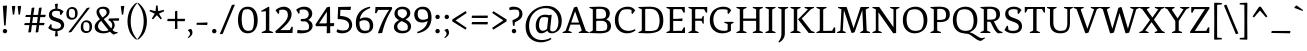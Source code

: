 SplineFontDB: 3.0
FontName: Fenix
FullName: Fenix
FamilyName: Fenix
Weight: Book
Copyright: Copyright (c) 2012 by Fernando Diaz (fer@ferfolio.com), with Reserved Font Name 'Fenix'.
Version: 004.301
ItalicAngle: 0
UnderlinePosition: -82
UnderlineWidth: 58
Ascent: 800
Descent: 200
sfntRevision: 0x00010000
LayerCount: 2
Layer: 0 1 "Back"  1
Layer: 1 1 "Fore"  0
XUID: [1021 903 1734605164 7971743]
FSType: 0
OS2Version: 2
OS2_WeightWidthSlopeOnly: 0
OS2_UseTypoMetrics: 1
CreationTime: 1348570035
ModificationTime: 1349106345
PfmFamily: 17
TTFWeight: 400
TTFWidth: 5
LineGap: 0
VLineGap: 0
Panose: 2 0 5 3 0 0 0 2 0 3
OS2TypoAscent: 879
OS2TypoAOffset: 0
OS2TypoDescent: -238
OS2TypoDOffset: 0
OS2TypoLinegap: 0
OS2WinAscent: 879
OS2WinAOffset: 0
OS2WinDescent: 238
OS2WinDOffset: 0
HheadAscent: 879
HheadAOffset: 0
HheadDescent: -238
HheadDOffset: 0
OS2SubXSize: 700
OS2SubYSize: 650
OS2SubXOff: 0
OS2SubYOff: 140
OS2SupXSize: 700
OS2SupYSize: 650
OS2SupXOff: 0
OS2SupYOff: 477
OS2StrikeYSize: 58
OS2StrikeYPos: 225
OS2Vendor: 'PYRS'
OS2CodePages: 00000001.00000000
OS2UnicodeRanges: 800000af.4000004a.00000000.00000000
Lookup: 4 0 1 "'liga' Standard Ligatures in Latin lookup 0"  {"'liga' Standard Ligatures in Latin lookup 0 subtable"  } ['liga' ('latn' <'dflt' > ) ]
Lookup: 258 0 0 "'kern' Horizontal Kerning in Latin lookup 0"  {"'kern' Horizontal Kerning in Latin lookup 0 per glyph data 0"  "'kern' Horizontal Kerning in Latin lookup 0 kerning class 1"  } ['kern' ('latn' <'dflt' > ) ]
DEI: 91125
KernClass2: 75+ 67 "'kern' Horizontal Kerning in Latin lookup 0 kerning class 1" 
 5 space
 20 hyphen endash emdash
 40 comma period quotesinglbase quotedblbase
 15 colon semicolon
 10 exclamdown
 20 quotedbl quotesingle
 14 periodcentered
 24 quoteright quotedblright
 22 quoteleft quotedblleft
 8 asterisk
 5 slash
 2 at
 27 guillemotleft guilsinglleft
 29 guillemotright guilsinglright
 9 backslash
 9 ampersand
 12 questiondown
 3 one
 4 zero
 5 seven
 4 four
 3 six
 4 nine
 9 parenleft
 11 bracketleft
 9 braceleft
 43 E AE Egrave Eacute Ecircumflex Edieresis OE
 1 F
 48 H I N Igrave Iacute Icircumflex Idieresis Ntilde
 1 J
 8 L Lslash
 53 O Q Ograve Oacute Ocircumflex Otilde Odieresis Oslash
 1 T
 37 U Ugrave Uacute Ucircumflex Udieresis
 10 C Ccedilla
 1 V
 5 D Eth
 50 A Agrave Aacute Acircumflex Atilde Adieresis Aring
 1 K
 8 Z Zcaron
 1 W
 1 G
 1 X
 18 Y Yacute Ydieresis
 1 M
 1 B
 1 P
 1 R
 8 S Scaron
 5 Thorn
 50 a agrave aacute acircumflex atilde adieresis aring
 9 b p thorn
 10 c ccedilla
 1 d
 43 e ae egrave eacute ecircumflex edieresis oe
 4 f ff
 1 g
 1 k
 15 l lslash fl ffl
 12 h m n ntilde
 51 o ograve oacute ocircumflex otilde odieresis oslash
 1 q
 1 r
 8 s scaron
 1 t
 37 u ugrave uacute ucircumflex udieresis
 1 v
 1 w
 1 x
 18 y yacute ydieresis
 8 z zcaron
 17 j dotlessj fj ffj
 53 i igrave iacute icircumflex idieresis dotlessi fi ffi
 10 germandbls
 3 eth
 18 y yacute ydieresis
 50 A Agrave Aacute Acircumflex Atilde Adieresis Aring
 18 Y Yacute Ydieresis
 20 quotedbl quotesingle
 24 quoteright quotedblright
 3 one
 117 B D E F H I K L N P R Egrave Eacute Ecircumflex Edieresis Igrave Iacute Icircumflex Idieresis Eth Ntilde Thorn Lslash
 1 J
 1 T
 53 a agrave aacute acircumflex atilde adieresis aring ae
 36 f germandbls ff fi fl ffi ffl fj ffj
 3 h k
 8 l lslash
 12 m n r ntilde
 1 p
 1 t
 37 u ugrave uacute ucircumflex udieresis
 1 v
 1 w
 1 x
 8 z zcaron
 37 U Ugrave Uacute Ucircumflex Udieresis
 1 V
 2 AE
 8 Z Zcaron
 1 W
 1 X
 10 j dotlessj
 1 M
 8 S Scaron
 3 two
 5 three
 5 seven
 4 five
 4 nine
 46 i igrave iacute icircumflex idieresis dotlessi
 69 C G O Q Ccedilla Ograve Oacute Ocircumflex Otilde Odieresis Oslash OE
 4 zero
 22 quoteleft quotedblleft
 5 space
 20 hyphen endash emdash
 49 comma period quotesinglbase quotedblbase ellipsis
 3 d q
 1 g
 107 c e o ccedilla egrave eacute ecircumflex edieresis eth ograve oacute ocircumflex otilde odieresis oslash oe
 8 s scaron
 4 four
 3 six
 5 slash
 2 at
 27 guillemotleft guilsinglleft
 7 b thorn
 12 bracketright
 15 colon semicolon
 8 asterisk
 9 backslash
 10 braceright
 9 trademark
 12 ordmasculine
 11 ordfeminine
 10 parenright
 29 guillemotright guilsinglright
 9 copyright
 10 registered
 8 question
 14 periodcentered
 0 {} -23 {} -32 {} -32 {} -17 {} -17 {} 0 {} 0 {} 0 {} 0 {} 0 {} 0 {} 0 {} 0 {} 0 {} 0 {} 0 {} 0 {} 0 {} 0 {} 0 {} 0 {} 0 {} 0 {} 0 {} 0 {} 0 {} 0 {} 0 {} 0 {} 0 {} 0 {} 0 {} 0 {} 0 {} 0 {} 0 {} 0 {} 0 {} 0 {} 0 {} 0 {} 0 {} 0 {} 0 {} 0 {} 0 {} 0 {} 0 {} 0 {} 0 {} 0 {} 0 {} 0 {} 0 {} 0 {} 0 {} 0 {} 0 {} 0 {} 0 {} 0 {} 0 {} 0 {} 0 {} 0 {} 0 {} 0 {} -28 {} -23 {} -64 {} -21 {} -21 {} -22 {} -21 {} -18 {} -58 {} -12 {} -19 {} -16 {} -16 {} -19 {} -16 {} -16 {} -15 {} -27 {} -25 {} -45 {} -17 {} -15 {} -47 {} -32 {} -20 {} -41 {} -45 {} -16 {} -19 {} -14 {} -17 {} -22 {} -25 {} -12 {} -14 {} -20 {} 0 {} 0 {} 0 {} 0 {} 0 {} 0 {} 0 {} 0 {} 0 {} 0 {} 0 {} 0 {} 0 {} 0 {} 0 {} 0 {} 0 {} 0 {} 0 {} 0 {} 0 {} 0 {} 0 {} 0 {} 0 {} 0 {} 0 {} 0 {} 0 {} 0 {} 0 {} -49 {} 0 {} -55 {} -119 {} -117 {} 0 {} 0 {} -17 {} -47 {} 0 {} 0 {} 0 {} 0 {} 0 {} -12 {} -13 {} -15 {} -46 {} -42 {} 0 {} 0 {} -28 {} -64 {} 0 {} 0 {} -57 {} 0 {} -12 {} 0 {} 0 {} 0 {} 0 {} -17 {} 0 {} -16 {} 0 {} -19 {} -16 {} -121 {} 0 {} 0 {} 0 {} 0 {} 0 {} 0 {} 0 {} 0 {} 0 {} 0 {} 0 {} 0 {} 0 {} 0 {} 0 {} 0 {} 0 {} 0 {} 0 {} 0 {} 0 {} 0 {} 0 {} 0 {} 0 {} 0 {} 0 {} 0 {} 0 {} 0 {} -31 {} 0 {} 0 {} 0 {} 0 {} -9 {} -15 {} 0 {} 0 {} 0 {} 0 {} 0 {} 0 {} 0 {} 0 {} 0 {} 0 {} 0 {} 0 {} -9 {} -26 {} 0 {} 0 {} -22 {} 0 {} 0 {} 0 {} 0 {} 0 {} 0 {} 0 {} 0 {} 0 {} 0 {} 0 {} 0 {} 0 {} 0 {} 0 {} 0 {} 0 {} 0 {} 0 {} 0 {} 0 {} 0 {} 0 {} 0 {} 0 {} 0 {} 0 {} 0 {} 0 {} 0 {} 0 {} 0 {} 0 {} 0 {} 0 {} 0 {} 0 {} 0 {} 0 {} 0 {} 0 {} 0 {} 0 {} -33 {} 0 {} 0 {} 0 {} 0 {} 0 {} 0 {} 0 {} 0 {} 0 {} 0 {} 0 {} 0 {} 0 {} 0 {} 0 {} 0 {} 0 {} 0 {} -12 {} 0 {} 0 {} 0 {} 0 {} 0 {} 0 {} 0 {} 0 {} 0 {} 0 {} 0 {} 0 {} 0 {} 0 {} 0 {} 0 {} 0 {} 0 {} 0 {} 0 {} 0 {} 0 {} 0 {} 0 {} 0 {} 0 {} 0 {} 0 {} 0 {} 0 {} 0 {} 0 {} 0 {} 0 {} 0 {} 0 {} 0 {} 0 {} 0 {} 0 {} 0 {} 0 {} 0 {} 0 {} 0 {} 0 {} -53 {} 0 {} 0 {} 0 {} 0 {} 0 {} 0 {} 0 {} -11 {} 0 {} 0 {} 0 {} 0 {} 0 {} 0 {} 0 {} 0 {} 0 {} 0 {} 0 {} 0 {} 0 {} -79 {} 0 {} 0 {} 0 {} 0 {} 0 {} 0 {} 0 {} 0 {} 0 {} 0 {} 0 {} 0 {} 0 {} 0 {} 0 {} -18 {} -60 {} -120 {} -39 {} -20 {} -30 {} -17 {} -40 {} -14 {} -51 {} -33 {} -23 {} 0 {} 0 {} 0 {} 0 {} 0 {} 0 {} 0 {} 0 {} 0 {} 0 {} 0 {} 0 {} 0 {} 0 {} 0 {} 0 {} 0 {} 0 {} 0 {} 0 {} 0 {} 0 {} 0 {} 0 {} 0 {} 0 {} 0 {} 0 {} -17 {} 0 {} 0 {} 0 {} 0 {} 0 {} 0 {} 0 {} 0 {} 0 {} 0 {} 0 {} 0 {} 0 {} 0 {} 0 {} 0 {} 0 {} 0 {} 0 {} 0 {} 0 {} 0 {} 0 {} 0 {} 0 {} 0 {} 0 {} 0 {} 0 {} 0 {} 0 {} 0 {} 0 {} 0 {} 0 {} 0 {} 0 {} 0 {} 0 {} 0 {} 0 {} 0 {} 0 {} 0 {} 0 {} 0 {} 0 {} 0 {} 0 {} 0 {} 0 {} 0 {} 0 {} 0 {} 0 {} -57 {} 0 {} 0 {} 0 {} 0 {} 0 {} 0 {} 0 {} -22 {} -15 {} 0 {} 0 {} -18 {} -17 {} -12 {} -16 {} 0 {} 0 {} 0 {} -11 {} 0 {} 0 {} -81 {} 0 {} 0 {} 0 {} 0 {} 0 {} 0 {} 0 {} 0 {} 0 {} 0 {} 0 {} 0 {} -10 {} 0 {} 0 {} -23 {} -68 {} -131 {} -52 {} -33 {} -42 {} -28 {} 0 {} 0 {} -55 {} -40 {} -28 {} 0 {} 0 {} 0 {} 0 {} 0 {} 0 {} 0 {} 0 {} 0 {} 0 {} 0 {} 0 {} 0 {} 0 {} 0 {} 0 {} 0 {} -51 {} 0 {} 0 {} 0 {} 0 {} 0 {} 0 {} 0 {} -10 {} 0 {} 0 {} 0 {} 0 {} 0 {} 0 {} 0 {} 0 {} 0 {} 0 {} 0 {} 0 {} 0 {} -80 {} 0 {} 0 {} 0 {} 0 {} 0 {} 0 {} 0 {} 0 {} 0 {} 0 {} 0 {} 0 {} 0 {} 0 {} 0 {} 0 {} 0 {} -119 {} -39 {} -21 {} -29 {} -16 {} 0 {} 0 {} 0 {} 0 {} 0 {} 0 {} 0 {} 0 {} 0 {} 0 {} 0 {} 0 {} 0 {} 0 {} 0 {} 0 {} 0 {} 0 {} 0 {} 0 {} 0 {} 0 {} -46 {} 0 {} 0 {} 0 {} 0 {} 0 {} 0 {} 0 {} -11 {} -8 {} 0 {} 0 {} -8 {} 0 {} 0 {} 0 {} 0 {} 0 {} 0 {} -9 {} 0 {} 0 {} 0 {} 0 {} 0 {} 0 {} 0 {} 0 {} 0 {} 0 {} 0 {} 0 {} 0 {} 0 {} 0 {} 0 {} 0 {} 0 {} 0 {} 0 {} 0 {} -24 {} 0 {} -18 {} -14 {} 0 {} 0 {} 0 {} 0 {} 0 {} 0 {} 0 {} 0 {} 0 {} 0 {} 0 {} 0 {} 0 {} 0 {} 0 {} 0 {} 0 {} 0 {} 0 {} 0 {} 0 {} 0 {} -47 {} 0 {} 0 {} 0 {} 0 {} 0 {} 0 {} 0 {} -25 {} -16 {} 0 {} 0 {} -20 {} 0 {} 0 {} -15 {} 0 {} 0 {} 0 {} -22 {} 0 {} 0 {} 0 {} 0 {} 0 {} 0 {} 0 {} 0 {} 0 {} 0 {} 0 {} 0 {} 0 {} 0 {} 0 {} -15 {} 0 {} 0 {} 0 {} 0 {} 0 {} -34 {} 0 {} -33 {} -29 {} 0 {} 0 {} 0 {} 0 {} 0 {} 0 {} 0 {} 0 {} 0 {} 0 {} 0 {} 0 {} 0 {} 0 {} 0 {} 0 {} 0 {} 0 {} 0 {} 0 {} 0 {} 0 {} 0 {} -19 {} 0 {} 0 {} 0 {} 0 {} 0 {} 0 {} 0 {} 0 {} 0 {} 0 {} 0 {} 0 {} 0 {} 0 {} 0 {} 0 {} 0 {} 0 {} 0 {} 0 {} 0 {} 0 {} 0 {} 0 {} 0 {} 0 {} 0 {} 0 {} 0 {} 0 {} 0 {} 0 {} 0 {} 0 {} 0 {} 0 {} 0 {} 0 {} 0 {} 0 {} 0 {} 0 {} 0 {} 0 {} 0 {} 0 {} 0 {} 0 {} 0 {} 0 {} 0 {} 0 {} 0 {} 0 {} 0 {} 0 {} 0 {} 0 {} 0 {} 0 {} 0 {} 0 {} 0 {} 0 {} 0 {} 0 {} -33 {} 0 {} 0 {} 0 {} 0 {} 0 {} -28 {} 0 {} 0 {} 0 {} 0 {} 0 {} 0 {} 0 {} 0 {} 0 {} 0 {} 0 {} 0 {} 0 {} -26 {} 0 {} 0 {} -22 {} 0 {} 0 {} 0 {} 0 {} 0 {} 0 {} 0 {} 0 {} 0 {} 0 {} 0 {} 0 {} 0 {} 0 {} 0 {} 0 {} 0 {} 0 {} 0 {} 0 {} 0 {} 0 {} 0 {} 0 {} 0 {} 0 {} 0 {} 0 {} 0 {} 0 {} 0 {} 0 {} 0 {} 0 {} 0 {} 0 {} 0 {} 0 {} 0 {} 0 {} 0 {} -19 {} 0 {} -49 {} -23 {} -19 {} 0 {} 0 {} -15 {} -41 {} 0 {} -11 {} -10 {} -10 {} -11 {} 0 {} 0 {} 0 {} -19 {} -17 {} -24 {} 0 {} -11 {} -37 {} 0 {} 0 {} -32 {} -14 {} 0 {} 0 {} 0 {} 0 {} 0 {} 0 {} 0 {} 0 {} -11 {} 0 {} 0 {} 0 {} 0 {} 0 {} 0 {} 0 {} 0 {} 0 {} 0 {} 0 {} 0 {} 0 {} 0 {} 0 {} 0 {} 0 {} 0 {} 0 {} 0 {} 0 {} 0 {} 0 {} 0 {} 0 {} 0 {} 0 {} 0 {} 0 {} 0 {} 0 {} -24 {} 15 {} -34 {} -50 {} -47 {} 0 {} 0 {} 0 {} 0 {} 0 {} 0 {} 0 {} 0 {} 0 {} 0 {} 0 {} 0 {} 0 {} 0 {} 0 {} 0 {} -18 {} 0 {} 0 {} 0 {} 0 {} 0 {} 0 {} 0 {} 0 {} 0 {} 0 {} 0 {} 0 {} 0 {} 0 {} 0 {} 0 {} 0 {} 0 {} 0 {} 0 {} 0 {} 0 {} 0 {} 0 {} 0 {} 0 {} 0 {} 0 {} 0 {} 0 {} 0 {} 0 {} 0 {} 0 {} 0 {} 0 {} 0 {} 0 {} 0 {} 0 {} 0 {} 0 {} 0 {} 0 {} 0 {} 0 {} 0 {} -31 {} -23 {} -23 {} 0 {} 0 {} 0 {} 0 {} 0 {} 0 {} 0 {} 0 {} 0 {} 0 {} 0 {} 0 {} 0 {} 0 {} 0 {} 0 {} 0 {} 0 {} 0 {} 0 {} 0 {} 0 {} 0 {} 0 {} 0 {} 0 {} 0 {} 0 {} 0 {} 0 {} 0 {} 0 {} 0 {} 0 {} 0 {} 0 {} 0 {} 0 {} 0 {} 0 {} 0 {} 0 {} 0 {} 0 {} 0 {} 0 {} 0 {} 0 {} 0 {} 0 {} 0 {} 0 {} 0 {} 0 {} 0 {} 0 {} 0 {} 0 {} 0 {} 0 {} 0 {} 0 {} 0 {} -16 {} -51 {} 0 {} 0 {} 0 {} -18 {} 0 {} 0 {} -12 {} -12 {} -23 {} -23 {} -12 {} 0 {} 0 {} 0 {} 0 {} 0 {} 0 {} -14 {} -23 {} 0 {} 0 {} -12 {} 0 {} 0 {} 0 {} 0 {} 0 {} 0 {} 0 {} 0 {} 0 {} 0 {} -12 {} -10 {} 0 {} 0 {} 0 {} 0 {} 0 {} -15 {} 0 {} -15 {} -15 {} 0 {} 0 {} 0 {} 0 {} 0 {} -12 {} 0 {} 0 {} 0 {} 0 {} 0 {} 0 {} 0 {} 0 {} 0 {} 0 {} 0 {} 0 {} 0 {} 0 {} 0 {} 0 {} 21 {} 0 {} -13 {} 0 {} 0 {} 0 {} 0 {} 0 {} 0 {} 0 {} 0 {} 0 {} 0 {} 0 {} 0 {} 0 {} 0 {} 0 {} 0 {} 0 {} -12 {} 0 {} 0 {} 0 {} 0 {} 0 {} 0 {} 0 {} 0 {} 0 {} 0 {} 0 {} 0 {} 0 {} 0 {} -10 {} 0 {} 0 {} 0 {} -17 {} 0 {} 0 {} 0 {} 0 {} 0 {} 0 {} 0 {} 0 {} 0 {} 0 {} 0 {} 0 {} 0 {} 0 {} 0 {} 0 {} 0 {} 0 {} 0 {} 0 {} 0 {} 0 {} 0 {} 0 {} 0 {} 0 {} 0 {} -11 {} -14 {} 0 {} 0 {} 0 {} 0 {} 0 {} 0 {} 0 {} 0 {} 0 {} 0 {} 0 {} 0 {} 0 {} 0 {} 0 {} 0 {} 0 {} 0 {} 0 {} 0 {} 0 {} 0 {} 0 {} 0 {} 0 {} 0 {} 0 {} 0 {} 0 {} 0 {} 0 {} 0 {} 0 {} 0 {} 0 {} 0 {} 0 {} 0 {} -16 {} 0 {} 0 {} 0 {} 0 {} 0 {} 0 {} 0 {} 0 {} 0 {} 0 {} 0 {} 0 {} 0 {} 0 {} 0 {} 0 {} 0 {} 0 {} 0 {} 0 {} 0 {} 0 {} 0 {} 0 {} 0 {} 0 {} -39 {} 32 {} 0 {} 0 {} 0 {} 0 {} 0 {} 0 {} 0 {} 0 {} 0 {} 0 {} 0 {} 0 {} 0 {} 0 {} 0 {} 0 {} 0 {} 0 {} 0 {} 0 {} 0 {} 0 {} 0 {} 0 {} 0 {} 0 {} 0 {} 0 {} 0 {} 0 {} 0 {} 0 {} 0 {} 0 {} 0 {} 0 {} 0 {} -43 {} -60 {} 0 {} 0 {} 0 {} 0 {} 0 {} 0 {} 0 {} 0 {} 0 {} 0 {} 0 {} 0 {} 0 {} 0 {} 0 {} 0 {} 0 {} 0 {} 0 {} 0 {} 0 {} 0 {} 0 {} 0 {} 0 {} 0 {} 0 {} -11 {} -17 {} 0 {} 0 {} 0 {} 0 {} 0 {} 0 {} 0 {} 0 {} 0 {} 0 {} 0 {} 0 {} 0 {} 0 {} 0 {} 0 {} 0 {} 0 {} 0 {} 0 {} 0 {} 0 {} 0 {} 0 {} 0 {} 0 {} 0 {} 0 {} 0 {} 0 {} 0 {} 0 {} 0 {} 0 {} 0 {} 0 {} 0 {} 0 {} 0 {} 0 {} 0 {} 0 {} 0 {} 0 {} 0 {} 0 {} 0 {} 0 {} 0 {} 0 {} 0 {} 0 {} 0 {} 0 {} 0 {} 0 {} 0 {} 0 {} 0 {} 0 {} 0 {} 0 {} 0 {} 0 {} 0 {} 0 {} -12 {} 0 {} 0 {} 0 {} 0 {} 0 {} 0 {} 0 {} 0 {} 0 {} 0 {} 0 {} 0 {} 0 {} 0 {} 0 {} 0 {} 0 {} 0 {} 0 {} 0 {} 0 {} 0 {} 0 {} 0 {} 0 {} 0 {} 0 {} 0 {} 0 {} 0 {} 0 {} 0 {} 0 {} 0 {} 0 {} 0 {} 0 {} 0 {} 0 {} 0 {} 0 {} 0 {} 0 {} 0 {} 0 {} 0 {} 0 {} 0 {} 0 {} 0 {} 0 {} 0 {} 0 {} 0 {} 0 {} 0 {} 0 {} 0 {} 0 {} 0 {} 0 {} 0 {} 0 {} 0 {} -21 {} 0 {} 0 {} 0 {} 0 {} 0 {} 0 {} 0 {} 0 {} 0 {} 0 {} 0 {} 0 {} 0 {} 0 {} 0 {} 0 {} 0 {} 0 {} 0 {} 0 {} 0 {} 0 {} 0 {} 0 {} 0 {} 0 {} 0 {} 0 {} 0 {} 0 {} 0 {} 0 {} 0 {} 0 {} 0 {} 0 {} 0 {} 0 {} 0 {} -31 {} 0 {} 0 {} 0 {} 0 {} 0 {} 0 {} 0 {} 0 {} 0 {} 0 {} 0 {} 0 {} 0 {} 0 {} 0 {} 0 {} 0 {} 0 {} 0 {} 0 {} 0 {} 0 {} 0 {} 0 {} 0 {} -20 {} 0 {} 0 {} 0 {} 0 {} 0 {} 0 {} 0 {} 0 {} -26 {} -16 {} 0 {} 0 {} -20 {} 0 {} 0 {} -31 {} 0 {} 0 {} 0 {} -19 {} 0 {} 0 {} 0 {} 0 {} 0 {} 0 {} 0 {} 0 {} -18 {} 0 {} 0 {} 0 {} 0 {} 0 {} -13 {} -29 {} 0 {} 0 {} 0 {} 0 {} 0 {} -32 {} 0 {} -33 {} -25 {} 0 {} 0 {} 0 {} 0 {} 0 {} 0 {} 0 {} 0 {} 0 {} 0 {} 0 {} 0 {} 0 {} 0 {} 0 {} 0 {} 0 {} 0 {} 0 {} 0 {} 0 {} -17 {} -14 {} -12 {} 0 {} 0 {} 0 {} -15 {} 0 {} 0 {} -25 {} -20 {} -13 {} -13 {} -23 {} 0 {} 0 {} -24 {} 0 {} 0 {} 0 {} -23 {} -19 {} 0 {} 0 {} -14 {} 0 {} 0 {} 0 {} 0 {} -19 {} 0 {} 0 {} 0 {} 0 {} 0 {} -17 {} -23 {} 0 {} 0 {} 0 {} 0 {} 0 {} -27 {} 0 {} -28 {} -25 {} 0 {} 0 {} 0 {} 0 {} 0 {} 0 {} 0 {} 0 {} 0 {} 0 {} 0 {} 0 {} 0 {} 0 {} 0 {} 0 {} 0 {} 0 {} 0 {} 0 {} 0 {} -15 {} -16 {} 0 {} 0 {} 0 {} 0 {} -10 {} 0 {} 0 {} -24 {} -20 {} -11 {} -11 {} -23 {} 0 {} 0 {} -22 {} 0 {} 0 {} 0 {} -24 {} -16 {} 0 {} 0 {} -11 {} 0 {} 0 {} 0 {} 0 {} -19 {} 0 {} 0 {} 0 {} 0 {} 0 {} -16 {} -23 {} 0 {} 0 {} 0 {} 0 {} 0 {} -27 {} 0 {} -27 {} -26 {} 0 {} 0 {} 0 {} 0 {} 0 {} 0 {} 0 {} 0 {} 0 {} 0 {} 0 {} 0 {} 0 {} 0 {} 0 {} 0 {} 0 {} 0 {} 0 {} 0 {} 0 {} -11 {} 0 {} 0 {} 0 {} 0 {} 0 {} 0 {} 0 {} 0 {} 0 {} 0 {} 0 {} 0 {} 0 {} 0 {} 0 {} 0 {} -10 {} -9 {} 0 {} 0 {} 0 {} 0 {} 0 {} 0 {} 0 {} 0 {} 0 {} 0 {} 0 {} 0 {} 0 {} 0 {} 0 {} 0 {} 0 {} 0 {} 0 {} 0 {} 0 {} -15 {} 0 {} 0 {} -9 {} 0 {} 0 {} 0 {} 0 {} 0 {} 0 {} 0 {} 0 {} -15 {} 0 {} 0 {} 0 {} 0 {} 0 {} 0 {} 0 {} 0 {} 0 {} 0 {} 0 {} 0 {} 0 {} 0 {} 0 {} -44 {} 0 {} 0 {} 0 {} 0 {} 0 {} 0 {} 0 {} -26 {} -7 {} 0 {} 0 {} -12 {} 0 {} 0 {} 0 {} 0 {} 0 {} 0 {} -21 {} 0 {} 0 {} 0 {} 0 {} 0 {} 0 {} 0 {} 0 {} 0 {} 0 {} 0 {} 0 {} 0 {} 0 {} 0 {} 0 {} 0 {} 0 {} 0 {} -27 {} -61 {} -29 {} 0 {} -29 {} -31 {} 0 {} 0 {} 0 {} 0 {} -14 {} 11 {} 0 {} 0 {} 0 {} 0 {} 0 {} 0 {} 0 {} 0 {} 0 {} 0 {} 0 {} 0 {} 0 {} 0 {} 0 {} -26 {} 0 {} 0 {} 0 {} 0 {} 0 {} 0 {} 0 {} 0 {} -9 {} 0 {} 0 {} 0 {} 0 {} -18 {} -20 {} -21 {} -27 {} -25 {} 0 {} 0 {} 0 {} 0 {} 0 {} 0 {} 0 {} 0 {} -8 {} 0 {} 0 {} 0 {} 0 {} 0 {} 0 {} 0 {} 0 {} -10 {} 0 {} 0 {} 0 {} -21 {} 0 {} -21 {} -20 {} -22 {} -7 {} 0 {} 0 {} 0 {} 0 {} 0 {} 0 {} -15 {} 0 {} 0 {} 0 {} 0 {} 0 {} 0 {} 0 {} 0 {} 0 {} 0 {} 0 {} 0 {} 0 {} 0 {} -21 {} -9 {} 0 {} 0 {} 0 {} 0 {} 0 {} 0 {} 0 {} -27 {} -22 {} 0 {} 0 {} -22 {} 0 {} 0 {} -21 {} 0 {} 0 {} 0 {} -27 {} 0 {} 0 {} 0 {} 0 {} 0 {} 0 {} -9 {} 0 {} -5 {} 0 {} 0 {} 0 {} 0 {} 0 {} -11 {} -10 {} 0 {} 0 {} 0 {} -18 {} -17 {} -21 {} 0 {} -21 {} -27 {} 0 {} 0 {} 0 {} 0 {} -15 {} 7 {} 0 {} -9 {} 0 {} 0 {} 0 {} 0 {} 0 {} 0 {} 0 {} 0 {} 0 {} 0 {} 0 {} 0 {} 0 {} -76 {} 5 {} -61 {} -66 {} -67 {} 0 {} 0 {} -9 {} -52 {} 0 {} 0 {} 0 {} 0 {} 0 {} -6 {} -7 {} -9 {} -72 {} -62 {} 0 {} 0 {} -18 {} -62 {} 8 {} 0 {} -57 {} 0 {} -6 {} 0 {} 0 {} 0 {} 0 {} 0 {} 0 {} -10 {} 0 {} -6 {} 0 {} -67 {} -25 {} -22 {} 0 {} 0 {} -6 {} 0 {} 0 {} 0 {} 0 {} 0 {} 0 {} 0 {} 0 {} -16 {} 0 {} -71 {} -43 {} -17 {} -67 {} -65 {} -65 {} 0 {} 0 {} 0 {} 0 {} 0 {} 0 {} 0 {} 0 {} -22 {} -30 {} 0 {} 0 {} 0 {} -10 {} -9 {} -6 {} 0 {} 0 {} -8 {} -12 {} 0 {} 0 {} 0 {} 0 {} 0 {} 0 {} -13 {} 0 {} -7 {} -20 {} -39 {} -7 {} -16 {} -23 {} 0 {} -11 {} 0 {} 0 {} 0 {} 0 {} 0 {} 0 {} 0 {} 0 {} 0 {} 0 {} 0 {} 0 {} -21 {} 0 {} 0 {} 0 {} -5 {} 0 {} 0 {} 0 {} 0 {} 0 {} 0 {} -23 {} 0 {} 0 {} -12 {} -22 {} 0 {} 0 {} 0 {} -28 {} 0 {} 0 {} 0 {} 0 {} 0 {} 0 {} -46 {} -38 {} 0 {} 0 {} 0 {} 0 {} 0 {} 0 {} 0 {} -70 {} -31 {} 0 {} 0 {} -61 {} 0 {} 0 {} -61 {} 0 {} 0 {} 0 {} -65 {} 0 {} 0 {} 0 {} 0 {} 0 {} 0 {} -11 {} 0 {} 0 {} 0 {} 0 {} 0 {} 0 {} 0 {} -17 {} -8 {} 0 {} 0 {} 0 {} -58 {} -48 {} -77 {} 0 {} -78 {} -66 {} 0 {} 0 {} 0 {} 0 {} -41 {} 14 {} 0 {} -15 {} 0 {} 0 {} 0 {} 0 {} 0 {} 0 {} 0 {} -28 {} 0 {} 0 {} 0 {} 0 {} 0 {} -14 {} -31 {} 0 {} 0 {} 0 {} 0 {} 0 {} 0 {} 0 {} -28 {} -23 {} 0 {} 0 {} -23 {} -22 {} -20 {} -17 {} -15 {} -14 {} -17 {} -28 {} 0 {} 0 {} -39 {} 0 {} 0 {} 0 {} -7 {} 0 {} -5 {} 0 {} 0 {} 0 {} 0 {} 0 {} -11 {} -8 {} 0 {} 0 {} 0 {} -16 {} -26 {} -25 {} -24 {} -26 {} -28 {} 0 {} 0 {} -18 {} -10 {} -12 {} 9 {} -19 {} -10 {} 0 {} 0 {} -16 {} 0 {} 0 {} 0 {} 0 {} 0 {} 0 {} 0 {} 0 {} 0 {} 0 {} -15 {} 0 {} 0 {} 0 {} 0 {} 0 {} 0 {} 0 {} 0 {} 0 {} 0 {} 0 {} 0 {} 0 {} -6 {} -6 {} -8 {} -16 {} -13 {} 0 {} 0 {} 0 {} 0 {} 0 {} 0 {} 0 {} 0 {} 0 {} 0 {} 0 {} 0 {} 0 {} 0 {} 0 {} 0 {} 0 {} -9 {} 0 {} 0 {} 0 {} -27 {} 0 {} -6 {} -12 {} -7 {} 0 {} 0 {} 0 {} 0 {} 0 {} 0 {} 0 {} -18 {} 0 {} 0 {} 0 {} -18 {} 0 {} 0 {} 0 {} -13 {} 0 {} 0 {} 0 {} 0 {} 0 {} 0 {} -33 {} -55 {} 0 {} 0 {} 0 {} 0 {} 0 {} 0 {} 0 {} -66 {} -24 {} 24 {} 20 {} -50 {} 0 {} 0 {} -37 {} 0 {} 0 {} 0 {} -58 {} 0 {} 0 {} 0 {} 0 {} 0 {} 0 {} 0 {} 0 {} -13 {} 0 {} 0 {} 0 {} 0 {} 0 {} 0 {} -22 {} 0 {} 0 {} 0 {} -49 {} -64 {} -65 {} 0 {} -64 {} -70 {} 0 {} 0 {} 0 {} 0 {} -37 {} 45 {} 0 {} -25 {} 0 {} 0 {} 0 {} 0 {} 0 {} 0 {} 0 {} -25 {} 0 {} 0 {} 0 {} 0 {} 0 {} 0 {} -19 {} -30 {} 0 {} 0 {} 0 {} -10 {} -9 {} -6 {} 0 {} 0 {} -8 {} -12 {} 0 {} 0 {} 0 {} 0 {} 0 {} 0 {} -11 {} 0 {} -7 {} -20 {} -35 {} -6 {} -17 {} -24 {} 0 {} -10 {} 0 {} 0 {} 0 {} 0 {} 0 {} 0 {} 0 {} 0 {} 0 {} 0 {} 0 {} 0 {} -18 {} 0 {} 0 {} 0 {} -5 {} 0 {} 0 {} 0 {} 0 {} 0 {} 0 {} -23 {} 0 {} 0 {} -12 {} -22 {} 0 {} 0 {} 0 {} -28 {} 0 {} 0 {} 0 {} 0 {} 0 {} 0 {} -52 {} 0 {} -53 {} -53 {} -50 {} 0 {} 0 {} -9 {} -38 {} 0 {} 0 {} 0 {} 0 {} 0 {} -5 {} -11 {} -19 {} -50 {} -46 {} 0 {} 0 {} -31 {} -56 {} 0 {} 0 {} -48 {} 0 {} 0 {} 0 {} 0 {} 7 {} 0 {} 0 {} 0 {} 0 {} 0 {} -19 {} 0 {} -53 {} -32 {} -23 {} 0 {} -12 {} -5 {} -13 {} 0 {} 0 {} 0 {} 9 {} 0 {} 0 {} 0 {} -13 {} 0 {} -46 {} -46 {} -16 {} -53 {} -37 {} -35 {} 0 {} 0 {} -11 {} -12 {} 0 {} 0 {} 0 {} -70 {} 0 {} 0 {} 0 {} 0 {} 0 {} 0 {} 0 {} 0 {} -5 {} 0 {} 0 {} 0 {} 0 {} 0 {} 0 {} -23 {} 0 {} 0 {} 0 {} 0 {} 0 {} 0 {} 0 {} 0 {} 0 {} 0 {} 0 {} 0 {} 0 {} 0 {} 0 {} 0 {} 0 {} 0 {} 0 {} -37 {} 0 {} 0 {} 0 {} -52 {} 0 {} -22 {} 0 {} -22 {} 0 {} 0 {} 0 {} 0 {} 0 {} -15 {} 19 {} 0 {} 0 {} 0 {} 0 {} 0 {} 0 {} 0 {} 0 {} 0 {} 0 {} 0 {} 0 {} 0 {} 0 {} 0 {} -28 {} 0 {} 0 {} 0 {} 0 {} 0 {} 0 {} 0 {} 0 {} 0 {} 0 {} 0 {} 0 {} 0 {} -14 {} -13 {} -14 {} -29 {} -26 {} 0 {} 0 {} 0 {} 0 {} 0 {} 0 {} 0 {} 0 {} -6 {} 0 {} 0 {} 0 {} 0 {} 0 {} 0 {} 0 {} 0 {} -6 {} 0 {} 0 {} 0 {} -13 {} 0 {} -7 {} -14 {} -7 {} 0 {} 0 {} 0 {} 0 {} 0 {} 0 {} 0 {} -15 {} 0 {} 0 {} 0 {} 0 {} 0 {} 0 {} 0 {} 0 {} 0 {} 0 {} 0 {} 0 {} 0 {} 0 {} -26 {} -48 {} 0 {} 0 {} 0 {} 0 {} 0 {} 0 {} 0 {} -56 {} -23 {} 23 {} 19 {} -41 {} 0 {} 0 {} -28 {} 0 {} 0 {} 0 {} -49 {} 0 {} 0 {} 0 {} 0 {} 0 {} 0 {} 0 {} 0 {} -11 {} 0 {} 0 {} 0 {} 0 {} 0 {} 0 {} -18 {} 0 {} 0 {} 0 {} -42 {} -57 {} -52 {} 0 {} -53 {} -60 {} 0 {} 0 {} 0 {} 0 {} -32 {} 44 {} 0 {} -22 {} 0 {} 0 {} 0 {} 0 {} 0 {} 0 {} 0 {} -22 {} 0 {} 0 {} 0 {} 0 {} 0 {} -14 {} -8 {} -13 {} 0 {} -11 {} 0 {} 0 {} 0 {} 0 {} -5 {} 0 {} 0 {} -5 {} 0 {} 0 {} 0 {} 0 {} 0 {} 0 {} 0 {} -5 {} 0 {} 0 {} 0 {} 0 {} 0 {} 0 {} 0 {} 0 {} 0 {} 0 {} 0 {} 0 {} 0 {} 0 {} 0 {} 0 {} 0 {} 0 {} 0 {} 0 {} -11 {} 0 {} 0 {} 0 {} 0 {} 0 {} 0 {} 0 {} 0 {} 0 {} 0 {} 0 {} 0 {} 0 {} 0 {} 0 {} 0 {} 0 {} 0 {} 0 {} 0 {} 0 {} 0 {} 0 {} 0 {} 0 {} -56 {} 0 {} 0 {} 0 {} 0 {} 0 {} 0 {} 0 {} 0 {} 0 {} 0 {} 0 {} 0 {} 0 {} 0 {} 0 {} -16 {} 0 {} 0 {} 0 {} 0 {} 0 {} 0 {} 0 {} 0 {} 0 {} 0 {} 0 {} 0 {} 0 {} 0 {} 0 {} 0 {} 0 {} 0 {} 0 {} -23 {} 0 {} 0 {} 0 {} -44 {} 0 {} -24 {} 0 {} -21 {} 0 {} 0 {} 0 {} 0 {} 0 {} -12 {} 19 {} 0 {} 0 {} 0 {} 0 {} 0 {} 0 {} 0 {} 0 {} 0 {} 0 {} 0 {} 0 {} 0 {} 0 {} 0 {} -56 {} -52 {} 0 {} 0 {} 0 {} 0 {} 0 {} 0 {} 0 {} -76 {} -29 {} 27 {} 23 {} -68 {} -67 {} -66 {} -67 {} -57 {} -56 {} -56 {} -75 {} 0 {} 0 {} -76 {} 0 {} 0 {} 0 {} 0 {} 0 {} -8 {} 0 {} 0 {} 11 {} 0 {} 0 {} 0 {} -31 {} -11 {} 0 {} -32 {} -64 {} -55 {} -97 {} -84 {} -98 {} -73 {} -41 {} -28 {} -34 {} -36 {} -49 {} 48 {} 0 {} -32 {} 0 {} 0 {} 0 {} 7 {} 0 {} 0 {} 0 {} -34 {} -17 {} -18 {} 14 {} 0 {} 0 {} -29 {} 0 {} 0 {} 0 {} 0 {} 0 {} 0 {} 0 {} 0 {} -6 {} 0 {} 0 {} 0 {} 0 {} 0 {} 0 {} -20 {} 0 {} 0 {} 0 {} 0 {} 0 {} 0 {} 0 {} 0 {} 0 {} 0 {} -10 {} 0 {} 0 {} 0 {} 0 {} 0 {} 0 {} 0 {} 0 {} -11 {} 0 {} 0 {} 0 {} -20 {} 0 {} -20 {} 0 {} -21 {} 0 {} 0 {} 0 {} 0 {} 0 {} 0 {} 0 {} 0 {} 0 {} 0 {} 0 {} 0 {} 0 {} 0 {} 0 {} 0 {} 0 {} 0 {} 0 {} 0 {} 0 {} 0 {} -11 {} -12 {} -21 {} 0 {} 0 {} 0 {} -6 {} 0 {} 0 {} 0 {} -5 {} -6 {} -10 {} -5 {} 0 {} 0 {} 0 {} 0 {} 0 {} 0 {} -6 {} -6 {} 0 {} 0 {} 0 {} 0 {} 0 {} -6 {} 0 {} 0 {} 0 {} 0 {} 0 {} 0 {} 0 {} -5 {} 0 {} 0 {} 0 {} 0 {} 0 {} 0 {} 0 {} 0 {} 0 {} -7 {} 0 {} 0 {} 0 {} 0 {} 0 {} 0 {} 0 {} 0 {} 0 {} 0 {} 0 {} 0 {} 0 {} 0 {} 0 {} 0 {} 0 {} 0 {} 0 {} 0 {} 0 {} 0 {} -37 {} 0 {} 0 {} 0 {} 0 {} -5 {} 0 {} 0 {} -5 {} 0 {} 0 {} 0 {} 0 {} 0 {} 0 {} 0 {} 0 {} 0 {} 0 {} 0 {} 0 {} 0 {} 0 {} 0 {} 0 {} 0 {} 0 {} 0 {} 0 {} 0 {} 0 {} 0 {} 0 {} 0 {} 0 {} 0 {} 0 {} 0 {} 0 {} -30 {} -67 {} -20 {} 0 {} -19 {} -10 {} 0 {} 0 {} 0 {} 0 {} 0 {} 0 {} 0 {} 0 {} 0 {} 0 {} 0 {} 0 {} 0 {} 0 {} 0 {} 0 {} 0 {} 0 {} 0 {} 0 {} 0 {} -12 {} 0 {} -25 {} 0 {} 0 {} 0 {} 0 {} 0 {} 0 {} 0 {} 0 {} 0 {} 0 {} 0 {} 0 {} 0 {} 0 {} 0 {} 0 {} 0 {} 0 {} -14 {} 0 {} 0 {} 0 {} 0 {} 0 {} 0 {} 0 {} 0 {} 0 {} 0 {} 0 {} 0 {} 0 {} 0 {} -7 {} 0 {} 0 {} 0 {} -30 {} 0 {} -16 {} 0 {} -18 {} 0 {} 0 {} 0 {} 0 {} 0 {} 0 {} 0 {} 0 {} 0 {} 0 {} 0 {} 0 {} 0 {} 0 {} 0 {} 0 {} 0 {} 0 {} 0 {} 0 {} 0 {} 0 {} -23 {} -8 {} 0 {} 0 {} 0 {} 0 {} 0 {} 0 {} 0 {} 0 {} -6 {} 0 {} 0 {} -5 {} -10 {} -12 {} -7 {} -23 {} -21 {} -12 {} -8 {} 0 {} -6 {} -5 {} 0 {} -6 {} 0 {} -7 {} 0 {} 0 {} 0 {} 0 {} 0 {} 0 {} 0 {} -5 {} 0 {} 0 {} 0 {} 0 {} 0 {} 0 {} 0 {} -7 {} 0 {} -6 {} 0 {} 0 {} 0 {} 0 {} 0 {} 0 {} -19 {} 0 {} 0 {} 0 {} -18 {} 0 {} 0 {} 0 {} -18 {} 0 {} 0 {} 0 {} 0 {} 0 {} 0 {} 0 {} -28 {} -31 {} -12 {} 0 {} 0 {} -13 {} 0 {} 0 {} 0 {} 0 {} -6 {} -10 {} 0 {} 0 {} 0 {} 0 {} 0 {} 0 {} 0 {} 0 {} -7 {} 0 {} 0 {} -18 {} 0 {} 0 {} 0 {} 0 {} 0 {} 0 {} 0 {} 0 {} 0 {} 0 {} 0 {} 0 {} 0 {} -13 {} 0 {} 0 {} -39 {} 0 {} 0 {} 0 {} 0 {} 0 {} 0 {} 0 {} 0 {} 0 {} 0 {} 0 {} 0 {} 0 {} 0 {} 0 {} 0 {} 0 {} 0 {} 0 {} 0 {} 0 {} 0 {} 0 {} 0 {} 0 {} -12 {} 0 {} -79 {} -32 {} -29 {} 0 {} 0 {} -16 {} -56 {} 0 {} 0 {} 0 {} 0 {} 0 {} 0 {} 0 {} 0 {} -12 {} -11 {} 0 {} 0 {} -21 {} -78 {} 0 {} 0 {} -64 {} 0 {} 0 {} 0 {} 0 {} 0 {} 0 {} 0 {} 0 {} 0 {} 0 {} -7 {} 0 {} -34 {} 0 {} -14 {} 0 {} 0 {} 0 {} 0 {} 0 {} 0 {} 0 {} 0 {} 0 {} 0 {} 0 {} -26 {} 0 {} -27 {} -42 {} -29 {} -32 {} -13 {} -10 {} -21 {} 0 {} 0 {} 0 {} 0 {} 0 {} 0 {} -11 {} -13 {} -96 {} -35 {} -32 {} 0 {} -21 {} -20 {} -76 {} 0 {} 0 {} 0 {} -4 {} 0 {} 0 {} 0 {} 0 {} -12 {} -10 {} -18 {} 0 {} -26 {} -63 {} -16 {} -17 {} -52 {} -22 {} 0 {} -20 {} -11 {} 0 {} 0 {} 0 {} 0 {} 0 {} 0 {} 0 {} 0 {} -35 {} 0 {} 0 {} 0 {} 0 {} 0 {} 0 {} 0 {} 0 {} 0 {} 0 {} 0 {} 0 {} 0 {} -27 {} 0 {} -22 {} -32 {} -27 {} -32 {} 0 {} 0 {} -32 {} 0 {} 0 {} 0 {} -12 {} 0 {} 0 {} 0 {} 0 {} -84 {} -10 {} 0 {} 0 {} 0 {} -22 {} -79 {} 0 {} 0 {} 0 {} 0 {} 0 {} 0 {} 0 {} 0 {} 0 {} 0 {} 0 {} 0 {} -24 {} -60 {} 0 {} 0 {} -50 {} 0 {} 0 {} 0 {} 0 {} 0 {} 0 {} 0 {} 0 {} 0 {} 0 {} 0 {} 0 {} -10 {} 0 {} -32 {} 0 {} -4 {} 0 {} -4 {} 0 {} 0 {} 0 {} 0 {} 0 {} -13 {} 0 {} -25 {} 0 {} -11 {} -24 {} -25 {} -12 {} 0 {} 0 {} -24 {} 0 {} 0 {} 0 {} 0 {} 0 {} 0 {} 0 {} 0 {} -7 {} -8 {} -8 {} 0 {} 0 {} 0 {} 0 {} 0 {} 0 {} 0 {} 0 {} 0 {} 0 {} 0 {} 0 {} 0 {} 0 {} 0 {} 0 {} -20 {} 0 {} 0 {} 0 {} 0 {} 0 {} 0 {} 0 {} 0 {} 0 {} 0 {} 0 {} 0 {} 0 {} 0 {} -9 {} 0 {} -8 {} 0 {} -16 {} 0 {} 0 {} 0 {} 0 {} 0 {} 0 {} 0 {} 0 {} 0 {} 0 {} 0 {} 0 {} 0 {} 0 {} 0 {} 0 {} 0 {} 0 {} 0 {} 0 {} 0 {} 0 {} 0 {} 0 {} 0 {} 0 {} -10 {} 0 {} -87 {} -20 {} -18 {} 0 {} -11 {} -27 {} -78 {} 0 {} 0 {} 0 {} 0 {} 0 {} 0 {} 0 {} 0 {} -10 {} -10 {} -5 {} 0 {} -28 {} -77 {} 0 {} -7 {} -65 {} -8 {} 0 {} -8 {} -8 {} 0 {} 0 {} 0 {} 0 {} 0 {} 0 {} 0 {} 0 {} -21 {} 0 {} 0 {} 0 {} 0 {} 0 {} 0 {} 0 {} 0 {} 0 {} 0 {} 0 {} 0 {} 0 {} -26 {} 0 {} -14 {} -30 {} -27 {} -19 {} 0 {} 0 {} -28 {} 0 {} 0 {} 0 {} 0 {} 0 {} 0 {} 0 {} 0 {} 59 {} 13 {} 0 {} 0 {} 16 {} 24 {} 36 {} 0 {} 0 {} 0 {} 0 {} 0 {} 0 {} 0 {} 0 {} 0 {} 0 {} 0 {} 0 {} 27 {} 62 {} 0 {} 0 {} 58 {} 41 {} 0 {} 0 {} 0 {} 0 {} 0 {} 0 {} 0 {} 0 {} 0 {} 0 {} 0 {} 0 {} 0 {} -31 {} 0 {} -7 {} 0 {} -8 {} 0 {} 0 {} 0 {} 0 {} 0 {} -17 {} 0 {} 6 {} 0 {} 0 {} 31 {} 10 {} 15 {} 0 {} 0 {} 0 {} 0 {} 0 {} 0 {} 22 {} 0 {} 0 {} 0 {} 0 {} -55 {} 0 {} 0 {} 0 {} -7 {} 0 {} 0 {} 0 {} 0 {} 0 {} 0 {} 0 {} 0 {} 0 {} 0 {} 0 {} 0 {} 0 {} 0 {} -21 {} 0 {} 0 {} 0 {} 0 {} 0 {} 0 {} 0 {} 0 {} 0 {} 0 {} 0 {} 0 {} 0 {} 0 {} 0 {} 0 {} 0 {} 0 {} -11 {} 0 {} -4 {} 0 {} -4 {} 0 {} 0 {} 0 {} 0 {} 0 {} 0 {} 0 {} 0 {} 0 {} 0 {} 0 {} 0 {} 0 {} 0 {} 0 {} 0 {} 0 {} 0 {} 0 {} 0 {} 0 {} 0 {} 0 {} 0 {} -66 {} -9 {} 0 {} 0 {} 0 {} 0 {} 0 {} 0 {} 0 {} 0 {} 0 {} 0 {} 0 {} 0 {} 0 {} 0 {} 0 {} 0 {} 0 {} -18 {} 0 {} 0 {} 0 {} 0 {} 0 {} 0 {} 0 {} 0 {} 0 {} 0 {} 0 {} 0 {} 0 {} 0 {} -25 {} 0 {} -8 {} 0 {} -52 {} 0 {} -29 {} 0 {} -29 {} 0 {} 0 {} 0 {} 0 {} 0 {} -26 {} 0 {} 0 {} 0 {} 0 {} 0 {} 0 {} 0 {} 0 {} 0 {} 0 {} 0 {} 0 {} 0 {} 0 {} 0 {} 0 {} -6 {} 0 {} -11 {} -9 {} -10 {} 0 {} 0 {} -19 {} -14 {} 0 {} 0 {} 0 {} 0 {} 0 {} 0 {} 0 {} 0 {} -7 {} -5 {} 0 {} 0 {} -23 {} -10 {} 0 {} 0 {} -11 {} 0 {} 0 {} 0 {} 0 {} 0 {} 0 {} 0 {} 0 {} 0 {} 0 {} -11 {} 0 {} -9 {} 0 {} -17 {} 0 {} 0 {} 0 {} -4 {} 0 {} 0 {} 0 {} 0 {} 0 {} -10 {} 0 {} -16 {} 0 {} -9 {} 0 {} -16 {} -10 {} -10 {} -10 {} -11 {} 0 {} 0 {} 0 {} 0 {} -17 {} 0 {} -16 {} 0 {} -79 {} -31 {} -28 {} 0 {} 0 {} -21 {} -60 {} 0 {} 0 {} 0 {} 0 {} 0 {} 0 {} 0 {} 0 {} -16 {} -16 {} 0 {} 0 {} -24 {} -82 {} 0 {} 0 {} -68 {} 0 {} 0 {} 0 {} 0 {} 0 {} 0 {} 0 {} 0 {} 0 {} 0 {} -11 {} 0 {} -33 {} 0 {} -15 {} 0 {} 0 {} 0 {} 0 {} 0 {} 0 {} 0 {} 0 {} 0 {} 0 {} 0 {} -23 {} 0 {} -27 {} -42 {} -26 {} -31 {} -14 {} -11 {} -16 {} 0 {} 0 {} 0 {} 0 {} 0 {} 0 {} -13 {} -13 {} -98 {} -27 {} -24 {} 0 {} -22 {} -21 {} -78 {} 0 {} 0 {} 0 {} -4 {} 0 {} 0 {} 0 {} 0 {} -14 {} -11 {} -19 {} 0 {} -26 {} -64 {} -15 {} -17 {} -53 {} -22 {} 0 {} -20 {} -10 {} 0 {} 0 {} 0 {} 0 {} 0 {} 0 {} 0 {} 0 {} -27 {} 0 {} 0 {} 0 {} 0 {} 0 {} 0 {} 0 {} 0 {} 0 {} 0 {} 0 {} 0 {} 0 {} -28 {} 0 {} -18 {} -32 {} -27 {} -25 {} 0 {} 0 {} -33 {} 0 {} 0 {} 0 {} -10 {} 0 {} 0 {} 0 {} 0 {} -67 {} 0 {} 0 {} 0 {} -12 {} 0 {} 0 {} 0 {} 0 {} 0 {} 0 {} 0 {} 0 {} 0 {} 0 {} 0 {} 0 {} 0 {} 0 {} -13 {} 0 {} 0 {} -6 {} 0 {} 0 {} 15 {} 0 {} 0 {} 0 {} 0 {} 0 {} 0 {} 0 {} 0 {} 0 {} 0 {} 0 {} 0 {} 0 {} 0 {} 0 {} 0 {} 0 {} 0 {} 0 {} 0 {} 0 {} 0 {} 0 {} 0 {} 0 {} 0 {} 0 {} 0 {} 0 {} 0 {} 0 {} 0 {} 0 {} 0 {} 0 {} 0 {} 0 {} 0 {} 0 {} 0 {} -29 {} -74 {} 0 {} 0 {} 0 {} -24 {} 0 {} 0 {} 0 {} 0 {} 0 {} -4 {} 0 {} 0 {} 0 {} 0 {} 0 {} 0 {} 0 {} 0 {} -17 {} 0 {} 0 {} -22 {} 0 {} 0 {} 0 {} 0 {} 0 {} 0 {} 0 {} 0 {} 0 {} 0 {} 0 {} 0 {} 0 {} 0 {} 0 {} -29 {} -28 {} -5 {} 0 {} -5 {} 0 {} 0 {} 0 {} 0 {} 0 {} -14 {} 0 {} 0 {} 0 {} 0 {} 0 {} 0 {} 0 {} 0 {} 0 {} 0 {} 0 {} 0 {} 0 {} 0 {} 0 {} 0 {} -4 {} 0 {} -74 {} -11 {} -8 {} 0 {} -11 {} -26 {} -66 {} 0 {} 0 {} 0 {} 0 {} 0 {} 0 {} 0 {} 0 {} -5 {} 0 {} 0 {} 0 {} -28 {} -69 {} 0 {} -5 {} -59 {} -10 {} 0 {} -7 {} 0 {} 0 {} 0 {} 0 {} 0 {} 0 {} 0 {} -5 {} 0 {} -11 {} 0 {} 0 {} 0 {} 0 {} 0 {} 0 {} 0 {} 0 {} 0 {} 0 {} 0 {} 0 {} 0 {} -25 {} 0 {} -14 {} -25 {} -24 {} -13 {} 0 {} 0 {} -27 {} 0 {} 0 {} 0 {} 0 {} 0 {} 0 {} 0 {} 0 {} -49 {} 0 {} 0 {} 0 {} 0 {} 0 {} 0 {} 0 {} 0 {} 0 {} 0 {} 0 {} 0 {} 0 {} 0 {} 0 {} 0 {} 0 {} 0 {} -11 {} 0 {} 0 {} 0 {} 0 {} 0 {} 0 {} 0 {} 0 {} 0 {} 0 {} 0 {} 0 {} 0 {} 0 {} 0 {} 0 {} 0 {} 0 {} -20 {} 0 {} 0 {} 0 {} 0 {} 0 {} 0 {} 0 {} 0 {} 0 {} -15 {} 0 {} 0 {} 0 {} 0 {} 0 {} 0 {} 0 {} 0 {} 0 {} 0 {} 0 {} 0 {} 0 {} 0 {} 0 {} 0 {} -4 {} 0 {} -70 {} -16 {} -14 {} 0 {} 0 {} -20 {} -60 {} 0 {} 0 {} 0 {} 0 {} 0 {} 0 {} 0 {} 0 {} -4 {} 0 {} 0 {} 0 {} -24 {} -65 {} 0 {} 0 {} -55 {} 0 {} 0 {} 0 {} 0 {} 0 {} 0 {} 0 {} 0 {} 0 {} 0 {} -11 {} 0 {} -16 {} 0 {} -16 {} 0 {} 0 {} 0 {} 0 {} 0 {} 0 {} 0 {} 0 {} 0 {} 0 {} 0 {} -27 {} 0 {} -22 {} -34 {} -28 {} -21 {} -9 {} -8 {} -21 {} 0 {} 0 {} 0 {} 0 {} 0 {} 0 {} 0 {} -49 {} -53 {} 0 {} 0 {} 0 {} -26 {} 0 {} 0 {} -4 {} 0 {} 0 {} -6 {} 0 {} 0 {} 0 {} 0 {} 0 {} 0 {} 0 {} 0 {} -14 {} 0 {} 0 {} -18 {} 0 {} 0 {} 0 {} 0 {} 0 {} 0 {} 0 {} 0 {} 0 {} 0 {} 0 {} 0 {} 0 {} 0 {} 0 {} -29 {} -46 {} -16 {} 0 {} -16 {} -10 {} 0 {} 0 {} 0 {} 0 {} -19 {} 0 {} 0 {} 0 {} 0 {} 0 {} 0 {} 0 {} 0 {} 0 {} 0 {} 0 {} 0 {} 0 {} 0 {} 0 {} 0 {} 0 {} -45 {} -59 {} 0 {} 0 {} 0 {} -29 {} 0 {} 0 {} -5 {} 0 {} 0 {} -7 {} 0 {} 0 {} 0 {} 0 {} 0 {} 0 {} 0 {} 0 {} -16 {} 0 {} 0 {} -21 {} 0 {} 0 {} 0 {} 0 {} 0 {} 0 {} 0 {} 0 {} 0 {} 0 {} 0 {} 0 {} 0 {} 0 {} 0 {} -27 {} -40 {} -16 {} 0 {} -16 {} -10 {} 0 {} 0 {} 0 {} 0 {} -18 {} 0 {} 0 {} 0 {} 0 {} 0 {} 0 {} 0 {} 0 {} 0 {} 0 {} 0 {} 0 {} 0 {} 0 {} 0 {} 0 {} 0 {} 0 {} -56 {} 0 {} 0 {} 0 {} 0 {} 0 {} 0 {} 0 {} 0 {} 0 {} 0 {} 0 {} 0 {} 0 {} 0 {} 0 {} 0 {} 0 {} 0 {} -17 {} 0 {} 0 {} 0 {} 0 {} 0 {} 0 {} 0 {} 0 {} 0 {} 0 {} 0 {} 0 {} 0 {} 0 {} -15 {} 0 {} 0 {} 0 {} -47 {} 0 {} -20 {} 0 {} -19 {} 0 {} 0 {} 0 {} 0 {} 0 {} -25 {} 0 {} 0 {} 0 {} 0 {} 0 {} 0 {} 0 {} 0 {} 0 {} 0 {} 0 {} 0 {} 0 {} 0 {} 0 {} 0 {} 0 {} -51 {} -55 {} 0 {} 0 {} 0 {} -28 {} -24 {} -46 {} -5 {} 0 {} -4 {} -8 {} 0 {} 0 {} 0 {} 0 {} 0 {} 0 {} 0 {} 0 {} -15 {} -36 {} -71 {} -19 {} -30 {} -55 {} 0 {} -29 {} 0 {} 0 {} 0 {} 0 {} 0 {} 0 {} 0 {} 0 {} 0 {} 0 {} -23 {} -30 {} -48 {} -17 {} -11 {} -17 {} -10 {} 0 {} 0 {} -25 {} 0 {} -20 {} 0 {} -20 {} 0 {} 0 {} 0 {} -19 {} 0 {} 0 {} 0 {} -27 {} 0 {} 0 {} 0 {} 0 {} 0 {} 0 {} 0 {} 0 {} -77 {} 0 {} 0 {} 0 {} -5 {} -27 {} -58 {} 0 {} 0 {} 0 {} 0 {} 0 {} 0 {} 0 {} 0 {} 0 {} 0 {} 0 {} 0 {} -28 {} -55 {} 0 {} 0 {} -46 {} 0 {} 0 {} 0 {} 0 {} 0 {} 0 {} 0 {} 0 {} 0 {} 0 {} -5 {} 0 {} 0 {} 0 {} -21 {} 0 {} 0 {} 0 {} 0 {} 0 {} 0 {} 0 {} 0 {} 0 {} 0 {} 0 {} -23 {} 0 {} -9 {} -19 {} -23 {} 0 {} 0 {} 0 {} -20 {} 0 {} 0 {} 0 {} 0 {} 0 {} 0 {} 0 {} 0 {} 0 {} 0 {} 0 {} 0 {} 0 {} -7 {} 0 {} 0 {} 0 {} 0 {} 0 {} 0 {} 0 {} 0 {} 0 {} 0 {} 0 {} 0 {} 0 {} -5 {} 0 {} 0 {} -6 {} 0 {} 0 {} 0 {} -5 {} 0 {} 0 {} 0 {} 0 {} 0 {} 0 {} 0 {} 0 {} 0 {} 0 {} 0 {} 0 {} 0 {} 0 {} 0 {} 0 {} 0 {} 0 {} 0 {} 0 {} 0 {} 0 {} 0 {} 0 {} 0 {} 0 {} 0 {} 0 {} 0 {} 0 {} 0 {} 0 {} 0 {} 0 {} 0 {} 0 {} 0 {} 0 {} -6 {} 0 {} -7 {} 0 {} -10 {} 0 {} 0 {} -16 {} -17 {} 0 {} 0 {} 0 {} 0 {} 0 {} 0 {} 0 {} 0 {} -6 {} -4 {} 0 {} 0 {} -20 {} -6 {} 0 {} 0 {} -6 {} 0 {} 0 {} 0 {} 0 {} 0 {} 0 {} 0 {} 0 {} 0 {} 0 {} -11 {} 0 {} -8 {} 0 {} -17 {} 0 {} 0 {} 0 {} -4 {} 0 {} 0 {} 0 {} 0 {} 0 {} -10 {} 0 {} -18 {} 0 {} -14 {} 0 {} -18 {} 0 {} -9 {} -8 {} -12 {} 0 {} 0 {} 0 {} 0 {} 0 {} 0 {} -25 {} 0 {} -32 {} -11 {} -14 {} 0 {} -8 {} 0 {} 0 {} 0 {} 0 {} 0 {} 0 {} 0 {} 0 {} 0 {} -4 {} 0 {} 0 {} 0 {} 0 {} -24 {} 0 {} 0 {} 0 {} 0 {} 0 {} -5 {} 0 {} 0 {} 0 {} 0 {} 0 {} 0 {} 0 {} 0 {} -10 {} 0 {} -9 {} 0 {} 0 {} 0 {} 0 {} 0 {} 0 {} 0 {} 0 {} 0 {} 0 {} 0 {} 0 {} 0 {} 0 {} 0 {} 0 {} 0 {} 0 {} 0 {} 0 {} 0 {} 0 {} 0 {} 0 {} 0 {} 0 {} 0 {} 0 {} -4 {} -20 {} -67 {} -15 {} -12 {} 0 {} -19 {} 0 {} 0 {} 0 {} 0 {} 0 {} 0 {} 0 {} 0 {} 0 {} 0 {} 0 {} 0 {} 0 {} 0 {} -24 {} 0 {} 0 {} -20 {} 0 {} 0 {} 0 {} 0 {} -12 {} 0 {} 0 {} 0 {} 0 {} 0 {} 0 {} 0 {} 0 {} -14 {} 0 {} 0 {} -9 {} 0 {} 0 {} 0 {} 0 {} 0 {} 0 {} 0 {} 0 {} 0 {} 0 {} 0 {} 0 {} 0 {} 0 {} 0 {} 0 {} 0 {} 0 {} 0 {} 0 {} 0 {} 0 {} 0 {} 0 {}
TtTable: prep
PUSHW_1
 511
SCANCTRL
PUSHB_1
 4
SCANTYPE
EndTTInstrs
ShortTable: maxp 16
  1
  0
  236
  904
  19
  0
  0
  2
  0
  1
  1
  0
  64
  0
  0
  0
EndShort
LangName: 1033 "" "" "Regular" "FernandoDiaz: Fenix: 2012" "" "004.301" "" "Fenix is a trademark of Fernando Diaz." "Fernando Diaz" "Fernando Diaz" "" "http://www.tipotype.com" "http://www.ferfolio.com" "This Font Software is licensed under the SIL Open Font License, Version 1.1. This license is available with a FAQ at: http://scripts.sil.org/OFL" "http://scripts.sil.org/OFL" "" "Fenix" "Regular" 
GaspTable: 1 65535 15 1
Encoding: UnicodeBmp
UnicodeInterp: none
NameList: AGL For New Fonts
DisplaySize: -24
AntiAlias: 1
FitToEm: 1
BeginChars: 65542 236

StartChar: .notdef
Encoding: 65536 -1 0
Width: 568
Flags: W
LayerCount: 2
Fore
SplineSet
186 469 m 1,0,-1
 149 432 l 1,1,-1
 247 334 l 1,2,-1
 148 235 l 1,3,-1
 185 198 l 1,4,-1
 284 296 l 1,5,-1
 383 198 l 1,6,-1
 420 235 l 1,7,-1
 321 334 l 1,8,-1
 419 432 l 1,9,-1
 382 469 l 1,10,-1
 284 371 l 1,11,-1
 186 469 l 1,0,-1
50 0 m 1,12,-1
 50 680 l 1,13,-1
 518 680 l 1,14,-1
 518 0 l 1,15,-1
 50 0 l 1,12,-1
EndSplineSet
EndChar

StartChar: .null
Encoding: 65537 -1 1
Width: 0
Flags: W
LayerCount: 2
EndChar

StartChar: nonmarkingreturn
Encoding: 65538 -1 2
Width: 333
Flags: W
LayerCount: 2
EndChar

StartChar: space
Encoding: 32 32 3
Width: 220
GlyphClass: 2
Flags: W
LayerCount: 2
Kerns2: 194 -14 "'kern' Horizontal Kerning in Latin lookup 0 per glyph data 0"  134 -35 "'kern' Horizontal Kerning in Latin lookup 0 per glyph data 0"  91 -10 "'kern' Horizontal Kerning in Latin lookup 0 per glyph data 0"  90 -22 "'kern' Horizontal Kerning in Latin lookup 0 per glyph data 0"  89 -23 "'kern' Horizontal Kerning in Latin lookup 0 per glyph data 0"  59 -15 "'kern' Horizontal Kerning in Latin lookup 0 per glyph data 0"  58 -31 "'kern' Horizontal Kerning in Latin lookup 0 per glyph data 0"  57 -32 "'kern' Horizontal Kerning in Latin lookup 0 per glyph data 0"  55 -24 "'kern' Horizontal Kerning in Latin lookup 0 per glyph data 0" 
EndChar

StartChar: exclam
Encoding: 33 33 4
Width: 245
GlyphClass: 2
Flags: W
LayerCount: 2
Fore
SplineSet
71 678 m 1,0,-1
 163 688 l 1,1,-1
 175 677 l 1,2,-1
 141 191 l 1,3,-1
 116 187 l 1,4,-1
 103 189 l 1,5,-1
 71 678 l 1,0,-1
84.5 7.5 m 128,-1,7
 69 23 69 23 69 46.5 c 128,-1,8
 69 70 69 70 84.5 86 c 128,-1,9
 100 102 100 102 123.5 102 c 128,-1,10
 147 102 147 102 163 86 c 128,-1,11
 179 70 179 70 179 46.5 c 128,-1,12
 179 23 179 23 163 7.5 c 128,-1,13
 147 -8 147 -8 123.5 -8 c 128,-1,6
 100 -8 100 -8 84.5 7.5 c 128,-1,7
EndSplineSet
EndChar

StartChar: quotedbl
Encoding: 34 34 5
Width: 321
GlyphClass: 2
Flags: W
LayerCount: 2
Fore
SplineSet
45 670 m 1,0,-1
 121 680 l 1,1,-1
 133 669 l 1,2,-1
 105 462 l 1,3,-1
 71 458 l 1,4,-1
 45 670 l 1,0,-1
190 670 m 1,5,-1
 266 680 l 1,6,-1
 278 669 l 1,7,-1
 250 462 l 1,8,-1
 216 458 l 1,9,-1
 190 670 l 1,5,-1
EndSplineSet
EndChar

StartChar: numbersign
Encoding: 35 35 6
Width: 599
GlyphClass: 2
Flags: W
LayerCount: 2
Fore
SplineSet
58 412 m 1,0,-1
 76 451 l 1,1,-1
 194 451 l 1,2,-1
 218 628 l 1,3,-1
 274 638 l 1,4,-1
 285 627 l 1,5,-1
 258 451 l 1,6,-1
 377 453 l 1,7,-1
 400 628 l 1,8,-1
 456 638 l 1,9,-1
 467 627 l 1,10,-1
 440 454 l 1,11,-1
 560 456 l 1,12,-1
 569 444 l 1,13,-1
 551 397 l 1,14,15
 500 397 500 397 432 398 c 1,16,-1
 412 251 l 1,17,-1
 531 253 l 1,18,-1
 540 241 l 1,19,-1
 523 195 l 1,20,21
 472 195 472 195 404 196 c 1,22,-1
 382 22 l 1,23,-1
 325 12 l 1,24,-1
 315 23 l 1,25,26
 328 114 328 114 341 196 c 1,27,28
 302 197 302 197 223 197 c 1,29,-1
 200 22 l 1,30,-1
 143 12 l 1,31,-1
 133 23 l 1,32,-1
 159 197 l 1,33,34
 103 198 103 198 39 198 c 1,35,-1
 30 210 l 1,36,-1
 47 249 l 1,37,-1
 167 249 l 1,38,-1
 188 399 l 1,39,40
 132 400 132 400 68 400 c 1,41,-1
 58 412 l 1,0,-1
250 399 m 1,42,-1
 230 249 l 1,43,44
 271 250 271 250 349 250 c 1,45,-1
 369 398 l 1,46,47
 330 399 330 399 250 399 c 1,42,-1
EndSplineSet
EndChar

StartChar: dollar
Encoding: 36 36 7
Width: 461
GlyphClass: 2
Flags: W
LayerCount: 2
Fore
SplineSet
319 540 m 1,0,1
 294 554 294 554 229 554 c 128,-1,2
 164 554 164 554 136 521 c 0,3,4
 123 505 123 505 123 481 c 0,5,6
 123 418 123 418 189 396 c 2,7,-1
 301 358 l 2,8,9
 367 336 367 336 398 291 c 128,-1,10
 429 246 429 246 429 200 c 0,11,12
 429 130 429 130 372 88 c 0,13,14
 326 55 326 55 259 48 c 1,15,-1
 272 -77 l 1,16,-1
 212 -87 l 1,17,-1
 200 -76 l 1,18,-1
 213 47 l 1,19,20
 148 50 148 50 100.5 74.5 c 128,-1,21
 53 99 53 99 30 126 c 1,22,-1
 89 221 l 1,23,-1
 113 215 l 1,24,-1
 117 133 l 1,25,26
 162 105 162 105 235 105 c 0,27,28
 338 105 338 105 349 173 c 0,29,30
 350 180 350 180 350 186 c 0,31,32
 350 246 350 246 258 275 c 1,33,-1
 149 312 l 2,34,35
 101 328 101 328 74.5 365.5 c 128,-1,36
 48 403 48 403 48 454 c 0,37,38
 48 523 48 523 94.5 562 c 128,-1,39
 141 601 141 601 210 608 c 1,40,-1
 199 725 l 1,41,-1
 259 735 l 1,42,-1
 271 724 l 1,43,-1
 260 609 l 1,44,45
 347 604 347 604 415 539 c 1,46,-1
 352 448 l 1,47,-1
 329 455 l 1,48,-1
 319 540 l 1,0,1
EndSplineSet
EndChar

StartChar: percent
Encoding: 37 37 8
Width: 709
GlyphClass: 2
Flags: W
LayerCount: 2
Fore
SplineSet
456 164 m 0,0,1
 456 47 456 47 541 47 c 0,2,3
 573 47 573 47 595 58 c 1,4,5
 613 97 613 97 613 152 c 0,6,7
 613 270 613 270 529 270 c 0,8,9
 497 270 497 270 475 259 c 1,10,11
 456 219 456 219 456 164 c 0,0,1
431.5 35 m 128,-1,13
 394 70 394 70 394 148.5 c 128,-1,14
 394 227 394 227 437.5 272 c 128,-1,15
 481 317 481 317 540 317 c 128,-1,16
 599 317 599 317 637.5 277.5 c 128,-1,17
 676 238 676 238 676 159.5 c 128,-1,18
 676 81 676 81 633 40.5 c 128,-1,19
 590 0 590 0 529.5 0 c 128,-1,12
 469 0 469 0 431.5 35 c 128,-1,13
96 497 m 0,20,21
 96 380 96 380 181 380 c 0,22,23
 213 380 213 380 235 391 c 1,24,25
 253 430 253 430 253 485 c 0,26,27
 253 603 253 603 169 603 c 0,28,29
 137 603 137 603 115 592 c 1,30,31
 96 552 96 552 96 497 c 0,20,21
71.5 368 m 128,-1,33
 34 403 34 403 34 481.5 c 128,-1,34
 34 560 34 560 77.5 605 c 128,-1,35
 121 650 121 650 180 650 c 128,-1,36
 239 650 239 650 277.5 610.5 c 128,-1,37
 316 571 316 571 316 492.5 c 128,-1,38
 316 414 316 414 273 373.5 c 128,-1,39
 230 333 230 333 169.5 333 c 128,-1,32
 109 333 109 333 71.5 368 c 128,-1,33
608 638 m 1,40,-1
 620 627 l 1,41,42
 378 320 378 320 162 27 c 1,43,-1
 98 12 l 1,44,-1
 86 23 l 1,45,46
 328 330 328 330 544 623 c 1,47,-1
 608 638 l 1,40,-1
EndSplineSet
EndChar

StartChar: ampersand
Encoding: 38 38 9
Width: 679
GlyphClass: 2
Flags: W
LayerCount: 2
Fore
SplineSet
453 115 m 1,0,1
 481 147 481 147 481 189.5 c 128,-1,2
 481 232 481 232 456.5 267.5 c 128,-1,3
 432 303 432 303 398 311 c 1,4,-1
 387 323 l 1,5,-1
 399 362 l 1,6,7
 503 362 503 362 610 368 c 2,8,-1
 645 370 l 1,9,-1
 656 358 l 1,10,-1
 645 306 l 1,11,12
 561 308 561 308 490 309 c 1,13,14
 544 258 544 258 542.5 194 c 128,-1,15
 541 130 541 130 487 77 c 1,16,17
 520 43 520 43 543 33.5 c 128,-1,18
 566 24 566 24 583 24 c 128,-1,19
 600 24 600 24 612 26 c 1,20,-1
 614 0 l 1,21,-1
 516 -40 l 1,22,23
 476 -21 476 -21 425 33 c 1,24,25
 349 -8 349 -8 257.5 -8 c 128,-1,26
 166 -8 166 -8 104 33 c 128,-1,27
 42 74 42 74 42 151 c 0,28,29
 42 209 42 209 76.5 253.5 c 128,-1,30
 111 298 111 298 172 344 c 1,31,32
 127 403 127 403 107 442 c 128,-1,33
 87 481 87 481 87 521 c 0,34,35
 87 587 87 587 137 622.5 c 128,-1,36
 187 658 187 658 255.5 658 c 128,-1,37
 324 658 324 658 368 626 c 0,38,39
 415 592 415 592 415 531 c 0,40,41
 415 455 415 455 324 387 c 2,42,-1
 270 347 l 1,43,-1
 364 228 l 2,44,45
 370 221 370 221 386.5 199.5 c 128,-1,46
 403 178 403 178 420.5 156 c 128,-1,47
 438 134 438 134 453 115 c 1,0,1
168 82.5 m 128,-1,49
 210 46 210 46 277 46 c 0,50,51
 336 46 336 46 390 70 c 1,52,53
 359 106 359 106 288 196 c 2,54,-1
 204 304 l 1,55,56
 176 283 176 283 152 250 c 1,57,58
 126 212 126 212 126 165.5 c 128,-1,48
 126 119 126 119 168 82.5 c 128,-1,49
168 587 m 1,59,60
 156 571 156 571 156 542 c 128,-1,61
 156 513 156 513 176 477.5 c 128,-1,62
 196 442 196 442 240 386 c 1,63,-1
 291 428 l 2,64,65
 342 470 342 470 342 515 c 0,66,67
 342 550 342 550 318 575 c 0,68,69
 290 605 290 605 243 605 c 128,-1,70
 196 605 196 605 168 587 c 1,59,60
EndSplineSet
Kerns2: 58 -20 "'kern' Horizontal Kerning in Latin lookup 0 per glyph data 0"  57 -23 "'kern' Horizontal Kerning in Latin lookup 0 per glyph data 0"  55 -25 "'kern' Horizontal Kerning in Latin lookup 0 per glyph data 0" 
EndChar

StartChar: quotesingle
Encoding: 39 39 10
Width: 176
GlyphClass: 2
Flags: W
LayerCount: 2
Fore
SplineSet
45 670 m 1,0,-1
 121 680 l 1,1,-1
 133 669 l 1,2,-1
 105 462 l 1,3,-1
 71 458 l 1,4,-1
 45 670 l 1,0,-1
EndSplineSet
EndChar

StartChar: parenleft
Encoding: 40 40 11
Width: 285
GlyphClass: 2
Flags: W
LayerCount: 2
Fore
SplineSet
37 292 m 128,-1,1
 37 379 37 379 57.5 457 c 128,-1,2
 78 535 78 535 105.5 584 c 128,-1,3
 133 633 133 633 168 674 c 0,4,5
 218 731 218 731 261 758 c 1,6,-1
 275 741 l 1,7,8
 118 562 118 562 118 295 c 128,-1,9
 118 28 118 28 275 -151 c 1,10,-1
 261 -168 l 1,11,12
 241 -155 241 -155 223 -140.5 c 128,-1,13
 205 -126 205 -126 167.5 -84.5 c 128,-1,14
 130 -43 130 -43 104.5 4 c 128,-1,15
 79 51 79 51 58 128 c 128,-1,0
 37 205 37 205 37 292 c 128,-1,1
EndSplineSet
Kerns2: 134 -10 "'kern' Horizontal Kerning in Latin lookup 0 per glyph data 0"  94 -14 "'kern' Horizontal Kerning in Latin lookup 0 per glyph data 0"  91 -16 "'kern' Horizontal Kerning in Latin lookup 0 per glyph data 0"  90 -28 "'kern' Horizontal Kerning in Latin lookup 0 per glyph data 0"  89 -28 "'kern' Horizontal Kerning in Latin lookup 0 per glyph data 0"  87 -29 "'kern' Horizontal Kerning in Latin lookup 0 per glyph data 0"  83 -11 "'kern' Horizontal Kerning in Latin lookup 0 per glyph data 0"  28 -18 "'kern' Horizontal Kerning in Latin lookup 0 per glyph data 0"  27 -21 "'kern' Horizontal Kerning in Latin lookup 0 per glyph data 0"  25 -28 "'kern' Horizontal Kerning in Latin lookup 0 per glyph data 0"  24 -10 "'kern' Horizontal Kerning in Latin lookup 0 per glyph data 0"  23 -29 "'kern' Horizontal Kerning in Latin lookup 0 per glyph data 0"  20 -10 "'kern' Horizontal Kerning in Latin lookup 0 per glyph data 0"  19 -26 "'kern' Horizontal Kerning in Latin lookup 0 per glyph data 0"  11 -20 "'kern' Horizontal Kerning in Latin lookup 0 per glyph data 0" 
EndChar

StartChar: parenright
Encoding: 41 41 12
Width: 285
GlyphClass: 2
Flags: W
LayerCount: 2
Fore
SplineSet
248 292 m 128,-1,1
 248 205 248 205 227 128 c 128,-1,2
 206 51 206 51 180.5 4 c 128,-1,3
 155 -43 155 -43 117.5 -84.5 c 128,-1,4
 80 -126 80 -126 62 -140.5 c 128,-1,5
 44 -155 44 -155 24 -168 c 1,6,-1
 10 -151 l 1,7,8
 167 28 167 28 167 295 c 128,-1,9
 167 562 167 562 10 741 c 1,10,-1
 24 758 l 1,11,12
 67 731 67 731 109.5 682 c 128,-1,13
 152 633 152 633 179.5 584 c 128,-1,14
 207 535 207 535 227.5 457 c 128,-1,0
 248 379 248 379 248 292 c 128,-1,1
EndSplineSet
Kerns2: 96 -17 "'kern' Horizontal Kerning in Latin lookup 0 per glyph data 0"  64 -18 "'kern' Horizontal Kerning in Latin lookup 0 per glyph data 0"  12 -20 "'kern' Horizontal Kerning in Latin lookup 0 per glyph data 0" 
EndChar

StartChar: asterisk
Encoding: 42 42 13
Width: 443
GlyphClass: 2
Flags: W
LayerCount: 2
Fore
SplineSet
203 688 m 1,0,-1
 240 688 l 1,1,-1
 255 546 l 1,2,-1
 393 578 l 1,3,-1
 406 545 l 1,4,-1
 274 484 l 1,5,-1
 347 362 l 1,6,-1
 318 341 l 1,7,-1
 222 446 l 1,8,-1
 125 341 l 1,9,-1
 96 362 l 1,10,-1
 169 484 l 1,11,-1
 37 545 l 1,12,-1
 50 578 l 1,13,-1
 188 546 l 1,14,-1
 203 688 l 1,0,-1
EndSplineSet
Kerns2: 175 8 "'kern' Horizontal Kerning in Latin lookup 0 per glyph data 0"  134 -78 "'kern' Horizontal Kerning in Latin lookup 0 per glyph data 0"  74 -13 "'kern' Horizontal Kerning in Latin lookup 0 per glyph data 0"  55 5 "'kern' Horizontal Kerning in Latin lookup 0 per glyph data 0" 
EndChar

StartChar: plus
Encoding: 43 43 14
Width: 509
GlyphClass: 2
Flags: W
LayerCount: 2
Fore
SplineSet
30 309 m 1,0,-1
 42 354 l 1,1,-1
 225 354 l 1,2,3
 226 417 226 417 226 543 c 1,4,-1
 271 555 l 1,5,-1
 283 544 l 1,6,-1
 283 354 l 1,7,-1
 467 356 l 1,8,-1
 478 344 l 1,9,-1
 467 295 l 1,10,11
 379 295 379 295 284 296 c 1,12,-1
 285 108 l 1,13,-1
 236 97 l 1,14,-1
 224 108 l 1,15,16
 225 190 225 190 225 296 c 1,17,18
 137 297 137 297 41 297 c 1,19,-1
 30 309 l 1,0,-1
EndSplineSet
Kerns2: 26 -15 "'kern' Horizontal Kerning in Latin lookup 0 per glyph data 0"  22 -19 "'kern' Horizontal Kerning in Latin lookup 0 per glyph data 0"  21 -25 "'kern' Horizontal Kerning in Latin lookup 0 per glyph data 0"  20 -17 "'kern' Horizontal Kerning in Latin lookup 0 per glyph data 0" 
EndChar

StartChar: comma
Encoding: 44 44 15
Width: 211
GlyphClass: 2
Flags: W
LayerCount: 2
Fore
SplineSet
150.5 64.5 m 128,-1,1
 161 39 161 39 161 4.5 c 128,-1,2
 161 -30 161 -30 131.5 -67 c 128,-1,3
 102 -104 102 -104 59 -127 c 1,4,-1
 43 -109 l 1,5,6
 100 -64 100 -64 100 -19 c 128,-1,7
 100 26 100 26 54 57 c 1,8,-1
 51 77 l 1,9,-1
 107 103 l 1,10,-1
 127 103 l 1,11,0
 140 90 140 90 150.5 64.5 c 128,-1,1
EndSplineSet
EndChar

StartChar: hyphen
Encoding: 45 45 16
Width: 398
GlyphClass: 2
Flags: W
LayerCount: 2
Fore
SplineSet
60 217 m 1,0,-1
 72 256 l 1,1,2
 176 256 176 256 290 262 c 2,3,-1
 328 264 l 1,4,-1
 339 252 l 1,5,-1
 328 200 l 1,6,7
 101 205 101 205 71 205 c 1,8,-1
 60 217 l 1,0,-1
EndSplineSet
EndChar

StartChar: period
Encoding: 46 46 17
Width: 214
GlyphClass: 2
Flags: W
LayerCount: 2
Fore
SplineSet
67.5 7.5 m 128,-1,1
 52 23 52 23 52 46.5 c 128,-1,2
 52 70 52 70 67.5 86 c 128,-1,3
 83 102 83 102 106.5 102 c 128,-1,4
 130 102 130 102 146 86 c 128,-1,5
 162 70 162 70 162 46.5 c 128,-1,6
 162 23 162 23 146 7.5 c 128,-1,7
 130 -8 130 -8 106.5 -8 c 128,-1,0
 83 -8 83 -8 67.5 7.5 c 128,-1,1
EndSplineSet
EndChar

StartChar: slash
Encoding: 47 47 18
Width: 416
GlyphClass: 2
Flags: W
LayerCount: 2
Fore
SplineSet
323 701 m 1,0,-1
 382 711 l 1,1,-1
 394 700 l 1,2,3
 232 317 232 317 93 -21 c 1,4,-1
 34 -31 l 1,5,-1
 22 -20 l 1,6,7
 137 250 137 250 323 701 c 1,0,-1
EndSplineSet
Kerns2: 134 -64 "'kern' Horizontal Kerning in Latin lookup 0 per glyph data 0"  91 -15 "'kern' Horizontal Kerning in Latin lookup 0 per glyph data 0"  87 -15 "'kern' Horizontal Kerning in Latin lookup 0 per glyph data 0"  83 -17 "'kern' Horizontal Kerning in Latin lookup 0 per glyph data 0"  74 -29 "'kern' Horizontal Kerning in Latin lookup 0 per glyph data 0"  25 -22 "'kern' Horizontal Kerning in Latin lookup 0 per glyph data 0"  23 -32 "'kern' Horizontal Kerning in Latin lookup 0 per glyph data 0"  19 -10 "'kern' Horizontal Kerning in Latin lookup 0 per glyph data 0"  18 -45 "'kern' Horizontal Kerning in Latin lookup 0 per glyph data 0" 
EndChar

StartChar: zero
Encoding: 48 48 19
Width: 590
GlyphClass: 2
Flags: W
LayerCount: 2
Fore
SplineSet
190 572 m 1,0,1
 142 497 142 497 142 353 c 0,2,3
 142 54 142 54 304 54 c 0,4,5
 358 54 358 54 401 78 c 1,6,7
 449 153 449 153 449 297 c 0,8,9
 449 596 449 596 287 596 c 0,10,11
 233 596 233 596 190 572 c 1,0,1
110 85 m 128,-1,13
 49 178 49 178 49 328.5 c 128,-1,14
 49 479 49 479 111.5 568.5 c 128,-1,15
 174 658 174 658 294.5 658 c 128,-1,16
 415 658 415 658 478.5 564.5 c 128,-1,17
 542 471 542 471 542 321.5 c 128,-1,18
 542 172 542 172 476.5 82 c 128,-1,19
 411 -8 411 -8 291 -8 c 128,-1,12
 171 -8 171 -8 110 85 c 128,-1,13
EndSplineSet
Kerns2: 224 -11 "'kern' Horizontal Kerning in Latin lookup 0 per glyph data 0"  134 -21 "'kern' Horizontal Kerning in Latin lookup 0 per glyph data 0"  96 -22 "'kern' Horizontal Kerning in Latin lookup 0 per glyph data 0"  64 -22 "'kern' Horizontal Kerning in Latin lookup 0 per glyph data 0"  63 -11 "'kern' Horizontal Kerning in Latin lookup 0 per glyph data 0"  59 -13 "'kern' Horizontal Kerning in Latin lookup 0 per glyph data 0"  58 -11 "'kern' Horizontal Kerning in Latin lookup 0 per glyph data 0"  57 -12 "'kern' Horizontal Kerning in Latin lookup 0 per glyph data 0"  12 -27 "'kern' Horizontal Kerning in Latin lookup 0 per glyph data 0" 
EndChar

StartChar: one
Encoding: 49 49 20
Width: 350
GlyphClass: 2
Flags: W
LayerCount: 2
Fore
SplineSet
147 91 m 2,0,-1
 147 545 l 1,1,2
 82 539 82 539 36 531 c 1,3,-1
 30 553 l 1,4,-1
 213 658 l 1,5,-1
 232 650 l 1,6,-1
 232 61 l 1,7,-1
 328 22 l 1,8,-1
 322 0 l 1,9,-1
 47 0 l 1,10,-1
 41 22 l 1,11,-1
 116 53 l 2,12,13
 134 60 134 60 140.5 68 c 128,-1,14
 147 76 147 76 147 91 c 2,0,-1
EndSplineSet
Kerns2: 227 -18 "'kern' Horizontal Kerning in Latin lookup 0 per glyph data 0"  224 14 "'kern' Horizontal Kerning in Latin lookup 0 per glyph data 0"  183 -16 "'kern' Horizontal Kerning in Latin lookup 0 per glyph data 0"  151 -10 "'kern' Horizontal Kerning in Latin lookup 0 per glyph data 0"  134 25 "'kern' Horizontal Kerning in Latin lookup 0 per glyph data 0"  119 -16 "'kern' Horizontal Kerning in Latin lookup 0 per glyph data 0"  112 -13 "'kern' Horizontal Kerning in Latin lookup 0 per glyph data 0"  100 -10 "'kern' Horizontal Kerning in Latin lookup 0 per glyph data 0"  96 -19 "'kern' Horizontal Kerning in Latin lookup 0 per glyph data 0"  64 -19 "'kern' Horizontal Kerning in Latin lookup 0 per glyph data 0"  63 -13 "'kern' Horizontal Kerning in Latin lookup 0 per glyph data 0"  59 5 "'kern' Horizontal Kerning in Latin lookup 0 per glyph data 0"  14 -11 "'kern' Horizontal Kerning in Latin lookup 0 per glyph data 0"  12 -11 "'kern' Horizontal Kerning in Latin lookup 0 per glyph data 0" 
EndChar

StartChar: two
Encoding: 50 50 21
Width: 514
GlyphClass: 2
Flags: W
LayerCount: 2
Fore
SplineSet
281 287 m 128,-1,1
 347 372 347 372 347 443 c 0,2,3
 347 584 347 584 218 584 c 0,4,5
 164 584 164 584 132 569 c 1,6,-1
 127 485 l 1,7,-1
 103 478 l 1,8,-1
 38 568 l 1,9,10
 48 579 48 579 68.5 596 c 128,-1,11
 89 613 89 613 140.5 635.5 c 128,-1,12
 192 658 192 658 244 658 c 0,13,14
 329 658 329 658 384.5 605.5 c 128,-1,15
 440 553 440 553 440 469 c 0,16,17
 440 352 440 352 316 220 c 0,18,19
 272 174 272 174 241.5 146 c 128,-1,20
 211 118 211 118 158 71 c 1,21,-1
 394 73 l 1,22,-1
 441 159 l 1,23,-1
 471 152 l 1,24,-1
 461 0 l 1,25,-1
 45 0 l 1,26,-1
 33 44 l 1,27,0
 215 202 215 202 281 287 c 128,-1,1
EndSplineSet
Kerns2: 183 -10 "'kern' Horizontal Kerning in Latin lookup 0 per glyph data 0"  96 -19 "'kern' Horizontal Kerning in Latin lookup 0 per glyph data 0"  64 -19 "'kern' Horizontal Kerning in Latin lookup 0 per glyph data 0"  63 -10 "'kern' Horizontal Kerning in Latin lookup 0 per glyph data 0"  12 -16 "'kern' Horizontal Kerning in Latin lookup 0 per glyph data 0" 
EndChar

StartChar: three
Encoding: 51 51 22
Width: 490
GlyphClass: 2
Flags: W
LayerCount: 2
Fore
SplineSet
431 487 m 0,0,1
 431 435 431 435 404 393.5 c 128,-1,2
 377 352 377 352 332 326 c 1,3,4
 381 307 381 307 410.5 267 c 128,-1,5
 440 227 440 227 440 178 c 0,6,7
 440 101 440 101 365.5 46.5 c 128,-1,8
 291 -8 291 -8 157 -8 c 0,9,10
 95 -8 95 -8 63 0 c 1,11,-1
 52 19 l 1,12,-1
 68 81 l 1,13,14
 129 65 129 65 205.5 65 c 128,-1,15
 282 65 282 65 333 88 c 1,16,17
 351 114 351 114 351 160.5 c 128,-1,18
 351 207 351 207 323 246.5 c 128,-1,19
 295 286 295 286 241 293 c 1,20,21
 220 290 220 290 196.5 290 c 128,-1,22
 173 290 173 290 151 297 c 1,23,-1
 140 309 l 1,24,-1
 150 347 l 1,25,26
 179 353 179 353 203 353 c 128,-1,27
 227 353 227 353 237 353 c 1,28,29
 342 376 342 376 342 469 c 0,30,31
 342 521 342 521 308 554.5 c 128,-1,32
 274 588 274 588 213 588 c 128,-1,33
 152 588 152 588 117 573 c 1,34,-1
 112 489 l 1,35,-1
 88 482 l 1,36,-1
 28 582 l 1,37,38
 119 658 119 658 232 658 c 0,39,40
 319 658 319 658 375 609.5 c 128,-1,41
 431 561 431 561 431 487 c 0,0,1
EndSplineSet
Kerns2: 134 -14 "'kern' Horizontal Kerning in Latin lookup 0 per glyph data 0"  96 -20 "'kern' Horizontal Kerning in Latin lookup 0 per glyph data 0"  64 -21 "'kern' Horizontal Kerning in Latin lookup 0 per glyph data 0"  12 -22 "'kern' Horizontal Kerning in Latin lookup 0 per glyph data 0" 
EndChar

StartChar: four
Encoding: 52 52 23
Width: 506
GlyphClass: 2
Flags: W
LayerCount: 2
Fore
SplineSet
402 172 m 2,0,1
 379 172 379 172 379 150 c 2,2,-1
 381 0 l 1,3,-1
 304 -8 l 1,4,-1
 292 3 l 1,5,6
 295 74 295 74 295 170 c 1,7,-1
 25 170 l 1,8,-1
 11 212 l 1,9,-1
 294 640 l 1,10,-1
 356 658 l 1,11,-1
 376 650 l 1,12,13
 376 596 376 596 379 245 c 1,14,-1
 471 248 l 1,15,-1
 482 236 l 1,16,-1
 471 172 l 1,17,-1
 402 172 l 2,0,1
273 240 m 2,18,19
 295 240 295 240 295 264 c 2,20,-1
 296 533 l 1,21,-1
 101 240 l 1,22,-1
 273 240 l 2,18,19
EndSplineSet
Kerns2: 134 -13 "'kern' Horizontal Kerning in Latin lookup 0 per glyph data 0"  112 -17 "'kern' Horizontal Kerning in Latin lookup 0 per glyph data 0"  96 -19 "'kern' Horizontal Kerning in Latin lookup 0 per glyph data 0"  64 -20 "'kern' Horizontal Kerning in Latin lookup 0 per glyph data 0"  63 -15 "'kern' Horizontal Kerning in Latin lookup 0 per glyph data 0"  55 -11 "'kern' Horizontal Kerning in Latin lookup 0 per glyph data 0"  12 -23 "'kern' Horizontal Kerning in Latin lookup 0 per glyph data 0" 
EndChar

StartChar: five
Encoding: 53 53 24
Width: 466
GlyphClass: 2
Flags: W
LayerCount: 2
Fore
SplineSet
429 202 m 0,0,1
 429 116 429 116 359.5 54 c 128,-1,2
 290 -8 290 -8 173 -8 c 0,3,4
 100 -8 100 -8 50 17 c 1,5,-1
 39 36 l 1,6,-1
 56 95 l 1,7,8
 131 63 131 63 190 63 c 128,-1,9
 249 63 249 63 295 77 c 1,10,11
 321 94 321 94 336.5 124.5 c 128,-1,12
 352 155 352 155 352 177 c 128,-1,13
 352 199 352 199 350 212 c 0,14,15
 328 346 328 346 88 346 c 0,16,17
 82 346 82 346 77 346 c 1,18,-1
 66 358 l 1,19,-1
 79 650 l 1,20,21
 213 650 213 650 345 656 c 2,22,-1
 389 658 l 1,23,-1
 400 646 l 1,24,-1
 387 575 l 1,25,26
 234 579 234 579 135 579 c 1,27,-1
 128 427 l 1,28,29
 406 414 406 414 427 230 c 0,30,31
 429 215 429 215 429 202 c 0,0,1
EndSplineSet
Kerns2: 134 -12 "'kern' Horizontal Kerning in Latin lookup 0 per glyph data 0"  96 -12 "'kern' Horizontal Kerning in Latin lookup 0 per glyph data 0"  64 -16 "'kern' Horizontal Kerning in Latin lookup 0 per glyph data 0"  12 -13 "'kern' Horizontal Kerning in Latin lookup 0 per glyph data 0" 
EndChar

StartChar: six
Encoding: 54 54 25
Width: 511
GlyphClass: 2
Flags: W
LayerCount: 2
Fore
SplineSet
286 389 m 0,0,1
 337 389 337 389 376 372 c 128,-1,2
 415 355 415 355 437 326 c 0,3,4
 480 269 480 269 480 182.5 c 128,-1,5
 480 96 480 96 417.5 44 c 128,-1,6
 355 -8 355 -8 262 -8 c 0,7,8
 144 -8 144 -8 90 75 c 0,9,10
 46 144 46 144 46 246 c 0,11,12
 46 359 46 359 82.5 436 c 128,-1,13
 119 513 119 513 169 555 c 0,14,15
 263 634 263 634 397 658 c 1,16,-1
 409 625 l 1,17,18
 301 586 301 586 234 523.5 c 128,-1,19
 167 461 167 461 145 348 c 1,20,21
 206 389 206 389 286 389 c 0,0,1
393 173 m 0,22,23
 393 320 393 320 254 320 c 0,24,25
 186 320 186 320 137 283 c 1,26,27
 136 265 136 265 136 248 c 0,28,29
 136 170 136 170 162 118 c 1,30,31
 195 56 195 56 279 56 c 1,32,33
 327 57 327 57 364 71 c 1,34,35
 393 106 393 106 393 173 c 0,22,23
EndSplineSet
Kerns2: 112 -17 "'kern' Horizontal Kerning in Latin lookup 0 per glyph data 0"  96 -16 "'kern' Horizontal Kerning in Latin lookup 0 per glyph data 0"  64 -17 "'kern' Horizontal Kerning in Latin lookup 0 per glyph data 0"  55 -11 "'kern' Horizontal Kerning in Latin lookup 0 per glyph data 0"  12 -19 "'kern' Horizontal Kerning in Latin lookup 0 per glyph data 0" 
EndChar

StartChar: seven
Encoding: 55 55 26
Width: 458
GlyphClass: 2
Flags: W
LayerCount: 2
Fore
SplineSet
443 650 m 1,0,-1
 455 606 l 1,1,2
 362 455 362 455 304 315.5 c 128,-1,3
 246 176 246 176 204 1 c 1,4,-1
 119 -8 l 1,5,-1
 99 0 l 1,6,7
 165 190 165 190 226.5 317 c 128,-1,8
 288 444 288 444 377 579 c 1,9,-1
 104 577 l 1,10,-1
 57 491 l 1,11,-1
 27 498 l 1,12,-1
 37 650 l 1,13,-1
 443 650 l 1,0,-1
EndSplineSet
Kerns2: 227 -22 "'kern' Horizontal Kerning in Latin lookup 0 per glyph data 0"  224 -52 "'kern' Horizontal Kerning in Latin lookup 0 per glyph data 0"  183 -22 "'kern' Horizontal Kerning in Latin lookup 0 per glyph data 0"  134 -58 "'kern' Horizontal Kerning in Latin lookup 0 per glyph data 0"  119 -44 "'kern' Horizontal Kerning in Latin lookup 0 per glyph data 0"  100 -14 "'kern' Horizontal Kerning in Latin lookup 0 per glyph data 0"  96 -15 "'kern' Horizontal Kerning in Latin lookup 0 per glyph data 0"  64 -17 "'kern' Horizontal Kerning in Latin lookup 0 per glyph data 0"  59 14 "'kern' Horizontal Kerning in Latin lookup 0 per glyph data 0"  58 32 "'kern' Horizontal Kerning in Latin lookup 0 per glyph data 0"  57 35 "'kern' Horizontal Kerning in Latin lookup 0 per glyph data 0"  55 9 "'kern' Horizontal Kerning in Latin lookup 0 per glyph data 0"  25 -16 "'kern' Horizontal Kerning in Latin lookup 0 per glyph data 0"  23 -27 "'kern' Horizontal Kerning in Latin lookup 0 per glyph data 0"  18 -38 "'kern' Horizontal Kerning in Latin lookup 0 per glyph data 0"  14 -18 "'kern' Horizontal Kerning in Latin lookup 0 per glyph data 0"  6 -13 "'kern' Horizontal Kerning in Latin lookup 0 per glyph data 0" 
EndChar

StartChar: eight
Encoding: 56 56 27
Width: 523
GlyphClass: 2
Flags: W
LayerCount: 2
Fore
SplineSet
117.5 608.5 m 128,-1,1
 174 658 174 658 261 658 c 128,-1,2
 348 658 348 658 403 612.5 c 128,-1,3
 458 567 458 567 458 499 c 0,4,5
 458 448 458 448 425.5 406 c 128,-1,6
 393 364 393 364 336 339 c 1,7,8
 476 280 476 280 476 165 c 0,9,10
 476 89 476 89 416.5 40.5 c 128,-1,11
 357 -8 357 -8 259 -8 c 128,-1,12
 161 -8 161 -8 105 35 c 128,-1,13
 49 78 49 78 49 145.5 c 128,-1,14
 49 213 49 213 88.5 257 c 128,-1,15
 128 301 128 301 178 323 c 1,16,17
 123 345 123 345 92 387.5 c 128,-1,18
 61 430 61 430 61 484 c 0,19,0
 61 559 61 559 117.5 608.5 c 128,-1,1
133 166 m 0,20,21
 133 111 133 111 170.5 82.5 c 128,-1,22
 208 54 208 54 271.5 54 c 128,-1,23
 335 54 335 54 377 79 c 1,24,25
 396 105 396 105 396 151 c 128,-1,26
 396 197 396 197 365 228.5 c 128,-1,27
 334 260 334 260 240 297 c 1,28,29
 133 243 133 243 133 166 c 0,20,21
341 569 m 128,-1,31
 308 596 308 596 253.5 596 c 128,-1,32
 199 596 199 596 160 573 c 1,33,34
 141 544 141 544 141 501 c 128,-1,35
 141 458 141 458 166.5 428.5 c 128,-1,36
 192 399 192 399 272 365 c 1,37,38
 374 417 374 417 374 492 c 0,39,30
 374 542 374 542 341 569 c 128,-1,31
EndSplineSet
Kerns2: 96 -20 "'kern' Horizontal Kerning in Latin lookup 0 per glyph data 0"  64 -21 "'kern' Horizontal Kerning in Latin lookup 0 per glyph data 0"  12 -22 "'kern' Horizontal Kerning in Latin lookup 0 per glyph data 0" 
EndChar

StartChar: nine
Encoding: 57 57 28
Width: 509
GlyphClass: 2
Flags: W
LayerCount: 2
Fore
SplineSet
226 262 m 0,0,1
 127 262 127 262 79 319.5 c 128,-1,2
 31 377 31 377 31 462.5 c 128,-1,3
 31 548 31 548 93.5 603 c 128,-1,4
 156 658 156 658 248 658 c 0,5,6
 362 658 362 658 416 574 c 1,7,8
 463 503 463 503 463 396 c 0,9,10
 463 298 463 298 436 231 c 128,-1,11
 409 164 409 164 376 126 c 128,-1,12
 343 88 343 88 297 60 c 0,13,14
 219 13 219 13 114 -8 c 1,15,-1
 102 25 l 1,16,17
 155 46 155 46 191.5 65.5 c 128,-1,18
 228 85 228 85 267 117 c 0,19,20
 345 181 345 181 367 304 c 1,21,22
 305 262 305 262 226 262 c 0,0,1
153.5 366.5 m 128,-1,24
 189 331 189 331 253.5 331 c 128,-1,25
 318 331 318 331 375 368 c 1,26,27
 376 385 376 385 376 401 c 0,28,29
 376 594 376 594 228 594 c 0,30,31
 181 594 181 594 149 579 c 1,32,33
 118 541 118 541 118 471.5 c 128,-1,23
 118 402 118 402 153.5 366.5 c 128,-1,24
EndSplineSet
Kerns2: 224 -26 "'kern' Horizontal Kerning in Latin lookup 0 per glyph data 0"  134 -37 "'kern' Horizontal Kerning in Latin lookup 0 per glyph data 0"  96 -22 "'kern' Horizontal Kerning in Latin lookup 0 per glyph data 0"  64 -23 "'kern' Horizontal Kerning in Latin lookup 0 per glyph data 0"  59 -14 "'kern' Horizontal Kerning in Latin lookup 0 per glyph data 0"  18 -17 "'kern' Horizontal Kerning in Latin lookup 0 per glyph data 0"  12 -26 "'kern' Horizontal Kerning in Latin lookup 0 per glyph data 0" 
EndChar

StartChar: colon
Encoding: 58 58 29
Width: 228
GlyphClass: 2
Flags: W
LayerCount: 2
Fore
SplineSet
74.5 363.5 m 128,-1,1
 59 379 59 379 59 402.5 c 128,-1,2
 59 426 59 426 74.5 442 c 128,-1,3
 90 458 90 458 113.5 458 c 128,-1,4
 137 458 137 458 153 442 c 128,-1,5
 169 426 169 426 169 402.5 c 128,-1,6
 169 379 169 379 153 363.5 c 128,-1,7
 137 348 137 348 113.5 348 c 128,-1,0
 90 348 90 348 74.5 363.5 c 128,-1,1
74.5 7.5 m 128,-1,9
 59 23 59 23 59 46.5 c 128,-1,10
 59 70 59 70 74.5 86 c 128,-1,11
 90 102 90 102 113.5 102 c 128,-1,12
 137 102 137 102 153 86 c 128,-1,13
 169 70 169 70 169 46.5 c 128,-1,14
 169 23 169 23 153 7.5 c 128,-1,15
 137 -8 137 -8 113.5 -8 c 128,-1,8
 90 -8 90 -8 74.5 7.5 c 128,-1,9
EndSplineSet
EndChar

StartChar: semicolon
Encoding: 59 59 30
Width: 235
GlyphClass: 2
Flags: W
LayerCount: 2
Fore
SplineSet
164.5 64.5 m 128,-1,1
 175 39 175 39 175 4.5 c 128,-1,2
 175 -30 175 -30 145.5 -67 c 128,-1,3
 116 -104 116 -104 73 -127 c 1,4,-1
 57 -109 l 1,5,6
 114 -64 114 -64 114 -19 c 128,-1,7
 114 26 114 26 68 57 c 1,8,-1
 65 77 l 1,9,-1
 121 103 l 1,10,-1
 141 103 l 1,11,0
 154 90 154 90 164.5 64.5 c 128,-1,1
80.5 363.5 m 128,-1,13
 65 379 65 379 65 402.5 c 128,-1,14
 65 426 65 426 80.5 442 c 128,-1,15
 96 458 96 458 119.5 458 c 128,-1,16
 143 458 143 458 159 442 c 128,-1,17
 175 426 175 426 175 402.5 c 128,-1,18
 175 379 175 379 159 363.5 c 128,-1,19
 143 348 143 348 119.5 348 c 128,-1,12
 96 348 96 348 80.5 363.5 c 128,-1,13
EndSplineSet
EndChar

StartChar: less
Encoding: 60 60 31
Width: 447
GlyphClass: 2
Flags: W
LayerCount: 2
Fore
SplineSet
37 342 m 1,0,-1
 361 545 l 1,1,-1
 376 538 l 1,2,-1
 390 499 l 1,3,-1
 115 315 l 1,4,-1
 386 133 l 1,5,-1
 387 117 l 1,6,-1
 361 85 l 1,7,-1
 30 292 l 1,8,-1
 30 309 l 1,9,-1
 37 342 l 1,0,-1
EndSplineSet
EndChar

StartChar: equal
Encoding: 61 61 32
Width: 536
GlyphClass: 2
Flags: W
LayerCount: 2
Fore
SplineSet
65 389 m 1,0,-1
 77 434 l 1,1,-1
 462 436 l 1,2,-1
 473 424 l 1,3,-1
 462 375 l 1,4,5
 107 377 107 377 76 377 c 1,6,-1
 65 389 l 1,0,-1
65 229 m 1,7,-1
 77 274 l 1,8,-1
 462 276 l 1,9,-1
 473 264 l 1,10,-1
 462 215 l 1,11,12
 107 217 107 217 76 217 c 1,13,-1
 65 229 l 1,7,-1
EndSplineSet
EndChar

StartChar: greater
Encoding: 62 62 33
Width: 447
GlyphClass: 2
Flags: W
LayerCount: 2
Fore
SplineSet
410 288 m 1,0,-1
 86 85 l 1,1,-1
 71 92 l 1,2,-1
 57 131 l 1,3,-1
 332 315 l 1,4,-1
 61 497 l 1,5,-1
 60 513 l 1,6,-1
 86 545 l 1,7,-1
 417 338 l 1,8,-1
 417 321 l 1,9,-1
 410 288 l 1,0,-1
EndSplineSet
EndChar

StartChar: question
Encoding: 63 63 34
Width: 392
GlyphClass: 2
Flags: W
LayerCount: 2
Fore
SplineSet
245 391 m 128,-1,1
 283 423 283 423 283 483.5 c 128,-1,2
 283 544 283 544 250 573 c 1,3,4
 218 585 218 585 156 585 c 128,-1,5
 94 585 94 585 41 568 c 1,6,-1
 30 622 l 1,7,-1
 41 640 l 1,8,9
 77 658 77 658 138 658 c 0,10,11
 234 658 234 658 297.5 609 c 128,-1,12
 361 560 361 560 361 481.5 c 128,-1,13
 361 403 361 403 313 356 c 128,-1,14
 265 309 265 309 171 268 c 1,15,-1
 163 182 l 1,16,-1
 125 180 l 1,17,-1
 111 318 l 1,18,0
 207 359 207 359 245 391 c 128,-1,1
95 48 m 128,-1,20
 95 72 95 72 110.5 87.5 c 128,-1,21
 126 103 126 103 150 103 c 128,-1,22
 174 103 174 103 189.5 87 c 128,-1,23
 205 71 205 71 205 48 c 128,-1,24
 205 25 205 25 189 9 c 128,-1,25
 173 -7 173 -7 149.5 -7 c 128,-1,26
 126 -7 126 -7 110.5 8.5 c 128,-1,19
 95 24 95 24 95 48 c 128,-1,20
EndSplineSet
EndChar

StartChar: at
Encoding: 64 64 35
Width: 974
GlyphClass: 2
Flags: W
LayerCount: 2
Fore
SplineSet
692 450 m 1,0,1
 654 106 654 106 654 87 c 128,-1,2
 654 68 654 68 671 53.5 c 128,-1,3
 688 39 688 39 717 39 c 0,4,5
 785 39 785 39 822.5 110 c 128,-1,6
 860 181 860 181 860 282 c 0,7,8
 860 433 860 433 774 527.5 c 128,-1,9
 688 622 688 622 539 622 c 0,10,11
 365 622 365 622 246 498 c 128,-1,12
 127 374 127 374 127 175 c 0,13,14
 127 7 127 7 215.5 -84.5 c 128,-1,15
 304 -176 304 -176 446 -176 c 0,16,17
 563 -176 563 -176 671 -120 c 1,18,-1
 686 -149 l 1,19,20
 670 -162 670 -162 645 -177 c 128,-1,21
 620 -192 620 -192 556 -212.5 c 128,-1,22
 492 -233 492 -233 432 -233 c 128,-1,23
 372 -233 372 -233 320.5 -221 c 128,-1,24
 269 -209 269 -209 217.5 -180.5 c 128,-1,25
 166 -152 166 -152 127 -108.5 c 128,-1,26
 88 -65 88 -65 64 3.5 c 128,-1,27
 40 72 40 72 40 162.5 c 128,-1,28
 40 253 40 253 69 336.5 c 128,-1,29
 98 420 98 420 148.5 481.5 c 128,-1,30
 199 543 199 543 266 588 c 0,31,32
 398 678 398 678 566 678 c 128,-1,33
 734 678 734 678 839 574.5 c 128,-1,34
 944 471 944 471 944 298 c 0,35,36
 944 217 944 217 919.5 154.5 c 128,-1,37
 895 92 895 92 856 58 c 1,38,39
 777 -8 777 -8 694 -8 c 0,40,41
 651 -8 651 -8 622 10.5 c 128,-1,42
 593 29 593 29 583 60 c 1,43,44
 555 32 555 32 513.5 12 c 128,-1,45
 472 -8 472 -8 431 -8 c 0,46,47
 363 -8 363 -8 328 46.5 c 128,-1,48
 293 101 293 101 293 185 c 0,49,50
 293 298 293 298 354 378 c 128,-1,51
 415 458 415 458 525 458 c 0,52,53
 580 458 580 458 634 445 c 1,54,-1
 673 458 l 1,55,-1
 692 450 l 1,0,1
607 380 m 1,56,57
 567 399 567 399 520 399 c 128,-1,58
 473 399 473 399 430 384 c 1,59,60
 403 354 403 354 389.5 303 c 128,-1,61
 376 252 376 252 376 189.5 c 128,-1,62
 376 127 376 127 402 91.5 c 128,-1,63
 428 56 428 56 471 56 c 0,64,65
 529 56 529 56 577 106 c 1,66,-1
 607 380 l 1,56,57
EndSplineSet
Kerns2: 134 -19 "'kern' Horizontal Kerning in Latin lookup 0 per glyph data 0"  59 -14 "'kern' Horizontal Kerning in Latin lookup 0 per glyph data 0"  58 -13 "'kern' Horizontal Kerning in Latin lookup 0 per glyph data 0"  57 -15 "'kern' Horizontal Kerning in Latin lookup 0 per glyph data 0" 
EndChar

StartChar: A
Encoding: 65 65 36
Width: 636
GlyphClass: 2
Flags: W
LayerCount: 2
Fore
SplineSet
467 70 m 0,0,1
 467 76 467 76 464 83 c 2,2,-1
 419 210 l 1,3,-1
 187 210 l 1,4,-1
 134 57 l 1,5,-1
 220 22 l 1,6,-1
 214 0 l 1,7,-1
 -7 0 l 1,8,-1
 -13 22 l 1,9,-1
 42 45 l 2,10,11
 59 52 59 52 63.5 58 c 128,-1,12
 68 64 68 64 75 83 c 2,13,-1
 275 640 l 1,14,-1
 336 658 l 1,15,-1
 356 650 l 1,16,-1
 571 54 l 1,17,-1
 649 22 l 1,18,-1
 643 0 l 1,19,-1
 398 0 l 1,20,-1
 392 22 l 1,21,-1
 447 45 l 2,22,23
 467 53 467 53 467 70 c 0,0,1
302 542 m 1,24,-1
 204 261 l 1,25,-1
 401 261 l 1,26,-1
 302 542 l 1,24,-1
EndSplineSet
Kerns2: 194 12 "'kern' Horizontal Kerning in Latin lookup 0 per glyph data 0" 
EndChar

StartChar: B
Encoding: 66 66 37
Width: 617
GlyphClass: 2
Flags: W
LayerCount: 2
Fore
SplineSet
120 83 m 2,0,-1
 120 593 l 1,1,-1
 34 628 l 1,2,-1
 40 650 l 1,3,4
 235 658 235 658 296 658 c 0,5,6
 545 658 545 658 545 489 c 0,7,8
 545 388 545 388 454 339 c 1,9,10
 575 297 575 297 575 172 c 0,11,12
 575 127 575 127 557.5 93.5 c 128,-1,13
 540 60 540 60 513 41 c 128,-1,14
 486 22 486 22 446 10 c 1,15,16
 380 -8 380 -8 310 -8 c 128,-1,17
 240 -8 240 -8 40 0 c 1,18,-1
 34 22 l 1,19,-1
 89 45 l 2,20,21
 107 52 107 52 113.5 60 c 128,-1,22
 120 68 120 68 120 83 c 2,0,-1
329 305 m 2,23,-1
 232 305 l 2,24,25
 205 305 205 305 205 280 c 2,26,-1
 205 53 l 1,27,28
 231 49 231 49 308 49 c 128,-1,29
 385 49 385 49 443 67 c 1,30,31
 482 97 482 97 482 165 c 0,32,33
 482 305 482 305 329 305 c 2,23,-1
314 603 m 2,34,-1
 232 603 l 2,35,36
 205 603 205 603 205 578 c 2,37,-1
 205 360 l 1,38,39
 231 356 231 356 299 356 c 128,-1,40
 367 356 367 356 416 376 c 1,41,42
 452 403 452 403 452 464.5 c 128,-1,43
 452 526 452 526 420.5 564.5 c 128,-1,44
 389 603 389 603 314 603 c 2,34,-1
EndSplineSet
Kerns2: 134 -16 "'kern' Horizontal Kerning in Latin lookup 0 per glyph data 0"  96 -22 "'kern' Horizontal Kerning in Latin lookup 0 per glyph data 0"  91 -16 "'kern' Horizontal Kerning in Latin lookup 0 per glyph data 0"  90 -10 "'kern' Horizontal Kerning in Latin lookup 0 per glyph data 0"  89 -11 "'kern' Horizontal Kerning in Latin lookup 0 per glyph data 0"  87 -6 "'kern' Horizontal Kerning in Latin lookup 0 per glyph data 0"  83 -6 "'kern' Horizontal Kerning in Latin lookup 0 per glyph data 0"  74 -6 "'kern' Horizontal Kerning in Latin lookup 0 per glyph data 0"  64 -22 "'kern' Horizontal Kerning in Latin lookup 0 per glyph data 0"  59 -19 "'kern' Horizontal Kerning in Latin lookup 0 per glyph data 0"  58 -14 "'kern' Horizontal Kerning in Latin lookup 0 per glyph data 0"  57 -16 "'kern' Horizontal Kerning in Latin lookup 0 per glyph data 0"  55 -5 "'kern' Horizontal Kerning in Latin lookup 0 per glyph data 0"  48 -5 "'kern' Horizontal Kerning in Latin lookup 0 per glyph data 0"  45 -6 "'kern' Horizontal Kerning in Latin lookup 0 per glyph data 0"  12 -22 "'kern' Horizontal Kerning in Latin lookup 0 per glyph data 0" 
EndChar

StartChar: C
Encoding: 67 67 38
Width: 591
GlyphClass: 2
Flags: W
LayerCount: 2
Fore
SplineSet
350 -8 m 0,0,1
 217 -8 217 -8 131.5 79 c 128,-1,2
 46 166 46 166 46 324 c 128,-1,3
 46 482 46 482 139 570 c 128,-1,4
 232 658 232 658 362 658 c 0,5,6
 455 658 455 658 506 617 c 0,7,8
 542 589 542 589 555 567 c 1,9,-1
 490 477 l 1,10,-1
 466 484 l 1,11,-1
 461 578 l 1,12,13
 415 594 415 594 344.5 594 c 128,-1,14
 274 594 274 594 225 572 c 1,15,16
 135 488 135 488 135 334 c 0,17,18
 135 199 135 199 205 126.5 c 128,-1,19
 275 54 275 54 382 54 c 0,20,21
 463 54 463 54 549 97 c 1,22,-1
 564 68 l 1,23,24
 538 42 538 42 481.5 17 c 128,-1,25
 425 -8 425 -8 350 -8 c 0,0,1
EndSplineSet
EndChar

StartChar: D
Encoding: 68 68 39
Width: 706
GlyphClass: 2
Flags: W
LayerCount: 2
Fore
SplineSet
120 83 m 2,0,-1
 120 593 l 1,1,-1
 34 628 l 1,2,-1
 40 650 l 1,3,4
 266 658 266 658 324 658 c 0,5,6
 658 658 658 658 658 316 c 0,7,8
 658 138 658 138 563.5 65 c 128,-1,9
 469 -8 469 -8 265 -8 c 0,10,11
 240 -8 240 -8 40 0 c 1,12,-1
 34 22 l 1,13,-1
 89 45 l 2,14,15
 107 52 107 52 113.5 60 c 128,-1,16
 120 68 120 68 120 83 c 2,0,-1
339 603 m 2,17,-1
 232 603 l 2,18,19
 205 603 205 603 205 578 c 2,20,-1
 205 53 l 1,21,22
 244 49 244 49 305 49 c 0,23,24
 437 49 437 49 503 92 c 1,25,26
 565 168 565 168 565 306.5 c 128,-1,27
 565 445 565 445 507 524 c 128,-1,28
 449 603 449 603 339 603 c 2,17,-1
EndSplineSet
EndChar

StartChar: E
Encoding: 69 69 40
Width: 545
GlyphClass: 2
Flags: W
LayerCount: 2
Fore
SplineSet
205 568 m 2,0,-1
 205 352 l 1,1,2
 300 352 300 352 398 361 c 2,3,-1
 430 364 l 1,4,-1
 441 352 l 1,5,-1
 430 296 l 1,6,7
 311 303 311 303 205 303 c 1,8,-1
 205 52 l 1,9,-1
 422 56 l 1,10,-1
 470 144 l 1,11,-1
 500 137 l 1,12,-1
 500 0 l 1,13,-1
 40 0 l 1,14,-1
 34 22 l 1,15,-1
 89 45 l 2,16,17
 107 52 107 52 113.5 60 c 128,-1,18
 120 68 120 68 120 83 c 2,19,-1
 120 593 l 1,20,-1
 34 628 l 1,21,-1
 40 650 l 1,22,-1
 495 650 l 1,23,-1
 495 513 l 1,24,-1
 465 506 l 1,25,-1
 417 594 l 1,26,-1
 232 598 l 2,27,28
 205 598 205 598 205 568 c 2,0,-1
EndSplineSet
EndChar

StartChar: F
Encoding: 70 70 41
Width: 527
GlyphClass: 2
Flags: W
LayerCount: 2
Fore
SplineSet
205 306 m 1,0,-1
 205 58 l 1,1,-1
 294 22 l 1,2,-1
 288 0 l 1,3,-1
 40 0 l 1,4,-1
 34 22 l 1,5,-1
 89 45 l 2,6,7
 107 52 107 52 113.5 60 c 128,-1,8
 120 68 120 68 120 83 c 2,9,-1
 120 593 l 1,10,-1
 34 628 l 1,11,-1
 40 650 l 1,12,-1
 505 650 l 1,13,-1
 505 513 l 1,14,-1
 475 506 l 1,15,-1
 427 594 l 1,16,-1
 232 598 l 2,17,18
 205 598 205 598 205 567 c 2,19,-1
 205 359 l 1,20,-1
 365 359 l 1,21,-1
 397 428 l 1,22,-1
 419 422 l 1,23,-1
 419 236 l 1,24,-1
 397 230 l 1,25,-1
 378 275 l 2,26,27
 371 293 371 293 363 299.5 c 128,-1,28
 355 306 355 306 340 306 c 2,29,-1
 205 306 l 1,0,-1
EndSplineSet
Kerns2: 192 -12 "'kern' Horizontal Kerning in Latin lookup 0 per glyph data 0"  175 14 "'kern' Horizontal Kerning in Latin lookup 0 per glyph data 0"  172 11 "'kern' Horizontal Kerning in Latin lookup 0 per glyph data 0"  134 -82 "'kern' Horizontal Kerning in Latin lookup 0 per glyph data 0"  96 -14 "'kern' Horizontal Kerning in Latin lookup 0 per glyph data 0"  91 -7 "'kern' Horizontal Kerning in Latin lookup 0 per glyph data 0"  83 -6 "'kern' Horizontal Kerning in Latin lookup 0 per glyph data 0"  74 -29 "'kern' Horizontal Kerning in Latin lookup 0 per glyph data 0"  64 -16 "'kern' Horizontal Kerning in Latin lookup 0 per glyph data 0"  35 -16 "'kern' Horizontal Kerning in Latin lookup 0 per glyph data 0"  23 -13 "'kern' Horizontal Kerning in Latin lookup 0 per glyph data 0"  18 -29 "'kern' Horizontal Kerning in Latin lookup 0 per glyph data 0"  3 -23 "'kern' Horizontal Kerning in Latin lookup 0 per glyph data 0" 
EndChar

StartChar: G
Encoding: 71 71 42
Width: 663
GlyphClass: 2
Flags: W
LayerCount: 2
Fore
SplineSet
573 200 m 2,0,-1
 573 55 l 1,1,2
 484 -8 484 -8 353 -8 c 128,-1,3
 222 -8 222 -8 133.5 77 c 128,-1,4
 45 162 45 162 45 318 c 0,5,6
 45 404 45 404 74 471.5 c 128,-1,7
 103 539 103 539 152 578 c 0,8,9
 251 658 251 658 386.5 658 c 128,-1,10
 522 658 522 658 581 567 c 1,11,-1
 516 477 l 1,12,-1
 492 484 l 1,13,-1
 487 578 l 1,14,15
 441 594 441 594 363.5 594 c 128,-1,16
 286 594 286 594 237 572 c 1,17,18
 134 481 134 481 134 338 c 128,-1,19
 134 195 134 195 207.5 124.5 c 128,-1,20
 281 54 281 54 399 54 c 0,21,22
 429 54 429 54 454 58 c 0,23,24
 491 65 491 65 491 95 c 2,25,-1
 491 225 l 1,26,-1
 405 257 l 1,27,-1
 411 279 l 1,28,-1
 635 279 l 1,29,-1
 642 253 l 1,30,-1
 604 238 l 2,31,32
 586 231 586 231 579.5 223 c 128,-1,33
 573 215 573 215 573 200 c 2,0,-1
EndSplineSet
Kerns2: 226 -8 "'kern' Horizontal Kerning in Latin lookup 0 per glyph data 0"  134 -10 "'kern' Horizontal Kerning in Latin lookup 0 per glyph data 0"  96 -21 "'kern' Horizontal Kerning in Latin lookup 0 per glyph data 0"  91 -11 "'kern' Horizontal Kerning in Latin lookup 0 per glyph data 0"  90 -13 "'kern' Horizontal Kerning in Latin lookup 0 per glyph data 0"  89 -14 "'kern' Horizontal Kerning in Latin lookup 0 per glyph data 0"  64 -20 "'kern' Horizontal Kerning in Latin lookup 0 per glyph data 0"  59 -14 "'kern' Horizontal Kerning in Latin lookup 0 per glyph data 0"  58 -9 "'kern' Horizontal Kerning in Latin lookup 0 per glyph data 0"  57 -13 "'kern' Horizontal Kerning in Latin lookup 0 per glyph data 0"  55 -7 "'kern' Horizontal Kerning in Latin lookup 0 per glyph data 0"  45 -5 "'kern' Horizontal Kerning in Latin lookup 0 per glyph data 0"  12 -22 "'kern' Horizontal Kerning in Latin lookup 0 per glyph data 0"  3 -17 "'kern' Horizontal Kerning in Latin lookup 0 per glyph data 0" 
EndChar

StartChar: H
Encoding: 72 72 43
Width: 733
GlyphClass: 2
Flags: W
LayerCount: 2
Fore
SplineSet
613 567 m 2,0,-1
 613 57 l 1,1,-1
 699 22 l 1,2,-1
 693 0 l 1,3,-1
 448 0 l 1,4,-1
 442 22 l 1,5,-1
 497 45 l 2,6,7
 515 52 515 52 521.5 60 c 128,-1,8
 528 68 528 68 528 83 c 2,9,-1
 528 304 l 1,10,-1
 205 304 l 1,11,-1
 205 57 l 1,12,-1
 291 22 l 1,13,-1
 285 0 l 1,14,-1
 40 0 l 1,15,-1
 34 22 l 1,16,-1
 89 45 l 2,17,18
 107 52 107 52 113.5 60 c 128,-1,19
 120 68 120 68 120 83 c 2,20,-1
 120 593 l 1,21,-1
 34 628 l 1,22,-1
 40 650 l 1,23,-1
 285 650 l 1,24,-1
 291 628 l 1,25,-1
 236 605 l 2,26,27
 218 598 218 598 211.5 590 c 128,-1,28
 205 582 205 582 205 567 c 2,29,-1
 205 361 l 1,30,-1
 528 361 l 1,31,-1
 528 593 l 1,32,-1
 442 628 l 1,33,-1
 448 650 l 1,34,-1
 693 650 l 1,35,-1
 699 628 l 1,36,-1
 644 605 l 2,37,38
 626 598 626 598 619.5 590 c 128,-1,39
 613 582 613 582 613 567 c 2,0,-1
EndSplineSet
EndChar

StartChar: I
Encoding: 73 73 44
Width: 325
GlyphClass: 2
Flags: W
LayerCount: 2
Fore
SplineSet
205 567 m 2,0,-1
 205 57 l 1,1,-1
 291 22 l 1,2,-1
 285 0 l 1,3,-1
 40 0 l 1,4,-1
 34 22 l 1,5,-1
 89 45 l 2,6,7
 107 52 107 52 113.5 60 c 128,-1,8
 120 68 120 68 120 83 c 2,9,-1
 120 593 l 1,10,-1
 34 628 l 1,11,-1
 40 650 l 1,12,-1
 285 650 l 1,13,-1
 291 628 l 1,14,-1
 236 605 l 2,15,16
 218 598 218 598 211.5 590 c 128,-1,17
 205 582 205 582 205 567 c 2,0,-1
EndSplineSet
EndChar

StartChar: J
Encoding: 74 74 45
Width: 308
GlyphClass: 2
Flags: W
LayerCount: 2
Fore
SplineSet
196 567 m 2,0,-1
 196 -8 l 2,1,2
 196 -159 196 -159 54 -238 c 1,3,-1
 36 -215 l 1,4,5
 77 -167 77 -167 94 -120.5 c 128,-1,6
 111 -74 111 -74 111 0 c 2,7,-1
 111 593 l 1,8,-1
 25 628 l 1,9,-1
 31 650 l 1,10,-1
 276 650 l 1,11,-1
 282 628 l 1,12,-1
 227 605 l 2,13,14
 209 598 209 598 202.5 590 c 128,-1,15
 196 582 196 582 196 567 c 2,0,-1
EndSplineSet
Kerns2: 192 -22 "'kern' Horizontal Kerning in Latin lookup 0 per glyph data 0"  175 9 "'kern' Horizontal Kerning in Latin lookup 0 per glyph data 0"  172 6 "'kern' Horizontal Kerning in Latin lookup 0 per glyph data 0"  134 -11 "'kern' Horizontal Kerning in Latin lookup 0 per glyph data 0"  91 -15 "'kern' Horizontal Kerning in Latin lookup 0 per glyph data 0"  90 -21 "'kern' Horizontal Kerning in Latin lookup 0 per glyph data 0"  89 -23 "'kern' Horizontal Kerning in Latin lookup 0 per glyph data 0"  87 -21 "'kern' Horizontal Kerning in Latin lookup 0 per glyph data 0"  83 -21 "'kern' Horizontal Kerning in Latin lookup 0 per glyph data 0"  74 -20 "'kern' Horizontal Kerning in Latin lookup 0 per glyph data 0"  64 -11 "'kern' Horizontal Kerning in Latin lookup 0 per glyph data 0" 
EndChar

StartChar: K
Encoding: 75 75 46
Width: 642
GlyphClass: 2
Flags: W
LayerCount: 2
Fore
SplineSet
492 0 m 1,0,-1
 226 341 l 1,1,-1
 474 593 l 1,2,-1
 388 628 l 1,3,-1
 394 650 l 1,4,-1
 622 650 l 1,5,-1
 628 628 l 1,6,-1
 573 605 l 2,7,8
 565 602 565 602 562 600 c 128,-1,9
 559 598 559 598 555.5 597 c 128,-1,10
 552 596 552 596 548.5 592.5 c 128,-1,11
 545 589 545 589 543 587.5 c 128,-1,12
 541 586 541 586 534.5 579 c 128,-1,13
 528 572 528 572 523 567 c 2,14,-1
 320 360 l 1,15,-1
 555 57 l 1,16,-1
 641 22 l 1,17,-1
 635 0 l 1,18,-1
 492 0 l 1,0,-1
205 567 m 2,19,-1
 205 57 l 1,20,-1
 291 22 l 1,21,-1
 285 0 l 1,22,-1
 40 0 l 1,23,-1
 34 22 l 1,24,-1
 89 45 l 2,25,26
 107 52 107 52 113.5 60 c 128,-1,27
 120 68 120 68 120 83 c 2,28,-1
 120 593 l 1,29,-1
 34 628 l 1,30,-1
 40 650 l 1,31,-1
 285 650 l 1,32,-1
 291 628 l 1,33,-1
 236 605 l 2,34,35
 218 598 218 598 211.5 590 c 128,-1,36
 205 582 205 582 205 567 c 2,19,-1
EndSplineSet
Kerns2: 175 20 "'kern' Horizontal Kerning in Latin lookup 0 per glyph data 0"  172 19 "'kern' Horizontal Kerning in Latin lookup 0 per glyph data 0"  111 -17 "'kern' Horizontal Kerning in Latin lookup 0 per glyph data 0"  107 -17 "'kern' Horizontal Kerning in Latin lookup 0 per glyph data 0"  90 -67 "'kern' Horizontal Kerning in Latin lookup 0 per glyph data 0"  89 -69 "'kern' Horizontal Kerning in Latin lookup 0 per glyph data 0"  87 -10 "'kern' Horizontal Kerning in Latin lookup 0 per glyph data 0"  83 -8 "'kern' Horizontal Kerning in Latin lookup 0 per glyph data 0"  74 -15 "'kern' Horizontal Kerning in Latin lookup 0 per glyph data 0"  25 -11 "'kern' Horizontal Kerning in Latin lookup 0 per glyph data 0"  23 -19 "'kern' Horizontal Kerning in Latin lookup 0 per glyph data 0"  19 -11 "'kern' Horizontal Kerning in Latin lookup 0 per glyph data 0"  3 -14 "'kern' Horizontal Kerning in Latin lookup 0 per glyph data 0" 
EndChar

StartChar: L
Encoding: 76 76 47
Width: 520
GlyphClass: 2
Flags: W
LayerCount: 2
Fore
SplineSet
205 567 m 2,0,-1
 205 52 l 1,1,-1
 427 56 l 1,2,-1
 475 144 l 1,3,-1
 505 137 l 1,4,-1
 505 0 l 1,5,-1
 40 0 l 1,6,-1
 34 22 l 1,7,-1
 89 45 l 2,8,9
 107 52 107 52 113.5 60 c 128,-1,10
 120 68 120 68 120 83 c 2,11,-1
 120 593 l 1,12,-1
 34 628 l 1,13,-1
 40 650 l 1,14,-1
 285 650 l 1,15,-1
 291 628 l 1,16,-1
 236 605 l 2,17,18
 218 598 218 598 211.5 590 c 128,-1,19
 205 582 205 582 205 567 c 2,0,-1
EndSplineSet
EndChar

StartChar: M
Encoding: 77 77 48
Width: 877
GlyphClass: 2
Flags: W
LayerCount: 2
Fore
SplineSet
744 567 m 2,0,-1
 767 57 l 1,1,-1
 853 22 l 1,2,-1
 847 0 l 1,3,-1
 610 0 l 1,4,-1
 604 22 l 1,5,-1
 649 44 l 2,6,7
 681 59 681 59 680 83 c 2,8,-1
 658 573 l 1,9,-1
 466 20 l 1,10,-1
 404 0 l 1,11,-1
 385 10 l 1,12,-1
 198 572 l 1,13,-1
 170 57 l 1,14,-1
 246 22 l 1,15,-1
 240 0 l 1,16,-1
 30 0 l 1,17,-1
 24 22 l 1,18,-1
 79 45 l 2,19,20
 104 56 104 56 108 67 c 0,21,22
 109 72 109 72 110 83 c 2,23,-1
 135 593 l 1,24,-1
 49 628 l 1,25,-1
 55 650 l 1,26,-1
 257 650 l 1,27,-1
 270 640 l 1,28,-1
 439 118 l 1,29,-1
 616 650 l 1,30,-1
 824 650 l 1,31,-1
 830 628 l 1,32,-1
 775 605 l 2,33,34
 743 592 743 592 744 567 c 2,0,-1
EndSplineSet
Kerns2: 96 -10 "'kern' Horizontal Kerning in Latin lookup 0 per glyph data 0"  90 -29 "'kern' Horizontal Kerning in Latin lookup 0 per glyph data 0"  89 -29 "'kern' Horizontal Kerning in Latin lookup 0 per glyph data 0"  87 -19 "'kern' Horizontal Kerning in Latin lookup 0 per glyph data 0"  83 -16 "'kern' Horizontal Kerning in Latin lookup 0 per glyph data 0"  74 -16 "'kern' Horizontal Kerning in Latin lookup 0 per glyph data 0"  64 -14 "'kern' Horizontal Kerning in Latin lookup 0 per glyph data 0" 
EndChar

StartChar: N
Encoding: 78 78 49
Width: 740
GlyphClass: 2
Flags: W
LayerCount: 2
Fore
SplineSet
628 567 m 2,0,-1
 628 0 l 1,1,-1
 556 -8 l 1,2,-1
 186 518 l 1,3,-1
 186 57 l 1,4,-1
 272 22 l 1,5,-1
 266 0 l 1,6,-1
 40 0 l 1,7,-1
 34 22 l 1,8,-1
 89 45 l 2,9,10
 107 52 107 52 113.5 60 c 128,-1,11
 120 68 120 68 120 83 c 2,12,-1
 120 593 l 1,13,-1
 34 628 l 1,14,-1
 40 650 l 1,15,-1
 207 650 l 1,16,-1
 561 146 l 1,17,-1
 561 144 l 1,18,-1
 562 146 l 1,19,-1
 562 593 l 1,20,-1
 476 628 l 1,21,-1
 482 650 l 1,22,-1
 708 650 l 1,23,-1
 714 628 l 1,24,-1
 659 605 l 2,25,26
 641 598 641 598 634.5 590 c 128,-1,27
 628 582 628 582 628 567 c 2,0,-1
EndSplineSet
Kerns2: 192 -23 "'kern' Horizontal Kerning in Latin lookup 0 per glyph data 0"  175 9 "'kern' Horizontal Kerning in Latin lookup 0 per glyph data 0"  172 6 "'kern' Horizontal Kerning in Latin lookup 0 per glyph data 0"  69 7 "'kern' Horizontal Kerning in Latin lookup 0 per glyph data 0" 
EndChar

StartChar: O
Encoding: 79 79 50
Width: 705
GlyphClass: 2
Flags: W
LayerCount: 2
Fore
SplineSet
201 557 m 1,0,1
 139 472 139 472 139 338 c 128,-1,2
 139 204 139 204 195.5 129 c 128,-1,3
 252 54 252 54 359 54 c 0,4,5
 448 54 448 54 504 91 c 1,6,7
 566 167 566 167 566 305.5 c 128,-1,8
 566 444 566 444 509.5 519 c 128,-1,9
 453 594 453 594 347 594 c 0,10,11
 259 594 259 594 201 557 c 1,0,1
46 320 m 0,12,13
 46 404 46 404 72 470 c 128,-1,14
 98 536 98 536 142 576 c 0,15,16
 234 658 234 658 363.5 658 c 128,-1,17
 493 658 493 658 576 570 c 128,-1,18
 659 482 659 482 659 328 c 0,19,20
 659 244 659 244 633 178.5 c 128,-1,21
 607 113 607 113 562 73 c 0,22,23
 472 -8 472 -8 342 -8 c 128,-1,24
 212 -8 212 -8 129 79 c 128,-1,25
 46 166 46 166 46 320 c 0,12,13
EndSplineSet
EndChar

StartChar: P
Encoding: 80 80 51
Width: 544
GlyphClass: 2
Flags: W
LayerCount: 2
Fore
SplineSet
273 273 m 0,0,1
 251 273 251 273 205 275 c 1,2,-1
 205 61 l 1,3,-1
 301 22 l 1,4,-1
 295 0 l 1,5,-1
 40 0 l 1,6,-1
 34 22 l 1,7,-1
 89 45 l 2,8,9
 107 52 107 52 113.5 60 c 128,-1,10
 120 68 120 68 120 83 c 2,11,-1
 120 593 l 1,12,-1
 34 628 l 1,13,-1
 40 650 l 1,14,15
 199 658 199 658 262 658 c 0,16,17
 393 658 393 658 456.5 611.5 c 128,-1,18
 520 565 520 565 520 468 c 0,19,20
 520 273 520 273 273 273 c 0,0,1
279 603 m 2,21,-1
 232 603 l 2,22,23
 205 603 205 603 205 578 c 2,24,-1
 205 330 l 1,25,26
 231 326 231 326 265 326 c 0,27,28
 335 326 335 326 391 349 c 1,29,30
 427 377 427 377 427 452 c 0,31,32
 427 603 427 603 279 603 c 2,21,-1
EndSplineSet
Kerns2: 134 -79 "'kern' Horizontal Kerning in Latin lookup 0 per glyph data 0"  96 -19 "'kern' Horizontal Kerning in Latin lookup 0 per glyph data 0"  74 -9 "'kern' Horizontal Kerning in Latin lookup 0 per glyph data 0"  64 -19 "'kern' Horizontal Kerning in Latin lookup 0 per glyph data 0"  59 -28 "'kern' Horizontal Kerning in Latin lookup 0 per glyph data 0"  48 -8 "'kern' Horizontal Kerning in Latin lookup 0 per glyph data 0"  23 -11 "'kern' Horizontal Kerning in Latin lookup 0 per glyph data 0"  18 -28 "'kern' Horizontal Kerning in Latin lookup 0 per glyph data 0"  12 -19 "'kern' Horizontal Kerning in Latin lookup 0 per glyph data 0"  3 -23 "'kern' Horizontal Kerning in Latin lookup 0 per glyph data 0" 
EndChar

StartChar: Q
Encoding: 81 81 52
Width: 706
GlyphClass: 2
Flags: W
LayerCount: 2
Fore
SplineSet
46 320 m 0,0,1
 46 404 46 404 72 470 c 128,-1,2
 98 536 98 536 142 576 c 0,3,4
 234 658 234 658 364 658 c 128,-1,5
 494 658 494 658 576.5 569.5 c 128,-1,6
 659 481 659 481 659 320 c 0,7,8
 659 261 659 261 646 213.5 c 128,-1,9
 633 166 633 166 616 137.5 c 128,-1,10
 599 109 599 109 568.5 83.5 c 128,-1,11
 538 58 538 58 519 47 c 128,-1,12
 500 36 500 36 466 19 c 1,13,-1
 494 9 l 1,14,15
 537 -3 537 -3 587 -35 c 128,-1,16
 637 -67 637 -67 681 -94 c 1,17,18
 734 -128 734 -128 765.5 -128 c 128,-1,19
 797 -128 797 -128 836 -110 c 1,20,-1
 850 -131 l 1,21,-1
 750 -198 l 1,22,23
 703 -195 703 -195 667 -175.5 c 128,-1,24
 631 -156 631 -156 556.5 -99.5 c 128,-1,25
 482 -43 482 -43 445.5 -29.5 c 128,-1,26
 409 -16 409 -16 334 -14 c 1,27,28
 332 -7 332 -7 328 -7 c 2,29,-1
 318 -7 l 1,30,31
 195 2 195 2 120.5 88 c 128,-1,32
 46 174 46 174 46 320 c 0,0,1
201 557 m 1,33,34
 139 472 139 472 139 338 c 128,-1,35
 139 204 139 204 195.5 129 c 128,-1,36
 252 54 252 54 359 54 c 0,37,38
 448 54 448 54 504 91 c 1,39,40
 566 167 566 167 566 305.5 c 128,-1,41
 566 444 566 444 509.5 519 c 128,-1,42
 453 594 453 594 347 594 c 0,43,44
 259 594 259 594 201 557 c 1,33,34
EndSplineSet
Kerns2: 216 111 "'kern' Horizontal Kerning in Latin lookup 0 per glyph data 0"  213 111 "'kern' Horizontal Kerning in Latin lookup 0 per glyph data 0"  96 149 "'kern' Horizontal Kerning in Latin lookup 0 per glyph data 0"  77 101 "'kern' Horizontal Kerning in Latin lookup 0 per glyph data 0"  74 146 "'kern' Horizontal Kerning in Latin lookup 0 per glyph data 0"  64 154 "'kern' Horizontal Kerning in Latin lookup 0 per glyph data 0"  35 31 "'kern' Horizontal Kerning in Latin lookup 0 per glyph data 0"  30 97 "'kern' Horizontal Kerning in Latin lookup 0 per glyph data 0"  15 111 "'kern' Horizontal Kerning in Latin lookup 0 per glyph data 0"  12 146 "'kern' Horizontal Kerning in Latin lookup 0 per glyph data 0" 
EndChar

StartChar: R
Encoding: 82 82 53
Width: 600
GlyphClass: 2
Flags: W
LayerCount: 2
Fore
SplineSet
263 282 m 2,0,-1
 205 282 l 1,1,-1
 205 57 l 1,2,-1
 288 22 l 1,3,-1
 282 0 l 1,4,-1
 40 0 l 1,5,-1
 34 22 l 1,6,-1
 89 45 l 2,7,8
 107 52 107 52 113.5 60 c 128,-1,9
 120 68 120 68 120 83 c 2,10,-1
 120 593 l 1,11,-1
 34 628 l 1,12,-1
 40 650 l 1,13,14
 205 658 205 658 266 658 c 0,15,16
 525 658 525 658 525 472 c 0,17,18
 525 325 525 325 367 290 c 1,19,20
 378 280 378 280 387 261 c 0,21,22
 455 122 455 122 488 81 c 128,-1,23
 521 40 521 40 590 25 c 1,24,-1
 583 0 l 1,25,-1
 471 -8 l 1,26,27
 417 36 417 36 389.5 79 c 128,-1,28
 362 122 362 122 299 255 c 0,29,30
 286 282 286 282 263 282 c 2,0,-1
205 578 m 2,31,-1
 205 333 l 1,32,-1
 270 333 l 2,33,34
 344 333 344 333 386 350 c 1,35,36
 408 366 408 366 420 387.5 c 128,-1,37
 432 409 432 409 432 451 c 0,38,39
 432 516 432 516 397.5 559.5 c 128,-1,40
 363 603 363 603 284 603 c 2,41,-1
 232 603 l 2,42,43
 205 603 205 603 205 578 c 2,31,-1
EndSplineSet
Kerns2: 226 -10 "'kern' Horizontal Kerning in Latin lookup 0 per glyph data 0"  122 -10 "'kern' Horizontal Kerning in Latin lookup 0 per glyph data 0"  108 -11 "'kern' Horizontal Kerning in Latin lookup 0 per glyph data 0"  96 -21 "'kern' Horizontal Kerning in Latin lookup 0 per glyph data 0"  90 -10 "'kern' Horizontal Kerning in Latin lookup 0 per glyph data 0"  89 -12 "'kern' Horizontal Kerning in Latin lookup 0 per glyph data 0"  74 -7 "'kern' Horizontal Kerning in Latin lookup 0 per glyph data 0"  64 -19 "'kern' Horizontal Kerning in Latin lookup 0 per glyph data 0"  63 -15 "'kern' Horizontal Kerning in Latin lookup 0 per glyph data 0"  58 -20 "'kern' Horizontal Kerning in Latin lookup 0 per glyph data 0"  57 -24 "'kern' Horizontal Kerning in Latin lookup 0 per glyph data 0"  55 -5 "'kern' Horizontal Kerning in Latin lookup 0 per glyph data 0"  45 -6 "'kern' Horizontal Kerning in Latin lookup 0 per glyph data 0"  23 -15 "'kern' Horizontal Kerning in Latin lookup 0 per glyph data 0"  13 -10 "'kern' Horizontal Kerning in Latin lookup 0 per glyph data 0"  12 -11 "'kern' Horizontal Kerning in Latin lookup 0 per glyph data 0"  3 -19 "'kern' Horizontal Kerning in Latin lookup 0 per glyph data 0" 
EndChar

StartChar: S
Encoding: 83 83 54
Width: 517
GlyphClass: 2
Flags: W
LayerCount: 2
Fore
SplineSet
363 578 m 1,0,1
 330 596 330 596 260.5 596 c 128,-1,2
 191 596 191 596 147 559 c 1,3,4
 135 540 135 540 135 504 c 0,5,6
 135 427 135 427 217 396 c 2,7,-1
 347 346 l 2,8,9
 475 297 475 297 475 169 c 0,10,11
 475 82 475 82 414 37 c 128,-1,12
 353 -8 353 -8 256 -8 c 0,13,14
 122 -8 122 -8 35 74 c 1,15,-1
 99 183 l 1,16,-1
 123 176 l 1,17,-1
 138 80 l 1,18,19
 175 54 175 54 245 54 c 0,20,21
 394 54 394 54 394 155 c 0,22,23
 394 196 394 196 368 222 c 128,-1,24
 342 248 342 248 287 269 c 2,25,-1
 172 313 l 2,26,27
 55 358 55 358 55 475 c 0,28,29
 55 563 55 563 117 610.5 c 128,-1,30
 179 658 179 658 275 658 c 0,31,32
 392 658 392 658 463 576 c 1,33,-1
 392 477 l 1,34,-1
 368 484 l 1,35,-1
 363 578 l 1,0,1
EndSplineSet
EndChar

StartChar: T
Encoding: 84 84 55
Width: 543
GlyphClass: 2
Flags: W
LayerCount: 2
Fore
SplineSet
524 650 m 1,0,-1
 524 513 l 1,1,-1
 500 506 l 1,2,-1
 450 599 l 1,3,-1
 341 602 l 2,4,5
 328 603 328 603 321 595 c 128,-1,6
 314 587 314 587 314 576 c 2,7,-1
 314 57 l 1,8,-1
 400 22 l 1,9,-1
 394 0 l 1,10,-1
 149 0 l 1,11,-1
 143 22 l 1,12,-1
 198 45 l 2,13,14
 216 52 216 52 222.5 60 c 128,-1,15
 229 68 229 68 229 83 c 2,16,-1
 229 603 l 1,17,-1
 93 599 l 1,18,-1
 43 506 l 1,19,-1
 19 513 l 1,20,-1
 19 650 l 1,21,-1
 524 650 l 1,0,-1
EndSplineSet
Kerns2: 192 -61 "'kern' Horizontal Kerning in Latin lookup 0 per glyph data 0"  175 17 "'kern' Horizontal Kerning in Latin lookup 0 per glyph data 0"  174 -4 "'kern' Horizontal Kerning in Latin lookup 0 per glyph data 0"  172 14 "'kern' Horizontal Kerning in Latin lookup 0 per glyph data 0"  164 -44 "'kern' Horizontal Kerning in Latin lookup 0 per glyph data 0"  163 -39 "'kern' Horizontal Kerning in Latin lookup 0 per glyph data 0"  162 -59 "'kern' Horizontal Kerning in Latin lookup 0 per glyph data 0"  134 -68 "'kern' Horizontal Kerning in Latin lookup 0 per glyph data 0"  96 -12 "'kern' Horizontal Kerning in Latin lookup 0 per glyph data 0"  91 -35 "'kern' Horizontal Kerning in Latin lookup 0 per glyph data 0"  90 -43 "'kern' Horizontal Kerning in Latin lookup 0 per glyph data 0"  89 -45 "'kern' Horizontal Kerning in Latin lookup 0 per glyph data 0"  87 -31 "'kern' Horizontal Kerning in Latin lookup 0 per glyph data 0"  83 -60 "'kern' Horizontal Kerning in Latin lookup 0 per glyph data 0"  74 -65 "'kern' Horizontal Kerning in Latin lookup 0 per glyph data 0"  64 -15 "'kern' Horizontal Kerning in Latin lookup 0 per glyph data 0"  35 -24 "'kern' Horizontal Kerning in Latin lookup 0 per glyph data 0"  25 -14 "'kern' Horizontal Kerning in Latin lookup 0 per glyph data 0"  23 -32 "'kern' Horizontal Kerning in Latin lookup 0 per glyph data 0"  18 -27 "'kern' Horizontal Kerning in Latin lookup 0 per glyph data 0"  13 5 "'kern' Horizontal Kerning in Latin lookup 0 per glyph data 0"  3 -24 "'kern' Horizontal Kerning in Latin lookup 0 per glyph data 0" 
EndChar

StartChar: U
Encoding: 85 85 56
Width: 699
GlyphClass: 2
Flags: W
LayerCount: 2
Fore
SplineSet
599 567 m 2,0,-1
 599 255 l 2,1,2
 599 114 599 114 541 53 c 128,-1,3
 483 -8 483 -8 360 -8 c 0,4,5
 99 -8 99 -8 99 252 c 2,6,-1
 99 597 l 1,7,-1
 23 628 l 1,8,-1
 29 650 l 1,9,-1
 264 650 l 1,10,-1
 265 628 l 1,11,-1
 215 605 l 1,12,13
 197 598 197 598 190.5 590 c 128,-1,14
 184 582 184 582 184 567 c 2,15,-1
 184 257 l 2,16,17
 184 160 184 160 230.5 107 c 128,-1,18
 277 54 277 54 356 54 c 128,-1,19
 435 54 435 54 483 78 c 1,20,21
 533 131 533 131 533 252 c 2,22,-1
 533 593 l 1,23,-1
 447 628 l 1,24,-1
 453 650 l 1,25,-1
 669 650 l 1,26,-1
 675 628 l 1,27,-1
 630 609 l 1,28,29
 599 597 599 597 599 567 c 2,0,-1
EndSplineSet
Kerns2: 192 -23 "'kern' Horizontal Kerning in Latin lookup 0 per glyph data 0"  175 10 "'kern' Horizontal Kerning in Latin lookup 0 per glyph data 0"  172 8 "'kern' Horizontal Kerning in Latin lookup 0 per glyph data 0" 
EndChar

StartChar: V
Encoding: 86 86 57
Width: 638
GlyphClass: 2
Flags: W
LayerCount: 2
Fore
SplineSet
170 580 m 0,0,1
 170 574 170 574 173 567 c 2,2,-1
 335 108 l 1,3,-1
 503 593 l 1,4,-1
 417 628 l 1,5,-1
 423 650 l 1,6,-1
 644 650 l 1,7,-1
 650 628 l 1,8,-1
 595 605 l 2,9,10
 578 598 578 598 573.5 592 c 128,-1,11
 569 586 569 586 562 567 c 2,12,-1
 362 10 l 1,13,-1
 301 -8 l 1,14,-1
 281 0 l 1,15,-1
 66 596 l 1,16,-1
 -12 628 l 1,17,-1
 -6 650 l 1,18,-1
 239 650 l 1,19,-1
 245 628 l 1,20,-1
 190 605 l 2,21,22
 170 597 170 597 170 580 c 0,0,1
EndSplineSet
Kerns2: 198 -50 "'kern' Horizontal Kerning in Latin lookup 0 per glyph data 0"  194 11 "'kern' Horizontal Kerning in Latin lookup 0 per glyph data 0"  192 -51 "'kern' Horizontal Kerning in Latin lookup 0 per glyph data 0"  175 46 "'kern' Horizontal Kerning in Latin lookup 0 per glyph data 0"  172 44 "'kern' Horizontal Kerning in Latin lookup 0 per glyph data 0"  171 -50 "'kern' Horizontal Kerning in Latin lookup 0 per glyph data 0"  164 -15 "'kern' Horizontal Kerning in Latin lookup 0 per glyph data 0"  163 -32 "'kern' Horizontal Kerning in Latin lookup 0 per glyph data 0"  160 -52 "'kern' Horizontal Kerning in Latin lookup 0 per glyph data 0"  134 -75 "'kern' Horizontal Kerning in Latin lookup 0 per glyph data 0"  111 -14 "'kern' Horizontal Kerning in Latin lookup 0 per glyph data 0"  107 -13 "'kern' Horizontal Kerning in Latin lookup 0 per glyph data 0"  91 -29 "'kern' Horizontal Kerning in Latin lookup 0 per glyph data 0"  90 -32 "'kern' Horizontal Kerning in Latin lookup 0 per glyph data 0"  89 -35 "'kern' Horizontal Kerning in Latin lookup 0 per glyph data 0"  87 -34 "'kern' Horizontal Kerning in Latin lookup 0 per glyph data 0"  83 -44 "'kern' Horizontal Kerning in Latin lookup 0 per glyph data 0"  74 -60 "'kern' Horizontal Kerning in Latin lookup 0 per glyph data 0"  64 -10 "'kern' Horizontal Kerning in Latin lookup 0 per glyph data 0"  35 -33 "'kern' Horizontal Kerning in Latin lookup 0 per glyph data 0"  34 12 "'kern' Horizontal Kerning in Latin lookup 0 per glyph data 0"  26 8 "'kern' Horizontal Kerning in Latin lookup 0 per glyph data 0"  25 -23 "'kern' Horizontal Kerning in Latin lookup 0 per glyph data 0"  23 -31 "'kern' Horizontal Kerning in Latin lookup 0 per glyph data 0"  18 -42 "'kern' Horizontal Kerning in Latin lookup 0 per glyph data 0"  3 -31 "'kern' Horizontal Kerning in Latin lookup 0 per glyph data 0" 
EndChar

StartChar: W
Encoding: 87 87 58
Width: 976
GlyphClass: 2
Flags: W
LayerCount: 2
Fore
SplineSet
174 580 m 0,0,1
 174 574 174 574 176 567 c 2,2,-1
 309 108 l 1,3,-1
 461 630 l 1,4,-1
 522 650 l 1,5,-1
 541 640 l 1,6,-1
 698 108 l 1,7,-1
 839 593 l 1,8,-1
 753 628 l 1,9,-1
 759 650 l 1,10,-1
 981 650 l 1,11,-1
 987 628 l 1,12,-1
 932 605 l 2,13,14
 915 598 915 598 910 591.5 c 128,-1,15
 905 585 905 585 899 567 c 2,16,-1
 730 10 l 1,17,-1
 656 -8 l 1,18,-1
 636 0 l 1,19,-1
 488 499 l 1,20,-1
 347 10 l 1,21,-1
 270 -8 l 1,22,-1
 250 0 l 1,23,-1
 69 596 l 1,24,-1
 -9 628 l 1,25,-1
 -3 650 l 1,26,-1
 242 650 l 1,27,-1
 248 628 l 1,28,-1
 193 605 l 2,29,30
 174 597 174 597 174 580 c 0,0,1
EndSplineSet
Kerns2: 198 -51 "'kern' Horizontal Kerning in Latin lookup 0 per glyph data 0"  194 10 "'kern' Horizontal Kerning in Latin lookup 0 per glyph data 0"  192 -41 "'kern' Horizontal Kerning in Latin lookup 0 per glyph data 0"  175 45 "'kern' Horizontal Kerning in Latin lookup 0 per glyph data 0"  172 43 "'kern' Horizontal Kerning in Latin lookup 0 per glyph data 0"  164 -17 "'kern' Horizontal Kerning in Latin lookup 0 per glyph data 0"  163 -34 "'kern' Horizontal Kerning in Latin lookup 0 per glyph data 0"  134 -69 "'kern' Horizontal Kerning in Latin lookup 0 per glyph data 0"  111 -12 "'kern' Horizontal Kerning in Latin lookup 0 per glyph data 0"  107 -11 "'kern' Horizontal Kerning in Latin lookup 0 per glyph data 0"  91 -21 "'kern' Horizontal Kerning in Latin lookup 0 per glyph data 0"  90 -25 "'kern' Horizontal Kerning in Latin lookup 0 per glyph data 0"  89 -28 "'kern' Horizontal Kerning in Latin lookup 0 per glyph data 0"  87 -26 "'kern' Horizontal Kerning in Latin lookup 0 per glyph data 0"  83 -34 "'kern' Horizontal Kerning in Latin lookup 0 per glyph data 0"  74 -51 "'kern' Horizontal Kerning in Latin lookup 0 per glyph data 0"  64 -10 "'kern' Horizontal Kerning in Latin lookup 0 per glyph data 0"  35 -29 "'kern' Horizontal Kerning in Latin lookup 0 per glyph data 0"  34 11 "'kern' Horizontal Kerning in Latin lookup 0 per glyph data 0"  26 7 "'kern' Horizontal Kerning in Latin lookup 0 per glyph data 0"  25 -20 "'kern' Horizontal Kerning in Latin lookup 0 per glyph data 0"  23 -27 "'kern' Horizontal Kerning in Latin lookup 0 per glyph data 0"  18 -37 "'kern' Horizontal Kerning in Latin lookup 0 per glyph data 0"  3 -31 "'kern' Horizontal Kerning in Latin lookup 0 per glyph data 0" 
EndChar

StartChar: X
Encoding: 88 88 59
Width: 646
GlyphClass: 2
Flags: W
LayerCount: 2
Fore
SplineSet
445 45 m 2,0,1
 459 51 459 51 459 61 c 128,-1,2
 459 71 459 71 450 83 c 2,3,-1
 313 273 l 1,4,-1
 156 57 l 1,5,-1
 242 22 l 1,6,-1
 236 0 l 1,7,-1
 10 0 l 1,8,-1
 4 22 l 1,9,-1
 59 45 l 2,10,11
 76 52 76 52 82 59 c 128,-1,12
 88 66 88 66 93 74 c 128,-1,13
 98 82 98 82 99 83 c 2,14,-1
 275 326 l 1,15,-1
 81 596 l 1,16,-1
 9 628 l 1,17,-1
 15 650 l 1,18,-1
 260 650 l 1,19,-1
 266 628 l 1,20,-1
 211 605 l 2,21,22
 197 599 197 599 197 589 c 128,-1,23
 197 579 197 579 206 567 c 2,24,-1
 335 387 l 1,25,-1
 480 593 l 1,26,-1
 394 628 l 1,27,-1
 400 650 l 1,28,-1
 626 650 l 1,29,-1
 632 628 l 1,30,-1
 577 605 l 2,31,32
 565 600 565 600 562 597.5 c 128,-1,33
 559 595 559 595 557.5 594 c 128,-1,34
 556 593 556 593 552.5 588.5 c 128,-1,35
 549 584 549 584 548 583 c 128,-1,36
 547 582 547 582 543 575.5 c 128,-1,37
 539 569 539 569 537 567 c 2,38,-1
 373 334 l 1,39,-1
 575 54 l 1,40,-1
 647 22 l 1,41,-1
 641 0 l 1,42,-1
 396 0 l 1,43,-1
 390 22 l 1,44,-1
 445 45 l 2,0,1
EndSplineSet
Kerns2: 175 20 "'kern' Horizontal Kerning in Latin lookup 0 per glyph data 0"  172 19 "'kern' Horizontal Kerning in Latin lookup 0 per glyph data 0"  111 -16 "'kern' Horizontal Kerning in Latin lookup 0 per glyph data 0"  107 -15 "'kern' Horizontal Kerning in Latin lookup 0 per glyph data 0"  90 -50 "'kern' Horizontal Kerning in Latin lookup 0 per glyph data 0"  89 -54 "'kern' Horizontal Kerning in Latin lookup 0 per glyph data 0"  87 -10 "'kern' Horizontal Kerning in Latin lookup 0 per glyph data 0"  83 -8 "'kern' Horizontal Kerning in Latin lookup 0 per glyph data 0"  74 -12 "'kern' Horizontal Kerning in Latin lookup 0 per glyph data 0"  23 -17 "'kern' Horizontal Kerning in Latin lookup 0 per glyph data 0"  19 -10 "'kern' Horizontal Kerning in Latin lookup 0 per glyph data 0"  3 -15 "'kern' Horizontal Kerning in Latin lookup 0 per glyph data 0" 
EndChar

StartChar: Y
Encoding: 89 89 60
Width: 598
GlyphClass: 2
Flags: W
LayerCount: 2
Fore
SplineSet
258 83 m 2,0,-1
 258 298 l 1,1,-1
 60 596 l 1,2,-1
 -10 628 l 1,3,-1
 -4 650 l 1,4,-1
 237 650 l 1,5,-1
 243 628 l 1,6,-1
 196 605 l 2,7,8
 174 595 174 595 174 581 c 0,9,10
 174 574 174 574 179 567 c 2,11,-1
 315 365 l 1,12,-1
 463 593 l 1,13,-1
 377 628 l 1,14,-1
 383 650 l 1,15,-1
 607 650 l 1,16,-1
 613 628 l 1,17,-1
 558 605 l 2,18,19
 539 597 539 597 530.5 587.5 c 128,-1,20
 522 578 522 578 515 567 c 2,21,-1
 343 301 l 1,22,-1
 343 57 l 1,23,-1
 429 22 l 1,24,-1
 423 0 l 1,25,-1
 178 0 l 1,26,-1
 172 22 l 1,27,-1
 227 45 l 2,28,29
 245 52 245 52 251.5 60 c 128,-1,30
 258 68 258 68 258 83 c 2,0,-1
EndSplineSet
Kerns2: 201 -63 "'kern' Horizontal Kerning in Latin lookup 0 per glyph data 0"  198 -47 "'kern' Horizontal Kerning in Latin lookup 0 per glyph data 0"  194 13 "'kern' Horizontal Kerning in Latin lookup 0 per glyph data 0"  192 -68 "'kern' Horizontal Kerning in Latin lookup 0 per glyph data 0"  182 -58 "'kern' Horizontal Kerning in Latin lookup 0 per glyph data 0"  181 -75 "'kern' Horizontal Kerning in Latin lookup 0 per glyph data 0"  175 49 "'kern' Horizontal Kerning in Latin lookup 0 per glyph data 0"  172 47 "'kern' Horizontal Kerning in Latin lookup 0 per glyph data 0"  171 -47 "'kern' Horizontal Kerning in Latin lookup 0 per glyph data 0"  168 -89 "'kern' Horizontal Kerning in Latin lookup 0 per glyph data 0"  165 -65 "'kern' Horizontal Kerning in Latin lookup 0 per glyph data 0"  164 -13 "'kern' Horizontal Kerning in Latin lookup 0 per glyph data 0"  163 -30 "'kern' Horizontal Kerning in Latin lookup 0 per glyph data 0"  160 -50 "'kern' Horizontal Kerning in Latin lookup 0 per glyph data 0" 
EndChar

StartChar: Z
Encoding: 90 90 61
Width: 553
GlyphClass: 2
Flags: W
LayerCount: 2
Fore
SplineSet
508 0 m 1,0,-1
 31 0 l 1,1,-1
 25 29 l 1,2,-1
 399 598 l 1,3,-1
 135 596 l 1,4,-1
 86 506 l 1,5,-1
 56 513 l 1,6,-1
 56 650 l 1,7,-1
 508 650 l 1,8,-1
 514 617 l 1,9,-1
 145 52 l 1,10,-1
 429 54 l 1,11,-1
 478 144 l 1,12,-1
 508 137 l 1,13,-1
 508 0 l 1,0,-1
EndSplineSet
EndChar

StartChar: bracketleft
Encoding: 91 91 62
Width: 288
GlyphClass: 2
Flags: W
LayerCount: 2
Fore
SplineSet
152 295 m 128,-1,1
 152 90 152 90 154 -115 c 1,2,-1
 270 -124 l 1,3,-1
 270 -160 l 1,4,-1
 91 -168 l 1,5,-1
 79 -157 l 1,6,7
 82 69 82 69 82 295 c 128,-1,8
 82 521 82 521 79 747 c 1,9,-1
 91 758 l 1,10,-1
 270 750 l 1,11,-1
 270 714 l 1,12,-1
 154 705 l 1,13,0
 152 500 152 500 152 295 c 128,-1,1
EndSplineSet
Kerns2: 134 -19 "'kern' Horizontal Kerning in Latin lookup 0 per glyph data 0"  94 -12 "'kern' Horizontal Kerning in Latin lookup 0 per glyph data 0"  91 -21 "'kern' Horizontal Kerning in Latin lookup 0 per glyph data 0"  90 -21 "'kern' Horizontal Kerning in Latin lookup 0 per glyph data 0"  89 -21 "'kern' Horizontal Kerning in Latin lookup 0 per glyph data 0"  87 -25 "'kern' Horizontal Kerning in Latin lookup 0 per glyph data 0"  83 -10 "'kern' Horizontal Kerning in Latin lookup 0 per glyph data 0"  59 -12 "'kern' Horizontal Kerning in Latin lookup 0 per glyph data 0"  58 -12 "'kern' Horizontal Kerning in Latin lookup 0 per glyph data 0"  57 -11 "'kern' Horizontal Kerning in Latin lookup 0 per glyph data 0"  55 -15 "'kern' Horizontal Kerning in Latin lookup 0 per glyph data 0"  48 -15 "'kern' Horizontal Kerning in Latin lookup 0 per glyph data 0"  28 -19 "'kern' Horizontal Kerning in Latin lookup 0 per glyph data 0"  27 -21 "'kern' Horizontal Kerning in Latin lookup 0 per glyph data 0"  26 -17 "'kern' Horizontal Kerning in Latin lookup 0 per glyph data 0"  25 -24 "'kern' Horizontal Kerning in Latin lookup 0 per glyph data 0"  24 -16 "'kern' Horizontal Kerning in Latin lookup 0 per glyph data 0"  23 -22 "'kern' Horizontal Kerning in Latin lookup 0 per glyph data 0"  22 -18 "'kern' Horizontal Kerning in Latin lookup 0 per glyph data 0"  21 -18 "'kern' Horizontal Kerning in Latin lookup 0 per glyph data 0"  20 -18 "'kern' Horizontal Kerning in Latin lookup 0 per glyph data 0"  19 -22 "'kern' Horizontal Kerning in Latin lookup 0 per glyph data 0"  11 -18 "'kern' Horizontal Kerning in Latin lookup 0 per glyph data 0" 
EndChar

StartChar: backslash
Encoding: 92 92 63
Width: 407
GlyphClass: 2
Flags: W
LayerCount: 2
Fore
SplineSet
73 709 m 1,0,-1
 89 701 l 1,1,2
 130 602 130 602 188 462 c 0,3,4
 312 161 312 161 385 -8 c 1,5,-1
 335 -31 l 1,6,-1
 319 -23 l 1,7,8
 39 650 39 650 23 686 c 1,9,-1
 73 709 l 1,0,-1
EndSplineSet
Kerns2: 134 18 "'kern' Horizontal Kerning in Latin lookup 0 per glyph data 0"  90 -23 "'kern' Horizontal Kerning in Latin lookup 0 per glyph data 0"  89 -24 "'kern' Horizontal Kerning in Latin lookup 0 per glyph data 0"  58 -37 "'kern' Horizontal Kerning in Latin lookup 0 per glyph data 0"  57 -41 "'kern' Horizontal Kerning in Latin lookup 0 per glyph data 0"  55 -26 "'kern' Horizontal Kerning in Latin lookup 0 per glyph data 0" 
EndChar

StartChar: bracketright
Encoding: 93 93 64
Width: 288
GlyphClass: 2
Flags: W
LayerCount: 2
Fore
SplineSet
136 295 m 128,-1,1
 136 500 136 500 134 705 c 1,2,-1
 18 714 l 1,3,-1
 18 750 l 1,4,-1
 197 758 l 1,5,-1
 209 747 l 1,6,7
 206 521 206 521 206 295 c 128,-1,8
 206 69 206 69 209 -157 c 1,9,-1
 197 -168 l 1,10,-1
 18 -160 l 1,11,-1
 18 -124 l 1,12,-1
 134 -115 l 1,13,0
 136 90 136 90 136 295 c 128,-1,1
EndSplineSet
EndChar

StartChar: asciicircum
Encoding: 94 94 65
Width: 449
GlyphClass: 2
Flags: W
LayerCount: 2
Fore
SplineSet
40 413 m 1,0,-1
 203 658 l 1,1,-1
 245 658 l 1,2,-1
 410 415 l 1,3,-1
 376 389 l 1,4,-1
 225 561 l 1,5,-1
 74 388 l 1,6,-1
 40 413 l 1,0,-1
EndSplineSet
EndChar

StartChar: underscore
Encoding: 95 95 66
Width: 596
GlyphClass: 2
Flags: W
LayerCount: 2
Fore
SplineSet
57 12 m 1,0,-1
 69 51 l 1,1,-1
 525 51 l 1,2,-1
 536 39 l 1,3,-1
 525 -8 l 1,4,5
 169 0 169 0 68 0 c 1,6,-1
 57 12 l 1,0,-1
EndSplineSet
EndChar

StartChar: grave
Encoding: 96 96 67
Width: 293
GlyphClass: 2
Flags: W
LayerCount: 2
Fore
SplineSet
240 552 m 1,0,-1
 29 629 l 1,1,-1
 72 684 l 1,2,-1
 92 688 l 1,3,-1
 253 572 l 1,4,-1
 240 552 l 1,0,-1
EndSplineSet
EndChar

StartChar: a
Encoding: 97 97 68
Width: 431
GlyphClass: 2
Flags: W
LayerCount: 2
Fore
SplineSet
138 74 m 128,-1,1
 161 57 161 57 191.5 57 c 128,-1,2
 222 57 222 57 273 74 c 1,3,-1
 275 190 l 1,4,5
 147 183 147 183 116 146 c 1,6,7
 115 141 115 141 115 133 c 0,8,0
 115 91 115 91 138 74 c 128,-1,1
274 30 m 1,9,10
 209 -8 209 -8 155 -8 c 128,-1,11
 101 -8 101 -8 69.5 26.5 c 128,-1,12
 38 61 38 61 38 114.5 c 128,-1,13
 38 168 38 168 90.5 197 c 128,-1,14
 143 226 143 226 275 234 c 1,15,-1
 276 299 l 2,16,17
 277 344 277 344 254.5 371.5 c 128,-1,18
 232 399 232 399 193 399 c 128,-1,19
 154 399 154 399 125 390 c 1,20,-1
 117 314 l 1,21,-1
 93 307 l 1,22,-1
 38 385 l 1,23,24
 60 410 60 410 104 434 c 128,-1,25
 148 458 148 458 209 458 c 0,26,27
 358 458 358 458 358 277 c 1,28,-1
 353 54 l 1,29,-1
 422 30 l 1,30,-1
 416 8 l 1,31,-1
 331 -8 l 1,32,-1
 311 0 l 1,33,-1
 279 28 l 1,34,-1
 274 30 l 1,9,10
EndSplineSet
EndChar

StartChar: b
Encoding: 98 98 69
Width: 502
GlyphClass: 2
Flags: W
LayerCount: 2
Fore
SplineSet
144 420 m 1,0,1
 209 458 209 458 290 458 c 128,-1,2
 371 458 371 458 417.5 391 c 128,-1,3
 464 324 464 324 464 218.5 c 128,-1,4
 464 113 464 113 400.5 52.5 c 128,-1,5
 337 -8 337 -8 239 -8 c 0,6,7
 198 -8 198 -8 143.5 1.5 c 128,-1,8
 89 11 89 11 65 23 c 1,9,-1
 65 608 l 1,10,-1
 -5 619 l 1,11,-1
 -11 641 l 1,12,-1
 124 688 l 1,13,-1
 144 680 l 1,14,-1
 144 420 l 1,0,1
146 70 m 1,15,16
 186 56 186 56 244.5 56 c 128,-1,17
 303 56 303 56 342 71 c 1,18,19
 379 120 379 120 379 214 c 0,20,21
 379 389 379 389 247 389 c 0,22,23
 198 389 198 389 146 376 c 1,24,-1
 146 70 l 1,15,16
EndSplineSet
EndChar

StartChar: c
Encoding: 99 99 70
Width: 434
GlyphClass: 2
Flags: W
LayerCount: 2
Fore
SplineSet
312 390 m 1,0,1
 290 396 290 396 242 396 c 128,-1,2
 194 396 194 396 160 379 c 1,3,4
 122 331 122 331 122 242 c 128,-1,5
 122 153 122 153 164 104.5 c 128,-1,6
 206 56 206 56 272 56 c 128,-1,7
 338 56 338 56 395 82 c 1,8,-1
 409 56 l 1,9,10
 397 44 397 44 380 31.5 c 128,-1,11
 363 19 363 19 325.5 5.5 c 128,-1,12
 288 -8 288 -8 247 -8 c 0,13,14
 154 -8 154 -8 96 53.5 c 128,-1,15
 38 115 38 115 38 225 c 128,-1,16
 38 335 38 335 101.5 396.5 c 128,-1,17
 165 458 165 458 256 458 c 0,18,19
 301 458 301 458 336 441 c 128,-1,20
 371 424 371 424 383 411 c 128,-1,21
 395 398 395 398 402 385 c 1,22,-1
 344 307 l 1,23,-1
 320 314 l 1,24,-1
 312 390 l 1,0,1
EndSplineSet
EndChar

StartChar: d
Encoding: 100 100 71
Width: 522
GlyphClass: 2
Flags: W
LayerCount: 2
Fore
SplineSet
358 30 m 1,0,1
 293 -8 293 -8 212 -8 c 128,-1,2
 131 -8 131 -8 84.5 59 c 128,-1,3
 38 126 38 126 38 231.5 c 128,-1,4
 38 337 38 337 101.5 397.5 c 128,-1,5
 165 458 165 458 263 458 c 0,6,7
 306 458 306 458 342 452 c 1,8,-1
 356 449 l 1,9,-1
 356 608 l 1,10,-1
 286 619 l 1,11,-1
 280 641 l 1,12,-1
 417 688 l 1,13,-1
 437 680 l 1,14,-1
 437 54 l 1,15,-1
 506 22 l 1,16,-1
 500 0 l 1,17,-1
 405 -8 l 1,18,-1
 391 -2 l 1,19,-1
 362 28 l 1,20,-1
 358 30 l 1,0,1
356 380 m 1,21,22
 316 394 316 394 257.5 394 c 128,-1,23
 199 394 199 394 160 379 c 1,24,25
 123 330 123 330 123 236 c 0,26,27
 123 61 123 61 255 61 c 0,28,29
 304 61 304 61 356 74 c 1,30,-1
 356 380 l 1,21,22
EndSplineSet
Kerns2: 226 -8 "'kern' Horizontal Kerning in Latin lookup 0 per glyph data 0"  122 -8 "'kern' Horizontal Kerning in Latin lookup 0 per glyph data 0"  108 -8 "'kern' Horizontal Kerning in Latin lookup 0 per glyph data 0"  96 -15 "'kern' Horizontal Kerning in Latin lookup 0 per glyph data 0"  64 -16 "'kern' Horizontal Kerning in Latin lookup 0 per glyph data 0"  58 -6 "'kern' Horizontal Kerning in Latin lookup 0 per glyph data 0"  57 -7 "'kern' Horizontal Kerning in Latin lookup 0 per glyph data 0"  55 -10 "'kern' Horizontal Kerning in Latin lookup 0 per glyph data 0"  45 -17 "'kern' Horizontal Kerning in Latin lookup 0 per glyph data 0"  13 -8 "'kern' Horizontal Kerning in Latin lookup 0 per glyph data 0"  12 -12 "'kern' Horizontal Kerning in Latin lookup 0 per glyph data 0" 
EndChar

StartChar: e
Encoding: 101 101 72
Width: 455
GlyphClass: 2
Flags: W
LayerCount: 2
Fore
SplineSet
101 396.5 m 128,-1,1
 164 458 164 458 248 458 c 128,-1,2
 332 458 332 458 375 408.5 c 128,-1,3
 418 359 418 359 418 273 c 2,4,-1
 418 240 l 1,5,-1
 403 225 l 1,6,-1
 123 225 l 1,7,8
 125 148 125 148 166 102 c 128,-1,9
 207 56 207 56 271.5 56 c 128,-1,10
 336 56 336 56 395 82 c 1,11,-1
 409 56 l 1,12,13
 397 44 397 44 380 31.5 c 128,-1,14
 363 19 363 19 325.5 5.5 c 128,-1,15
 288 -8 288 -8 247 -8 c 0,16,17
 154 -8 154 -8 96 53.5 c 128,-1,18
 38 115 38 115 38 225 c 128,-1,0
 38 335 38 335 101 396.5 c 128,-1,1
237 394 m 0,19,20
 190 394 190 394 160 379 c 1,21,22
 148 364 148 364 136.5 331 c 128,-1,23
 125 298 125 298 124 268 c 1,24,-1
 338 274 l 1,25,26
 338 394 338 394 237 394 c 0,19,20
EndSplineSet
EndChar

StartChar: f
Encoding: 102 102 73
Width: 313
GlyphClass: 2
Flags: W
LayerCount: 2
Fore
SplineSet
333 610 m 1,0,1
 294 617 294 617 256 617 c 128,-1,2
 218 617 218 617 194 605 c 1,3,4
 180 575 180 575 180 480 c 2,5,-1
 180 450 l 1,6,-1
 289 450 l 1,7,-1
 300 438 l 1,8,-1
 290 400 l 1,9,-1
 180 404 l 1,10,-1
 180 61 l 1,11,-1
 274 22 l 1,12,-1
 268 0 l 1,13,-1
 29 0 l 1,14,-1
 23 22 l 1,15,-1
 68 41 l 2,16,17
 86 48 86 48 92.5 56 c 128,-1,18
 99 64 99 64 99 79 c 2,19,-1
 99 403 l 1,20,-1
 29 402 l 1,21,-1
 23 424 l 1,22,-1
 99 458 l 1,23,24
 105 648 105 648 247 681 c 1,25,26
 279 686 279 686 292 686 c 0,27,28
 326 686 326 686 340 680 c 1,29,-1
 347 659 l 1,30,-1
 333 610 l 1,0,1
EndSplineSet
Kerns2: 175 59 "'kern' Horizontal Kerning in Latin lookup 0 per glyph data 0"  172 46 "'kern' Horizontal Kerning in Latin lookup 0 per glyph data 0" 
EndChar

StartChar: g
Encoding: 103 103 74
Width: 446
GlyphClass: 2
Flags: W
LayerCount: 2
Fore
SplineSet
348 406 m 1,0,1
 389 362 389 362 389 291.5 c 128,-1,2
 389 221 389 221 339.5 175.5 c 128,-1,3
 290 130 290 130 212 130 c 0,4,5
 192 130 192 130 174 133 c 1,6,7
 147 107 147 107 147 81 c 0,8,9
 147 72 147 72 161 69.5 c 128,-1,10
 175 67 175 67 287 57 c 0,11,12
 350 51 350 51 391.5 19 c 128,-1,13
 433 -13 433 -13 433 -81 c 128,-1,14
 433 -149 433 -149 373.5 -193.5 c 128,-1,15
 314 -238 314 -238 218.5 -238 c 128,-1,16
 123 -238 123 -238 71 -202.5 c 128,-1,17
 19 -167 19 -167 19 -108 c 0,18,19
 19 -36 19 -36 93 15 c 1,20,21
 77 33 77 33 77 54.5 c 128,-1,22
 77 76 77 76 91 102.5 c 128,-1,23
 105 129 105 129 127 148 c 1,24,25
 85 168 85 168 61.5 206 c 128,-1,26
 38 244 38 244 38 294 c 0,27,28
 38 368 38 368 87 414 c 128,-1,29
 136 460 136 460 213 460 c 0,30,31
 269 460 269 460 312 434 c 1,32,33
 353 485 353 485 381 506 c 1,34,-1
 424 456 l 1,35,-1
 418 441 l 1,36,37
 361 413 361 413 348 406 c 1,0,1
133 -8 m 1,38,39
 96 -42 96 -42 96 -87.5 c 128,-1,40
 96 -133 96 -133 133.5 -157 c 128,-1,41
 171 -181 171 -181 235.5 -181 c 128,-1,42
 300 -181 300 -181 345 -154 c 1,43,44
 361 -131 361 -131 361 -91 c 128,-1,45
 361 -51 361 -51 336 -38 c 128,-1,46
 311 -25 311 -25 262 -20 c 0,47,48
 195 -13 195 -13 156 -13 c 1,49,50
 146 -12 146 -12 133 -8 c 1,38,39
116 293 m 0,51,52
 116 244 116 244 142 216.5 c 128,-1,53
 168 189 168 189 214.5 189 c 128,-1,54
 261 189 261 189 288 205 c 1,55,56
 296 215 296 215 302.5 243 c 128,-1,57
 309 271 309 271 309 297 c 0,58,59
 309 346 309 346 283 373.5 c 128,-1,60
 257 401 257 401 210.5 401 c 128,-1,61
 164 401 164 401 137 385 c 1,62,63
 129 375 129 375 122.5 347 c 128,-1,64
 116 319 116 319 116 293 c 0,51,52
EndSplineSet
Kerns2: 63 -11 "'kern' Horizontal Kerning in Latin lookup 0 per glyph data 0"  58 -28 "'kern' Horizontal Kerning in Latin lookup 0 per glyph data 0"  57 -33 "'kern' Horizontal Kerning in Latin lookup 0 per glyph data 0"  55 -27 "'kern' Horizontal Kerning in Latin lookup 0 per glyph data 0"  48 -5 "'kern' Horizontal Kerning in Latin lookup 0 per glyph data 0"  45 -27 "'kern' Horizontal Kerning in Latin lookup 0 per glyph data 0" 
EndChar

StartChar: h
Encoding: 104 104 75
Width: 533
GlyphClass: 2
Flags: W
LayerCount: 2
Fore
SplineSet
370 293 m 2,0,1
 370 344 370 344 346.5 366.5 c 128,-1,2
 323 389 323 389 271 389 c 128,-1,3
 219 389 219 389 167 376 c 1,4,-1
 167 54 l 1,5,-1
 246 22 l 1,6,-1
 240 0 l 1,7,-1
 16 0 l 1,8,-1
 10 22 l 1,9,-1
 55 41 l 2,10,11
 73 48 73 48 79.5 56 c 128,-1,12
 86 64 86 64 86 79 c 2,13,-1
 86 608 l 1,14,-1
 16 619 l 1,15,-1
 10 641 l 1,16,-1
 145 688 l 1,17,-1
 165 680 l 1,18,-1
 165 420 l 1,19,20
 234 458 234 458 307 458 c 0,21,22
 451 458 451 458 451 305 c 2,23,-1
 451 54 l 1,24,-1
 530 22 l 1,25,-1
 524 0 l 1,26,-1
 300 0 l 1,27,-1
 294 22 l 1,28,-1
 339 41 l 2,29,30
 357 48 357 48 363.5 56 c 128,-1,31
 370 64 370 64 370 79 c 2,32,-1
 370 293 l 2,0,1
EndSplineSet
EndChar

StartChar: i
Encoding: 105 105 76
Width: 271
GlyphClass: 2
Flags: W
LayerCount: 2
Fore
SplineSet
100 79 m 2,0,-1
 100 378 l 1,1,-1
 30 389 l 1,2,-1
 24 411 l 1,3,-1
 161 458 l 1,4,-1
 181 450 l 1,5,-1
 181 54 l 1,6,-1
 260 22 l 1,7,-1
 254 0 l 1,8,-1
 30 0 l 1,9,-1
 24 22 l 1,10,-1
 69 41 l 2,11,12
 87 48 87 48 93.5 56 c 128,-1,13
 100 64 100 64 100 79 c 2,0,-1
96.5 577.5 m 128,-1,15
 81 593 81 593 81 616.5 c 128,-1,16
 81 640 81 640 96.5 656 c 128,-1,17
 112 672 112 672 135.5 672 c 128,-1,18
 159 672 159 672 175 656 c 128,-1,19
 191 640 191 640 191 616.5 c 128,-1,20
 191 593 191 593 175 577.5 c 128,-1,21
 159 562 159 562 135.5 562 c 128,-1,14
 112 562 112 562 96.5 577.5 c 128,-1,15
EndSplineSet
EndChar

StartChar: j
Encoding: 106 106 77
Width: 239
GlyphClass: 2
Flags: W
LayerCount: 2
Fore
SplineSet
170 0 m 2,0,1
 170 -80 170 -80 131.5 -140.5 c 128,-1,2
 93 -201 93 -201 27 -238 c 1,3,-1
 13 -220 l 1,4,5
 89 -131 89 -131 89 -8 c 2,6,-1
 89 378 l 1,7,-1
 19 389 l 1,8,-1
 13 411 l 1,9,-1
 150 458 l 1,10,-1
 170 450 l 1,11,-1
 170 0 l 2,0,1
85.5 577.5 m 128,-1,13
 70 593 70 593 70 616.5 c 128,-1,14
 70 640 70 640 85.5 656 c 128,-1,15
 101 672 101 672 124.5 672 c 128,-1,16
 148 672 148 672 164 656 c 128,-1,17
 180 640 180 640 180 616.5 c 128,-1,18
 180 593 180 593 164 577.5 c 128,-1,19
 148 562 148 562 124.5 562 c 128,-1,12
 101 562 101 562 85.5 577.5 c 128,-1,13
EndSplineSet
EndChar

StartChar: k
Encoding: 107 107 78
Width: 513
GlyphClass: 2
Flags: W
LayerCount: 2
Fore
SplineSet
381 0 m 1,0,-1
 178 242 l 1,1,-1
 335 396 l 1,2,-1
 264 428 l 1,3,-1
 270 450 l 1,4,-1
 472 450 l 1,5,-1
 478 428 l 1,6,-1
 433 409 l 2,7,8
 409 399 409 399 373 363 c 2,9,-1
 266 259 l 1,10,-1
 438 54 l 1,11,-1
 514 22 l 1,12,-1
 508 0 l 1,13,-1
 381 0 l 1,0,-1
86 79 m 2,14,-1
 86 608 l 1,15,-1
 16 619 l 1,16,-1
 10 641 l 1,17,-1
 147 688 l 1,18,-1
 167 680 l 1,19,-1
 167 54 l 1,20,-1
 246 22 l 1,21,-1
 240 0 l 1,22,-1
 16 0 l 1,23,-1
 10 22 l 1,24,-1
 55 41 l 2,25,26
 73 48 73 48 79.5 56 c 128,-1,27
 86 64 86 64 86 79 c 2,14,-1
EndSplineSet
Kerns2: 226 -15 "'kern' Horizontal Kerning in Latin lookup 0 per glyph data 0"  122 -11 "'kern' Horizontal Kerning in Latin lookup 0 per glyph data 0"  108 -11 "'kern' Horizontal Kerning in Latin lookup 0 per glyph data 0"  96 -21 "'kern' Horizontal Kerning in Latin lookup 0 per glyph data 0"  74 -7 "'kern' Horizontal Kerning in Latin lookup 0 per glyph data 0"  64 -19 "'kern' Horizontal Kerning in Latin lookup 0 per glyph data 0"  63 -21 "'kern' Horizontal Kerning in Latin lookup 0 per glyph data 0"  58 -41 "'kern' Horizontal Kerning in Latin lookup 0 per glyph data 0"  57 -49 "'kern' Horizontal Kerning in Latin lookup 0 per glyph data 0"  55 -48 "'kern' Horizontal Kerning in Latin lookup 0 per glyph data 0"  45 -16 "'kern' Horizontal Kerning in Latin lookup 0 per glyph data 0"  13 -19 "'kern' Horizontal Kerning in Latin lookup 0 per glyph data 0"  12 -13 "'kern' Horizontal Kerning in Latin lookup 0 per glyph data 0"  3 -12 "'kern' Horizontal Kerning in Latin lookup 0 per glyph data 0" 
EndChar

StartChar: l
Encoding: 108 108 79
Width: 261
GlyphClass: 2
Flags: W
LayerCount: 2
Fore
SplineSet
90 79 m 2,0,-1
 90 608 l 1,1,-1
 20 619 l 1,2,-1
 14 641 l 1,3,-1
 151 688 l 1,4,-1
 171 680 l 1,5,-1
 171 54 l 1,6,-1
 250 22 l 1,7,-1
 244 0 l 1,8,-1
 20 0 l 1,9,-1
 14 22 l 1,10,-1
 59 41 l 2,11,12
 77 48 77 48 83.5 56 c 128,-1,13
 90 64 90 64 90 79 c 2,0,-1
EndSplineSet
EndChar

StartChar: m
Encoding: 109 109 80
Width: 831
GlyphClass: 2
Flags: W
LayerCount: 2
Fore
SplineSet
668 293 m 2,0,1
 668 344 668 344 644.5 366.5 c 128,-1,2
 621 389 621 389 568 389 c 128,-1,3
 515 389 515 389 455 373 c 1,4,5
 465 340 465 340 465 305 c 2,6,-1
 465 54 l 1,7,-1
 544 22 l 1,8,-1
 538 0 l 1,9,-1
 314 0 l 1,10,-1
 308 22 l 1,11,-1
 353 41 l 2,12,13
 371 48 371 48 377.5 56 c 128,-1,14
 384 64 384 64 384 79 c 2,15,-1
 384 293 l 2,16,17
 384 344 384 344 360.5 366.5 c 128,-1,18
 337 389 337 389 285 389 c 128,-1,19
 233 389 233 389 181 376 c 1,20,-1
 181 54 l 1,21,-1
 260 22 l 1,22,-1
 254 0 l 1,23,-1
 30 0 l 1,24,-1
 24 22 l 1,25,-1
 69 41 l 2,26,27
 87 48 87 48 93.5 56 c 128,-1,28
 100 64 100 64 100 79 c 2,29,-1
 100 378 l 1,30,-1
 30 389 l 1,31,-1
 24 411 l 1,32,-1
 153 458 l 1,33,-1
 173 450 l 1,34,-1
 175 422 l 1,35,-1
 179 420 l 1,36,37
 248 458 248 458 323 458 c 128,-1,38
 398 458 398 458 434 413 c 1,39,40
 522 458 522 458 601 458 c 0,41,42
 749 458 749 458 749 305 c 2,43,-1
 749 54 l 1,44,-1
 828 22 l 1,45,-1
 822 0 l 1,46,-1
 598 0 l 1,47,-1
 592 22 l 1,48,-1
 637 41 l 2,49,50
 655 48 655 48 661.5 56 c 128,-1,51
 668 64 668 64 668 79 c 2,52,-1
 668 293 l 2,0,1
EndSplineSet
EndChar

StartChar: n
Encoding: 110 110 81
Width: 547
GlyphClass: 2
Flags: W
LayerCount: 2
Fore
SplineSet
384 293 m 2,0,1
 384 344 384 344 360.5 366.5 c 128,-1,2
 337 389 337 389 285 389 c 128,-1,3
 233 389 233 389 181 376 c 1,4,-1
 181 54 l 1,5,-1
 260 22 l 1,6,-1
 254 0 l 1,7,-1
 30 0 l 1,8,-1
 24 22 l 1,9,-1
 69 41 l 2,10,11
 87 48 87 48 93.5 56 c 128,-1,12
 100 64 100 64 100 79 c 2,13,-1
 100 378 l 1,14,-1
 30 389 l 1,15,-1
 24 411 l 1,16,-1
 153 458 l 1,17,-1
 173 450 l 1,18,-1
 175 422 l 1,19,-1
 179 420 l 1,20,21
 248 458 248 458 321 458 c 0,22,23
 465 458 465 458 465 305 c 2,24,-1
 465 54 l 1,25,-1
 544 22 l 1,26,-1
 538 0 l 1,27,-1
 314 0 l 1,28,-1
 308 22 l 1,29,-1
 353 41 l 2,30,31
 371 48 371 48 377.5 56 c 128,-1,32
 384 64 384 64 384 79 c 2,33,-1
 384 293 l 2,0,1
EndSplineSet
EndChar

StartChar: o
Encoding: 111 111 82
Width: 506
GlyphClass: 2
Flags: W
LayerCount: 2
Fore
SplineSet
123 236 m 0,0,1
 123 56 123 56 260 56 c 0,2,3
 310 56 310 56 346 71 c 1,4,5
 383 119 383 119 383 214 c 0,6,7
 383 394 383 394 246 394 c 0,8,9
 196 394 196 394 160 379 c 1,10,11
 123 331 123 331 123 236 c 0,0,1
96 53 m 128,-1,13
 38 114 38 114 38 225.5 c 128,-1,14
 38 337 38 337 102 397.5 c 128,-1,15
 166 458 166 458 259 458 c 128,-1,16
 352 458 352 458 410 397 c 128,-1,17
 468 336 468 336 468 224.5 c 128,-1,18
 468 113 468 113 404 52.5 c 128,-1,19
 340 -8 340 -8 247 -8 c 128,-1,12
 154 -8 154 -8 96 53 c 128,-1,13
EndSplineSet
EndChar

StartChar: p
Encoding: 112 112 83
Width: 526
GlyphClass: 2
Flags: W
LayerCount: 2
Fore
SplineSet
307 458 m 0,0,1
 395 458 395 458 441.5 390.5 c 128,-1,2
 488 323 488 323 488 218 c 128,-1,3
 488 113 488 113 424.5 52.5 c 128,-1,4
 361 -8 361 -8 266 -8 c 0,5,6
 220 -8 220 -8 170 1 c 1,7,-1
 170 -174 l 1,8,-1
 249 -206 l 1,9,-1
 243 -228 l 1,10,-1
 19 -228 l 1,11,-1
 13 -206 l 1,12,-1
 58 -187 l 2,13,14
 76 -180 76 -180 82.5 -172 c 128,-1,15
 89 -164 89 -164 89 -149 c 2,16,-1
 89 378 l 1,17,-1
 19 389 l 1,18,-1
 13 411 l 1,19,-1
 142 458 l 1,20,-1
 162 450 l 1,21,-1
 164 422 l 1,22,-1
 168 420 l 1,23,24
 236 458 236 458 307 458 c 0,0,1
170 70 m 1,25,26
 210 56 210 56 268.5 56 c 128,-1,27
 327 56 327 56 366 71 c 1,28,29
 403 120 403 120 403 214 c 0,30,31
 403 389 403 389 271 389 c 0,32,33
 222 389 222 389 170 376 c 1,34,-1
 170 70 l 1,25,26
EndSplineSet
EndChar

StartChar: q
Encoding: 113 113 84
Width: 506
GlyphClass: 2
Flags: W
LayerCount: 2
Fore
SplineSet
356 -149 m 2,0,-1
 356 29 l 1,1,2
 289 -8 289 -8 219 -8 c 0,3,4
 132 -8 132 -8 85 59.5 c 128,-1,5
 38 127 38 127 38 232 c 128,-1,6
 38 337 38 337 101.5 397.5 c 128,-1,7
 165 458 165 458 260 458 c 0,8,9
 321 458 321 458 377 445 c 1,10,-1
 418 458 l 1,11,-1
 437 450 l 1,12,-1
 437 -174 l 1,13,-1
 516 -206 l 1,14,-1
 510 -228 l 1,15,-1
 286 -228 l 1,16,-1
 280 -206 l 1,17,-1
 325 -187 l 2,18,19
 343 -180 343 -180 349.5 -172 c 128,-1,20
 356 -164 356 -164 356 -149 c 2,0,-1
356 380 m 1,21,22
 316 394 316 394 257.5 394 c 128,-1,23
 199 394 199 394 160 379 c 1,24,25
 123 330 123 330 123 236 c 0,26,27
 123 61 123 61 255 61 c 0,28,29
 304 61 304 61 356 74 c 1,30,-1
 356 380 l 1,21,22
EndSplineSet
Kerns2: 226 -9 "'kern' Horizontal Kerning in Latin lookup 0 per glyph data 0"  63 -21 "'kern' Horizontal Kerning in Latin lookup 0 per glyph data 0"  58 -39 "'kern' Horizontal Kerning in Latin lookup 0 per glyph data 0"  57 -49 "'kern' Horizontal Kerning in Latin lookup 0 per glyph data 0"  55 -50 "'kern' Horizontal Kerning in Latin lookup 0 per glyph data 0"  48 -9 "'kern' Horizontal Kerning in Latin lookup 0 per glyph data 0"  45 -8 "'kern' Horizontal Kerning in Latin lookup 0 per glyph data 0"  13 -10 "'kern' Horizontal Kerning in Latin lookup 0 per glyph data 0" 
EndChar

StartChar: r
Encoding: 114 114 85
Width: 387
GlyphClass: 2
Flags: W
LayerCount: 2
Fore
SplineSet
292 392 m 1,0,1
 266 392 266 392 230.5 384.5 c 128,-1,2
 195 377 195 377 181 371 c 1,3,-1
 181 54 l 1,4,-1
 270 22 l 1,5,-1
 264 0 l 1,6,-1
 30 0 l 1,7,-1
 24 22 l 1,8,-1
 69 41 l 2,9,10
 87 48 87 48 93.5 56 c 128,-1,11
 100 64 100 64 100 79 c 2,12,-1
 100 378 l 1,13,-1
 30 389 l 1,14,-1
 24 411 l 1,15,-1
 153 458 l 1,16,-1
 173 450 l 1,17,-1
 177 413 l 1,18,-1
 181 411 l 1,19,20
 195 422 195 422 238.5 438.5 c 128,-1,21
 282 455 282 455 303 458 c 1,22,23
 324 452 324 452 348 432.5 c 128,-1,24
 372 413 372 413 381 396 c 1,25,-1
 316 309 l 1,26,-1
 292 316 l 1,27,-1
 292 392 l 1,0,1
EndSplineSet
Kerns2: 134 -46 "'kern' Horizontal Kerning in Latin lookup 0 per glyph data 0"  96 -21 "'kern' Horizontal Kerning in Latin lookup 0 per glyph data 0"  64 -23 "'kern' Horizontal Kerning in Latin lookup 0 per glyph data 0"  63 -14 "'kern' Horizontal Kerning in Latin lookup 0 per glyph data 0"  59 -43 "'kern' Horizontal Kerning in Latin lookup 0 per glyph data 0"  58 -33 "'kern' Horizontal Kerning in Latin lookup 0 per glyph data 0"  57 -38 "'kern' Horizontal Kerning in Latin lookup 0 per glyph data 0"  55 -70 "'kern' Horizontal Kerning in Latin lookup 0 per glyph data 0"  48 -26 "'kern' Horizontal Kerning in Latin lookup 0 per glyph data 0"  45 -26 "'kern' Horizontal Kerning in Latin lookup 0 per glyph data 0"  18 -14 "'kern' Horizontal Kerning in Latin lookup 0 per glyph data 0"  12 -30 "'kern' Horizontal Kerning in Latin lookup 0 per glyph data 0"  3 -20 "'kern' Horizontal Kerning in Latin lookup 0 per glyph data 0" 
EndChar

StartChar: s
Encoding: 115 115 86
Width: 401
GlyphClass: 2
Flags: W
LayerCount: 2
Fore
SplineSet
267 394 m 1,0,1
 244 404 244 404 196.5 404 c 128,-1,2
 149 404 149 404 125 380 c 1,3,4
 116 366 116 366 116 347 c 0,5,6
 116 305 116 305 167 286 c 2,7,-1
 269 250 l 2,8,9
 312 235 312 235 338 201.5 c 128,-1,10
 364 168 364 168 364 123 c 0,11,12
 364 60 364 60 316 26 c 128,-1,13
 268 -8 268 -8 203.5 -8 c 128,-1,14
 139 -8 139 -8 95.5 13.5 c 128,-1,15
 52 35 52 35 32 59 c 1,16,-1
 83 142 l 1,17,-1
 108 135 l 1,18,-1
 112 68 l 1,19,20
 147 48 147 48 201 48 c 0,21,22
 292 48 292 48 292 110 c 0,23,24
 292 135 292 135 276 150 c 128,-1,25
 260 165 260 165 224 177 c 2,26,-1
 132 207 l 2,27,28
 91 221 91 221 69 253 c 128,-1,29
 47 285 47 285 47 325 c 0,30,31
 47 388 47 388 97 423 c 128,-1,32
 147 458 147 458 213 458 c 0,33,34
 253 458 253 458 288 442 c 0,35,36
 337 421 337 421 354 395 c 1,37,-1
 299 317 l 1,38,-1
 275 324 l 1,39,-1
 267 394 l 1,0,1
EndSplineSet
EndChar

StartChar: t
Encoding: 116 116 87
Width: 305
GlyphClass: 2
Flags: W
LayerCount: 2
Fore
SplineSet
86 89 m 2,0,-1
 86 402 l 1,1,-1
 16 402 l 1,2,-1
 10 424 l 1,3,-1
 86 458 l 1,4,-1
 130 551 l 1,5,-1
 167 544 l 1,6,-1
 167 450 l 1,7,-1
 286 450 l 1,8,-1
 297 438 l 1,9,-1
 287 400 l 1,10,-1
 167 404 l 1,11,-1
 167 112 l 2,12,13
 167 75 167 75 182 57.5 c 128,-1,14
 197 40 197 40 235 40 c 2,15,-1
 292 40 l 1,16,-1
 297 12 l 1,17,18
 234 -8 234 -8 186 -8 c 128,-1,19
 138 -8 138 -8 112 19 c 128,-1,20
 86 46 86 46 86 89 c 2,0,-1
EndSplineSet
Kerns2: 96 -16 "'kern' Horizontal Kerning in Latin lookup 0 per glyph data 0"  64 -16 "'kern' Horizontal Kerning in Latin lookup 0 per glyph data 0"  58 -25 "'kern' Horizontal Kerning in Latin lookup 0 per glyph data 0"  57 -28 "'kern' Horizontal Kerning in Latin lookup 0 per glyph data 0"  55 -38 "'kern' Horizontal Kerning in Latin lookup 0 per glyph data 0"  45 -9 "'kern' Horizontal Kerning in Latin lookup 0 per glyph data 0"  12 -13 "'kern' Horizontal Kerning in Latin lookup 0 per glyph data 0" 
EndChar

StartChar: u
Encoding: 117 117 88
Width: 534
GlyphClass: 2
Flags: W
LayerCount: 2
Fore
SplineSet
227 -8 m 0,0,1
 83 -8 83 -8 83 145 c 2,2,-1
 83 378 l 1,3,-1
 13 389 l 1,4,-1
 7 411 l 1,5,-1
 144 458 l 1,6,-1
 164 450 l 1,7,-1
 164 157 l 2,8,9
 164 106 164 106 187.5 83.5 c 128,-1,10
 211 61 211 61 263 61 c 128,-1,11
 315 61 315 61 367 74 c 1,12,-1
 367 378 l 1,13,-1
 297 389 l 1,14,-1
 291 411 l 1,15,-1
 428 458 l 1,16,-1
 448 450 l 1,17,-1
 448 54 l 1,18,-1
 517 30 l 1,19,-1
 511 8 l 1,20,-1
 426 -8 l 1,21,-1
 406 0 l 1,22,-1
 374 28 l 1,23,-1
 369 30 l 1,24,25
 300 -8 300 -8 227 -8 c 0,0,1
EndSplineSet
EndChar

StartChar: v
Encoding: 118 118 89
Width: 512
GlyphClass: 2
Flags: W
LayerCount: 2
Fore
SplineSet
184 409 m 2,0,1
 166 402 166 402 166 388 c 128,-1,2
 166 374 166 374 170 363 c 2,3,-1
 269 96 l 1,4,-1
 381 396 l 1,5,-1
 310 428 l 1,6,-1
 316 450 l 1,7,-1
 510 450 l 1,8,-1
 516 428 l 1,9,-1
 467 407 l 2,10,11
 448 399 448 399 440 382 c 0,12,13
 437 376 437 376 432 363 c 2,14,-1
 289 0 l 1,15,-1
 243 -8 l 1,16,-1
 223 0 l 1,17,-1
 68 396 l 1,18,-1
 -3 428 l 1,19,-1
 3 450 l 1,20,-1
 223 450 l 1,21,-1
 229 428 l 1,22,-1
 184 409 l 2,0,1
EndSplineSet
Kerns2: 134 -69 "'kern' Horizontal Kerning in Latin lookup 0 per glyph data 0"  96 -19 "'kern' Horizontal Kerning in Latin lookup 0 per glyph data 0"  74 -11 "'kern' Horizontal Kerning in Latin lookup 0 per glyph data 0"  64 -21 "'kern' Horizontal Kerning in Latin lookup 0 per glyph data 0"  59 -52 "'kern' Horizontal Kerning in Latin lookup 0 per glyph data 0"  58 -28 "'kern' Horizontal Kerning in Latin lookup 0 per glyph data 0"  57 -35 "'kern' Horizontal Kerning in Latin lookup 0 per glyph data 0"  55 -45 "'kern' Horizontal Kerning in Latin lookup 0 per glyph data 0"  48 -28 "'kern' Horizontal Kerning in Latin lookup 0 per glyph data 0"  45 -22 "'kern' Horizontal Kerning in Latin lookup 0 per glyph data 0"  18 -25 "'kern' Horizontal Kerning in Latin lookup 0 per glyph data 0"  12 -28 "'kern' Horizontal Kerning in Latin lookup 0 per glyph data 0"  3 -23 "'kern' Horizontal Kerning in Latin lookup 0 per glyph data 0" 
EndChar

StartChar: w
Encoding: 119 119 90
Width: 754
GlyphClass: 2
Flags: W
LayerCount: 2
Fore
SplineSet
387 454 m 1,0,-1
 406 446 l 1,1,2
 507 142 507 142 526 92 c 1,3,-1
 623 396 l 1,4,-1
 552 428 l 1,5,-1
 558 450 l 1,6,-1
 746 450 l 1,7,-1
 752 428 l 1,8,-1
 703 407 l 2,9,10
 685 400 685 400 676 382 c 0,11,12
 674 376 674 376 670 363 c 2,13,-1
 555 0 l 1,14,-1
 495 -8 l 1,15,-1
 475 0 l 1,16,17
 430 126 430 126 384 251 c 1,18,19
 353 149 353 149 304 38 c 2,20,-1
 287 0 l 1,21,-1
 227 -8 l 1,22,-1
 207 0 l 1,23,-1
 66 396 l 1,24,-1
 -5 428 l 1,25,-1
 1 450 l 1,26,-1
 221 450 l 1,27,-1
 227 428 l 1,28,-1
 182 409 l 2,29,30
 152 396 152 396 168 363 c 1,31,-1
 258 92 l 1,32,33
 329 254 329 254 349 347 c 1,34,-1
 312 443 l 1,35,-1
 387 454 l 1,0,-1
EndSplineSet
Kerns2: 134 -65 "'kern' Horizontal Kerning in Latin lookup 0 per glyph data 0"  96 -20 "'kern' Horizontal Kerning in Latin lookup 0 per glyph data 0"  74 -10 "'kern' Horizontal Kerning in Latin lookup 0 per glyph data 0"  64 -23 "'kern' Horizontal Kerning in Latin lookup 0 per glyph data 0"  59 -51 "'kern' Horizontal Kerning in Latin lookup 0 per glyph data 0"  58 -29 "'kern' Horizontal Kerning in Latin lookup 0 per glyph data 0"  57 -34 "'kern' Horizontal Kerning in Latin lookup 0 per glyph data 0"  55 -43 "'kern' Horizontal Kerning in Latin lookup 0 per glyph data 0"  48 -30 "'kern' Horizontal Kerning in Latin lookup 0 per glyph data 0"  45 -25 "'kern' Horizontal Kerning in Latin lookup 0 per glyph data 0"  18 -24 "'kern' Horizontal Kerning in Latin lookup 0 per glyph data 0"  12 -29 "'kern' Horizontal Kerning in Latin lookup 0 per glyph data 0"  3 -22 "'kern' Horizontal Kerning in Latin lookup 0 per glyph data 0" 
EndChar

StartChar: x
Encoding: 120 120 91
Width: 504
GlyphClass: 2
Flags: W
LayerCount: 2
Fore
SplineSet
394 373 m 2,0,-1
 296 238 l 1,1,-1
 424 52 l 1,2,-1
 499 22 l 1,3,-1
 493 0 l 1,4,-1
 363 0 l 1,5,-1
 237 181 l 1,6,-1
 149 54 l 1,7,-1
 225 22 l 1,8,-1
 219 0 l 1,9,-1
 14 0 l 1,10,-1
 8 22 l 1,11,-1
 57 43 l 2,12,13
 86 55 86 55 101 77 c 2,14,-1
 206 223 l 1,15,-1
 88 396 l 1,16,-1
 12 428 l 1,17,-1
 18 450 l 1,18,-1
 146 450 l 1,19,-1
 263 279 l 1,20,-1
 347 396 l 1,21,-1
 271 428 l 1,22,-1
 277 450 l 1,23,-1
 482 450 l 1,24,-1
 488 428 l 1,25,-1
 439 407 l 2,26,27
 410 395 410 395 394 373 c 2,0,-1
EndSplineSet
Kerns2: 96 -22 "'kern' Horizontal Kerning in Latin lookup 0 per glyph data 0"  74 -7 "'kern' Horizontal Kerning in Latin lookup 0 per glyph data 0"  64 -20 "'kern' Horizontal Kerning in Latin lookup 0 per glyph data 0"  63 -16 "'kern' Horizontal Kerning in Latin lookup 0 per glyph data 0"  58 -25 "'kern' Horizontal Kerning in Latin lookup 0 per glyph data 0"  57 -33 "'kern' Horizontal Kerning in Latin lookup 0 per glyph data 0"  55 -38 "'kern' Horizontal Kerning in Latin lookup 0 per glyph data 0"  45 -15 "'kern' Horizontal Kerning in Latin lookup 0 per glyph data 0"  13 -8 "'kern' Horizontal Kerning in Latin lookup 0 per glyph data 0"  12 -16 "'kern' Horizontal Kerning in Latin lookup 0 per glyph data 0"  3 -10 "'kern' Horizontal Kerning in Latin lookup 0 per glyph data 0" 
EndChar

StartChar: y
Encoding: 121 121 92
Width: 521
GlyphClass: 2
Flags: W
LayerCount: 2
Fore
SplineSet
181 409 m 2,0,1
 162 401 162 401 162 387.5 c 128,-1,2
 162 374 162 374 167 363 c 2,3,-1
 276 106 l 1,4,-1
 388 396 l 1,5,-1
 317 428 l 1,6,-1
 323 450 l 1,7,-1
 517 450 l 1,8,-1
 523 428 l 1,9,-1
 474 407 l 2,10,11
 455 399 455 399 446 382 c 1,12,13
 444 376 444 376 439 363 c 2,14,-1
 297 12 l 2,15,16
 228 -158 228 -158 175 -238 c 1,17,-1
 100 -214 l 1,18,-1
 92 -194 l 1,19,20
 197 -81 197 -81 233 -1 c 1,21,-1
 65 396 l 1,22,-1
 -6 428 l 1,23,-1
 0 450 l 1,24,-1
 220 450 l 1,25,-1
 226 428 l 1,26,-1
 181 409 l 2,0,1
EndSplineSet
EndChar

StartChar: z
Encoding: 122 122 93
Width: 429
GlyphClass: 2
Flags: W
LayerCount: 2
Fore
SplineSet
389 0 m 1,0,-1
 34 0 l 1,1,-1
 28 29 l 1,2,-1
 287 404 l 1,3,-1
 120 400 l 1,4,-1
 72 316 l 1,5,-1
 48 323 l 1,6,-1
 48 440 l 1,7,-1
 58 450 l 1,8,-1
 383 450 l 1,9,-1
 389 417 l 1,10,-1
 133 46 l 1,11,-1
 317 50 l 1,12,-1
 365 134 l 1,13,-1
 389 127 l 1,14,-1
 389 0 l 1,0,-1
EndSplineSet
EndChar

StartChar: braceleft
Encoding: 123 123 94
Width: 305
GlyphClass: 2
Flags: W
LayerCount: 2
Fore
SplineSet
167 78.5 m 128,-1,1
 158 5 158 5 156.5 -17.5 c 128,-1,2
 155 -40 155 -40 155 -62.5 c 128,-1,3
 155 -85 155 -85 162 -98 c 1,4,5
 182 -109 182 -109 211.5 -109 c 128,-1,6
 241 -109 241 -109 271 -101 c 1,7,-1
 287 -146 l 1,8,-1
 276 -165 l 1,9,10
 270 -168 270 -168 248 -168 c 0,11,12
 171 -168 171 -168 124 -108 c 0,13,14
 93 -68 93 -68 93 -2 c 0,15,16
 93 18 93 18 103 96.5 c 128,-1,17
 113 175 113 175 113 206 c 0,18,19
 113 219 113 219 90.5 239 c 128,-1,20
 68 259 68 259 45 273 c 2,21,-1
 22 287 l 1,22,-1
 22 303 l 1,23,24
 61 327 61 327 87 349 c 128,-1,25
 113 371 113 371 113 384 c 0,26,27
 113 415 113 415 104 488 c 0,28,29
 93 572 93 572 93 592 c 0,30,31
 93 657 93 657 126 700 c 0,32,33
 171 758 171 758 248 758 c 0,34,35
 270 758 270 758 276 755 c 1,36,-1
 287 736 l 1,37,-1
 271 691 l 1,38,39
 241 699 241 699 225 699 c 128,-1,40
 209 699 209 699 195.5 698.5 c 128,-1,41
 182 698 182 698 162 688 c 1,42,43
 155 675 155 675 155 652 c 0,44,45
 155 607 155 607 167.5 505.5 c 128,-1,46
 180 404 180 404 180 389 c 128,-1,47
 180 374 180 374 159.5 350 c 128,-1,48
 139 326 139 326 117 310 c 2,49,-1
 95 295 l 1,50,51
 101 292 101 292 121 276 c 128,-1,52
 141 260 141 260 152 248 c 0,53,54
 182 219 182 219 180 195 c 0,55,0
 176 152 176 152 167 78.5 c 128,-1,1
EndSplineSet
Kerns2: 134 -22 "'kern' Horizontal Kerning in Latin lookup 0 per glyph data 0"  94 -13 "'kern' Horizontal Kerning in Latin lookup 0 per glyph data 0"  91 -21 "'kern' Horizontal Kerning in Latin lookup 0 per glyph data 0"  90 -20 "'kern' Horizontal Kerning in Latin lookup 0 per glyph data 0"  89 -19 "'kern' Horizontal Kerning in Latin lookup 0 per glyph data 0"  87 -23 "'kern' Horizontal Kerning in Latin lookup 0 per glyph data 0"  83 -10 "'kern' Horizontal Kerning in Latin lookup 0 per glyph data 0"  55 -13 "'kern' Horizontal Kerning in Latin lookup 0 per glyph data 0"  48 -12 "'kern' Horizontal Kerning in Latin lookup 0 per glyph data 0"  28 -18 "'kern' Horizontal Kerning in Latin lookup 0 per glyph data 0"  27 -20 "'kern' Horizontal Kerning in Latin lookup 0 per glyph data 0"  26 -12 "'kern' Horizontal Kerning in Latin lookup 0 per glyph data 0"  25 -23 "'kern' Horizontal Kerning in Latin lookup 0 per glyph data 0"  24 -14 "'kern' Horizontal Kerning in Latin lookup 0 per glyph data 0"  23 -20 "'kern' Horizontal Kerning in Latin lookup 0 per glyph data 0"  22 -17 "'kern' Horizontal Kerning in Latin lookup 0 per glyph data 0"  21 -18 "'kern' Horizontal Kerning in Latin lookup 0 per glyph data 0"  20 -18 "'kern' Horizontal Kerning in Latin lookup 0 per glyph data 0"  19 -21 "'kern' Horizontal Kerning in Latin lookup 0 per glyph data 0"  11 -17 "'kern' Horizontal Kerning in Latin lookup 0 per glyph data 0" 
EndChar

StartChar: bar
Encoding: 124 124 95
Width: 227
GlyphClass: 2
Flags: W
LayerCount: 2
Fore
SplineSet
144 321.5 m 128,-1,1
 144 118 144 118 147 -98 c 1,2,-1
 92 -108 l 1,3,-1
 80 -97 l 1,4,5
 82 92 82 92 82 295.5 c 128,-1,6
 82 499 82 499 80 718 c 1,7,-1
 135 728 l 1,8,-1
 147 717 l 1,9,0
 144 525 144 525 144 321.5 c 128,-1,1
EndSplineSet
EndChar

StartChar: braceright
Encoding: 125 125 96
Width: 305
GlyphClass: 2
Flags: W
LayerCount: 2
Fore
SplineSet
138 511.5 m 128,-1,1
 147 585 147 585 148.5 607.5 c 128,-1,2
 150 630 150 630 150 652.5 c 128,-1,3
 150 675 150 675 143 688 c 1,4,5
 121 699 121 699 92.5 699 c 128,-1,6
 64 699 64 699 34 691 c 1,7,-1
 18 736 l 1,8,-1
 29 755 l 1,9,10
 36 758 36 758 58 758 c 0,11,12
 134 758 134 758 181 698 c 0,13,14
 212 657 212 657 212 592 c 0,15,16
 212 572 212 572 202 493.5 c 128,-1,17
 192 415 192 415 192 384 c 0,18,19
 192 371 192 371 214.5 351 c 128,-1,20
 237 331 237 331 260 317 c 2,21,-1
 283 303 l 1,22,-1
 283 287 l 1,23,24
 244 263 244 263 218 241 c 128,-1,25
 192 219 192 219 192 206 c 0,26,27
 192 175 192 175 201 102 c 0,28,29
 212 18 212 18 212 -2 c 0,30,31
 212 -68 212 -68 179 -110 c 0,32,33
 134 -168 134 -168 56 -168 c 0,34,35
 35 -168 35 -168 29 -165 c 1,36,-1
 18 -146 l 1,37,-1
 34 -101 l 1,38,39
 64 -109 64 -109 80 -109 c 128,-1,40
 96 -109 96 -109 110.5 -108.5 c 128,-1,41
 125 -108 125 -108 143 -98 c 1,42,43
 150 -85 150 -85 150 -62 c 0,44,45
 150 -17 150 -17 137.5 84.5 c 128,-1,46
 125 186 125 186 125 201 c 128,-1,47
 125 216 125 216 145.5 240 c 128,-1,48
 166 264 166 264 188 280 c 2,49,-1
 210 295 l 1,50,51
 204 298 204 298 184 314 c 128,-1,52
 164 330 164 330 152 342 c 0,53,54
 123 371 123 371 125 395 c 0,55,0
 129 438 129 438 138 511.5 c 128,-1,1
EndSplineSet
Kerns2: 96 -13 "'kern' Horizontal Kerning in Latin lookup 0 per glyph data 0"  64 -12 "'kern' Horizontal Kerning in Latin lookup 0 per glyph data 0"  12 -14 "'kern' Horizontal Kerning in Latin lookup 0 per glyph data 0" 
EndChar

StartChar: asciitilde
Encoding: 126 126 97
Width: 560
GlyphClass: 2
Flags: W
LayerCount: 2
Fore
SplineSet
334 332 m 0,0,1
 376 302 376 302 386 300 c 1,2,3
 404 304 404 304 421 327.5 c 128,-1,4
 438 351 438 351 449 387 c 1,5,-1
 497 373 l 1,6,-1
 506 352 l 1,7,8
 490 317 490 317 458 292 c 1,9,10
 422 262 422 262 373.5 262 c 128,-1,11
 325 262 325 262 262 303 c 0,12,13
 232 322 232 322 216 334 c 0,14,15
 190 353 190 353 180 355 c 1,16,17
 162 351 162 351 145 327.5 c 128,-1,18
 128 304 128 304 117 268 c 1,19,-1
 69 282 l 1,20,-1
 60 303 l 1,21,22
 75 337 75 337 106 364 c 1,23,24
 142 393 142 393 194.5 393 c 128,-1,25
 247 393 247 393 334 332 c 0,0,1
EndSplineSet
EndChar

StartChar: uni00A0
Encoding: 160 160 98
Width: 220
GlyphClass: 2
Flags: W
LayerCount: 2
EndChar

StartChar: exclamdown
Encoding: 161 161 99
Width: 227
GlyphClass: 2
Flags: W
LayerCount: 2
Fore
SplineSet
165 -228 m 1,0,-1
 73 -238 l 1,1,-1
 61 -227 l 1,2,-1
 95 259 l 1,3,-1
 120 263 l 1,4,-1
 133 261 l 1,5,-1
 165 -228 l 1,0,-1
73.5 363.5 m 128,-1,7
 58 379 58 379 58 402.5 c 128,-1,8
 58 426 58 426 73.5 442 c 128,-1,9
 89 458 89 458 112.5 458 c 128,-1,10
 136 458 136 458 152 442 c 128,-1,11
 168 426 168 426 168 402.5 c 128,-1,12
 168 379 168 379 152 363.5 c 128,-1,13
 136 348 136 348 112.5 348 c 128,-1,6
 89 348 89 348 73.5 363.5 c 128,-1,7
EndSplineSet
Kerns2: 58 -24 "'kern' Horizontal Kerning in Latin lookup 0 per glyph data 0"  57 -28 "'kern' Horizontal Kerning in Latin lookup 0 per glyph data 0"  55 -23 "'kern' Horizontal Kerning in Latin lookup 0 per glyph data 0" 
EndChar

StartChar: cent
Encoding: 162 162 100
Width: 420
GlyphClass: 2
Flags: W
LayerCount: 2
Fore
SplineSet
290 472 m 1,0,1
 273 477 273 477 229 477 c 128,-1,2
 185 477 185 477 153 462 c 1,3,4
 118 411 118 411 118 332 c 128,-1,5
 118 253 118 253 156 209 c 128,-1,6
 194 165 194 165 253 165 c 128,-1,7
 312 165 312 165 367 188 c 1,8,-1
 381 165 l 1,9,10
 332 113 332 113 245 108 c 1,11,-1
 259 -25 l 1,12,-1
 199 -35 l 1,13,-1
 187 -24 l 1,14,-1
 200 110 l 1,15,16
 127 120 127 120 84 174 c 128,-1,17
 41 228 41 228 41 318.5 c 128,-1,18
 41 409 41 409 86 463 c 128,-1,19
 131 517 131 517 202 529 c 1,20,-1
 189 656 l 1,21,-1
 249 666 l 1,22,-1
 261 655 l 1,23,-1
 248 532 l 1,24,25
 287 531 287 531 320 516 c 0,26,27
 371 494 371 494 385 468 c 1,28,-1
 320 385 l 1,29,-1
 299 391 l 1,30,-1
 290 472 l 1,0,1
EndSplineSet
EndChar

StartChar: sterling
Encoding: 163 163 101
Width: 482
GlyphClass: 2
Flags: W
LayerCount: 2
Fore
SplineSet
452 18 m 1,0,1
 408 -7 408 -7 361.5 -7 c 128,-1,2
 315 -7 315 -7 278 3 c 0,3,4
 177 30 177 30 72 -4 c 1,5,-1
 50 36 l 1,6,7
 88 66 88 66 104 110.5 c 128,-1,8
 120 155 120 155 120 197 c 0,9,10
 120 227 120 227 112 310 c 1,11,12
 81 311 81 311 50 311 c 1,13,-1
 39 323 l 1,14,-1
 51 359 l 1,15,-1
 105 359 l 1,16,17
 98 412 98 412 98 442 c 0,18,19
 98 546 98 546 160 602 c 128,-1,20
 222 658 222 658 328 658 c 0,21,22
 390 658 390 658 410 648 c 1,23,-1
 421 629 l 1,24,-1
 405 575 l 1,25,26
 357 588 357 588 295 588 c 128,-1,27
 233 588 233 588 201 578 c 1,28,29
 168 535 168 535 168 450 c 0,30,31
 168 423 168 423 174 361 c 1,32,-1
 362 367 l 1,33,-1
 373 355 l 1,34,-1
 362 306 l 1,35,36
 265 307 265 307 179 309 c 1,37,38
 182 273 182 273 182 234.5 c 128,-1,39
 182 196 182 196 176 160 c 0,40,41
 167 96 167 96 125 53 c 1,42,43
 168 73 168 73 228 73 c 256,44,45
 288 73 288 73 315.5 69 c 128,-1,46
 343 65 343 65 364.5 65 c 128,-1,47
 386 65 386 65 424 79 c 1,48,-1
 438 75 l 1,49,-1
 452 18 l 1,0,1
EndSplineSet
EndChar

StartChar: currency
Encoding: 164 164 102
Width: 658
GlyphClass: 2
Flags: W
LayerCount: 2
Fore
SplineSet
144 199 m 1,0,1
 112 252 112 252 112 324 c 128,-1,2
 112 396 112 396 145 448 c 1,3,-1
 48 568 l 1,4,-1
 74 598 l 1,5,-1
 203 508 l 1,6,7
 261 548 261 548 331.5 548 c 128,-1,8
 402 548 402 548 457 510 c 1,9,-1
 584 598 l 1,10,-1
 610 568 l 1,11,-1
 514 450 l 1,12,13
 546 397 546 397 546 326.5 c 128,-1,14
 546 256 546 256 512 201 c 1,15,-1
 610 82 l 1,16,-1
 584 52 l 1,17,-1
 454 141 l 1,18,19
 395 102 395 102 325 102 c 128,-1,20
 255 102 255 102 201 139 c 1,21,-1
 74 52 l 1,22,-1
 48 82 l 1,23,-1
 144 199 l 1,0,1
236 464 m 1,24,25
 197 415 197 415 197 336 c 128,-1,26
 197 257 197 257 235 211.5 c 128,-1,27
 273 166 273 166 339 166 c 0,28,29
 384 166 384 166 422 186 c 1,30,31
 461 235 461 235 461 314 c 128,-1,32
 461 393 461 393 423 438.5 c 128,-1,33
 385 484 385 484 319 484 c 0,34,35
 274 484 274 484 236 464 c 1,24,25
EndSplineSet
EndChar

StartChar: yen
Encoding: 165 165 103
Width: 673
GlyphClass: 2
Flags: W
LayerCount: 2
Fore
SplineSet
209 581 m 0,0,1
 209 574 209 574 214 567 c 2,2,-1
 350 365 l 1,3,-1
 498 593 l 1,4,-1
 412 628 l 1,5,-1
 418 650 l 1,6,-1
 642 650 l 1,7,-1
 648 628 l 1,8,-1
 593 605 l 2,9,10
 574 597 574 597 565.5 587.5 c 128,-1,11
 557 578 557 578 550 567 c 2,12,-1
 420 368 l 1,13,-1
 542 370 l 1,14,-1
 552 358 l 1,15,-1
 542 315 l 1,16,-1
 128 315 l 1,17,-1
 118 326 l 1,18,-1
 129 366 l 1,19,-1
 247 366 l 1,20,-1
 95 596 l 1,21,-1
 25 628 l 1,22,-1
 31 650 l 1,23,-1
 272 650 l 1,24,-1
 278 628 l 1,25,-1
 231 605 l 2,26,27
 209 595 209 595 209 581 c 0,0,1
293 203 m 1,28,-1
 129 204 l 1,29,-1
 118 216 l 1,30,-1
 130 255 l 1,31,-1
 541 255 l 1,32,-1
 552 243 l 1,33,-1
 541 200 l 1,34,35
 467 201 467 201 378 202 c 1,36,-1
 378 57 l 1,37,-1
 464 22 l 1,38,-1
 458 0 l 1,39,-1
 213 0 l 1,40,-1
 207 22 l 1,41,-1
 262 45 l 2,42,43
 280 52 280 52 286.5 60 c 128,-1,44
 293 68 293 68 293 83 c 2,45,-1
 293 203 l 1,28,-1
347 358 m 1,46,47
 348 357 348 357 350 357 c 128,-1,48
 352 357 352 357 354 359 c 1,49,-1
 347 358 l 1,46,47
EndSplineSet
EndChar

StartChar: brokenbar
Encoding: 166 166 104
Width: 224
GlyphClass: 2
Flags: W
LayerCount: 2
Fore
SplineSet
146 -97 m 1,0,-1
 89 -107 l 1,1,-1
 77 -96 l 1,2,3
 85 199 85 199 86 231 c 1,4,-1
 126 241 l 1,5,-1
 138 230 l 1,6,7
 140 129 140 129 146 -97 c 1,0,-1
77 718 m 1,8,-1
 134 728 l 1,9,-1
 146 717 l 1,10,11
 138 422 138 422 137 390 c 1,12,-1
 98 380 l 1,13,-1
 86 391 l 1,14,15
 85 454 85 454 81 578 c 128,-1,16
 77 702 77 702 77 718 c 1,8,-1
EndSplineSet
EndChar

StartChar: section
Encoding: 167 167 105
Width: 420
GlyphClass: 2
Flags: W
LayerCount: 2
Fore
SplineSet
138 -14 m 2,0,1
 138 81 138 81 97 233 c 128,-1,2
 56 385 56 385 56 445 c 0,3,4
 56 550 56 550 121.5 604 c 128,-1,5
 187 658 187 658 299 658 c 0,6,7
 358 658 358 658 378 648 c 1,8,-1
 389 629 l 1,9,-1
 373 571 l 1,10,11
 322 585 322 585 256.5 585 c 128,-1,12
 191 585 191 585 159 575 c 1,13,14
 126 532 126 532 126 458.5 c 128,-1,15
 126 385 126 385 158 245 c 128,-1,16
 190 105 190 105 190 30 c 0,17,18
 190 -6 190 -6 185 -35 c 1,19,-1
 148 -33 l 1,20,-1
 138 -27 l 1,21,-1
 138 -14 l 2,0,1
282 474 m 2,22,23
 282 379 282 379 323 227 c 128,-1,24
 364 75 364 75 364 15 c 0,25,26
 364 -90 364 -90 298.5 -144 c 128,-1,27
 233 -198 233 -198 121 -198 c 0,28,29
 62 -198 62 -198 42 -188 c 1,30,-1
 31 -169 l 1,31,-1
 47 -111 l 1,32,33
 98 -125 98 -125 163.5 -125 c 128,-1,34
 229 -125 229 -125 261 -115 c 1,35,36
 294 -72 294 -72 294 1.5 c 128,-1,37
 294 75 294 75 262 215 c 128,-1,38
 230 355 230 355 230 430 c 0,39,40
 230 466 230 466 235 495 c 1,41,-1
 272 493 l 1,42,-1
 282 487 l 1,43,-1
 282 474 l 2,22,23
EndSplineSet
EndChar

StartChar: dieresis
Encoding: 168 168 106
Width: 376
GlyphClass: 2
Flags: W
LayerCount: 2
Fore
SplineSet
49.5 577.5 m 128,-1,1
 34 593 34 593 34 616.5 c 128,-1,2
 34 640 34 640 49.5 656 c 128,-1,3
 65 672 65 672 88.5 672 c 128,-1,4
 112 672 112 672 128 656 c 128,-1,5
 144 640 144 640 144 616.5 c 128,-1,6
 144 593 144 593 128 577.5 c 128,-1,7
 112 562 112 562 88.5 562 c 128,-1,0
 65 562 65 562 49.5 577.5 c 128,-1,1
247.5 577.5 m 128,-1,9
 232 593 232 593 232 616.5 c 128,-1,10
 232 640 232 640 247.5 656 c 128,-1,11
 263 672 263 672 286.5 672 c 128,-1,12
 310 672 310 672 326 656 c 128,-1,13
 342 640 342 640 342 616.5 c 128,-1,14
 342 593 342 593 326 577.5 c 128,-1,15
 310 562 310 562 286.5 562 c 128,-1,8
 263 562 263 562 247.5 577.5 c 128,-1,9
EndSplineSet
EndChar

StartChar: copyright
Encoding: 169 169 107
Width: 810
GlyphClass: 2
Flags: W
LayerCount: 2
Fore
SplineSet
144 57 m 128,-1,1
 43 153 43 153 43 322 c 128,-1,2
 43 491 43 491 148 590 c 128,-1,3
 253 689 253 689 409 689 c 128,-1,4
 565 689 565 689 666 593 c 128,-1,5
 767 497 767 497 767 328.5 c 128,-1,6
 767 160 767 160 662.5 60.5 c 128,-1,7
 558 -39 558 -39 401.5 -39 c 128,-1,0
 245 -39 245 -39 144 57 c 128,-1,1
197 551 m 128,-1,9
 121 469 121 469 121 326 c 128,-1,10
 121 183 121 183 200 100 c 128,-1,11
 279 17 279 17 408.5 17 c 128,-1,12
 538 17 538 17 613.5 99 c 128,-1,13
 689 181 689 181 689 324 c 128,-1,14
 689 467 689 467 610.5 550 c 128,-1,15
 532 633 532 633 402.5 633 c 128,-1,8
 273 633 273 633 197 551 c 128,-1,9
459 460 m 1,16,17
 439 465 439 465 400.5 465 c 128,-1,18
 362 465 362 465 337 451 c 1,19,20
 311 414 311 414 311 341 c 0,21,22
 311 191 311 191 432 191 c 0,23,24
 480 191 480 191 531 209 c 1,25,-1
 542 188 l 1,26,27
 529 171 529 171 492.5 153.5 c 128,-1,28
 456 136 456 136 409 136 c 0,29,30
 334 136 334 136 284.5 185.5 c 128,-1,31
 235 235 235 235 235 330.5 c 128,-1,32
 235 426 235 426 288.5 473 c 128,-1,33
 342 520 342 520 414 520 c 0,34,35
 451 520 451 520 482 507 c 0,36,37
 534 486 534 486 546 462 c 1,38,-1
 487 387 l 1,39,-1
 468 393 l 1,40,-1
 459 460 l 1,16,17
EndSplineSet
EndChar

StartChar: ordfeminine
Encoding: 170 170 108
Width: 343
GlyphClass: 2
Flags: W
LayerCount: 2
Fore
SplineSet
194 449 m 1,0,1
 171 430 171 430 140.5 430 c 128,-1,2
 110 430 110 430 92.5 448 c 128,-1,3
 75 466 75 466 75 492.5 c 128,-1,4
 75 519 75 519 102 533.5 c 128,-1,5
 129 548 129 548 189 558 c 1,6,-1
 189 578 l 1,7,8
 191 617 191 617 153 617 c 0,9,10
 137 617 137 617 129 613 c 1,11,-1
 127 579 l 1,12,-1
 107 573 l 1,13,-1
 73 621 l 1,14,15
 110 658 110 658 165 658 c 0,16,17
 246 658 246 658 246 563 c 1,18,-1
 245 473 l 1,19,-1
 277 462 l 1,20,-1
 271 438 l 1,21,-1
 221 431 l 1,22,-1
 208 435 l 1,23,-1
 194 449 l 1,0,1
157 474 m 0,24,25
 177 474 177 474 189 480 c 1,26,-1
 189 525 l 1,27,28
 142 520 142 520 128 510 c 1,29,30
 126 474 126 474 157 474 c 0,24,25
56 327 m 1,31,-1
 68 366 l 1,32,-1
 279 370 l 1,33,-1
 290 358 l 1,34,-1
 279 312 l 1,35,36
 97 315 97 315 67 315 c 1,37,-1
 56 327 l 1,31,-1
EndSplineSet
EndChar

StartChar: guillemotleft
Encoding: 171 171 109
Width: 536
GlyphClass: 2
Flags: W
LayerCount: 2
Fore
SplineSet
263 6 m 1,0,-1
 24 208 l 1,1,-1
 24 242 l 1,2,-1
 263 444 l 1,3,-1
 294 412 l 1,4,-1
 125 225 l 1,5,-1
 294 38 l 1,6,-1
 263 6 l 1,0,-1
464 18 m 1,7,-1
 261 211 l 1,8,-1
 261 239 l 1,9,-1
 464 432 l 1,10,-1
 498 405 l 1,11,-1
 356 225 l 1,12,-1
 498 45 l 1,13,-1
 464 18 l 1,7,-1
EndSplineSet
EndChar

StartChar: logicalnot
Encoding: 172 172 110
Width: 578
GlyphClass: 2
Flags: W
LayerCount: 2
Fore
SplineSet
61 319 m 1,0,-1
 73 364 l 1,1,-1
 498 366 l 1,2,-1
 509 354 l 1,3,-1
 511 168 l 1,4,-1
 464 157 l 1,5,-1
 452 168 l 1,6,7
 453 206 453 206 454 305 c 1,8,9
 254 307 254 307 72 307 c 1,10,-1
 61 319 l 1,0,-1
EndSplineSet
EndChar

StartChar: registered
Encoding: 174 174 111
Width: 830
GlyphClass: 2
Flags: W
LayerCount: 2
Fore
SplineSet
148.5 57.5 m 128,-1,1
 43 154 43 154 43 322 c 128,-1,2
 43 490 43 490 152.5 589.5 c 128,-1,3
 262 689 262 689 419 689 c 128,-1,4
 576 689 576 689 681.5 592.5 c 128,-1,5
 787 496 787 496 787 328 c 128,-1,6
 787 160 787 160 678 60.5 c 128,-1,7
 569 -39 569 -39 411.5 -39 c 128,-1,0
 254 -39 254 -39 148.5 57.5 c 128,-1,1
201.5 551 m 128,-1,9
 121 469 121 469 121 326.5 c 128,-1,10
 121 184 121 184 204.5 100.5 c 128,-1,11
 288 17 288 17 418.5 17 c 128,-1,12
 549 17 549 17 629 99.5 c 128,-1,13
 709 182 709 182 709 324 c 128,-1,14
 709 466 709 466 626.5 549.5 c 128,-1,15
 544 633 544 633 413 633 c 128,-1,8
 282 633 282 633 201.5 551 c 128,-1,9
394 297 m 2,16,-1
 362 297 l 1,17,-1
 362 175 l 1,18,19
 388 164 388 164 410 152 c 1,20,-1
 407 133 l 1,21,-1
 249 133 l 1,22,-1
 244 152 l 1,23,-1
 278 167 l 2,24,25
 297 176 297 176 297 188 c 2,26,-1
 297 478 l 1,27,-1
 244 500 l 1,28,-1
 249 519 l 1,29,30
 358 525 358 525 398 525 c 0,31,32
 555 525 555 525 555 412 c 0,33,34
 555 370 555 370 532.5 343 c 128,-1,35
 510 316 510 316 474 307 c 1,36,37
 476 299 476 299 502 248 c 0,38,39
 550 156 550 156 595 156 c 0,40,41
 596 156 596 156 597 156 c 2,42,-1
 593 133 l 1,43,-1
 507 129 l 1,44,45
 475 147 475 147 411 284 c 0,46,47
 411 285 411 285 410 287 c 128,-1,48
 409 289 409 289 408.5 290.5 c 128,-1,49
 408 292 408 292 406 294 c 0,50,51
 401 297 401 297 394 297 c 2,16,-1
362 471 m 2,52,-1
 362 338 l 1,53,-1
 400 338 l 2,54,55
 444 338 444 338 463 347 c 1,56,-1
 463 346 l 1,57,58
 480 361 480 361 480 399 c 0,59,60
 480 484 480 484 407 484 c 2,61,-1
 376 484 l 2,62,63
 362 484 362 484 362 471 c 2,52,-1
EndSplineSet
EndChar

StartChar: degree
Encoding: 176 176 112
Width: 336
GlyphClass: 2
Flags: W
LayerCount: 2
Fore
SplineSet
110 538 m 0,0,1
 110 457 110 457 173 457 c 0,2,3
 190 457 190 457 206 463 c 1,4,5
 226 483 226 483 226 530 c 0,6,7
 226 611 226 611 163 611 c 0,8,9
 146 611 146 611 130 605 c 1,10,11
 110 585 110 585 110 538 c 0,0,1
75 445 m 128,-1,13
 43 480 43 480 43 536.5 c 128,-1,14
 43 593 43 593 78 625.5 c 128,-1,15
 113 658 113 658 170.5 658 c 128,-1,16
 228 658 228 658 260.5 622.5 c 128,-1,17
 293 587 293 587 293 532 c 128,-1,18
 293 477 293 477 258 443.5 c 128,-1,19
 223 410 223 410 165 410 c 128,-1,12
 107 410 107 410 75 445 c 128,-1,13
EndSplineSet
Kerns2: 23 -36 "'kern' Horizontal Kerning in Latin lookup 0 per glyph data 0" 
EndChar

StartChar: plusminus
Encoding: 177 177 113
Width: 466
GlyphClass: 2
Flags: W
LayerCount: 2
Fore
SplineSet
205 446 m 1,0,-1
 205 585 l 1,1,-1
 250 597 l 1,2,-1
 262 586 l 1,3,-1
 262 446 l 1,4,-1
 396 448 l 1,5,-1
 407 436 l 1,6,-1
 396 387 l 1,7,8
 333 387 333 387 263 388 c 1,9,-1
 264 250 l 1,10,-1
 215 239 l 1,11,-1
 203 250 l 1,12,13
 204 304 204 304 204 388 c 1,14,15
 141 389 141 389 70 389 c 1,16,-1
 59 401 l 1,17,-1
 71 446 l 1,18,-1
 205 446 l 1,0,-1
64 98 m 1,19,-1
 76 143 l 1,20,-1
 391 145 l 1,21,-1
 402 133 l 1,22,-1
 391 84 l 1,23,24
 106 86 106 86 75 86 c 1,25,-1
 64 98 l 1,19,-1
EndSplineSet
EndChar

StartChar: twosuperior
Encoding: 178 178 114
Width: 326
GlyphClass: 2
Flags: W
LayerCount: 2
Fore
SplineSet
163 472.5 m 128,-1,1
 193 511 193 511 193 540 c 0,2,3
 193 596 193 596 149 596 c 0,4,5
 136 596 136 596 124 591 c 1,6,-1
 121 552 l 1,7,-1
 91 545 l 1,8,-1
 51 597 l 1,9,10
 66 616 66 616 100.5 631.5 c 128,-1,11
 135 647 135 647 169.5 647 c 128,-1,12
 204 647 204 647 231.5 620.5 c 128,-1,13
 259 594 259 594 259 550.5 c 128,-1,14
 259 507 259 507 228.5 468.5 c 128,-1,15
 198 430 198 430 140 383 c 1,16,-1
 219 383 l 1,17,-1
 245 425 l 1,18,-1
 273 418 l 1,19,-1
 268 333 l 1,20,-1
 61 333 l 1,21,-1
 54 369 l 1,22,0
 133 434 133 434 163 472.5 c 128,-1,1
EndSplineSet
EndChar

StartChar: threesuperior
Encoding: 179 179 115
Width: 301
GlyphClass: 2
Flags: W
LayerCount: 2
Fore
SplineSet
222 623 m 128,-1,1
 247 599 247 599 247 556.5 c 128,-1,2
 247 514 247 514 217 486 c 1,3,4
 252 455 252 455 252 418 c 128,-1,5
 252 381 252 381 216.5 354.5 c 128,-1,6
 181 328 181 328 116 328 c 0,7,8
 85 328 85 328 61 334 c 1,9,-1
 56 348 l 1,10,-1
 65 387 l 1,11,12
 100 377 100 377 132 377 c 128,-1,13
 164 377 164 377 189 387 c 1,14,15
 193 399 193 399 193 414 c 0,16,17
 193 452 193 452 159 463 c 1,18,19
 114 463 114 463 105 466 c 1,20,-1
 98 475 l 1,21,-1
 102 502 l 2,22,23
 103 502 103 502 162 506 c 1,24,25
 191 520 191 520 191 552 c 0,26,27
 191 571 191 571 177 585.5 c 128,-1,28
 163 600 163 600 144.5 600 c 128,-1,29
 126 600 126 600 111 595 c 1,30,-1
 108 555 l 1,31,-1
 87 550 l 1,32,-1
 50 603 l 1,33,34
 94 647 94 647 145.5 647 c 128,-1,0
 197 647 197 647 222 623 c 128,-1,1
EndSplineSet
EndChar

StartChar: acute
Encoding: 180 180 116
Width: 293
GlyphClass: 2
Flags: W
LayerCount: 2
Fore
SplineSet
40 572 m 1,0,-1
 212 695 l 1,1,-1
 253 643 l 1,2,-1
 249 623 l 1,3,-1
 53 552 l 1,4,-1
 40 572 l 1,0,-1
EndSplineSet
EndChar

StartChar: mu
Encoding: 181 181 117
AltUni2: 0003bc.ffffffff.0
Width: 566
GlyphClass: 2
Flags: W
LayerCount: 2
Fore
SplineSet
251 -8 m 0,0,1
 210 -8 210 -8 178 6 c 1,2,-1
 184 -238 l 1,3,-1
 108 -238 l 1,4,-1
 96 -227 l 1,5,6
 107 -50 107 -50 107 57 c 2,7,-1
 107 378 l 1,8,-1
 37 389 l 1,9,-1
 31 411 l 1,10,-1
 168 458 l 1,11,-1
 188 450 l 1,12,-1
 188 157 l 2,13,14
 188 106 188 106 211.5 83.5 c 128,-1,15
 235 61 235 61 287 61 c 128,-1,16
 339 61 339 61 391 74 c 1,17,-1
 391 378 l 1,18,-1
 321 389 l 1,19,-1
 315 411 l 1,20,-1
 452 458 l 1,21,-1
 472 450 l 1,22,-1
 472 54 l 1,23,-1
 541 30 l 1,24,-1
 535 8 l 1,25,-1
 450 -8 l 1,26,-1
 430 0 l 1,27,-1
 398 28 l 1,28,-1
 393 30 l 1,29,30
 324 -8 324 -8 251 -8 c 0,0,1
EndSplineSet
EndChar

StartChar: paragraph
Encoding: 182 182 118
Width: 497
GlyphClass: 2
Flags: W
LayerCount: 2
Fore
SplineSet
100 15 m 1,0,1
 165 -17 165 -17 226 -17 c 0,2,3
 242 -17 242 -17 263.5 -14 c 128,-1,4
 285 -11 285 -11 291 -7 c 1,5,6
 306 21 306 21 306 105 c 2,7,-1
 306 266 l 1,8,9
 297 265 297 265 274 265 c 0,10,11
 174 265 174 265 106 316.5 c 128,-1,12
 38 368 38 368 38 465 c 128,-1,13
 38 562 38 562 107 609.5 c 128,-1,14
 176 657 176 657 290 657 c 0,15,16
 336 657 336 657 465 650 c 1,17,-1
 471 628 l 1,18,-1
 416 605 l 2,19,20
 394 596 394 596 384.5 588.5 c 128,-1,21
 375 581 375 581 375 567 c 2,22,-1
 375 124 l 2,23,24
 375 28 375 28 329 -24.5 c 128,-1,25
 283 -77 283 -77 202 -77 c 0,26,27
 162 -77 162 -77 130.5 -68 c 128,-1,28
 99 -59 99 -59 91 -53 c 1,29,-1
 80 -34 l 1,30,-1
 100 15 l 1,0,1
EndSplineSet
EndChar

StartChar: periodcentered
Encoding: 183 183 119
Width: 228
GlyphClass: 2
Flags: W
LayerCount: 2
Fore
SplineSet
74.5 180.5 m 128,-1,1
 59 196 59 196 59 219.5 c 128,-1,2
 59 243 59 243 74.5 259 c 128,-1,3
 90 275 90 275 113.5 275 c 128,-1,4
 137 275 137 275 153 259 c 128,-1,5
 169 243 169 243 169 219.5 c 128,-1,6
 169 196 169 196 153 180.5 c 128,-1,7
 137 165 137 165 113.5 165 c 128,-1,0
 90 165 90 165 74.5 180.5 c 128,-1,1
EndSplineSet
Kerns2: 47 -22 "'kern' Horizontal Kerning in Latin lookup 0 per glyph data 0"  28 -17 "'kern' Horizontal Kerning in Latin lookup 0 per glyph data 0"  26 -28 "'kern' Horizontal Kerning in Latin lookup 0 per glyph data 0"  24 -14 "'kern' Horizontal Kerning in Latin lookup 0 per glyph data 0"  22 -22 "'kern' Horizontal Kerning in Latin lookup 0 per glyph data 0"  21 -17 "'kern' Horizontal Kerning in Latin lookup 0 per glyph data 0"  20 -21 "'kern' Horizontal Kerning in Latin lookup 0 per glyph data 0" 
EndChar

StartChar: cedilla
Encoding: 184 184 120
Width: 357
GlyphClass: 2
Flags: W
LayerCount: 2
Fore
SplineSet
100 -187 m 1,0,1
 123 -196 123 -196 150.5 -196 c 128,-1,2
 178 -196 178 -196 199 -189 c 1,3,4
 208 -175 208 -175 208 -154 c 0,5,6
 208 -99 208 -99 146 -99 c 0,7,8
 141 -99 141 -99 135 -99 c 1,9,-1
 124 -86 l 1,10,-1
 154 18 l 1,11,-1
 185 18 l 1,12,-1
 180 -68 l 1,13,14
 217 -70 217 -70 242 -91 c 128,-1,15
 267 -112 267 -112 267 -148.5 c 128,-1,16
 267 -185 267 -185 234.5 -211.5 c 128,-1,17
 202 -238 202 -238 157.5 -238 c 128,-1,18
 113 -238 113 -238 97 -230 c 1,19,-1
 90 -220 l 1,20,-1
 100 -187 l 1,0,1
EndSplineSet
EndChar

StartChar: onesuperior
Encoding: 185 185 121
Width: 254
GlyphClass: 2
Flags: W
LayerCount: 2
Fore
SplineSet
104 379 m 2,0,-1
 104 575 l 1,1,-1
 56 569 l 1,2,-1
 51 592 l 1,3,-1
 144 646 l 1,4,-1
 168 639 l 1,5,-1
 168 373 l 1,6,-1
 212 352 l 1,7,-1
 206 333 l 1,8,-1
 60 333 l 1,9,-1
 55 356 l 1,10,-1
 100 373 l 2,11,12
 104 374 104 374 104 379 c 2,0,-1
EndSplineSet
EndChar

StartChar: ordmasculine
Encoding: 186 186 122
Width: 358
GlyphClass: 2
Flags: W
LayerCount: 2
Fore
SplineSet
64 327 m 1,0,-1
 76 366 l 1,1,-1
 283 370 l 1,2,-1
 294 358 l 1,3,-1
 283 312 l 1,4,5
 105 315 105 315 75 315 c 1,6,-1
 64 327 l 1,0,-1
131 547 m 0,7,8
 131 477 131 477 184 477 c 0,9,10
 198 477 198 477 211 482 c 1,11,12
 227 498 227 498 227 541 c 0,13,14
 227 611 227 611 174 611 c 0,15,16
 160 611 160 611 147 606 c 1,17,18
 131 590 131 590 131 547 c 0,7,8
95 463.5 m 128,-1,20
 64 497 64 497 64 546 c 128,-1,21
 64 595 64 595 97.5 626.5 c 128,-1,22
 131 658 131 658 181.5 658 c 128,-1,23
 232 658 232 658 263 624 c 128,-1,24
 294 590 294 590 294 542 c 128,-1,25
 294 494 294 494 260.5 462 c 128,-1,26
 227 430 227 430 176.5 430 c 128,-1,19
 126 430 126 430 95 463.5 c 128,-1,20
EndSplineSet
EndChar

StartChar: guillemotright
Encoding: 187 187 123
Width: 536
GlyphClass: 2
Flags: W
LayerCount: 2
Fore
SplineSet
512 208 m 1,0,-1
 273 6 l 1,1,-1
 242 38 l 1,2,-1
 411 225 l 1,3,-1
 242 412 l 1,4,-1
 273 444 l 1,5,-1
 512 242 l 1,6,-1
 512 208 l 1,0,-1
275 211 m 1,7,-1
 72 18 l 1,8,-1
 38 45 l 1,9,-1
 180 225 l 1,10,-1
 38 405 l 1,11,-1
 72 432 l 1,12,-1
 275 239 l 1,13,-1
 275 211 l 1,7,-1
EndSplineSet
EndChar

StartChar: onequarter
Encoding: 188 188 124
Width: 638
GlyphClass: 2
Flags: W
LayerCount: 2
Fore
SplineSet
564 296 m 128,-1,1
 589 272 589 272 589 229.5 c 128,-1,2
 589 187 589 187 559 159 c 1,3,4
 594 128 594 128 594 91 c 128,-1,5
 594 54 594 54 558.5 27.5 c 128,-1,6
 523 1 523 1 458 1 c 0,7,8
 427 1 427 1 403 7 c 1,9,-1
 398 21 l 1,10,-1
 407 60 l 1,11,12
 442 50 442 50 474 50 c 128,-1,13
 506 50 506 50 531 60 c 1,14,15
 535 72 535 72 535 87 c 0,16,17
 535 125 535 125 501 136 c 1,18,19
 456 136 456 136 447 139 c 1,20,-1
 440 148 l 1,21,-1
 444 175 l 2,22,23
 445 175 445 175 504 179 c 1,24,25
 533 193 533 193 533 225 c 0,26,27
 533 244 533 244 519 258.5 c 128,-1,28
 505 273 505 273 486.5 273 c 128,-1,29
 468 273 468 273 453 268 c 1,30,-1
 450 228 l 1,31,-1
 429 223 l 1,32,-1
 392 276 l 1,33,34
 436 320 436 320 487.5 320 c 128,-1,0
 539 320 539 320 564 296 c 128,-1,1
105 379 m 2,35,-1
 105 575 l 1,36,-1
 57 569 l 1,37,-1
 52 592 l 1,38,-1
 145 646 l 1,39,-1
 169 639 l 1,40,-1
 169 373 l 1,41,-1
 213 352 l 1,42,-1
 207 333 l 1,43,-1
 61 333 l 1,44,-1
 56 356 l 1,45,-1
 101 373 l 2,46,47
 105 374 105 374 105 379 c 2,35,-1
562 630 m 1,48,-1
 574 619 l 1,49,50
 332 312 332 312 116 19 c 1,51,-1
 52 4 l 1,52,-1
 40 15 l 1,53,54
 282 322 282 322 498 615 c 1,55,-1
 562 630 l 1,48,-1
EndSplineSet
EndChar

StartChar: onehalf
Encoding: 189 189 125
Width: 639
GlyphClass: 2
Flags: W
LayerCount: 2
Fore
SplineSet
105 379 m 2,0,-1
 105 575 l 1,1,-1
 57 569 l 1,2,-1
 52 592 l 1,3,-1
 145 646 l 1,4,-1
 169 639 l 1,5,-1
 169 373 l 1,6,-1
 213 352 l 1,7,-1
 207 333 l 1,8,-1
 61 333 l 1,9,-1
 56 356 l 1,10,-1
 101 373 l 2,11,12
 105 374 105 374 105 379 c 2,0,-1
488 142.5 m 128,-1,14
 518 181 518 181 518 210 c 0,15,16
 518 266 518 266 474 266 c 0,17,18
 461 266 461 266 449 261 c 1,19,-1
 446 222 l 1,20,-1
 416 215 l 1,21,-1
 376 267 l 1,22,23
 391 286 391 286 425.5 301.5 c 128,-1,24
 460 317 460 317 494.5 317 c 128,-1,25
 529 317 529 317 556.5 290.5 c 128,-1,26
 584 264 584 264 584 220.5 c 128,-1,27
 584 177 584 177 553.5 138.5 c 128,-1,28
 523 100 523 100 465 53 c 1,29,-1
 544 53 l 1,30,-1
 570 95 l 1,31,-1
 598 88 l 1,32,-1
 593 3 l 1,33,-1
 386 3 l 1,34,-1
 379 39 l 1,35,13
 458 104 458 104 488 142.5 c 128,-1,14
562 630 m 1,36,-1
 574 619 l 1,37,38
 332 312 332 312 116 19 c 1,39,-1
 52 4 l 1,40,-1
 40 15 l 1,41,42
 282 322 282 322 498 615 c 1,43,-1
 562 630 l 1,36,-1
EndSplineSet
EndChar

StartChar: threequarters
Encoding: 190 190 126
Width: 605
GlyphClass: 2
Flags: W
LayerCount: 2
Fore
SplineSet
439 82 m 1,0,-1
 317 82 l 1,1,-1
 312 112 l 1,2,-1
 440 308 l 1,3,-1
 477 319 l 1,4,-1
 496 313 l 1,5,6
 496 238 496 238 498 128 c 1,7,-1
 537 129 l 1,8,-1
 544 120 l 1,9,-1
 541 82 l 1,10,-1
 498 82 l 1,11,-1
 499 4 l 1,12,-1
 447 0 l 1,13,-1
 438 8 l 1,14,15
 439 38 439 38 439 82 c 1,0,-1
439 126 m 1,16,-1
 440 225 l 1,17,-1
 377 126 l 1,18,-1
 439 126 l 1,16,-1
107 379 m 2,19,-1
 107 575 l 1,20,-1
 59 569 l 1,21,-1
 54 592 l 1,22,-1
 147 646 l 1,23,-1
 171 639 l 1,24,-1
 171 373 l 1,25,-1
 215 352 l 1,26,-1
 209 333 l 1,27,-1
 63 333 l 1,28,-1
 58 356 l 1,29,-1
 103 373 l 2,30,31
 107 374 107 374 107 379 c 2,19,-1
564 630 m 1,32,-1
 576 619 l 1,33,34
 334 312 334 312 118 19 c 1,35,-1
 54 4 l 1,36,-1
 42 15 l 1,37,38
 284 322 284 322 500 615 c 1,39,-1
 564 630 l 1,32,-1
EndSplineSet
EndChar

StartChar: questiondown
Encoding: 191 191 127
Width: 386
GlyphClass: 2
Flags: W
LayerCount: 2
Fore
SplineSet
144 60 m 128,-1,1
 106 28 106 28 106 -32.5 c 128,-1,2
 106 -93 106 -93 139 -122 c 1,3,4
 171 -134 171 -134 233 -134 c 128,-1,5
 295 -134 295 -134 348 -117 c 1,6,-1
 359 -171 l 1,7,-1
 348 -189 l 1,8,9
 312 -207 312 -207 251 -207 c 0,10,11
 155 -207 155 -207 91.5 -158 c 128,-1,12
 28 -109 28 -109 28 -30.5 c 128,-1,13
 28 48 28 48 76 95 c 128,-1,14
 124 142 124 142 218 183 c 1,15,-1
 226 269 l 1,16,-1
 264 271 l 1,17,-1
 278 133 l 1,18,0
 182 92 182 92 144 60 c 128,-1,1
294 403 m 128,-1,20
 294 379 294 379 278.5 363.5 c 128,-1,21
 263 348 263 348 239 348 c 128,-1,22
 215 348 215 348 199.5 364 c 128,-1,23
 184 380 184 380 184 403 c 128,-1,24
 184 426 184 426 200 442 c 128,-1,25
 216 458 216 458 239.5 458 c 128,-1,26
 263 458 263 458 278.5 442.5 c 128,-1,19
 294 427 294 427 294 403 c 128,-1,20
EndSplineSet
Kerns2: 134 -19 "'kern' Horizontal Kerning in Latin lookup 0 per glyph data 0"  91 -13 "'kern' Horizontal Kerning in Latin lookup 0 per glyph data 0"  59 -24 "'kern' Horizontal Kerning in Latin lookup 0 per glyph data 0"  58 -38 "'kern' Horizontal Kerning in Latin lookup 0 per glyph data 0"  57 -41 "'kern' Horizontal Kerning in Latin lookup 0 per glyph data 0"  55 -44 "'kern' Horizontal Kerning in Latin lookup 0 per glyph data 0"  48 -17 "'kern' Horizontal Kerning in Latin lookup 0 per glyph data 0" 
EndChar

StartChar: Agrave
Encoding: 192 192 128
Width: 636
GlyphClass: 2
Flags: W
LayerCount: 2
Fore
SplineSet
467 70 m 0,0,1
 467 76 467 76 464 83 c 2,2,-1
 419 210 l 1,3,-1
 187 210 l 1,4,-1
 134 57 l 1,5,-1
 220 22 l 1,6,-1
 214 0 l 1,7,-1
 -7 0 l 1,8,-1
 -13 22 l 1,9,-1
 42 45 l 2,10,11
 59 52 59 52 63.5 58 c 128,-1,12
 68 64 68 64 75 83 c 2,13,-1
 275 640 l 1,14,-1
 336 658 l 1,15,-1
 356 650 l 1,16,-1
 571 54 l 1,17,-1
 649 22 l 1,18,-1
 643 0 l 1,19,-1
 398 0 l 1,20,-1
 392 22 l 1,21,-1
 447 45 l 2,22,23
 467 53 467 53 467 70 c 0,0,1
302 542 m 1,24,-1
 204 261 l 1,25,-1
 401 261 l 1,26,-1
 302 542 l 1,24,-1
392 722 m 1,27,-1
 181 799 l 1,28,-1
 224 854 l 1,29,-1
 244 858 l 1,30,-1
 405 742 l 1,31,-1
 392 722 l 1,27,-1
EndSplineSet
EndChar

StartChar: Aacute
Encoding: 193 193 129
Width: 636
GlyphClass: 2
Flags: W
LayerCount: 2
Fore
SplineSet
467 70 m 0,0,1
 467 76 467 76 464 83 c 2,2,-1
 419 210 l 1,3,-1
 187 210 l 1,4,-1
 134 57 l 1,5,-1
 220 22 l 1,6,-1
 214 0 l 1,7,-1
 -7 0 l 1,8,-1
 -13 22 l 1,9,-1
 42 45 l 2,10,11
 59 52 59 52 63.5 58 c 128,-1,12
 68 64 68 64 75 83 c 2,13,-1
 275 640 l 1,14,-1
 336 658 l 1,15,-1
 356 650 l 1,16,-1
 571 54 l 1,17,-1
 649 22 l 1,18,-1
 643 0 l 1,19,-1
 398 0 l 1,20,-1
 392 22 l 1,21,-1
 447 45 l 2,22,23
 467 53 467 53 467 70 c 0,0,1
302 542 m 1,24,-1
 204 261 l 1,25,-1
 401 261 l 1,26,-1
 302 542 l 1,24,-1
217 742 m 1,27,-1
 389 865 l 1,28,-1
 430 813 l 1,29,-1
 426 793 l 1,30,-1
 230 722 l 1,31,-1
 217 742 l 1,27,-1
EndSplineSet
EndChar

StartChar: Acircumflex
Encoding: 194 194 130
Width: 636
GlyphClass: 2
Flags: W
LayerCount: 2
Fore
SplineSet
467 70 m 0,0,1
 467 76 467 76 464 83 c 2,2,-1
 419 210 l 1,3,-1
 187 210 l 1,4,-1
 134 57 l 1,5,-1
 220 22 l 1,6,-1
 214 0 l 1,7,-1
 -7 0 l 1,8,-1
 -13 22 l 1,9,-1
 42 45 l 2,10,11
 59 52 59 52 63.5 58 c 128,-1,12
 68 64 68 64 75 83 c 2,13,-1
 275 640 l 1,14,-1
 336 658 l 1,15,-1
 356 650 l 1,16,-1
 571 54 l 1,17,-1
 649 22 l 1,18,-1
 643 0 l 1,19,-1
 398 0 l 1,20,-1
 392 22 l 1,21,-1
 447 45 l 2,22,23
 467 53 467 53 467 70 c 0,0,1
302 542 m 1,24,-1
 204 261 l 1,25,-1
 401 261 l 1,26,-1
 302 542 l 1,24,-1
178 747 m 1,27,-1
 298 858 l 1,28,-1
 338 858 l 1,29,-1
 458 747 l 1,30,-1
 439 728 l 1,31,-1
 318 787 l 1,32,-1
 197 728 l 1,33,-1
 178 747 l 1,27,-1
EndSplineSet
EndChar

StartChar: Atilde
Encoding: 195 195 131
Width: 636
GlyphClass: 2
Flags: W
LayerCount: 2
Fore
SplineSet
467 70 m 0,0,1
 467 76 467 76 464 83 c 2,2,-1
 419 210 l 1,3,-1
 187 210 l 1,4,-1
 134 57 l 1,5,-1
 220 22 l 1,6,-1
 214 0 l 1,7,-1
 -7 0 l 1,8,-1
 -13 22 l 1,9,-1
 42 45 l 2,10,11
 59 52 59 52 63.5 58 c 128,-1,12
 68 64 68 64 75 83 c 2,13,-1
 275 640 l 1,14,-1
 336 658 l 1,15,-1
 356 650 l 1,16,-1
 571 54 l 1,17,-1
 649 22 l 1,18,-1
 643 0 l 1,19,-1
 398 0 l 1,20,-1
 392 22 l 1,21,-1
 447 45 l 2,22,23
 467 53 467 53 467 70 c 0,0,1
302 542 m 1,24,-1
 204 261 l 1,25,-1
 401 261 l 1,26,-1
 302 542 l 1,24,-1
405 801 m 2,27,28
 405 801 405 801 406 801 c 2,29,-1
 461 848 l 1,30,-1
 478 837 l 1,31,-1
 426 738 l 1,32,-1
 406 733 l 1,33,34
 380 733 380 733 314 759 c 128,-1,35
 248 785 248 785 231 785 c 2,36,37
 231 785 231 785 230 785 c 2,38,-1
 175 738 l 1,39,-1
 158 749 l 1,40,-1
 210 848 l 1,41,-1
 230 853 l 1,42,43
 256 853 256 853 322 827 c 128,-1,44
 388 801 388 801 405 801 c 2,27,28
EndSplineSet
EndChar

StartChar: Adieresis
Encoding: 196 196 132
Width: 636
GlyphClass: 2
Flags: W
LayerCount: 2
Fore
SplineSet
467 70 m 0,0,1
 467 76 467 76 464 83 c 2,2,-1
 419 210 l 1,3,-1
 187 210 l 1,4,-1
 134 57 l 1,5,-1
 220 22 l 1,6,-1
 214 0 l 1,7,-1
 -7 0 l 1,8,-1
 -13 22 l 1,9,-1
 42 45 l 2,10,11
 59 52 59 52 63.5 58 c 128,-1,12
 68 64 68 64 75 83 c 2,13,-1
 275 640 l 1,14,-1
 336 658 l 1,15,-1
 356 650 l 1,16,-1
 571 54 l 1,17,-1
 649 22 l 1,18,-1
 643 0 l 1,19,-1
 398 0 l 1,20,-1
 392 22 l 1,21,-1
 447 45 l 2,22,23
 467 53 467 53 467 70 c 0,0,1
302 542 m 1,24,-1
 204 261 l 1,25,-1
 401 261 l 1,26,-1
 302 542 l 1,24,-1
179.5 747.5 m 128,-1,28
 164 763 164 763 164 786.5 c 128,-1,29
 164 810 164 810 179.5 826 c 128,-1,30
 195 842 195 842 218.5 842 c 128,-1,31
 242 842 242 842 258 826 c 128,-1,32
 274 810 274 810 274 786.5 c 128,-1,33
 274 763 274 763 258 747.5 c 128,-1,34
 242 732 242 732 218.5 732 c 128,-1,27
 195 732 195 732 179.5 747.5 c 128,-1,28
377.5 747.5 m 128,-1,36
 362 763 362 763 362 786.5 c 128,-1,37
 362 810 362 810 377.5 826 c 128,-1,38
 393 842 393 842 416.5 842 c 128,-1,39
 440 842 440 842 456 826 c 128,-1,40
 472 810 472 810 472 786.5 c 128,-1,41
 472 763 472 763 456 747.5 c 128,-1,42
 440 732 440 732 416.5 732 c 128,-1,35
 393 732 393 732 377.5 747.5 c 128,-1,36
EndSplineSet
EndChar

StartChar: Aring
Encoding: 197 197 133
Width: 636
GlyphClass: 2
Flags: W
LayerCount: 2
Fore
SplineSet
467 70 m 0,0,1
 467 76 467 76 464 83 c 2,2,-1
 419 210 l 1,3,-1
 187 210 l 1,4,-1
 134 57 l 1,5,-1
 220 22 l 1,6,-1
 214 0 l 1,7,-1
 -7 0 l 1,8,-1
 -13 22 l 1,9,-1
 42 45 l 2,10,11
 59 52 59 52 63.5 58 c 128,-1,12
 68 64 68 64 75 83 c 2,13,-1
 275 640 l 1,14,-1
 336 658 l 1,15,-1
 356 650 l 1,16,-1
 571 54 l 1,17,-1
 649 22 l 1,18,-1
 643 0 l 1,19,-1
 398 0 l 1,20,-1
 392 22 l 1,21,-1
 447 45 l 2,22,23
 467 53 467 53 467 70 c 0,0,1
302 542 m 1,24,-1
 204 261 l 1,25,-1
 401 261 l 1,26,-1
 302 542 l 1,24,-1
279 796 m 0,27,28
 279 743 279 743 322 743 c 0,29,30
 335 743 335 743 342 748 c 0,31,32
 357 759 357 759 357 790 c 0,33,34
 357 843 357 843 314 843 c 0,35,36
 301 843 301 843 294 838 c 0,37,38
 279 827 279 827 279 796 c 0,27,28
247.5 730 m 128,-1,40
 222 753 222 753 222 792.5 c 128,-1,41
 222 832 222 832 249.5 855.5 c 128,-1,42
 277 879 277 879 319.5 879 c 128,-1,43
 362 879 362 879 388 855.5 c 128,-1,44
 414 832 414 832 414 793 c 128,-1,45
 414 754 414 754 386 730.5 c 128,-1,46
 358 707 358 707 315.5 707 c 128,-1,39
 273 707 273 707 247.5 730 c 128,-1,40
EndSplineSet
EndChar

StartChar: AE
Encoding: 198 198 134
Width: 860
GlyphClass: 2
Flags: W
LayerCount: 2
Fore
SplineSet
550 570 m 2,0,-1
 550 352 l 1,1,2
 623 352 623 352 714 360 c 1,3,-1
 745 362 l 1,4,-1
 756 350 l 1,5,-1
 745 298 l 1,6,7
 631 303 631 303 550 303 c 1,8,-1
 550 50 l 1,9,-1
 737 54 l 1,10,-1
 785 142 l 1,11,-1
 815 135 l 1,12,-1
 815 0 l 1,13,-1
 385 0 l 1,14,-1
 379 22 l 1,15,-1
 434 45 l 2,16,17
 452 52 452 52 458.5 60 c 128,-1,18
 465 68 465 68 465 83 c 2,19,-1
 465 203 l 1,20,-1
 237 203 l 1,21,-1
 151 57 l 1,22,-1
 237 22 l 1,23,-1
 231 0 l 1,24,-1
 -10 0 l 1,25,-1
 -16 22 l 1,26,-1
 39 45 l 2,27,28
 75 60 75 60 89 83 c 2,29,-1
 395 593 l 1,30,-1
 309 628 l 1,31,-1
 315 650 l 1,32,-1
 810 650 l 1,33,-1
 810 515 l 1,34,-1
 780 508 l 1,35,-1
 732 596 l 1,36,-1
 577 600 l 2,37,38
 550 600 550 600 550 570 c 2,0,-1
465 256 m 1,39,-1
 465 589 l 1,40,-1
 268 256 l 1,41,-1
 465 256 l 1,39,-1
EndSplineSet
EndChar

StartChar: Ccedilla
Encoding: 199 199 135
Width: 591
GlyphClass: 2
Flags: W
LayerCount: 2
Fore
SplineSet
254 -187 m 1,0,1
 277 -196 277 -196 304.5 -196 c 128,-1,2
 332 -196 332 -196 353 -189 c 1,3,4
 362 -175 362 -175 362 -154 c 0,5,6
 362 -99 362 -99 300 -99 c 0,7,8
 295 -99 295 -99 289 -99 c 1,9,-1
 278 -86 l 1,10,-1
 301 -4 l 1,11,12
 187 12 187 12 116.5 96.5 c 128,-1,13
 46 181 46 181 46 320 c 0,14,15
 46 482 46 482 139 570 c 128,-1,16
 232 658 232 658 362 658 c 0,17,18
 455 658 455 658 506 617 c 0,19,20
 542 589 542 589 555 567 c 1,21,-1
 490 477 l 1,22,-1
 466 484 l 1,23,-1
 461 578 l 1,24,25
 415 594 415 594 344.5 594 c 128,-1,26
 274 594 274 594 225 572 c 1,27,28
 135 488 135 488 135 334 c 0,29,30
 135 199 135 199 205 126.5 c 128,-1,31
 275 54 275 54 382 54 c 0,32,33
 463 54 463 54 549 97 c 1,34,-1
 564 68 l 1,35,36
 538 42 538 42 481.5 17 c 128,-1,37
 425 -8 425 -8 350 -8 c 2,38,-1
 337 -8 l 1,39,-1
 334 -68 l 1,40,41
 371 -70 371 -70 396 -91 c 128,-1,42
 421 -112 421 -112 421 -148.5 c 128,-1,43
 421 -185 421 -185 388.5 -211.5 c 128,-1,44
 356 -238 356 -238 311.5 -238 c 128,-1,45
 267 -238 267 -238 251 -230 c 1,46,-1
 244 -220 l 1,47,-1
 254 -187 l 1,0,1
EndSplineSet
EndChar

StartChar: Egrave
Encoding: 200 200 136
Width: 545
GlyphClass: 2
Flags: W
LayerCount: 2
Fore
SplineSet
205 568 m 2,0,-1
 205 352 l 1,1,2
 300 352 300 352 398 361 c 2,3,-1
 430 364 l 1,4,-1
 441 352 l 1,5,-1
 430 296 l 1,6,7
 311 303 311 303 205 303 c 1,8,-1
 205 52 l 1,9,-1
 422 56 l 1,10,-1
 470 144 l 1,11,-1
 500 137 l 1,12,-1
 500 0 l 1,13,-1
 40 0 l 1,14,-1
 34 22 l 1,15,-1
 89 45 l 2,16,17
 107 52 107 52 113.5 60 c 128,-1,18
 120 68 120 68 120 83 c 2,19,-1
 120 593 l 1,20,-1
 34 628 l 1,21,-1
 40 650 l 1,22,-1
 495 650 l 1,23,-1
 495 513 l 1,24,-1
 465 506 l 1,25,-1
 417 594 l 1,26,-1
 232 598 l 2,27,28
 205 598 205 598 205 568 c 2,0,-1
366 722 m 1,29,-1
 155 799 l 1,30,-1
 198 854 l 1,31,-1
 218 858 l 1,32,-1
 379 742 l 1,33,-1
 366 722 l 1,29,-1
EndSplineSet
EndChar

StartChar: Eacute
Encoding: 201 201 137
Width: 545
GlyphClass: 2
Flags: W
LayerCount: 2
Fore
SplineSet
205 568 m 2,0,-1
 205 352 l 1,1,2
 300 352 300 352 398 361 c 2,3,-1
 430 364 l 1,4,-1
 441 352 l 1,5,-1
 430 296 l 1,6,7
 311 303 311 303 205 303 c 1,8,-1
 205 52 l 1,9,-1
 422 56 l 1,10,-1
 470 144 l 1,11,-1
 500 137 l 1,12,-1
 500 0 l 1,13,-1
 40 0 l 1,14,-1
 34 22 l 1,15,-1
 89 45 l 2,16,17
 107 52 107 52 113.5 60 c 128,-1,18
 120 68 120 68 120 83 c 2,19,-1
 120 593 l 1,20,-1
 34 628 l 1,21,-1
 40 650 l 1,22,-1
 495 650 l 1,23,-1
 495 513 l 1,24,-1
 465 506 l 1,25,-1
 417 594 l 1,26,-1
 232 598 l 2,27,28
 205 598 205 598 205 568 c 2,0,-1
181 742 m 1,29,-1
 353 865 l 1,30,-1
 394 813 l 1,31,-1
 390 793 l 1,32,-1
 194 722 l 1,33,-1
 181 742 l 1,29,-1
EndSplineSet
EndChar

StartChar: Ecircumflex
Encoding: 202 202 138
Width: 545
GlyphClass: 2
Flags: W
LayerCount: 2
Fore
SplineSet
205 568 m 2,0,-1
 205 352 l 1,1,2
 300 352 300 352 398 361 c 2,3,-1
 430 364 l 1,4,-1
 441 352 l 1,5,-1
 430 296 l 1,6,7
 311 303 311 303 205 303 c 1,8,-1
 205 52 l 1,9,-1
 422 56 l 1,10,-1
 470 144 l 1,11,-1
 500 137 l 1,12,-1
 500 0 l 1,13,-1
 40 0 l 1,14,-1
 34 22 l 1,15,-1
 89 45 l 2,16,17
 107 52 107 52 113.5 60 c 128,-1,18
 120 68 120 68 120 83 c 2,19,-1
 120 593 l 1,20,-1
 34 628 l 1,21,-1
 40 650 l 1,22,-1
 495 650 l 1,23,-1
 495 513 l 1,24,-1
 465 506 l 1,25,-1
 417 594 l 1,26,-1
 232 598 l 2,27,28
 205 598 205 598 205 568 c 2,0,-1
147 747 m 1,29,-1
 267 858 l 1,30,-1
 307 858 l 1,31,-1
 427 747 l 1,32,-1
 408 728 l 1,33,-1
 287 787 l 1,34,-1
 166 728 l 1,35,-1
 147 747 l 1,29,-1
EndSplineSet
EndChar

StartChar: Edieresis
Encoding: 203 203 139
Width: 545
GlyphClass: 2
Flags: W
LayerCount: 2
Fore
SplineSet
205 568 m 2,0,-1
 205 352 l 1,1,2
 300 352 300 352 398 361 c 2,3,-1
 430 364 l 1,4,-1
 441 352 l 1,5,-1
 430 296 l 1,6,7
 311 303 311 303 205 303 c 1,8,-1
 205 52 l 1,9,-1
 422 56 l 1,10,-1
 470 144 l 1,11,-1
 500 137 l 1,12,-1
 500 0 l 1,13,-1
 40 0 l 1,14,-1
 34 22 l 1,15,-1
 89 45 l 2,16,17
 107 52 107 52 113.5 60 c 128,-1,18
 120 68 120 68 120 83 c 2,19,-1
 120 593 l 1,20,-1
 34 628 l 1,21,-1
 40 650 l 1,22,-1
 495 650 l 1,23,-1
 495 513 l 1,24,-1
 465 506 l 1,25,-1
 417 594 l 1,26,-1
 232 598 l 2,27,28
 205 598 205 598 205 568 c 2,0,-1
148.5 747.5 m 128,-1,30
 133 763 133 763 133 786.5 c 128,-1,31
 133 810 133 810 148.5 826 c 128,-1,32
 164 842 164 842 187.5 842 c 128,-1,33
 211 842 211 842 227 826 c 128,-1,34
 243 810 243 810 243 786.5 c 128,-1,35
 243 763 243 763 227 747.5 c 128,-1,36
 211 732 211 732 187.5 732 c 128,-1,29
 164 732 164 732 148.5 747.5 c 128,-1,30
346.5 747.5 m 128,-1,38
 331 763 331 763 331 786.5 c 128,-1,39
 331 810 331 810 346.5 826 c 128,-1,40
 362 842 362 842 385.5 842 c 128,-1,41
 409 842 409 842 425 826 c 128,-1,42
 441 810 441 810 441 786.5 c 128,-1,43
 441 763 441 763 425 747.5 c 128,-1,44
 409 732 409 732 385.5 732 c 128,-1,37
 362 732 362 732 346.5 747.5 c 128,-1,38
EndSplineSet
EndChar

StartChar: Igrave
Encoding: 204 204 140
Width: 325
GlyphClass: 2
Flags: W
LayerCount: 2
Fore
SplineSet
205 567 m 2,0,-1
 205 57 l 1,1,-1
 291 22 l 1,2,-1
 285 0 l 1,3,-1
 40 0 l 1,4,-1
 34 22 l 1,5,-1
 89 45 l 2,6,7
 107 52 107 52 113.5 60 c 128,-1,8
 120 68 120 68 120 83 c 2,9,-1
 120 593 l 1,10,-1
 34 628 l 1,11,-1
 40 650 l 1,12,-1
 285 650 l 1,13,-1
 291 628 l 1,14,-1
 236 605 l 2,15,16
 218 598 218 598 211.5 590 c 128,-1,17
 205 582 205 582 205 567 c 2,0,-1
251 722 m 1,18,-1
 40 799 l 1,19,-1
 83 854 l 1,20,-1
 103 858 l 1,21,-1
 264 742 l 1,22,-1
 251 722 l 1,18,-1
EndSplineSet
EndChar

StartChar: Iacute
Encoding: 205 205 141
Width: 325
GlyphClass: 2
Flags: W
LayerCount: 2
Fore
SplineSet
205 567 m 2,0,-1
 205 57 l 1,1,-1
 291 22 l 1,2,-1
 285 0 l 1,3,-1
 40 0 l 1,4,-1
 34 22 l 1,5,-1
 89 45 l 2,6,7
 107 52 107 52 113.5 60 c 128,-1,8
 120 68 120 68 120 83 c 2,9,-1
 120 593 l 1,10,-1
 34 628 l 1,11,-1
 40 650 l 1,12,-1
 285 650 l 1,13,-1
 291 628 l 1,14,-1
 236 605 l 2,15,16
 218 598 218 598 211.5 590 c 128,-1,17
 205 582 205 582 205 567 c 2,0,-1
56 742 m 1,18,-1
 228 865 l 1,19,-1
 269 813 l 1,20,-1
 265 793 l 1,21,-1
 69 722 l 1,22,-1
 56 742 l 1,18,-1
EndSplineSet
EndChar

StartChar: Icircumflex
Encoding: 206 206 142
Width: 325
GlyphClass: 2
Flags: W
LayerCount: 2
Fore
SplineSet
205 567 m 2,0,-1
 205 57 l 1,1,-1
 291 22 l 1,2,-1
 285 0 l 1,3,-1
 40 0 l 1,4,-1
 34 22 l 1,5,-1
 89 45 l 2,6,7
 107 52 107 52 113.5 60 c 128,-1,8
 120 68 120 68 120 83 c 2,9,-1
 120 593 l 1,10,-1
 34 628 l 1,11,-1
 40 650 l 1,12,-1
 285 650 l 1,13,-1
 291 628 l 1,14,-1
 236 605 l 2,15,16
 218 598 218 598 211.5 590 c 128,-1,17
 205 582 205 582 205 567 c 2,0,-1
22 747 m 1,18,-1
 142 858 l 1,19,-1
 182 858 l 1,20,-1
 302 747 l 1,21,-1
 283 728 l 1,22,-1
 162 787 l 1,23,-1
 41 728 l 1,24,-1
 22 747 l 1,18,-1
EndSplineSet
EndChar

StartChar: Idieresis
Encoding: 207 207 143
Width: 325
GlyphClass: 2
Flags: W
LayerCount: 2
Fore
SplineSet
205 567 m 2,0,-1
 205 57 l 1,1,-1
 291 22 l 1,2,-1
 285 0 l 1,3,-1
 40 0 l 1,4,-1
 34 22 l 1,5,-1
 89 45 l 2,6,7
 107 52 107 52 113.5 60 c 128,-1,8
 120 68 120 68 120 83 c 2,9,-1
 120 593 l 1,10,-1
 34 628 l 1,11,-1
 40 650 l 1,12,-1
 285 650 l 1,13,-1
 291 628 l 1,14,-1
 236 605 l 2,15,16
 218 598 218 598 211.5 590 c 128,-1,17
 205 582 205 582 205 567 c 2,0,-1
23.5 747.5 m 128,-1,19
 8 763 8 763 8 786.5 c 128,-1,20
 8 810 8 810 23.5 826 c 128,-1,21
 39 842 39 842 62.5 842 c 128,-1,22
 86 842 86 842 102 826 c 128,-1,23
 118 810 118 810 118 786.5 c 128,-1,24
 118 763 118 763 102 747.5 c 128,-1,25
 86 732 86 732 62.5 732 c 128,-1,18
 39 732 39 732 23.5 747.5 c 128,-1,19
221.5 747.5 m 128,-1,27
 206 763 206 763 206 786.5 c 128,-1,28
 206 810 206 810 221.5 826 c 128,-1,29
 237 842 237 842 260.5 842 c 128,-1,30
 284 842 284 842 300 826 c 128,-1,31
 316 810 316 810 316 786.5 c 128,-1,32
 316 763 316 763 300 747.5 c 128,-1,33
 284 732 284 732 260.5 732 c 128,-1,26
 237 732 237 732 221.5 747.5 c 128,-1,27
EndSplineSet
EndChar

StartChar: Eth
Encoding: 208 208 144
Width: 707
GlyphClass: 2
Flags: W
LayerCount: 2
Fore
SplineSet
121 350 m 1,0,-1
 121 593 l 1,1,-1
 35 628 l 1,2,-1
 41 650 l 1,3,4
 267 658 267 658 325 658 c 0,5,6
 659 658 659 658 659 316 c 0,7,8
 659 138 659 138 564 65.5 c 128,-1,9
 469 -7 469 -7 263 -7 c 0,10,11
 216 -7 216 -7 41 0 c 1,12,-1
 35 22 l 1,13,-1
 90 45 l 2,14,15
 108 52 108 52 114.5 60 c 128,-1,16
 121 68 121 68 121 83 c 2,17,-1
 121 298 l 1,18,19
 93 299 93 299 46 299 c 1,20,-1
 35 311 l 1,21,-1
 47 350 l 1,22,-1
 121 350 l 1,0,-1
340 603 m 2,23,-1
 233 603 l 2,24,25
 206 603 206 603 206 578 c 2,26,-1
 206 351 l 1,27,-1
 373 358 l 1,28,-1
 384 346 l 1,29,-1
 373 294 l 1,30,31
 292 296 292 296 206 297 c 1,32,-1
 206 53 l 1,33,34
 245 49 245 49 306 49 c 0,35,36
 438 49 438 49 504 92 c 1,37,38
 566 168 566 168 566 306.5 c 128,-1,39
 566 445 566 445 508 524 c 128,-1,40
 450 603 450 603 340 603 c 2,23,-1
EndSplineSet
EndChar

StartChar: Ntilde
Encoding: 209 209 145
Width: 740
GlyphClass: 2
Flags: W
LayerCount: 2
Fore
SplineSet
628 567 m 2,0,-1
 628 0 l 1,1,-1
 556 -8 l 1,2,-1
 186 518 l 1,3,-1
 186 57 l 1,4,-1
 272 22 l 1,5,-1
 266 0 l 1,6,-1
 40 0 l 1,7,-1
 34 22 l 1,8,-1
 89 45 l 2,9,10
 107 52 107 52 113.5 60 c 128,-1,11
 120 68 120 68 120 83 c 2,12,-1
 120 593 l 1,13,-1
 34 628 l 1,14,-1
 40 650 l 1,15,-1
 207 650 l 1,16,-1
 561 146 l 1,17,-1
 561 144 l 1,18,-1
 562 146 l 1,19,-1
 562 593 l 1,20,-1
 476 628 l 1,21,-1
 482 650 l 1,22,-1
 708 650 l 1,23,-1
 714 628 l 1,24,-1
 659 605 l 2,25,26
 641 598 641 598 634.5 590 c 128,-1,27
 628 582 628 582 628 567 c 2,0,-1
461 801 m 2,28,29
 461 801 461 801 462 801 c 2,30,-1
 517 848 l 1,31,-1
 534 837 l 1,32,-1
 482 738 l 1,33,-1
 462 733 l 1,34,35
 436 733 436 733 370 759 c 128,-1,36
 304 785 304 785 287 785 c 2,37,38
 287 785 287 785 286 785 c 2,39,-1
 231 738 l 1,40,-1
 214 749 l 1,41,-1
 266 848 l 1,42,-1
 286 853 l 1,43,44
 312 853 312 853 378 827 c 128,-1,45
 444 801 444 801 461 801 c 2,28,29
EndSplineSet
Kerns2: 69 7 "'kern' Horizontal Kerning in Latin lookup 0 per glyph data 0" 
EndChar

StartChar: Ograve
Encoding: 210 210 146
Width: 705
GlyphClass: 2
Flags: W
LayerCount: 2
Fore
SplineSet
201 557 m 1,0,1
 139 472 139 472 139 338 c 128,-1,2
 139 204 139 204 195.5 129 c 128,-1,3
 252 54 252 54 359 54 c 0,4,5
 448 54 448 54 504 91 c 1,6,7
 566 167 566 167 566 305.5 c 128,-1,8
 566 444 566 444 509.5 519 c 128,-1,9
 453 594 453 594 347 594 c 0,10,11
 259 594 259 594 201 557 c 1,0,1
46 320 m 0,12,13
 46 404 46 404 72 470 c 128,-1,14
 98 536 98 536 142 576 c 0,15,16
 234 658 234 658 363.5 658 c 128,-1,17
 493 658 493 658 576 570 c 128,-1,18
 659 482 659 482 659 328 c 0,19,20
 659 244 659 244 633 178.5 c 128,-1,21
 607 113 607 113 562 73 c 0,22,23
 472 -8 472 -8 342 -8 c 128,-1,24
 212 -8 212 -8 129 79 c 128,-1,25
 46 166 46 166 46 320 c 0,12,13
436 722 m 1,26,-1
 225 799 l 1,27,-1
 268 854 l 1,28,-1
 288 858 l 1,29,-1
 449 742 l 1,30,-1
 436 722 l 1,26,-1
EndSplineSet
EndChar

StartChar: Oacute
Encoding: 211 211 147
Width: 705
GlyphClass: 2
Flags: W
LayerCount: 2
Fore
SplineSet
201 557 m 1,0,1
 139 472 139 472 139 338 c 128,-1,2
 139 204 139 204 195.5 129 c 128,-1,3
 252 54 252 54 359 54 c 0,4,5
 448 54 448 54 504 91 c 1,6,7
 566 167 566 167 566 305.5 c 128,-1,8
 566 444 566 444 509.5 519 c 128,-1,9
 453 594 453 594 347 594 c 0,10,11
 259 594 259 594 201 557 c 1,0,1
46 320 m 0,12,13
 46 404 46 404 72 470 c 128,-1,14
 98 536 98 536 142 576 c 0,15,16
 234 658 234 658 363.5 658 c 128,-1,17
 493 658 493 658 576 570 c 128,-1,18
 659 482 659 482 659 328 c 0,19,20
 659 244 659 244 633 178.5 c 128,-1,21
 607 113 607 113 562 73 c 0,22,23
 472 -8 472 -8 342 -8 c 128,-1,24
 212 -8 212 -8 129 79 c 128,-1,25
 46 166 46 166 46 320 c 0,12,13
246 742 m 1,26,-1
 418 865 l 1,27,-1
 459 813 l 1,28,-1
 455 793 l 1,29,-1
 259 722 l 1,30,-1
 246 742 l 1,26,-1
EndSplineSet
EndChar

StartChar: Ocircumflex
Encoding: 212 212 148
Width: 705
GlyphClass: 2
Flags: W
LayerCount: 2
Fore
SplineSet
201 557 m 1,0,1
 139 472 139 472 139 338 c 128,-1,2
 139 204 139 204 195.5 129 c 128,-1,3
 252 54 252 54 359 54 c 0,4,5
 448 54 448 54 504 91 c 1,6,7
 566 167 566 167 566 305.5 c 128,-1,8
 566 444 566 444 509.5 519 c 128,-1,9
 453 594 453 594 347 594 c 0,10,11
 259 594 259 594 201 557 c 1,0,1
46 320 m 0,12,13
 46 404 46 404 72 470 c 128,-1,14
 98 536 98 536 142 576 c 0,15,16
 234 658 234 658 363.5 658 c 128,-1,17
 493 658 493 658 576 570 c 128,-1,18
 659 482 659 482 659 328 c 0,19,20
 659 244 659 244 633 178.5 c 128,-1,21
 607 113 607 113 562 73 c 0,22,23
 472 -8 472 -8 342 -8 c 128,-1,24
 212 -8 212 -8 129 79 c 128,-1,25
 46 166 46 166 46 320 c 0,12,13
212 747 m 1,26,-1
 332 858 l 1,27,-1
 372 858 l 1,28,-1
 492 747 l 1,29,-1
 473 728 l 1,30,-1
 352 787 l 1,31,-1
 231 728 l 1,32,-1
 212 747 l 1,26,-1
EndSplineSet
EndChar

StartChar: Otilde
Encoding: 213 213 149
Width: 705
GlyphClass: 2
Flags: W
LayerCount: 2
Fore
SplineSet
201 557 m 1,0,1
 139 472 139 472 139 338 c 128,-1,2
 139 204 139 204 195.5 129 c 128,-1,3
 252 54 252 54 359 54 c 0,4,5
 448 54 448 54 504 91 c 1,6,7
 566 167 566 167 566 305.5 c 128,-1,8
 566 444 566 444 509.5 519 c 128,-1,9
 453 594 453 594 347 594 c 0,10,11
 259 594 259 594 201 557 c 1,0,1
46 320 m 0,12,13
 46 404 46 404 72 470 c 128,-1,14
 98 536 98 536 142 576 c 0,15,16
 234 658 234 658 363.5 658 c 128,-1,17
 493 658 493 658 576 570 c 128,-1,18
 659 482 659 482 659 328 c 0,19,20
 659 244 659 244 633 178.5 c 128,-1,21
 607 113 607 113 562 73 c 0,22,23
 472 -8 472 -8 342 -8 c 128,-1,24
 212 -8 212 -8 129 79 c 128,-1,25
 46 166 46 166 46 320 c 0,12,13
439 801 m 2,26,27
 439 801 439 801 440 801 c 2,28,-1
 495 848 l 1,29,-1
 512 837 l 1,30,-1
 460 738 l 1,31,-1
 440 733 l 1,32,33
 414 733 414 733 348 759 c 128,-1,34
 282 785 282 785 265 785 c 2,35,36
 265 785 265 785 264 785 c 2,37,-1
 209 738 l 1,38,-1
 192 749 l 1,39,-1
 244 848 l 1,40,-1
 264 853 l 1,41,42
 290 853 290 853 356 827 c 128,-1,43
 422 801 422 801 439 801 c 2,26,27
EndSplineSet
EndChar

StartChar: Odieresis
Encoding: 214 214 150
Width: 705
GlyphClass: 2
Flags: W
LayerCount: 2
Fore
SplineSet
201 557 m 1,0,1
 139 472 139 472 139 338 c 128,-1,2
 139 204 139 204 195.5 129 c 128,-1,3
 252 54 252 54 359 54 c 0,4,5
 448 54 448 54 504 91 c 1,6,7
 566 167 566 167 566 305.5 c 128,-1,8
 566 444 566 444 509.5 519 c 128,-1,9
 453 594 453 594 347 594 c 0,10,11
 259 594 259 594 201 557 c 1,0,1
46 320 m 0,12,13
 46 404 46 404 72 470 c 128,-1,14
 98 536 98 536 142 576 c 0,15,16
 234 658 234 658 363.5 658 c 128,-1,17
 493 658 493 658 576 570 c 128,-1,18
 659 482 659 482 659 328 c 0,19,20
 659 244 659 244 633 178.5 c 128,-1,21
 607 113 607 113 562 73 c 0,22,23
 472 -8 472 -8 342 -8 c 128,-1,24
 212 -8 212 -8 129 79 c 128,-1,25
 46 166 46 166 46 320 c 0,12,13
213.5 747.5 m 128,-1,27
 198 763 198 763 198 786.5 c 128,-1,28
 198 810 198 810 213.5 826 c 128,-1,29
 229 842 229 842 252.5 842 c 128,-1,30
 276 842 276 842 292 826 c 128,-1,31
 308 810 308 810 308 786.5 c 128,-1,32
 308 763 308 763 292 747.5 c 128,-1,33
 276 732 276 732 252.5 732 c 128,-1,26
 229 732 229 732 213.5 747.5 c 128,-1,27
411.5 747.5 m 128,-1,35
 396 763 396 763 396 786.5 c 128,-1,36
 396 810 396 810 411.5 826 c 128,-1,37
 427 842 427 842 450.5 842 c 128,-1,38
 474 842 474 842 490 826 c 128,-1,39
 506 810 506 810 506 786.5 c 128,-1,40
 506 763 506 763 490 747.5 c 128,-1,41
 474 732 474 732 450.5 732 c 128,-1,34
 427 732 427 732 411.5 747.5 c 128,-1,35
EndSplineSet
EndChar

StartChar: multiply
Encoding: 215 215 151
Width: 492
GlyphClass: 2
Flags: W
LayerCount: 2
Fore
SplineSet
62 487 m 1,0,-1
 98 517 l 1,1,-1
 246 368 l 1,2,-1
 392 518 l 1,3,-1
 429 488 l 1,4,-1
 430 472 l 1,5,-1
 288 325 l 1,6,-1
 431 181 l 1,7,-1
 430 165 l 1,8,-1
 392 133 l 1,9,-1
 246 282 l 1,10,-1
 101 133 l 1,11,-1
 63 164 l 1,12,-1
 62 180 l 1,13,-1
 204 325 l 1,14,-1
 61 471 l 1,15,-1
 62 487 l 1,0,-1
EndSplineSet
EndChar

StartChar: Oslash
Encoding: 216 216 152
Width: 704
GlyphClass: 2
Flags: W
LayerCount: 2
Fore
SplineSet
46 320 m 0,0,1
 46 404 46 404 72 470 c 128,-1,2
 98 536 98 536 142 576 c 0,3,4
 234 658 234 658 360 658 c 0,5,6
 429 658 429 658 491 631 c 1,7,-1
 543 723 l 1,8,-1
 602 733 l 1,9,-1
 613 721 l 1,10,11
 606 709 606 709 542 601 c 1,12,13
 659 512 659 512 659 328 c 0,14,15
 659 244 659 244 633 178.5 c 128,-1,16
 607 113 607 113 562 73 c 0,17,18
 472 -8 472 -8 343 -8 c 0,19,20
 267 -8 267 -8 208 20 c 1,21,-1
 163 -61 l 1,22,-1
 104 -71 l 1,23,-1
 93 -59 l 1,24,-1
 158 52 l 1,25,26
 46 141 46 141 46 320 c 0,0,1
244 84 m 1,27,28
 290 54 290 54 369 54 c 128,-1,29
 448 54 448 54 504 91 c 1,30,31
 566 167 566 167 566 311.5 c 128,-1,32
 566 456 566 456 500 530 c 1,33,34
 348 270 348 270 244 84 c 1,27,28
201 557 m 1,35,36
 139 472 139 472 139 333.5 c 128,-1,37
 139 195 139 195 200 122 c 1,38,39
 319 324 319 324 455 567 c 1,40,41
 407 594 407 594 333 594 c 128,-1,42
 259 594 259 594 201 557 c 1,35,36
EndSplineSet
EndChar

StartChar: Ugrave
Encoding: 217 217 153
Width: 699
GlyphClass: 2
Flags: W
LayerCount: 2
Fore
SplineSet
599 567 m 2,0,-1
 599 255 l 2,1,2
 599 114 599 114 541 53 c 128,-1,3
 483 -8 483 -8 360 -8 c 0,4,5
 99 -8 99 -8 99 252 c 2,6,-1
 99 597 l 1,7,-1
 23 628 l 1,8,-1
 29 650 l 1,9,-1
 264 650 l 1,10,-1
 265 628 l 1,11,-1
 215 605 l 1,12,13
 197 598 197 598 190.5 590 c 128,-1,14
 184 582 184 582 184 567 c 2,15,-1
 184 257 l 2,16,17
 184 160 184 160 230.5 107 c 128,-1,18
 277 54 277 54 356 54 c 128,-1,19
 435 54 435 54 483 78 c 1,20,21
 533 131 533 131 533 252 c 2,22,-1
 533 593 l 1,23,-1
 447 628 l 1,24,-1
 453 650 l 1,25,-1
 669 650 l 1,26,-1
 675 628 l 1,27,-1
 630 609 l 1,28,29
 599 597 599 597 599 567 c 2,0,-1
408 722 m 1,30,-1
 197 799 l 1,31,-1
 240 854 l 1,32,-1
 260 858 l 1,33,-1
 421 742 l 1,34,-1
 408 722 l 1,30,-1
EndSplineSet
EndChar

StartChar: Uacute
Encoding: 218 218 154
Width: 699
GlyphClass: 2
Flags: W
LayerCount: 2
Fore
SplineSet
599 567 m 2,0,-1
 599 255 l 2,1,2
 599 114 599 114 541 53 c 128,-1,3
 483 -8 483 -8 360 -8 c 0,4,5
 99 -8 99 -8 99 252 c 2,6,-1
 99 597 l 1,7,-1
 23 628 l 1,8,-1
 29 650 l 1,9,-1
 264 650 l 1,10,-1
 265 628 l 1,11,-1
 215 605 l 1,12,13
 197 598 197 598 190.5 590 c 128,-1,14
 184 582 184 582 184 567 c 2,15,-1
 184 257 l 2,16,17
 184 160 184 160 230.5 107 c 128,-1,18
 277 54 277 54 356 54 c 128,-1,19
 435 54 435 54 483 78 c 1,20,21
 533 131 533 131 533 252 c 2,22,-1
 533 593 l 1,23,-1
 447 628 l 1,24,-1
 453 650 l 1,25,-1
 669 650 l 1,26,-1
 675 628 l 1,27,-1
 630 609 l 1,28,29
 599 597 599 597 599 567 c 2,0,-1
273 742 m 1,30,-1
 445 865 l 1,31,-1
 486 813 l 1,32,-1
 482 793 l 1,33,-1
 286 722 l 1,34,-1
 273 742 l 1,30,-1
EndSplineSet
EndChar

StartChar: Ucircumflex
Encoding: 219 219 155
Width: 699
GlyphClass: 2
Flags: W
LayerCount: 2
Fore
SplineSet
599 567 m 2,0,-1
 599 255 l 2,1,2
 599 114 599 114 541 53 c 128,-1,3
 483 -8 483 -8 360 -8 c 0,4,5
 99 -8 99 -8 99 252 c 2,6,-1
 99 597 l 1,7,-1
 23 628 l 1,8,-1
 29 650 l 1,9,-1
 264 650 l 1,10,-1
 265 628 l 1,11,-1
 215 605 l 1,12,13
 197 598 197 598 190.5 590 c 128,-1,14
 184 582 184 582 184 567 c 2,15,-1
 184 257 l 2,16,17
 184 160 184 160 230.5 107 c 128,-1,18
 277 54 277 54 356 54 c 128,-1,19
 435 54 435 54 483 78 c 1,20,21
 533 131 533 131 533 252 c 2,22,-1
 533 593 l 1,23,-1
 447 628 l 1,24,-1
 453 650 l 1,25,-1
 669 650 l 1,26,-1
 675 628 l 1,27,-1
 630 609 l 1,28,29
 599 597 599 597 599 567 c 2,0,-1
209 747 m 1,30,-1
 329 858 l 1,31,-1
 369 858 l 1,32,-1
 489 747 l 1,33,-1
 470 728 l 1,34,-1
 349 787 l 1,35,-1
 228 728 l 1,36,-1
 209 747 l 1,30,-1
EndSplineSet
EndChar

StartChar: Udieresis
Encoding: 220 220 156
Width: 699
GlyphClass: 2
Flags: W
LayerCount: 2
Fore
SplineSet
599 567 m 2,0,-1
 599 255 l 2,1,2
 599 114 599 114 541 53 c 128,-1,3
 483 -8 483 -8 360 -8 c 0,4,5
 99 -8 99 -8 99 252 c 2,6,-1
 99 597 l 1,7,-1
 23 628 l 1,8,-1
 29 650 l 1,9,-1
 264 650 l 1,10,-1
 265 628 l 1,11,-1
 215 605 l 1,12,13
 197 598 197 598 190.5 590 c 128,-1,14
 184 582 184 582 184 567 c 2,15,-1
 184 257 l 2,16,17
 184 160 184 160 230.5 107 c 128,-1,18
 277 54 277 54 356 54 c 128,-1,19
 435 54 435 54 483 78 c 1,20,21
 533 131 533 131 533 252 c 2,22,-1
 533 593 l 1,23,-1
 447 628 l 1,24,-1
 453 650 l 1,25,-1
 669 650 l 1,26,-1
 675 628 l 1,27,-1
 630 609 l 1,28,29
 599 597 599 597 599 567 c 2,0,-1
200.5 747.5 m 128,-1,31
 185 763 185 763 185 786.5 c 128,-1,32
 185 810 185 810 200.5 826 c 128,-1,33
 216 842 216 842 239.5 842 c 128,-1,34
 263 842 263 842 279 826 c 128,-1,35
 295 810 295 810 295 786.5 c 128,-1,36
 295 763 295 763 279 747.5 c 128,-1,37
 263 732 263 732 239.5 732 c 128,-1,30
 216 732 216 732 200.5 747.5 c 128,-1,31
418.5 747.5 m 128,-1,39
 403 763 403 763 403 786.5 c 128,-1,40
 403 810 403 810 418.5 826 c 128,-1,41
 434 842 434 842 457.5 842 c 128,-1,42
 481 842 481 842 497 826 c 128,-1,43
 513 810 513 810 513 786.5 c 128,-1,44
 513 763 513 763 497 747.5 c 128,-1,45
 481 732 481 732 457.5 732 c 128,-1,38
 434 732 434 732 418.5 747.5 c 128,-1,39
EndSplineSet
EndChar

StartChar: Yacute
Encoding: 221 221 157
Width: 598
GlyphClass: 2
Flags: W
LayerCount: 2
Fore
SplineSet
258 83 m 2,0,-1
 258 298 l 1,1,-1
 60 596 l 1,2,-1
 -10 628 l 1,3,-1
 -4 650 l 1,4,-1
 237 650 l 1,5,-1
 243 628 l 1,6,-1
 196 605 l 2,7,8
 174 595 174 595 174 581 c 0,9,10
 174 574 174 574 179 567 c 2,11,-1
 315 365 l 1,12,-1
 463 593 l 1,13,-1
 377 628 l 1,14,-1
 383 650 l 1,15,-1
 607 650 l 1,16,-1
 613 628 l 1,17,-1
 558 605 l 2,18,19
 539 597 539 597 530.5 587.5 c 128,-1,20
 522 578 522 578 515 567 c 2,21,-1
 343 301 l 1,22,-1
 343 57 l 1,23,-1
 429 22 l 1,24,-1
 423 0 l 1,25,-1
 178 0 l 1,26,-1
 172 22 l 1,27,-1
 227 45 l 2,28,29
 245 52 245 52 251.5 60 c 128,-1,30
 258 68 258 68 258 83 c 2,0,-1
215 742 m 1,31,-1
 387 865 l 1,32,-1
 428 813 l 1,33,-1
 424 793 l 1,34,-1
 228 722 l 1,35,-1
 215 742 l 1,31,-1
EndSplineSet
EndChar

StartChar: Thorn
Encoding: 222 222 158
Width: 529
GlyphClass: 2
Flags: W
LayerCount: 2
Fore
SplineSet
205 567 m 2,0,-1
 205 496 l 1,1,2
 222 497 222 497 251 497 c 0,3,4
 380 497 380 497 440 454 c 128,-1,5
 500 411 500 411 500 325 c 0,6,7
 500 155 500 155 271 155 c 0,8,9
 236 155 236 155 205 158 c 1,10,-1
 205 57 l 1,11,-1
 291 22 l 1,12,-1
 285 0 l 1,13,-1
 40 0 l 1,14,-1
 34 22 l 1,15,-1
 89 45 l 2,16,17
 107 52 107 52 113.5 60 c 128,-1,18
 120 68 120 68 120 83 c 2,19,-1
 120 593 l 1,20,-1
 34 628 l 1,21,-1
 40 650 l 1,22,-1
 285 650 l 1,23,-1
 291 628 l 1,24,-1
 236 605 l 2,25,26
 218 598 218 598 211.5 590 c 128,-1,27
 205 582 205 582 205 567 c 2,0,-1
279 446 m 2,28,-1
 232 446 l 2,29,30
 205 446 205 446 205 421 c 2,31,-1
 205 209 l 1,32,33
 231 205 231 205 286 205 c 128,-1,34
 341 205 341 205 381 225 c 1,35,36
 407 255 407 255 407 316 c 0,37,38
 407 446 407 446 279 446 c 2,28,-1
EndSplineSet
Kerns2: 226 -10 "'kern' Horizontal Kerning in Latin lookup 0 per glyph data 0"  134 -41 "'kern' Horizontal Kerning in Latin lookup 0 per glyph data 0"  96 -21 "'kern' Horizontal Kerning in Latin lookup 0 per glyph data 0"  91 -11 "'kern' Horizontal Kerning in Latin lookup 0 per glyph data 0"  64 -21 "'kern' Horizontal Kerning in Latin lookup 0 per glyph data 0"  63 -17 "'kern' Horizontal Kerning in Latin lookup 0 per glyph data 0"  59 -63 "'kern' Horizontal Kerning in Latin lookup 0 per glyph data 0"  58 -24 "'kern' Horizontal Kerning in Latin lookup 0 per glyph data 0"  57 -29 "'kern' Horizontal Kerning in Latin lookup 0 per glyph data 0"  55 -22 "'kern' Horizontal Kerning in Latin lookup 0 per glyph data 0"  48 -14 "'kern' Horizontal Kerning in Latin lookup 0 per glyph data 0"  45 -11 "'kern' Horizontal Kerning in Latin lookup 0 per glyph data 0"  22 -11 "'kern' Horizontal Kerning in Latin lookup 0 per glyph data 0"  21 -15 "'kern' Horizontal Kerning in Latin lookup 0 per glyph data 0"  18 -12 "'kern' Horizontal Kerning in Latin lookup 0 per glyph data 0"  12 -30 "'kern' Horizontal Kerning in Latin lookup 0 per glyph data 0" 
EndChar

StartChar: germandbls
Encoding: 223 223 159
Width: 543
GlyphClass: 2
Flags: W
LayerCount: 2
Fore
SplineSet
175 79 m 2,0,1
 175 41 175 41 185 9 c 1,2,-1
 177 0 l 1,3,-1
 29 0 l 1,4,-1
 23 22 l 1,5,-1
 68 41 l 2,6,7
 86 48 86 48 92.5 56 c 128,-1,8
 99 64 99 64 99 79 c 2,9,-1
 99 402 l 1,10,-1
 29 402 l 1,11,-1
 23 424 l 1,12,-1
 99 458 l 1,13,14
 100 554 100 554 156 621 c 128,-1,15
 212 688 212 688 305 688 c 0,16,17
 378 688 378 688 417.5 646.5 c 128,-1,18
 457 605 457 605 457 548 c 0,19,20
 457 510 457 510 437.5 482 c 128,-1,21
 418 454 418 454 394.5 440 c 128,-1,22
 371 426 371 426 351.5 405 c 128,-1,23
 332 384 332 384 332 355 c 128,-1,24
 332 326 332 326 361 305 c 2,25,-1
 427 257 l 2,26,27
 480 218 480 218 501 189.5 c 128,-1,28
 522 161 522 161 522 120 c 0,29,30
 522 61 522 61 484 26.5 c 128,-1,31
 446 -8 446 -8 388 -8 c 128,-1,32
 330 -8 330 -8 291 12 c 128,-1,33
 252 32 252 32 240 49 c 1,34,-1
 281 136 l 1,35,-1
 301 131 l 1,36,-1
 305 60 l 1,37,38
 334 44 334 44 375 44 c 0,39,40
 448 44 448 44 448 101 c 0,41,42
 448 128 448 128 432.5 148.5 c 128,-1,43
 417 169 417 169 382 195 c 2,44,-1
 326 235 l 2,45,46
 264 279 264 279 264 345 c 0,47,48
 264 376 264 376 279 402.5 c 128,-1,49
 294 429 294 429 311.5 443 c 128,-1,50
 329 457 329 457 354.5 475 c 128,-1,51
 380 493 380 493 389 502 c 1,52,53
 389 509 389 509 389 516 c 0,54,55
 389 567 389 567 361 597.5 c 128,-1,56
 333 628 333 628 278 628 c 128,-1,57
 223 628 223 628 194 602 c 1,58,59
 175 572 175 572 175 450 c 2,60,-1
 175 79 l 2,0,1
EndSplineSet
Kerns2: 226 -13 "'kern' Horizontal Kerning in Latin lookup 0 per glyph data 0"  122 -13 "'kern' Horizontal Kerning in Latin lookup 0 per glyph data 0"  108 -16 "'kern' Horizontal Kerning in Latin lookup 0 per glyph data 0"  96 -19 "'kern' Horizontal Kerning in Latin lookup 0 per glyph data 0"  90 -20 "'kern' Horizontal Kerning in Latin lookup 0 per glyph data 0"  89 -23 "'kern' Horizontal Kerning in Latin lookup 0 per glyph data 0"  87 -4 "'kern' Horizontal Kerning in Latin lookup 0 per glyph data 0"  83 -5 "'kern' Horizontal Kerning in Latin lookup 0 per glyph data 0"  64 -20 "'kern' Horizontal Kerning in Latin lookup 0 per glyph data 0"  63 -11 "'kern' Horizontal Kerning in Latin lookup 0 per glyph data 0"  58 -28 "'kern' Horizontal Kerning in Latin lookup 0 per glyph data 0"  57 -30 "'kern' Horizontal Kerning in Latin lookup 0 per glyph data 0"  55 -19 "'kern' Horizontal Kerning in Latin lookup 0 per glyph data 0"  48 -5 "'kern' Horizontal Kerning in Latin lookup 0 per glyph data 0"  45 -21 "'kern' Horizontal Kerning in Latin lookup 0 per glyph data 0"  13 -10 "'kern' Horizontal Kerning in Latin lookup 0 per glyph data 0"  12 -18 "'kern' Horizontal Kerning in Latin lookup 0 per glyph data 0"  3 -12 "'kern' Horizontal Kerning in Latin lookup 0 per glyph data 0" 
EndChar

StartChar: agrave
Encoding: 224 224 160
Width: 431
GlyphClass: 2
Flags: W
LayerCount: 2
Fore
SplineSet
138 74 m 128,-1,1
 161 57 161 57 191.5 57 c 128,-1,2
 222 57 222 57 273 74 c 1,3,-1
 275 190 l 1,4,5
 147 183 147 183 116 146 c 1,6,7
 115 141 115 141 115 133 c 0,8,0
 115 91 115 91 138 74 c 128,-1,1
274 30 m 1,9,10
 209 -8 209 -8 155 -8 c 128,-1,11
 101 -8 101 -8 69.5 26.5 c 128,-1,12
 38 61 38 61 38 114.5 c 128,-1,13
 38 168 38 168 90.5 197 c 128,-1,14
 143 226 143 226 275 234 c 1,15,-1
 276 299 l 2,16,17
 277 344 277 344 254.5 371.5 c 128,-1,18
 232 399 232 399 193 399 c 128,-1,19
 154 399 154 399 125 390 c 1,20,-1
 117 314 l 1,21,-1
 93 307 l 1,22,-1
 38 385 l 1,23,24
 60 410 60 410 104 434 c 128,-1,25
 148 458 148 458 209 458 c 0,26,27
 358 458 358 458 358 277 c 1,28,-1
 353 54 l 1,29,-1
 422 30 l 1,30,-1
 416 8 l 1,31,-1
 331 -8 l 1,32,-1
 311 0 l 1,33,-1
 279 28 l 1,34,-1
 274 30 l 1,9,10
297 552 m 1,35,-1
 86 629 l 1,36,-1
 129 684 l 1,37,-1
 149 688 l 1,38,-1
 310 572 l 1,39,-1
 297 552 l 1,35,-1
EndSplineSet
EndChar

StartChar: aacute
Encoding: 225 225 161
Width: 431
GlyphClass: 2
Flags: W
LayerCount: 2
Fore
SplineSet
138 74 m 128,-1,1
 161 57 161 57 191.5 57 c 128,-1,2
 222 57 222 57 273 74 c 1,3,-1
 275 190 l 1,4,5
 147 183 147 183 116 146 c 1,6,7
 115 141 115 141 115 133 c 0,8,0
 115 91 115 91 138 74 c 128,-1,1
274 30 m 1,9,10
 209 -8 209 -8 155 -8 c 128,-1,11
 101 -8 101 -8 69.5 26.5 c 128,-1,12
 38 61 38 61 38 114.5 c 128,-1,13
 38 168 38 168 90.5 197 c 128,-1,14
 143 226 143 226 275 234 c 1,15,-1
 276 299 l 2,16,17
 277 344 277 344 254.5 371.5 c 128,-1,18
 232 399 232 399 193 399 c 128,-1,19
 154 399 154 399 125 390 c 1,20,-1
 117 314 l 1,21,-1
 93 307 l 1,22,-1
 38 385 l 1,23,24
 60 410 60 410 104 434 c 128,-1,25
 148 458 148 458 209 458 c 0,26,27
 358 458 358 458 358 277 c 1,28,-1
 353 54 l 1,29,-1
 422 30 l 1,30,-1
 416 8 l 1,31,-1
 331 -8 l 1,32,-1
 311 0 l 1,33,-1
 279 28 l 1,34,-1
 274 30 l 1,9,10
97 572 m 1,35,-1
 269 695 l 1,36,-1
 310 643 l 1,37,-1
 306 623 l 1,38,-1
 110 552 l 1,39,-1
 97 572 l 1,35,-1
EndSplineSet
EndChar

StartChar: acircumflex
Encoding: 226 226 162
Width: 431
GlyphClass: 2
Flags: W
LayerCount: 2
Fore
SplineSet
138 74 m 128,-1,1
 161 57 161 57 191.5 57 c 128,-1,2
 222 57 222 57 273 74 c 1,3,-1
 275 190 l 1,4,5
 147 183 147 183 116 146 c 1,6,7
 115 141 115 141 115 133 c 0,8,0
 115 91 115 91 138 74 c 128,-1,1
274 30 m 1,9,10
 209 -8 209 -8 155 -8 c 128,-1,11
 101 -8 101 -8 69.5 26.5 c 128,-1,12
 38 61 38 61 38 114.5 c 128,-1,13
 38 168 38 168 90.5 197 c 128,-1,14
 143 226 143 226 275 234 c 1,15,-1
 276 299 l 2,16,17
 277 344 277 344 254.5 371.5 c 128,-1,18
 232 399 232 399 193 399 c 128,-1,19
 154 399 154 399 125 390 c 1,20,-1
 117 314 l 1,21,-1
 93 307 l 1,22,-1
 38 385 l 1,23,24
 60 410 60 410 104 434 c 128,-1,25
 148 458 148 458 209 458 c 0,26,27
 358 458 358 458 358 277 c 1,28,-1
 353 54 l 1,29,-1
 422 30 l 1,30,-1
 416 8 l 1,31,-1
 331 -8 l 1,32,-1
 311 0 l 1,33,-1
 279 28 l 1,34,-1
 274 30 l 1,9,10
63 577 m 1,35,-1
 183 688 l 1,36,-1
 223 688 l 1,37,-1
 343 577 l 1,38,-1
 324 558 l 1,39,-1
 203 617 l 1,40,-1
 82 558 l 1,41,-1
 63 577 l 1,35,-1
EndSplineSet
EndChar

StartChar: atilde
Encoding: 227 227 163
Width: 431
GlyphClass: 2
Flags: W
LayerCount: 2
Fore
SplineSet
138 74 m 128,-1,1
 161 57 161 57 191.5 57 c 128,-1,2
 222 57 222 57 273 74 c 1,3,-1
 275 190 l 1,4,5
 147 183 147 183 116 146 c 1,6,7
 115 141 115 141 115 133 c 0,8,0
 115 91 115 91 138 74 c 128,-1,1
274 30 m 1,9,10
 209 -8 209 -8 155 -8 c 128,-1,11
 101 -8 101 -8 69.5 26.5 c 128,-1,12
 38 61 38 61 38 114.5 c 128,-1,13
 38 168 38 168 90.5 197 c 128,-1,14
 143 226 143 226 275 234 c 1,15,-1
 276 299 l 2,16,17
 277 344 277 344 254.5 371.5 c 128,-1,18
 232 399 232 399 193 399 c 128,-1,19
 154 399 154 399 125 390 c 1,20,-1
 117 314 l 1,21,-1
 93 307 l 1,22,-1
 38 385 l 1,23,24
 60 410 60 410 104 434 c 128,-1,25
 148 458 148 458 209 458 c 0,26,27
 358 458 358 458 358 277 c 1,28,-1
 353 54 l 1,29,-1
 422 30 l 1,30,-1
 416 8 l 1,31,-1
 331 -8 l 1,32,-1
 311 0 l 1,33,-1
 279 28 l 1,34,-1
 274 30 l 1,9,10
290 631 m 2,35,36
 290 631 290 631 291 631 c 2,37,-1
 346 678 l 1,38,-1
 363 667 l 1,39,-1
 311 568 l 1,40,-1
 291 563 l 1,41,42
 265 563 265 563 199 589 c 128,-1,43
 133 615 133 615 116 615 c 2,44,45
 116 615 116 615 115 615 c 2,46,-1
 60 568 l 1,47,-1
 43 579 l 1,48,-1
 95 678 l 1,49,-1
 115 683 l 1,50,51
 141 683 141 683 207 657 c 128,-1,52
 273 631 273 631 290 631 c 2,35,36
EndSplineSet
EndChar

StartChar: adieresis
Encoding: 228 228 164
Width: 431
GlyphClass: 2
Flags: W
LayerCount: 2
Fore
SplineSet
138 74 m 128,-1,1
 161 57 161 57 191.5 57 c 128,-1,2
 222 57 222 57 273 74 c 1,3,-1
 275 190 l 1,4,5
 147 183 147 183 116 146 c 1,6,7
 115 141 115 141 115 133 c 0,8,0
 115 91 115 91 138 74 c 128,-1,1
274 30 m 1,9,10
 209 -8 209 -8 155 -8 c 128,-1,11
 101 -8 101 -8 69.5 26.5 c 128,-1,12
 38 61 38 61 38 114.5 c 128,-1,13
 38 168 38 168 90.5 197 c 128,-1,14
 143 226 143 226 275 234 c 1,15,-1
 276 299 l 2,16,17
 277 344 277 344 254.5 371.5 c 128,-1,18
 232 399 232 399 193 399 c 128,-1,19
 154 399 154 399 125 390 c 1,20,-1
 117 314 l 1,21,-1
 93 307 l 1,22,-1
 38 385 l 1,23,24
 60 410 60 410 104 434 c 128,-1,25
 148 458 148 458 209 458 c 0,26,27
 358 458 358 458 358 277 c 1,28,-1
 353 54 l 1,29,-1
 422 30 l 1,30,-1
 416 8 l 1,31,-1
 331 -8 l 1,32,-1
 311 0 l 1,33,-1
 279 28 l 1,34,-1
 274 30 l 1,9,10
64.5 577.5 m 128,-1,36
 49 593 49 593 49 616.5 c 128,-1,37
 49 640 49 640 64.5 656 c 128,-1,38
 80 672 80 672 103.5 672 c 128,-1,39
 127 672 127 672 143 656 c 128,-1,40
 159 640 159 640 159 616.5 c 128,-1,41
 159 593 159 593 143 577.5 c 128,-1,42
 127 562 127 562 103.5 562 c 128,-1,35
 80 562 80 562 64.5 577.5 c 128,-1,36
262.5 577.5 m 128,-1,44
 247 593 247 593 247 616.5 c 128,-1,45
 247 640 247 640 262.5 656 c 128,-1,46
 278 672 278 672 301.5 672 c 128,-1,47
 325 672 325 672 341 656 c 128,-1,48
 357 640 357 640 357 616.5 c 128,-1,49
 357 593 357 593 341 577.5 c 128,-1,50
 325 562 325 562 301.5 562 c 128,-1,43
 278 562 278 562 262.5 577.5 c 128,-1,44
EndSplineSet
EndChar

StartChar: aring
Encoding: 229 229 165
Width: 431
GlyphClass: 2
Flags: W
LayerCount: 2
Fore
SplineSet
138 74 m 128,-1,1
 161 57 161 57 191.5 57 c 128,-1,2
 222 57 222 57 273 74 c 1,3,-1
 275 190 l 1,4,5
 147 183 147 183 116 146 c 1,6,7
 115 141 115 141 115 133 c 0,8,0
 115 91 115 91 138 74 c 128,-1,1
274 30 m 1,9,10
 209 -8 209 -8 155 -8 c 128,-1,11
 101 -8 101 -8 69.5 26.5 c 128,-1,12
 38 61 38 61 38 114.5 c 128,-1,13
 38 168 38 168 90.5 197 c 128,-1,14
 143 226 143 226 275 234 c 1,15,-1
 276 299 l 2,16,17
 277 344 277 344 254.5 371.5 c 128,-1,18
 232 399 232 399 193 399 c 128,-1,19
 154 399 154 399 125 390 c 1,20,-1
 117 314 l 1,21,-1
 93 307 l 1,22,-1
 38 385 l 1,23,24
 60 410 60 410 104 434 c 128,-1,25
 148 458 148 458 209 458 c 0,26,27
 358 458 358 458 358 277 c 1,28,-1
 353 54 l 1,29,-1
 422 30 l 1,30,-1
 416 8 l 1,31,-1
 331 -8 l 1,32,-1
 311 0 l 1,33,-1
 279 28 l 1,34,-1
 274 30 l 1,9,10
159 626 m 0,35,36
 159 573 159 573 202 573 c 0,37,38
 215 573 215 573 222 578 c 0,39,40
 237 589 237 589 237 620 c 0,41,42
 237 673 237 673 194 673 c 0,43,44
 181 673 181 673 174 668 c 0,45,46
 159 657 159 657 159 626 c 0,35,36
127.5 560 m 128,-1,48
 102 583 102 583 102 622.5 c 128,-1,49
 102 662 102 662 129.5 685.5 c 128,-1,50
 157 709 157 709 199.5 709 c 128,-1,51
 242 709 242 709 268 685.5 c 128,-1,52
 294 662 294 662 294 623 c 128,-1,53
 294 584 294 584 266 560.5 c 128,-1,54
 238 537 238 537 195.5 537 c 128,-1,47
 153 537 153 537 127.5 560 c 128,-1,48
EndSplineSet
EndChar

StartChar: ae
Encoding: 230 230 166
Width: 678
GlyphClass: 2
Flags: W
LayerCount: 2
Fore
SplineSet
342 393 m 1,0,1
 397 458 397 458 477 458 c 128,-1,2
 557 458 557 458 598.5 407 c 128,-1,3
 640 356 640 356 640 270 c 2,4,-1
 640 233 l 1,5,-1
 625 218 l 1,6,-1
 365 202 l 1,7,8
 367 128 367 128 404.5 91.5 c 128,-1,9
 442 55 442 55 499 55 c 128,-1,10
 556 55 556 55 617 82 c 1,11,-1
 631 56 l 1,12,13
 611 34 611 34 571 13 c 128,-1,14
 531 -8 531 -8 482 -8 c 0,15,16
 398 -8 398 -8 343 52 c 1,17,18
 256 -8 256 -8 168 -8 c 0,19,20
 104 -8 104 -8 71 26.5 c 128,-1,21
 38 61 38 61 38 115 c 128,-1,22
 38 169 38 169 92 199 c 128,-1,23
 146 229 146 229 283 241 c 1,24,-1
 284 299 l 2,25,26
 285 343 285 343 262 371 c 128,-1,27
 239 399 239 399 196.5 399 c 128,-1,28
 154 399 154 399 125 390 c 1,29,-1
 117 314 l 1,30,-1
 93 307 l 1,31,-1
 38 385 l 1,32,33
 60 410 60 410 105.5 434 c 128,-1,34
 151 458 151 458 213 458 c 0,35,36
 306 458 306 458 342 393 c 1,0,1
536 361.5 m 128,-1,38
 512 396 512 396 473 396 c 128,-1,39
 434 396 434 396 406 382 c 1,40,41
 395 369 395 369 389 360 c 128,-1,42
 383 351 383 351 375 321 c 128,-1,43
 367 291 367 291 366 248 c 1,44,-1
 560 264 l 1,45,37
 560 327 560 327 536 361.5 c 128,-1,38
116 134 m 0,46,47
 116 50 116 50 204 50 c 0,48,49
 246 50 246 50 281 72 c 1,50,-1
 283 195 l 1,51,52
 149 185 149 185 117 147 c 1,53,54
 116 142 116 142 116 134 c 0,46,47
EndSplineSet
EndChar

StartChar: ccedilla
Encoding: 231 231 167
Width: 434
GlyphClass: 2
Flags: W
LayerCount: 2
Fore
SplineSet
163 -187 m 1,0,1
 186 -196 186 -196 213.5 -196 c 128,-1,2
 241 -196 241 -196 262 -189 c 1,3,4
 271 -175 271 -175 271 -154 c 0,5,6
 271 -99 271 -99 209 -99 c 0,7,8
 204 -99 204 -99 198 -99 c 1,9,-1
 187 -86 l 1,10,-1
 210 -5 l 1,11,12
 132 6 132 6 85 66 c 128,-1,13
 38 126 38 126 38 230.5 c 128,-1,14
 38 335 38 335 101.5 396.5 c 128,-1,15
 165 458 165 458 256 458 c 0,16,17
 301 458 301 458 336 441 c 128,-1,18
 371 424 371 424 383 411 c 128,-1,19
 395 398 395 398 402 385 c 1,20,-1
 344 307 l 1,21,-1
 320 314 l 1,22,-1
 312 390 l 1,23,24
 290 396 290 396 242 396 c 128,-1,25
 194 396 194 396 160 379 c 1,26,27
 122 331 122 331 122 242 c 128,-1,28
 122 153 122 153 164 104.5 c 128,-1,29
 206 56 206 56 272 56 c 128,-1,30
 338 56 338 56 395 82 c 1,31,-1
 409 56 l 1,32,33
 397 44 397 44 380 31.5 c 128,-1,34
 363 19 363 19 325.5 5.5 c 128,-1,35
 288 -8 288 -8 247 -8 c 2,36,-1
 246 -8 l 1,37,-1
 243 -68 l 1,38,39
 280 -70 280 -70 305 -91 c 128,-1,40
 330 -112 330 -112 330 -148.5 c 128,-1,41
 330 -185 330 -185 297.5 -211.5 c 128,-1,42
 265 -238 265 -238 220.5 -238 c 128,-1,43
 176 -238 176 -238 160 -230 c 1,44,-1
 153 -220 l 1,45,-1
 163 -187 l 1,0,1
EndSplineSet
EndChar

StartChar: egrave
Encoding: 232 232 168
Width: 455
GlyphClass: 2
Flags: W
LayerCount: 2
Fore
SplineSet
101 396.5 m 128,-1,1
 164 458 164 458 248 458 c 128,-1,2
 332 458 332 458 375 408.5 c 128,-1,3
 418 359 418 359 418 273 c 2,4,-1
 418 240 l 1,5,-1
 403 225 l 1,6,-1
 123 225 l 1,7,8
 125 148 125 148 166 102 c 128,-1,9
 207 56 207 56 271.5 56 c 128,-1,10
 336 56 336 56 395 82 c 1,11,-1
 409 56 l 1,12,13
 397 44 397 44 380 31.5 c 128,-1,14
 363 19 363 19 325.5 5.5 c 128,-1,15
 288 -8 288 -8 247 -8 c 0,16,17
 154 -8 154 -8 96 53.5 c 128,-1,18
 38 115 38 115 38 225 c 128,-1,0
 38 335 38 335 101 396.5 c 128,-1,1
237 394 m 0,19,20
 190 394 190 394 160 379 c 1,21,22
 148 364 148 364 136.5 331 c 128,-1,23
 125 298 125 298 124 268 c 1,24,-1
 338 274 l 1,25,26
 338 394 338 394 237 394 c 0,19,20
337 552 m 1,27,-1
 126 629 l 1,28,-1
 169 684 l 1,29,-1
 189 688 l 1,30,-1
 350 572 l 1,31,-1
 337 552 l 1,27,-1
EndSplineSet
EndChar

StartChar: eacute
Encoding: 233 233 169
Width: 455
GlyphClass: 2
Flags: W
LayerCount: 2
Fore
SplineSet
101 396.5 m 128,-1,1
 164 458 164 458 248 458 c 128,-1,2
 332 458 332 458 375 408.5 c 128,-1,3
 418 359 418 359 418 273 c 2,4,-1
 418 240 l 1,5,-1
 403 225 l 1,6,-1
 123 225 l 1,7,8
 125 148 125 148 166 102 c 128,-1,9
 207 56 207 56 271.5 56 c 128,-1,10
 336 56 336 56 395 82 c 1,11,-1
 409 56 l 1,12,13
 397 44 397 44 380 31.5 c 128,-1,14
 363 19 363 19 325.5 5.5 c 128,-1,15
 288 -8 288 -8 247 -8 c 0,16,17
 154 -8 154 -8 96 53.5 c 128,-1,18
 38 115 38 115 38 225 c 128,-1,0
 38 335 38 335 101 396.5 c 128,-1,1
237 394 m 0,19,20
 190 394 190 394 160 379 c 1,21,22
 148 364 148 364 136.5 331 c 128,-1,23
 125 298 125 298 124 268 c 1,24,-1
 338 274 l 1,25,26
 338 394 338 394 237 394 c 0,19,20
132 572 m 1,27,-1
 304 695 l 1,28,-1
 345 643 l 1,29,-1
 341 623 l 1,30,-1
 145 552 l 1,31,-1
 132 572 l 1,27,-1
EndSplineSet
EndChar

StartChar: ecircumflex
Encoding: 234 234 170
Width: 455
GlyphClass: 2
Flags: W
LayerCount: 2
Fore
SplineSet
101 396.5 m 128,-1,1
 164 458 164 458 248 458 c 128,-1,2
 332 458 332 458 375 408.5 c 128,-1,3
 418 359 418 359 418 273 c 2,4,-1
 418 240 l 1,5,-1
 403 225 l 1,6,-1
 123 225 l 1,7,8
 125 148 125 148 166 102 c 128,-1,9
 207 56 207 56 271.5 56 c 128,-1,10
 336 56 336 56 395 82 c 1,11,-1
 409 56 l 1,12,13
 397 44 397 44 380 31.5 c 128,-1,14
 363 19 363 19 325.5 5.5 c 128,-1,15
 288 -8 288 -8 247 -8 c 0,16,17
 154 -8 154 -8 96 53.5 c 128,-1,18
 38 115 38 115 38 225 c 128,-1,0
 38 335 38 335 101 396.5 c 128,-1,1
237 394 m 0,19,20
 190 394 190 394 160 379 c 1,21,22
 148 364 148 364 136.5 331 c 128,-1,23
 125 298 125 298 124 268 c 1,24,-1
 338 274 l 1,25,26
 338 394 338 394 237 394 c 0,19,20
98 577 m 1,27,-1
 218 688 l 1,28,-1
 258 688 l 1,29,-1
 378 577 l 1,30,-1
 359 558 l 1,31,-1
 238 617 l 1,32,-1
 117 558 l 1,33,-1
 98 577 l 1,27,-1
EndSplineSet
EndChar

StartChar: edieresis
Encoding: 235 235 171
Width: 455
GlyphClass: 2
Flags: W
LayerCount: 2
Fore
SplineSet
101 396.5 m 128,-1,1
 164 458 164 458 248 458 c 128,-1,2
 332 458 332 458 375 408.5 c 128,-1,3
 418 359 418 359 418 273 c 2,4,-1
 418 240 l 1,5,-1
 403 225 l 1,6,-1
 123 225 l 1,7,8
 125 148 125 148 166 102 c 128,-1,9
 207 56 207 56 271.5 56 c 128,-1,10
 336 56 336 56 395 82 c 1,11,-1
 409 56 l 1,12,13
 397 44 397 44 380 31.5 c 128,-1,14
 363 19 363 19 325.5 5.5 c 128,-1,15
 288 -8 288 -8 247 -8 c 0,16,17
 154 -8 154 -8 96 53.5 c 128,-1,18
 38 115 38 115 38 225 c 128,-1,0
 38 335 38 335 101 396.5 c 128,-1,1
237 394 m 0,19,20
 190 394 190 394 160 379 c 1,21,22
 148 364 148 364 136.5 331 c 128,-1,23
 125 298 125 298 124 268 c 1,24,-1
 338 274 l 1,25,26
 338 394 338 394 237 394 c 0,19,20
99.5 577.5 m 128,-1,28
 84 593 84 593 84 616.5 c 128,-1,29
 84 640 84 640 99.5 656 c 128,-1,30
 115 672 115 672 138.5 672 c 128,-1,31
 162 672 162 672 178 656 c 128,-1,32
 194 640 194 640 194 616.5 c 128,-1,33
 194 593 194 593 178 577.5 c 128,-1,34
 162 562 162 562 138.5 562 c 128,-1,27
 115 562 115 562 99.5 577.5 c 128,-1,28
297.5 577.5 m 128,-1,36
 282 593 282 593 282 616.5 c 128,-1,37
 282 640 282 640 297.5 656 c 128,-1,38
 313 672 313 672 336.5 672 c 128,-1,39
 360 672 360 672 376 656 c 128,-1,40
 392 640 392 640 392 616.5 c 128,-1,41
 392 593 392 593 376 577.5 c 128,-1,42
 360 562 360 562 336.5 562 c 128,-1,35
 313 562 313 562 297.5 577.5 c 128,-1,36
EndSplineSet
EndChar

StartChar: igrave
Encoding: 236 236 172
Width: 271
GlyphClass: 2
Flags: W
LayerCount: 2
Fore
SplineSet
100 79 m 2,0,-1
 100 378 l 1,1,-1
 30 389 l 1,2,-1
 24 411 l 1,3,-1
 161 458 l 1,4,-1
 181 450 l 1,5,-1
 181 54 l 1,6,-1
 260 22 l 1,7,-1
 254 0 l 1,8,-1
 30 0 l 1,9,-1
 24 22 l 1,10,-1
 69 41 l 2,11,12
 87 48 87 48 93.5 56 c 128,-1,13
 100 64 100 64 100 79 c 2,0,-1
201 552 m 1,14,-1
 -10 629 l 1,15,-1
 33 684 l 1,16,-1
 53 688 l 1,17,-1
 214 572 l 1,18,-1
 201 552 l 1,14,-1
EndSplineSet
EndChar

StartChar: iacute
Encoding: 237 237 173
Width: 271
GlyphClass: 2
Flags: W
LayerCount: 2
Fore
SplineSet
100 79 m 2,0,-1
 100 378 l 1,1,-1
 30 389 l 1,2,-1
 24 411 l 1,3,-1
 161 458 l 1,4,-1
 181 450 l 1,5,-1
 181 54 l 1,6,-1
 260 22 l 1,7,-1
 254 0 l 1,8,-1
 30 0 l 1,9,-1
 24 22 l 1,10,-1
 69 41 l 2,11,12
 87 48 87 48 93.5 56 c 128,-1,13
 100 64 100 64 100 79 c 2,0,-1
16 572 m 1,14,-1
 188 695 l 1,15,-1
 229 643 l 1,16,-1
 225 623 l 1,17,-1
 29 552 l 1,18,-1
 16 572 l 1,14,-1
EndSplineSet
EndChar

StartChar: icircumflex
Encoding: 238 238 174
Width: 271
GlyphClass: 2
Flags: W
LayerCount: 2
Fore
SplineSet
100 79 m 2,0,-1
 100 378 l 1,1,-1
 30 389 l 1,2,-1
 24 411 l 1,3,-1
 161 458 l 1,4,-1
 181 450 l 1,5,-1
 181 54 l 1,6,-1
 260 22 l 1,7,-1
 254 0 l 1,8,-1
 30 0 l 1,9,-1
 24 22 l 1,10,-1
 69 41 l 2,11,12
 87 48 87 48 93.5 56 c 128,-1,13
 100 64 100 64 100 79 c 2,0,-1
7 577 m 1,14,-1
 127 688 l 1,15,-1
 167 688 l 1,16,-1
 287 577 l 1,17,-1
 268 558 l 1,18,-1
 147 617 l 1,19,-1
 26 558 l 1,20,-1
 7 577 l 1,14,-1
EndSplineSet
Kerns2: 13 19 "'kern' Horizontal Kerning in Latin lookup 0 per glyph data 0" 
EndChar

StartChar: idieresis
Encoding: 239 239 175
Width: 271
GlyphClass: 2
Flags: W
LayerCount: 2
Fore
SplineSet
100 79 m 2,0,-1
 100 378 l 1,1,-1
 30 389 l 1,2,-1
 24 411 l 1,3,-1
 161 458 l 1,4,-1
 181 450 l 1,5,-1
 181 54 l 1,6,-1
 260 22 l 1,7,-1
 254 0 l 1,8,-1
 30 0 l 1,9,-1
 24 22 l 1,10,-1
 69 41 l 2,11,12
 87 48 87 48 93.5 56 c 128,-1,13
 100 64 100 64 100 79 c 2,0,-1
3.5 577.5 m 128,-1,15
 -12 593 -12 593 -12 616.5 c 128,-1,16
 -12 640 -12 640 3.5 656 c 128,-1,17
 19 672 19 672 42.5 672 c 128,-1,18
 66 672 66 672 82 656 c 128,-1,19
 98 640 98 640 98 616.5 c 128,-1,20
 98 593 98 593 82 577.5 c 128,-1,21
 66 562 66 562 42.5 562 c 128,-1,14
 19 562 19 562 3.5 577.5 c 128,-1,15
191.5 577.5 m 128,-1,23
 176 593 176 593 176 616.5 c 128,-1,24
 176 640 176 640 191.5 656 c 128,-1,25
 207 672 207 672 230.5 672 c 128,-1,26
 254 672 254 672 270 656 c 128,-1,27
 286 640 286 640 286 616.5 c 128,-1,28
 286 593 286 593 270 577.5 c 128,-1,29
 254 562 254 562 230.5 562 c 128,-1,22
 207 562 207 562 191.5 577.5 c 128,-1,23
EndSplineSet
Kerns2: 190 44 "'kern' Horizontal Kerning in Latin lookup 0 per glyph data 0"  79 19 "'kern' Horizontal Kerning in Latin lookup 0 per glyph data 0"  78 23 "'kern' Horizontal Kerning in Latin lookup 0 per glyph data 0"  75 23 "'kern' Horizontal Kerning in Latin lookup 0 per glyph data 0"  69 44 "'kern' Horizontal Kerning in Latin lookup 0 per glyph data 0"  34 11 "'kern' Horizontal Kerning in Latin lookup 0 per glyph data 0"  13 10 "'kern' Horizontal Kerning in Latin lookup 0 per glyph data 0" 
EndChar

StartChar: eth
Encoding: 240 240 176
Width: 516
GlyphClass: 2
Flags: W
LayerCount: 2
Fore
SplineSet
469 268 m 0,0,1
 469 124 469 124 407 58 c 128,-1,2
 345 -8 345 -8 248 -8 c 128,-1,3
 151 -8 151 -8 94.5 55.5 c 128,-1,4
 38 119 38 119 38 229.5 c 128,-1,5
 38 340 38 340 103.5 399 c 128,-1,6
 169 458 169 458 256 458 c 0,7,8
 310 458 310 458 353 431 c 1,9,10
 320 513 320 513 250 573 c 1,11,12
 243 563 243 563 233 550.5 c 128,-1,13
 223 538 223 538 217 530 c 2,14,-1
 208 518 l 1,15,-1
 192 516 l 1,16,-1
 161 546 l 1,17,-1
 204 608 l 1,18,19
 189 619 189 619 162 636.5 c 128,-1,20
 135 654 135 654 133 655 c 1,21,-1
 151 688 l 1,22,23
 196 671 196 671 234 651 c 1,24,-1
 273 704 l 1,25,-1
 290 706 l 1,26,-1
 328 672 l 1,27,28
 308 647 308 647 286 619 c 1,29,30
 369 565 369 565 419 472 c 128,-1,31
 469 379 469 379 469 268 c 0,0,1
383 224 m 0,32,33
 384 241 384 241 384 276.5 c 128,-1,34
 384 312 384 312 374 358 c 1,35,36
 318 396 318 396 256.5 396 c 128,-1,37
 195 396 195 396 160 372 c 1,38,39
 123 320 123 320 123 237.5 c 128,-1,40
 123 155 123 155 156.5 105.5 c 128,-1,41
 190 56 190 56 253 56 c 0,42,43
 301 56 301 56 337 71 c 1,44,45
 378 123 378 123 383 224 c 0,32,33
EndSplineSet
Kerns2: 226 -16 "'kern' Horizontal Kerning in Latin lookup 0 per glyph data 0"  134 -23 "'kern' Horizontal Kerning in Latin lookup 0 per glyph data 0"  96 -23 "'kern' Horizontal Kerning in Latin lookup 0 per glyph data 0"  91 -19 "'kern' Horizontal Kerning in Latin lookup 0 per glyph data 0"  90 -4 "'kern' Horizontal Kerning in Latin lookup 0 per glyph data 0"  89 -4 "'kern' Horizontal Kerning in Latin lookup 0 per glyph data 0"  64 -24 "'kern' Horizontal Kerning in Latin lookup 0 per glyph data 0"  63 -21 "'kern' Horizontal Kerning in Latin lookup 0 per glyph data 0"  59 -31 "'kern' Horizontal Kerning in Latin lookup 0 per glyph data 0"  58 -50 "'kern' Horizontal Kerning in Latin lookup 0 per glyph data 0"  57 -58 "'kern' Horizontal Kerning in Latin lookup 0 per glyph data 0"  55 -36 "'kern' Horizontal Kerning in Latin lookup 0 per glyph data 0"  48 -18 "'kern' Horizontal Kerning in Latin lookup 0 per glyph data 0"  45 -17 "'kern' Horizontal Kerning in Latin lookup 0 per glyph data 0"  13 -12 "'kern' Horizontal Kerning in Latin lookup 0 per glyph data 0"  12 -28 "'kern' Horizontal Kerning in Latin lookup 0 per glyph data 0" 
EndChar

StartChar: ntilde
Encoding: 241 241 177
Width: 547
GlyphClass: 2
Flags: W
LayerCount: 2
Fore
SplineSet
384 293 m 2,0,1
 384 344 384 344 360.5 366.5 c 128,-1,2
 337 389 337 389 285 389 c 128,-1,3
 233 389 233 389 181 376 c 1,4,-1
 181 54 l 1,5,-1
 260 22 l 1,6,-1
 254 0 l 1,7,-1
 30 0 l 1,8,-1
 24 22 l 1,9,-1
 69 41 l 2,10,11
 87 48 87 48 93.5 56 c 128,-1,12
 100 64 100 64 100 79 c 2,13,-1
 100 378 l 1,14,-1
 30 389 l 1,15,-1
 24 411 l 1,16,-1
 153 458 l 1,17,-1
 173 450 l 1,18,-1
 175 422 l 1,19,-1
 179 420 l 1,20,21
 248 458 248 458 321 458 c 0,22,23
 465 458 465 458 465 305 c 2,24,-1
 465 54 l 1,25,-1
 544 22 l 1,26,-1
 538 0 l 1,27,-1
 314 0 l 1,28,-1
 308 22 l 1,29,-1
 353 41 l 2,30,31
 371 48 371 48 377.5 56 c 128,-1,32
 384 64 384 64 384 79 c 2,33,-1
 384 293 l 2,0,1
363 631 m 2,34,35
 363 631 363 631 364 631 c 2,36,-1
 419 678 l 1,37,-1
 436 667 l 1,38,-1
 384 568 l 1,39,-1
 364 563 l 1,40,41
 338 563 338 563 272 589 c 128,-1,42
 206 615 206 615 189 615 c 2,43,44
 189 615 189 615 188 615 c 2,45,-1
 133 568 l 1,46,-1
 116 579 l 1,47,-1
 168 678 l 1,48,-1
 188 683 l 1,49,50
 214 683 214 683 280 657 c 128,-1,51
 346 631 346 631 363 631 c 2,34,35
EndSplineSet
EndChar

StartChar: ograve
Encoding: 242 242 178
Width: 506
GlyphClass: 2
Flags: W
LayerCount: 2
Fore
SplineSet
123 236 m 0,0,1
 123 56 123 56 260 56 c 0,2,3
 310 56 310 56 346 71 c 1,4,5
 383 119 383 119 383 214 c 0,6,7
 383 394 383 394 246 394 c 0,8,9
 196 394 196 394 160 379 c 1,10,11
 123 331 123 331 123 236 c 0,0,1
96 53 m 128,-1,13
 38 114 38 114 38 225.5 c 128,-1,14
 38 337 38 337 102 397.5 c 128,-1,15
 166 458 166 458 259 458 c 128,-1,16
 352 458 352 458 410 397 c 128,-1,17
 468 336 468 336 468 224.5 c 128,-1,18
 468 113 468 113 404 52.5 c 128,-1,19
 340 -8 340 -8 247 -8 c 128,-1,12
 154 -8 154 -8 96 53 c 128,-1,13
342 552 m 1,20,-1
 131 629 l 1,21,-1
 174 684 l 1,22,-1
 194 688 l 1,23,-1
 355 572 l 1,24,-1
 342 552 l 1,20,-1
EndSplineSet
EndChar

StartChar: oacute
Encoding: 243 243 179
Width: 506
GlyphClass: 2
Flags: W
LayerCount: 2
Fore
SplineSet
123 236 m 0,0,1
 123 56 123 56 260 56 c 0,2,3
 310 56 310 56 346 71 c 1,4,5
 383 119 383 119 383 214 c 0,6,7
 383 394 383 394 246 394 c 0,8,9
 196 394 196 394 160 379 c 1,10,11
 123 331 123 331 123 236 c 0,0,1
96 53 m 128,-1,13
 38 114 38 114 38 225.5 c 128,-1,14
 38 337 38 337 102 397.5 c 128,-1,15
 166 458 166 458 259 458 c 128,-1,16
 352 458 352 458 410 397 c 128,-1,17
 468 336 468 336 468 224.5 c 128,-1,18
 468 113 468 113 404 52.5 c 128,-1,19
 340 -8 340 -8 247 -8 c 128,-1,12
 154 -8 154 -8 96 53 c 128,-1,13
147 572 m 1,20,-1
 319 695 l 1,21,-1
 360 643 l 1,22,-1
 356 623 l 1,23,-1
 160 552 l 1,24,-1
 147 572 l 1,20,-1
EndSplineSet
EndChar

StartChar: ocircumflex
Encoding: 244 244 180
Width: 506
GlyphClass: 2
Flags: W
LayerCount: 2
Fore
SplineSet
123 236 m 0,0,1
 123 56 123 56 260 56 c 0,2,3
 310 56 310 56 346 71 c 1,4,5
 383 119 383 119 383 214 c 0,6,7
 383 394 383 394 246 394 c 0,8,9
 196 394 196 394 160 379 c 1,10,11
 123 331 123 331 123 236 c 0,0,1
96 53 m 128,-1,13
 38 114 38 114 38 225.5 c 128,-1,14
 38 337 38 337 102 397.5 c 128,-1,15
 166 458 166 458 259 458 c 128,-1,16
 352 458 352 458 410 397 c 128,-1,17
 468 336 468 336 468 224.5 c 128,-1,18
 468 113 468 113 404 52.5 c 128,-1,19
 340 -8 340 -8 247 -8 c 128,-1,12
 154 -8 154 -8 96 53 c 128,-1,13
108 577 m 1,20,-1
 228 688 l 1,21,-1
 268 688 l 1,22,-1
 388 577 l 1,23,-1
 369 558 l 1,24,-1
 248 617 l 1,25,-1
 127 558 l 1,26,-1
 108 577 l 1,20,-1
EndSplineSet
EndChar

StartChar: otilde
Encoding: 245 245 181
Width: 506
GlyphClass: 2
Flags: W
LayerCount: 2
Fore
SplineSet
123 236 m 0,0,1
 123 56 123 56 260 56 c 0,2,3
 310 56 310 56 346 71 c 1,4,5
 383 119 383 119 383 214 c 0,6,7
 383 394 383 394 246 394 c 0,8,9
 196 394 196 394 160 379 c 1,10,11
 123 331 123 331 123 236 c 0,0,1
96 53 m 128,-1,13
 38 114 38 114 38 225.5 c 128,-1,14
 38 337 38 337 102 397.5 c 128,-1,15
 166 458 166 458 259 458 c 128,-1,16
 352 458 352 458 410 397 c 128,-1,17
 468 336 468 336 468 224.5 c 128,-1,18
 468 113 468 113 404 52.5 c 128,-1,19
 340 -8 340 -8 247 -8 c 128,-1,12
 154 -8 154 -8 96 53 c 128,-1,13
335 631 m 2,20,21
 335 631 335 631 336 631 c 2,22,-1
 391 678 l 1,23,-1
 408 667 l 1,24,-1
 356 568 l 1,25,-1
 336 563 l 1,26,27
 310 563 310 563 244 589 c 128,-1,28
 178 615 178 615 161 615 c 2,29,30
 161 615 161 615 160 615 c 2,31,-1
 105 568 l 1,32,-1
 88 579 l 1,33,-1
 140 678 l 1,34,-1
 160 683 l 1,35,36
 186 683 186 683 252 657 c 128,-1,37
 318 631 318 631 335 631 c 2,20,21
EndSplineSet
EndChar

StartChar: odieresis
Encoding: 246 246 182
Width: 506
GlyphClass: 2
Flags: W
LayerCount: 2
Fore
SplineSet
123 236 m 0,0,1
 123 56 123 56 260 56 c 0,2,3
 310 56 310 56 346 71 c 1,4,5
 383 119 383 119 383 214 c 0,6,7
 383 394 383 394 246 394 c 0,8,9
 196 394 196 394 160 379 c 1,10,11
 123 331 123 331 123 236 c 0,0,1
96 53 m 128,-1,13
 38 114 38 114 38 225.5 c 128,-1,14
 38 337 38 337 102 397.5 c 128,-1,15
 166 458 166 458 259 458 c 128,-1,16
 352 458 352 458 410 397 c 128,-1,17
 468 336 468 336 468 224.5 c 128,-1,18
 468 113 468 113 404 52.5 c 128,-1,19
 340 -8 340 -8 247 -8 c 128,-1,12
 154 -8 154 -8 96 53 c 128,-1,13
109.5 577.5 m 128,-1,21
 94 593 94 593 94 616.5 c 128,-1,22
 94 640 94 640 109.5 656 c 128,-1,23
 125 672 125 672 148.5 672 c 128,-1,24
 172 672 172 672 188 656 c 128,-1,25
 204 640 204 640 204 616.5 c 128,-1,26
 204 593 204 593 188 577.5 c 128,-1,27
 172 562 172 562 148.5 562 c 128,-1,20
 125 562 125 562 109.5 577.5 c 128,-1,21
307.5 577.5 m 128,-1,29
 292 593 292 593 292 616.5 c 128,-1,30
 292 640 292 640 307.5 656 c 128,-1,31
 323 672 323 672 346.5 672 c 128,-1,32
 370 672 370 672 386 656 c 128,-1,33
 402 640 402 640 402 616.5 c 128,-1,34
 402 593 402 593 386 577.5 c 128,-1,35
 370 562 370 562 346.5 562 c 128,-1,28
 323 562 323 562 307.5 577.5 c 128,-1,29
EndSplineSet
EndChar

StartChar: divide
Encoding: 247 247 183
Width: 523
GlyphClass: 2
Flags: W
LayerCount: 2
Fore
SplineSet
47 309 m 1,0,-1
 59 354 l 1,1,-1
 464 356 l 1,2,-1
 475 344 l 1,3,-1
 464 295 l 1,4,5
 89 297 89 297 58 297 c 1,6,-1
 47 309 l 1,0,-1
223.5 441.5 m 128,-1,8
 209 456 209 456 209 478.5 c 128,-1,9
 209 501 209 501 224 516 c 128,-1,10
 239 531 239 531 261 531 c 128,-1,11
 283 531 283 531 298 516 c 128,-1,12
 313 501 313 501 313 479 c 128,-1,13
 313 457 313 457 298 442 c 128,-1,14
 283 427 283 427 260.5 427 c 128,-1,7
 238 427 238 427 223.5 441.5 c 128,-1,8
209 172 m 128,-1,16
 209 194 209 194 224 209 c 128,-1,17
 239 224 239 224 261 224 c 128,-1,18
 283 224 283 224 298 209 c 128,-1,19
 313 194 313 194 313 172 c 128,-1,20
 313 150 313 150 298 135 c 128,-1,21
 283 120 283 120 260.5 120 c 128,-1,22
 238 120 238 120 223.5 135 c 128,-1,15
 209 150 209 150 209 172 c 128,-1,16
EndSplineSet
Kerns2: 26 -24 "'kern' Horizontal Kerning in Latin lookup 0 per glyph data 0"  22 -25 "'kern' Horizontal Kerning in Latin lookup 0 per glyph data 0"  21 -35 "'kern' Horizontal Kerning in Latin lookup 0 per glyph data 0"  20 -22 "'kern' Horizontal Kerning in Latin lookup 0 per glyph data 0" 
EndChar

StartChar: oslash
Encoding: 248 248 184
Width: 506
GlyphClass: 2
Flags: W
LayerCount: 2
Fore
SplineSet
57 -69 m 1,0,-1
 117 33 l 1,1,2
 38 96 38 96 38 216.5 c 128,-1,3
 38 337 38 337 101.5 397.5 c 128,-1,4
 165 458 165 458 258 458 c 0,5,6
 306 458 306 458 346 441 c 1,7,-1
 382 508 l 1,8,-1
 437 520 l 1,9,-1
 449 509 l 1,10,-1
 392 413 l 1,11,12
 468 352 468 352 468 232.5 c 128,-1,13
 468 113 468 113 404 52.5 c 128,-1,14
 340 -8 340 -8 247 -8 c 0,15,16
 202 -8 202 -8 164 7 c 1,17,-1
 124 -68 l 1,18,-1
 69 -80 l 1,19,-1
 57 -69 l 1,0,-1
160 379 m 1,20,21
 123 331 123 331 123 240 c 128,-1,22
 123 149 123 149 157 103 c 1,23,24
 247 260 247 260 312 379 c 1,25,26
 284 394 284 394 240 394 c 128,-1,27
 196 394 196 394 160 379 c 1,20,21
198 68 m 1,28,29
 224 56 224 56 267 56 c 128,-1,30
 310 56 310 56 346 71 c 1,31,32
 383 119 383 119 383 208.5 c 128,-1,33
 383 298 383 298 352 342 c 1,34,35
 232 131 232 131 198 68 c 1,28,29
EndSplineSet
EndChar

StartChar: ugrave
Encoding: 249 249 185
Width: 534
GlyphClass: 2
Flags: W
LayerCount: 2
Fore
SplineSet
227 -8 m 0,0,1
 83 -8 83 -8 83 145 c 2,2,-1
 83 378 l 1,3,-1
 13 389 l 1,4,-1
 7 411 l 1,5,-1
 144 458 l 1,6,-1
 164 450 l 1,7,-1
 164 157 l 2,8,9
 164 106 164 106 187.5 83.5 c 128,-1,10
 211 61 211 61 263 61 c 128,-1,11
 315 61 315 61 367 74 c 1,12,-1
 367 378 l 1,13,-1
 297 389 l 1,14,-1
 291 411 l 1,15,-1
 428 458 l 1,16,-1
 448 450 l 1,17,-1
 448 54 l 1,18,-1
 517 30 l 1,19,-1
 511 8 l 1,20,-1
 426 -8 l 1,21,-1
 406 0 l 1,22,-1
 374 28 l 1,23,-1
 369 30 l 1,24,25
 300 -8 300 -8 227 -8 c 0,0,1
334 552 m 1,26,-1
 123 629 l 1,27,-1
 166 684 l 1,28,-1
 186 688 l 1,29,-1
 347 572 l 1,30,-1
 334 552 l 1,26,-1
EndSplineSet
EndChar

StartChar: uacute
Encoding: 250 250 186
Width: 534
GlyphClass: 2
Flags: W
LayerCount: 2
Fore
SplineSet
227 -8 m 0,0,1
 83 -8 83 -8 83 145 c 2,2,-1
 83 378 l 1,3,-1
 13 389 l 1,4,-1
 7 411 l 1,5,-1
 144 458 l 1,6,-1
 164 450 l 1,7,-1
 164 157 l 2,8,9
 164 106 164 106 187.5 83.5 c 128,-1,10
 211 61 211 61 263 61 c 128,-1,11
 315 61 315 61 367 74 c 1,12,-1
 367 378 l 1,13,-1
 297 389 l 1,14,-1
 291 411 l 1,15,-1
 428 458 l 1,16,-1
 448 450 l 1,17,-1
 448 54 l 1,18,-1
 517 30 l 1,19,-1
 511 8 l 1,20,-1
 426 -8 l 1,21,-1
 406 0 l 1,22,-1
 374 28 l 1,23,-1
 369 30 l 1,24,25
 300 -8 300 -8 227 -8 c 0,0,1
169 572 m 1,26,-1
 341 695 l 1,27,-1
 382 643 l 1,28,-1
 378 623 l 1,29,-1
 182 552 l 1,30,-1
 169 572 l 1,26,-1
EndSplineSet
EndChar

StartChar: ucircumflex
Encoding: 251 251 187
Width: 534
GlyphClass: 2
Flags: W
LayerCount: 2
Fore
SplineSet
227 -8 m 0,0,1
 83 -8 83 -8 83 145 c 2,2,-1
 83 378 l 1,3,-1
 13 389 l 1,4,-1
 7 411 l 1,5,-1
 144 458 l 1,6,-1
 164 450 l 1,7,-1
 164 157 l 2,8,9
 164 106 164 106 187.5 83.5 c 128,-1,10
 211 61 211 61 263 61 c 128,-1,11
 315 61 315 61 367 74 c 1,12,-1
 367 378 l 1,13,-1
 297 389 l 1,14,-1
 291 411 l 1,15,-1
 428 458 l 1,16,-1
 448 450 l 1,17,-1
 448 54 l 1,18,-1
 517 30 l 1,19,-1
 511 8 l 1,20,-1
 426 -8 l 1,21,-1
 406 0 l 1,22,-1
 374 28 l 1,23,-1
 369 30 l 1,24,25
 300 -8 300 -8 227 -8 c 0,0,1
115 577 m 1,26,-1
 235 688 l 1,27,-1
 275 688 l 1,28,-1
 395 577 l 1,29,-1
 376 558 l 1,30,-1
 255 617 l 1,31,-1
 134 558 l 1,32,-1
 115 577 l 1,26,-1
EndSplineSet
EndChar

StartChar: udieresis
Encoding: 252 252 188
Width: 534
GlyphClass: 2
Flags: W
LayerCount: 2
Fore
SplineSet
227 -8 m 0,0,1
 83 -8 83 -8 83 145 c 2,2,-1
 83 378 l 1,3,-1
 13 389 l 1,4,-1
 7 411 l 1,5,-1
 144 458 l 1,6,-1
 164 450 l 1,7,-1
 164 157 l 2,8,9
 164 106 164 106 187.5 83.5 c 128,-1,10
 211 61 211 61 263 61 c 128,-1,11
 315 61 315 61 367 74 c 1,12,-1
 367 378 l 1,13,-1
 297 389 l 1,14,-1
 291 411 l 1,15,-1
 428 458 l 1,16,-1
 448 450 l 1,17,-1
 448 54 l 1,18,-1
 517 30 l 1,19,-1
 511 8 l 1,20,-1
 426 -8 l 1,21,-1
 406 0 l 1,22,-1
 374 28 l 1,23,-1
 369 30 l 1,24,25
 300 -8 300 -8 227 -8 c 0,0,1
116.5 577.5 m 128,-1,27
 101 593 101 593 101 616.5 c 128,-1,28
 101 640 101 640 116.5 656 c 128,-1,29
 132 672 132 672 155.5 672 c 128,-1,30
 179 672 179 672 195 656 c 128,-1,31
 211 640 211 640 211 616.5 c 128,-1,32
 211 593 211 593 195 577.5 c 128,-1,33
 179 562 179 562 155.5 562 c 128,-1,26
 132 562 132 562 116.5 577.5 c 128,-1,27
314.5 577.5 m 128,-1,35
 299 593 299 593 299 616.5 c 128,-1,36
 299 640 299 640 314.5 656 c 128,-1,37
 330 672 330 672 353.5 672 c 128,-1,38
 377 672 377 672 393 656 c 128,-1,39
 409 640 409 640 409 616.5 c 128,-1,40
 409 593 409 593 393 577.5 c 128,-1,41
 377 562 377 562 353.5 562 c 128,-1,34
 330 562 330 562 314.5 577.5 c 128,-1,35
EndSplineSet
EndChar

StartChar: yacute
Encoding: 253 253 189
Width: 521
GlyphClass: 2
Flags: W
LayerCount: 2
Fore
SplineSet
181 409 m 2,0,1
 162 401 162 401 162 387.5 c 128,-1,2
 162 374 162 374 167 363 c 2,3,-1
 276 106 l 1,4,-1
 388 396 l 1,5,-1
 317 428 l 1,6,-1
 323 450 l 1,7,-1
 517 450 l 1,8,-1
 523 428 l 1,9,-1
 474 407 l 2,10,11
 455 399 455 399 446 382 c 1,12,13
 444 376 444 376 439 363 c 2,14,-1
 297 12 l 2,15,16
 228 -158 228 -158 175 -238 c 1,17,-1
 100 -214 l 1,18,-1
 92 -194 l 1,19,20
 197 -81 197 -81 233 -1 c 1,21,-1
 65 396 l 1,22,-1
 -6 428 l 1,23,-1
 0 450 l 1,24,-1
 220 450 l 1,25,-1
 226 428 l 1,26,-1
 181 409 l 2,0,1
172 572 m 1,27,-1
 344 695 l 1,28,-1
 385 643 l 1,29,-1
 381 623 l 1,30,-1
 185 552 l 1,31,-1
 172 572 l 1,27,-1
EndSplineSet
EndChar

StartChar: thorn
Encoding: 254 254 190
Width: 506
GlyphClass: 2
Flags: W
LayerCount: 2
Fore
SplineSet
287 458 m 0,0,1
 375 458 375 458 421.5 391 c 128,-1,2
 468 324 468 324 468 218.5 c 128,-1,3
 468 113 468 113 404.5 52.5 c 128,-1,4
 341 -8 341 -8 246 -8 c 0,5,6
 200 -8 200 -8 150 1 c 1,7,-1
 150 -174 l 1,8,-1
 229 -206 l 1,9,-1
 223 -228 l 1,10,-1
 -1 -228 l 1,11,-1
 -7 -206 l 1,12,-1
 38 -187 l 2,13,14
 56 -180 56 -180 62.5 -172 c 128,-1,15
 69 -164 69 -164 69 -149 c 2,16,-1
 69 608 l 1,17,-1
 -1 619 l 1,18,-1
 -7 641 l 1,19,-1
 128 688 l 1,20,-1
 148 680 l 1,21,-1
 148 425 l 1,22,-1
 150 422 l 1,23,-1
 150 421 l 1,24,25
 217 458 217 458 287 458 c 0,0,1
150 70 m 1,26,27
 190 56 190 56 248.5 56 c 128,-1,28
 307 56 307 56 346 71 c 1,29,30
 383 120 383 120 383 214 c 0,31,32
 383 389 383 389 251 389 c 0,33,34
 202 389 202 389 150 376 c 1,35,-1
 150 70 l 1,26,27
EndSplineSet
EndChar

StartChar: ydieresis
Encoding: 255 255 191
Width: 521
GlyphClass: 2
Flags: W
LayerCount: 2
Fore
SplineSet
181 409 m 2,0,1
 162 401 162 401 162 387.5 c 128,-1,2
 162 374 162 374 167 363 c 2,3,-1
 276 106 l 1,4,-1
 388 396 l 1,5,-1
 317 428 l 1,6,-1
 323 450 l 1,7,-1
 517 450 l 1,8,-1
 523 428 l 1,9,-1
 474 407 l 2,10,11
 455 399 455 399 446 382 c 1,12,13
 444 376 444 376 439 363 c 2,14,-1
 297 12 l 2,15,16
 228 -158 228 -158 175 -238 c 1,17,-1
 100 -214 l 1,18,-1
 92 -194 l 1,19,20
 197 -81 197 -81 233 -1 c 1,21,-1
 65 396 l 1,22,-1
 -6 428 l 1,23,-1
 0 450 l 1,24,-1
 220 450 l 1,25,-1
 226 428 l 1,26,-1
 181 409 l 2,0,1
129.5 577.5 m 128,-1,28
 114 593 114 593 114 616.5 c 128,-1,29
 114 640 114 640 129.5 656 c 128,-1,30
 145 672 145 672 168.5 672 c 128,-1,31
 192 672 192 672 208 656 c 128,-1,32
 224 640 224 640 224 616.5 c 128,-1,33
 224 593 224 593 208 577.5 c 128,-1,34
 192 562 192 562 168.5 562 c 128,-1,27
 145 562 145 562 129.5 577.5 c 128,-1,28
327.5 577.5 m 128,-1,36
 312 593 312 593 312 616.5 c 128,-1,37
 312 640 312 640 327.5 656 c 128,-1,38
 343 672 343 672 366.5 672 c 128,-1,39
 390 672 390 672 406 656 c 128,-1,40
 422 640 422 640 422 616.5 c 128,-1,41
 422 593 422 593 406 577.5 c 128,-1,42
 390 562 390 562 366.5 562 c 128,-1,35
 343 562 343 562 327.5 577.5 c 128,-1,36
EndSplineSet
EndChar

StartChar: dotlessi
Encoding: 305 305 192
Width: 271
GlyphClass: 2
Flags: W
LayerCount: 2
Fore
SplineSet
100 79 m 2,0,-1
 100 378 l 1,1,-1
 30 389 l 1,2,-1
 24 411 l 1,3,-1
 161 458 l 1,4,-1
 181 450 l 1,5,-1
 181 54 l 1,6,-1
 260 22 l 1,7,-1
 254 0 l 1,8,-1
 30 0 l 1,9,-1
 24 22 l 1,10,-1
 69 41 l 2,11,12
 87 48 87 48 93.5 56 c 128,-1,13
 100 64 100 64 100 79 c 2,0,-1
EndSplineSet
EndChar

StartChar: Lslash
Encoding: 321 321 193
Width: 525
GlyphClass: 2
Flags: W
LayerCount: 2
Fore
SplineSet
17 261 m 1,0,1
 55 283 55 283 125 325 c 1,2,-1
 125 593 l 1,3,-1
 39 628 l 1,4,-1
 45 650 l 1,5,-1
 290 650 l 1,6,-1
 296 628 l 1,7,-1
 241 605 l 2,8,9
 223 598 223 598 216.5 590 c 128,-1,10
 210 582 210 582 210 567 c 2,11,-1
 210 377 l 1,12,-1
 296 432 l 1,13,-1
 310 428 l 1,14,-1
 329 376 l 1,15,16
 273 345 273 345 210 310 c 1,17,-1
 210 52 l 1,18,-1
 432 56 l 1,19,-1
 480 144 l 1,20,-1
 510 137 l 1,21,-1
 510 0 l 1,22,-1
 45 0 l 1,23,-1
 39 22 l 1,24,-1
 94 45 l 2,25,26
 112 52 112 52 118.5 60 c 128,-1,27
 125 68 125 68 125 83 c 2,28,-1
 125 262 l 1,29,-1
 42 217 l 1,30,-1
 26 222 l 1,31,-1
 17 261 l 1,0,1
EndSplineSet
EndChar

StartChar: lslash
Encoding: 322 322 194
Width: 281
GlyphClass: 2
Flags: W
LayerCount: 2
Fore
SplineSet
100 79 m 2,0,-1
 100 292 l 1,1,2
 74 278 74 278 30 253 c 1,3,-1
 14 258 l 1,4,-1
 5 298 l 1,5,-1
 100 354 l 1,6,-1
 100 608 l 1,7,-1
 30 619 l 1,8,-1
 24 641 l 1,9,-1
 161 688 l 1,10,-1
 181 680 l 1,11,-1
 181 404 l 1,12,-1
 249 448 l 1,13,-1
 264 443 l 1,14,-1
 281 392 l 1,15,16
 234 367 234 367 181 337 c 1,17,-1
 181 54 l 1,18,-1
 260 22 l 1,19,-1
 254 0 l 1,20,-1
 30 0 l 1,21,-1
 24 22 l 1,22,-1
 69 41 l 2,23,24
 87 48 87 48 93.5 56 c 128,-1,25
 100 64 100 64 100 79 c 2,0,-1
EndSplineSet
Kerns2: 92 16 "'kern' Horizontal Kerning in Latin lookup 0 per glyph data 0"  90 16 "'kern' Horizontal Kerning in Latin lookup 0 per glyph data 0"  89 14 "'kern' Horizontal Kerning in Latin lookup 0 per glyph data 0"  88 10 "'kern' Horizontal Kerning in Latin lookup 0 per glyph data 0"  3 -15 "'kern' Horizontal Kerning in Latin lookup 0 per glyph data 0" 
EndChar

StartChar: OE
Encoding: 338 338 195
Width: 991
GlyphClass: 2
Flags: W
LayerCount: 2
Fore
SplineSet
46 320 m 0,0,1
 46 431 46 431 92 509 c 0,2,3
 178 657 178 657 360 657 c 0,4,5
 490 657 490 657 566 569 c 1,6,-1
 566 640 l 1,7,-1
 576 650 l 1,8,-1
 941 650 l 1,9,-1
 941 513 l 1,10,-1
 911 506 l 1,11,-1
 863 594 l 1,12,-1
 678 598 l 2,13,14
 651 598 651 598 651 568 c 2,15,-1
 651 352 l 1,16,17
 746 352 746 352 844 361 c 2,18,-1
 876 364 l 1,19,-1
 887 352 l 1,20,-1
 876 296 l 1,21,22
 757 303 757 303 651 303 c 1,23,-1
 651 52 l 1,24,-1
 868 56 l 1,25,-1
 916 144 l 1,26,-1
 946 137 l 1,27,-1
 946 0 l 1,28,-1
 576 0 l 1,29,-1
 566 10 l 1,30,-1
 566 87 l 1,31,32
 484 -8 484 -8 347.5 -8 c 128,-1,33
 211 -8 211 -8 128.5 79.5 c 128,-1,34
 46 167 46 167 46 320 c 0,0,1
201 557 m 1,35,36
 139 472 139 472 139 338 c 128,-1,37
 139 204 139 204 195.5 129 c 128,-1,38
 252 54 252 54 359 54 c 0,39,40
 448 54 448 54 504 91 c 1,41,42
 537 135 537 135 549 173 c 128,-1,43
 561 211 561 211 565 290 c 2,44,-1
 566 307 l 2,45,46
 566 317 566 317 566 327 c 0,47,48
 566 442 566 442 509.5 518 c 128,-1,49
 453 594 453 594 346 594 c 0,50,51
 259 594 259 594 201 557 c 1,35,36
EndSplineSet
EndChar

StartChar: oe
Encoding: 339 339 196
Width: 800
GlyphClass: 2
Flags: W
LayerCount: 2
Fore
SplineSet
96 53.5 m 128,-1,1
 38 115 38 115 38 225.5 c 128,-1,2
 38 336 38 336 101.5 397 c 128,-1,3
 165 458 165 458 254 458 c 0,4,5
 312 458 312 458 359 432.5 c 128,-1,6
 406 407 406 407 428 364 c 1,7,8
 452 407 452 407 500.5 432.5 c 128,-1,9
 549 458 549 458 603 458 c 0,10,11
 678 458 678 458 720.5 408 c 128,-1,12
 763 358 763 358 763 273 c 2,13,-1
 763 240 l 1,14,-1
 748 225 l 1,15,-1
 468 225 l 1,16,17
 470 148 470 148 511 102 c 128,-1,18
 552 56 552 56 616.5 56 c 128,-1,19
 681 56 681 56 740 82 c 1,20,-1
 754 56 l 1,21,22
 727 26 727 26 681 9 c 128,-1,23
 635 -8 635 -8 587 -8 c 128,-1,24
 539 -8 539 -8 491.5 17.5 c 128,-1,25
 444 43 444 43 423 85 c 1,26,27
 400 43 400 43 350.5 17.5 c 128,-1,28
 301 -8 301 -8 243 -8 c 0,29,0
 154 -8 154 -8 96 53.5 c 128,-1,1
123 236 m 0,30,31
 123 56 123 56 260 56 c 0,32,33
 310 56 310 56 346 71 c 1,34,35
 383 118 383 118 383 211 c 2,36,-1
 383 222 l 1,37,38
 380 394 380 394 246 394 c 0,39,40
 196 394 196 394 160 379 c 1,41,42
 123 331 123 331 123 236 c 0,30,31
582 394 m 0,43,44
 535 394 535 394 505 379 c 1,45,46
 493 364 493 364 481.5 331 c 128,-1,47
 470 298 470 298 469 268 c 1,48,-1
 683 274 l 1,49,50
 683 394 683 394 582 394 c 0,43,44
EndSplineSet
EndChar

StartChar: Scaron
Encoding: 352 352 197
Width: 517
GlyphClass: 2
Flags: W
LayerCount: 2
Fore
SplineSet
363 578 m 1,0,1
 330 596 330 596 260.5 596 c 128,-1,2
 191 596 191 596 147 559 c 1,3,4
 135 540 135 540 135 504 c 0,5,6
 135 427 135 427 217 396 c 2,7,-1
 347 346 l 2,8,9
 475 297 475 297 475 169 c 0,10,11
 475 82 475 82 414 37 c 128,-1,12
 353 -8 353 -8 256 -8 c 0,13,14
 122 -8 122 -8 35 74 c 1,15,-1
 99 183 l 1,16,-1
 123 176 l 1,17,-1
 138 80 l 1,18,19
 175 54 175 54 245 54 c 0,20,21
 394 54 394 54 394 155 c 0,22,23
 394 196 394 196 368 222 c 128,-1,24
 342 248 342 248 287 269 c 2,25,-1
 172 313 l 2,26,27
 55 358 55 358 55 475 c 0,28,29
 55 563 55 563 117 610.5 c 128,-1,30
 179 658 179 658 275 658 c 0,31,32
 392 658 392 658 463 576 c 1,33,-1
 392 477 l 1,34,-1
 368 484 l 1,35,-1
 363 578 l 1,0,1
235 728 m 1,36,-1
 115 839 l 1,37,-1
 134 858 l 1,38,-1
 255 799 l 1,39,-1
 376 858 l 1,40,-1
 395 839 l 1,41,-1
 275 728 l 1,42,-1
 235 728 l 1,36,-1
EndSplineSet
EndChar

StartChar: scaron
Encoding: 353 353 198
Width: 401
GlyphClass: 2
Flags: W
LayerCount: 2
Fore
SplineSet
267 394 m 1,0,1
 244 404 244 404 196.5 404 c 128,-1,2
 149 404 149 404 125 380 c 1,3,4
 116 366 116 366 116 347 c 0,5,6
 116 305 116 305 167 286 c 2,7,-1
 269 250 l 2,8,9
 312 235 312 235 338 201.5 c 128,-1,10
 364 168 364 168 364 123 c 0,11,12
 364 60 364 60 316 26 c 128,-1,13
 268 -8 268 -8 203.5 -8 c 128,-1,14
 139 -8 139 -8 95.5 13.5 c 128,-1,15
 52 35 52 35 32 59 c 1,16,-1
 83 142 l 1,17,-1
 108 135 l 1,18,-1
 112 68 l 1,19,20
 147 48 147 48 201 48 c 0,21,22
 292 48 292 48 292 110 c 0,23,24
 292 135 292 135 276 150 c 128,-1,25
 260 165 260 165 224 177 c 2,26,-1
 132 207 l 2,27,28
 91 221 91 221 69 253 c 128,-1,29
 47 285 47 285 47 325 c 0,30,31
 47 388 47 388 97 423 c 128,-1,32
 147 458 147 458 213 458 c 0,33,34
 253 458 253 458 288 442 c 0,35,36
 337 421 337 421 354 395 c 1,37,-1
 299 317 l 1,38,-1
 275 324 l 1,39,-1
 267 394 l 1,0,1
178 558 m 1,40,-1
 58 669 l 1,41,-1
 77 688 l 1,42,-1
 198 629 l 1,43,-1
 319 688 l 1,44,-1
 338 669 l 1,45,-1
 218 558 l 1,46,-1
 178 558 l 1,40,-1
EndSplineSet
EndChar

StartChar: Ydieresis
Encoding: 376 376 199
Width: 598
GlyphClass: 2
Flags: W
LayerCount: 2
Fore
SplineSet
258 83 m 2,0,-1
 258 298 l 1,1,-1
 60 596 l 1,2,-1
 -10 628 l 1,3,-1
 -4 650 l 1,4,-1
 237 650 l 1,5,-1
 243 628 l 1,6,-1
 196 605 l 2,7,8
 174 595 174 595 174 581 c 0,9,10
 174 574 174 574 179 567 c 2,11,-1
 315 365 l 1,12,-1
 463 593 l 1,13,-1
 377 628 l 1,14,-1
 383 650 l 1,15,-1
 607 650 l 1,16,-1
 613 628 l 1,17,-1
 558 605 l 2,18,19
 539 597 539 597 530.5 587.5 c 128,-1,20
 522 578 522 578 515 567 c 2,21,-1
 343 301 l 1,22,-1
 343 57 l 1,23,-1
 429 22 l 1,24,-1
 423 0 l 1,25,-1
 178 0 l 1,26,-1
 172 22 l 1,27,-1
 227 45 l 2,28,29
 245 52 245 52 251.5 60 c 128,-1,30
 258 68 258 68 258 83 c 2,0,-1
152.5 747.5 m 128,-1,32
 137 763 137 763 137 786.5 c 128,-1,33
 137 810 137 810 152.5 826 c 128,-1,34
 168 842 168 842 191.5 842 c 128,-1,35
 215 842 215 842 231 826 c 128,-1,36
 247 810 247 810 247 786.5 c 128,-1,37
 247 763 247 763 231 747.5 c 128,-1,38
 215 732 215 732 191.5 732 c 128,-1,31
 168 732 168 732 152.5 747.5 c 128,-1,32
370.5 747.5 m 128,-1,40
 355 763 355 763 355 786.5 c 128,-1,41
 355 810 355 810 370.5 826 c 128,-1,42
 386 842 386 842 409.5 842 c 128,-1,43
 433 842 433 842 449 826 c 128,-1,44
 465 810 465 810 465 786.5 c 128,-1,45
 465 763 465 763 449 747.5 c 128,-1,46
 433 732 433 732 409.5 732 c 128,-1,39
 386 732 386 732 370.5 747.5 c 128,-1,40
EndSplineSet
EndChar

StartChar: Zcaron
Encoding: 381 381 200
Width: 553
GlyphClass: 2
Flags: W
LayerCount: 2
Fore
SplineSet
508 0 m 1,0,-1
 31 0 l 1,1,-1
 25 29 l 1,2,-1
 399 598 l 1,3,-1
 135 596 l 1,4,-1
 86 506 l 1,5,-1
 56 513 l 1,6,-1
 56 650 l 1,7,-1
 508 650 l 1,8,-1
 514 617 l 1,9,-1
 145 52 l 1,10,-1
 429 54 l 1,11,-1
 478 144 l 1,12,-1
 508 137 l 1,13,-1
 508 0 l 1,0,-1
259 728 m 1,14,-1
 139 839 l 1,15,-1
 158 858 l 1,16,-1
 279 799 l 1,17,-1
 400 858 l 1,18,-1
 419 839 l 1,19,-1
 299 728 l 1,20,-1
 259 728 l 1,14,-1
EndSplineSet
EndChar

StartChar: zcaron
Encoding: 382 382 201
Width: 429
GlyphClass: 2
Flags: W
LayerCount: 2
Fore
SplineSet
389 0 m 1,0,-1
 34 0 l 1,1,-1
 28 29 l 1,2,-1
 287 404 l 1,3,-1
 120 400 l 1,4,-1
 72 316 l 1,5,-1
 48 323 l 1,6,-1
 48 440 l 1,7,-1
 58 450 l 1,8,-1
 383 450 l 1,9,-1
 389 417 l 1,10,-1
 133 46 l 1,11,-1
 317 50 l 1,12,-1
 365 134 l 1,13,-1
 389 127 l 1,14,-1
 389 0 l 1,0,-1
193 558 m 1,15,-1
 73 669 l 1,16,-1
 92 688 l 1,17,-1
 213 629 l 1,18,-1
 334 688 l 1,19,-1
 353 669 l 1,20,-1
 233 558 l 1,21,-1
 193 558 l 1,15,-1
EndSplineSet
EndChar

StartChar: florin
Encoding: 402 402 202
Width: 524
GlyphClass: 2
Flags: W
LayerCount: 2
Fore
SplineSet
397 688 m 0,0,1
 475 688 475 688 510 639 c 1,2,-1
 450 557 l 1,3,-1
 426 564 l 1,4,-1
 423 636 l 1,5,6
 355 636 355 636 319 616 c 1,7,8
 301 592 301 592 271 429 c 1,9,-1
 380 429 l 1,10,-1
 391 417 l 1,11,-1
 382 379 l 1,12,-1
 272 383 l 1,13,-1
 263 383 l 1,14,-1
 210 97 l 2,15,16
 198 30 198 30 154 -20.5 c 128,-1,17
 110 -71 110 -71 42 -91 c 1,18,-1
 32 -70 l 1,19,20
 108 -11 108 -11 130 106 c 2,21,-1
 180 382 l 1,22,-1
 115 381 l 1,23,-1
 108 403 l 1,24,-1
 191 440 l 1,25,26
 235 688 235 688 397 688 c 0,0,1
EndSplineSet
EndChar

StartChar: dotlessj
Encoding: 567 567 203
Width: 239
GlyphClass: 2
Flags: W
LayerCount: 2
Fore
SplineSet
170 0 m 2,0,1
 170 -80 170 -80 131.5 -140.5 c 128,-1,2
 93 -201 93 -201 27 -238 c 1,3,-1
 13 -220 l 1,4,5
 89 -131 89 -131 89 -8 c 2,6,-1
 89 378 l 1,7,-1
 19 389 l 1,8,-1
 13 411 l 1,9,-1
 150 458 l 1,10,-1
 170 450 l 1,11,-1
 170 0 l 2,0,1
EndSplineSet
EndChar

StartChar: circumflex
Encoding: 710 710 204
Width: 360
GlyphClass: 2
Flags: W
LayerCount: 2
Fore
SplineSet
40 577 m 1,0,-1
 160 688 l 1,1,-1
 200 688 l 1,2,-1
 320 577 l 1,3,-1
 301 558 l 1,4,-1
 180 617 l 1,5,-1
 59 558 l 1,6,-1
 40 577 l 1,0,-1
EndSplineSet
EndChar

StartChar: caron
Encoding: 711 711 205
Width: 360
GlyphClass: 2
Flags: W
LayerCount: 2
Fore
SplineSet
160 558 m 1,0,-1
 40 669 l 1,1,-1
 59 688 l 1,2,-1
 180 629 l 1,3,-1
 301 688 l 1,4,-1
 320 669 l 1,5,-1
 200 558 l 1,6,-1
 160 558 l 1,0,-1
EndSplineSet
EndChar

StartChar: dotaccent
Encoding: 729 729 206
Width: 178
GlyphClass: 2
Flags: W
LayerCount: 2
Fore
SplineSet
49.5 583.5 m 128,-1,1
 34 599 34 599 34 622.5 c 128,-1,2
 34 646 34 646 49.5 662 c 128,-1,3
 65 678 65 678 88.5 678 c 128,-1,4
 112 678 112 678 128 662 c 128,-1,5
 144 646 144 646 144 622.5 c 128,-1,6
 144 599 144 599 128 583.5 c 128,-1,7
 112 568 112 568 88.5 568 c 128,-1,0
 65 568 65 568 49.5 583.5 c 128,-1,1
EndSplineSet
EndChar

StartChar: ring
Encoding: 730 730 207
Width: 372
GlyphClass: 2
Flags: W
LayerCount: 2
Fore
SplineSet
147 626 m 0,0,1
 147 573 147 573 190 573 c 0,2,3
 203 573 203 573 210 578 c 0,4,5
 225 589 225 589 225 620 c 0,6,7
 225 673 225 673 182 673 c 0,8,9
 169 673 169 673 162 668 c 0,10,11
 147 657 147 657 147 626 c 0,0,1
115.5 560 m 128,-1,13
 90 583 90 583 90 622.5 c 128,-1,14
 90 662 90 662 117.5 685.5 c 128,-1,15
 145 709 145 709 187.5 709 c 128,-1,16
 230 709 230 709 256 685.5 c 128,-1,17
 282 662 282 662 282 623 c 128,-1,18
 282 584 282 584 254 560.5 c 128,-1,19
 226 537 226 537 183.5 537 c 128,-1,12
 141 537 141 537 115.5 560 c 128,-1,13
EndSplineSet
EndChar

StartChar: tilde
Encoding: 732 732 208
Width: 397
GlyphClass: 2
Flags: W
LayerCount: 2
Fore
SplineSet
284 631 m 2,0,1
 284 631 284 631 285 631 c 2,2,-1
 340 678 l 1,3,-1
 357 667 l 1,4,-1
 305 568 l 1,5,-1
 285 563 l 1,6,7
 259 563 259 563 193 589 c 128,-1,8
 127 615 127 615 110 615 c 2,9,10
 110 615 110 615 109 615 c 2,11,-1
 54 568 l 1,12,-1
 37 579 l 1,13,-1
 89 678 l 1,14,-1
 109 683 l 1,15,16
 135 683 135 683 201 657 c 128,-1,17
 267 631 267 631 284 631 c 2,0,1
EndSplineSet
EndChar

StartChar: endash
Encoding: 8211 8211 209
Width: 601
GlyphClass: 2
Flags: W
LayerCount: 2
Fore
SplineSet
63 217 m 1,0,-1
 75 256 l 1,1,2
 295 256 295 256 466 262 c 1,3,-1
 531 265 l 1,4,-1
 542 253 l 1,5,-1
 531 197 l 1,6,7
 135 205 135 205 74 205 c 1,8,-1
 63 217 l 1,0,-1
EndSplineSet
EndChar

StartChar: emdash
Encoding: 8212 8212 210
Width: 883
GlyphClass: 2
Flags: W
LayerCount: 2
Fore
SplineSet
62 217 m 1,0,-1
 74 256 l 1,1,2
 375 256 375 256 705 264 c 1,3,-1
 815 266 l 1,4,-1
 826 254 l 1,5,-1
 815 194 l 1,6,7
 163 205 163 205 73 205 c 1,8,-1
 62 217 l 1,0,-1
EndSplineSet
EndChar

StartChar: quoteleft
Encoding: 8216 8216 211
Width: 201
GlyphClass: 2
Flags: W
LayerCount: 2
Fore
SplineSet
57.5 496.5 m 128,-1,1
 47 522 47 522 47 556.5 c 128,-1,2
 47 591 47 591 76.5 628 c 128,-1,3
 106 665 106 665 149 688 c 1,4,-1
 165 670 l 1,5,6
 108 625 108 625 108 580 c 128,-1,7
 108 535 108 535 154 504 c 1,8,-1
 157 484 l 1,9,-1
 101 458 l 1,10,-1
 81 458 l 1,11,0
 68 471 68 471 57.5 496.5 c 128,-1,1
EndSplineSet
EndChar

StartChar: quoteright
Encoding: 8217 8217 212
Width: 204
GlyphClass: 2
Flags: W
LayerCount: 2
Fore
SplineSet
154.5 649.5 m 128,-1,1
 165 624 165 624 165 589.5 c 128,-1,2
 165 555 165 555 135.5 518 c 128,-1,3
 106 481 106 481 63 458 c 1,4,-1
 47 476 l 1,5,6
 104 521 104 521 104 566 c 128,-1,7
 104 611 104 611 58 642 c 1,8,-1
 55 662 l 1,9,-1
 111 688 l 1,10,-1
 131 688 l 1,11,0
 144 675 144 675 154.5 649.5 c 128,-1,1
EndSplineSet
EndChar

StartChar: quotesinglbase
Encoding: 8218 8218 213
Width: 211
GlyphClass: 2
Flags: W
LayerCount: 2
Fore
SplineSet
150.5 64.5 m 128,-1,1
 161 39 161 39 161 4.5 c 128,-1,2
 161 -30 161 -30 131.5 -67 c 128,-1,3
 102 -104 102 -104 59 -127 c 1,4,-1
 43 -109 l 1,5,6
 100 -64 100 -64 100 -19 c 128,-1,7
 100 26 100 26 54 57 c 1,8,-1
 51 77 l 1,9,-1
 107 103 l 1,10,-1
 127 103 l 1,11,0
 140 90 140 90 150.5 64.5 c 128,-1,1
EndSplineSet
EndChar

StartChar: quotedblleft
Encoding: 8220 8220 214
Width: 361
GlyphClass: 2
Flags: W
LayerCount: 2
Fore
SplineSet
57.5 496.5 m 128,-1,1
 47 522 47 522 47 556.5 c 128,-1,2
 47 591 47 591 76.5 628 c 128,-1,3
 106 665 106 665 149 688 c 1,4,-1
 165 670 l 1,5,6
 108 625 108 625 108 580 c 128,-1,7
 108 535 108 535 154 504 c 1,8,-1
 157 484 l 1,9,-1
 101 458 l 1,10,-1
 81 458 l 1,11,0
 68 471 68 471 57.5 496.5 c 128,-1,1
217.5 496.5 m 128,-1,13
 207 522 207 522 207 556.5 c 128,-1,14
 207 591 207 591 236.5 628 c 128,-1,15
 266 665 266 665 309 688 c 1,16,-1
 325 670 l 1,17,18
 268 625 268 625 268 580 c 128,-1,19
 268 535 268 535 314 504 c 1,20,-1
 317 484 l 1,21,-1
 261 458 l 1,22,-1
 241 458 l 1,23,12
 228 471 228 471 217.5 496.5 c 128,-1,13
EndSplineSet
EndChar

StartChar: quotedblright
Encoding: 8221 8221 215
Width: 364
GlyphClass: 2
Flags: W
LayerCount: 2
Fore
SplineSet
154.5 649.5 m 128,-1,1
 165 624 165 624 165 589.5 c 128,-1,2
 165 555 165 555 135.5 518 c 128,-1,3
 106 481 106 481 63 458 c 1,4,-1
 47 476 l 1,5,6
 104 521 104 521 104 566 c 128,-1,7
 104 611 104 611 58 642 c 1,8,-1
 55 662 l 1,9,-1
 111 688 l 1,10,-1
 131 688 l 1,11,0
 144 675 144 675 154.5 649.5 c 128,-1,1
314.5 649.5 m 128,-1,13
 325 624 325 624 325 589.5 c 128,-1,14
 325 555 325 555 295.5 518 c 128,-1,15
 266 481 266 481 223 458 c 1,16,-1
 207 476 l 1,17,18
 264 521 264 521 264 566 c 128,-1,19
 264 611 264 611 218 642 c 1,20,-1
 215 662 l 1,21,-1
 271 688 l 1,22,-1
 291 688 l 1,23,12
 304 675 304 675 314.5 649.5 c 128,-1,13
EndSplineSet
EndChar

StartChar: quotedblbase
Encoding: 8222 8222 216
Width: 371
GlyphClass: 2
Flags: W
LayerCount: 2
Fore
SplineSet
150.5 64.5 m 128,-1,1
 161 39 161 39 161 4.5 c 128,-1,2
 161 -30 161 -30 131.5 -67 c 128,-1,3
 102 -104 102 -104 59 -127 c 1,4,-1
 43 -109 l 1,5,6
 100 -64 100 -64 100 -19 c 128,-1,7
 100 26 100 26 54 57 c 1,8,-1
 51 77 l 1,9,-1
 107 103 l 1,10,-1
 127 103 l 1,11,0
 140 90 140 90 150.5 64.5 c 128,-1,1
310.5 64.5 m 128,-1,13
 321 39 321 39 321 4.5 c 128,-1,14
 321 -30 321 -30 291.5 -67 c 128,-1,15
 262 -104 262 -104 219 -127 c 1,16,-1
 203 -109 l 1,17,18
 260 -64 260 -64 260 -19 c 128,-1,19
 260 26 260 26 214 57 c 1,20,-1
 211 77 l 1,21,-1
 267 103 l 1,22,-1
 287 103 l 1,23,12
 300 90 300 90 310.5 64.5 c 128,-1,13
EndSplineSet
EndChar

StartChar: dagger
Encoding: 8224 8224 217
Width: 473
GlyphClass: 2
Flags: W
LayerCount: 2
Fore
SplineSet
448 420 m 1,0,-1
 437 348 l 1,1,2
 423 349 423 349 390 353 c 0,3,4
 304 364 304 364 267 365 c 1,5,6
 271 286 271 286 282 188 c 1,7,8
 267 30 267 30 255 -201 c 1,9,-1
 214 -201 l 1,10,11
 202 40 202 40 186 189 c 1,12,13
 198 269 198 269 205 365 c 1,14,15
 148 362 148 362 40 350 c 1,16,-1
 26 364 l 1,17,-1
 37 436 l 1,18,19
 157 421 157 421 205 419 c 1,20,21
 205 424 205 424 183 619 c 1,22,-1
 275 629 l 1,23,-1
 289 616 l 1,24,25
 269 459 269 459 267 419 c 1,26,27
 334 422 334 422 434 436 c 1,28,-1
 448 420 l 1,0,-1
EndSplineSet
EndChar

StartChar: daggerdbl
Encoding: 8225 8225 218
Width: 498
GlyphClass: 2
Flags: W
LayerCount: 2
Fore
SplineSet
460 420 m 1,0,-1
 449 348 l 1,1,2
 435 349 435 349 402 353 c 0,3,4
 316 364 316 364 279 365 c 1,5,6
 284 302 284 302 297 224 c 1,7,8
 284 138 284 138 279 83 c 1,9,10
 346 86 346 86 446 100 c 1,11,-1
 460 84 l 1,12,-1
 449 12 l 1,13,14
 435 13 435 13 402 17 c 0,15,16
 316 28 316 28 279 29 c 1,17,18
 285 -72 285 -72 303 -186 c 1,19,-1
 211 -196 l 1,20,-1
 197 -183 l 1,21,22
 211 -71 211 -71 217 29 c 1,23,24
 160 26 160 26 52 14 c 1,25,-1
 38 28 l 1,26,-1
 49 100 l 1,27,28
 169 85 169 85 217 83 c 1,29,30
 213 154 213 154 201 225 c 1,31,32
 213 294 213 294 217 365 c 1,33,34
 160 362 160 362 52 350 c 1,35,-1
 38 364 l 1,36,-1
 49 436 l 1,37,38
 169 421 169 421 217 419 c 1,39,40
 217 424 217 424 195 619 c 1,41,-1
 287 629 l 1,42,-1
 301 616 l 1,43,44
 281 459 281 459 279 419 c 1,45,46
 346 422 346 422 446 436 c 1,47,-1
 460 420 l 1,0,-1
EndSplineSet
EndChar

StartChar: bullet
Encoding: 8226 8226 219
Width: 335
GlyphClass: 2
Flags: W
LayerCount: 2
Fore
SplineSet
101.5 252.5 m 128,-1,1
 76 278 76 278 76 317.5 c 128,-1,2
 76 357 76 357 102 383.5 c 128,-1,3
 128 410 128 410 167 410 c 128,-1,4
 206 410 206 410 232.5 383.5 c 128,-1,5
 259 357 259 357 259 318 c 128,-1,6
 259 279 259 279 232.5 253 c 128,-1,7
 206 227 206 227 166.5 227 c 128,-1,0
 127 227 127 227 101.5 252.5 c 128,-1,1
EndSplineSet
EndChar

StartChar: ellipsis
Encoding: 8230 8230 220
Width: 634
GlyphClass: 2
Flags: W
LayerCount: 2
Fore
SplineSet
67.5 7.5 m 128,-1,1
 52 23 52 23 52 46.5 c 128,-1,2
 52 70 52 70 67.5 86 c 128,-1,3
 83 102 83 102 106.5 102 c 128,-1,4
 130 102 130 102 146 86 c 128,-1,5
 162 70 162 70 162 46.5 c 128,-1,6
 162 23 162 23 146 7.5 c 128,-1,7
 130 -8 130 -8 106.5 -8 c 128,-1,0
 83 -8 83 -8 67.5 7.5 c 128,-1,1
277.5 7.5 m 128,-1,9
 262 23 262 23 262 46.5 c 128,-1,10
 262 70 262 70 277.5 86 c 128,-1,11
 293 102 293 102 316.5 102 c 128,-1,12
 340 102 340 102 356 86 c 128,-1,13
 372 70 372 70 372 46.5 c 128,-1,14
 372 23 372 23 356 7.5 c 128,-1,15
 340 -8 340 -8 316.5 -8 c 128,-1,8
 293 -8 293 -8 277.5 7.5 c 128,-1,9
487.5 7.5 m 128,-1,17
 472 23 472 23 472 46.5 c 128,-1,18
 472 70 472 70 487.5 86 c 128,-1,19
 503 102 503 102 526.5 102 c 128,-1,20
 550 102 550 102 566 86 c 128,-1,21
 582 70 582 70 582 46.5 c 128,-1,22
 582 23 582 23 566 7.5 c 128,-1,23
 550 -8 550 -8 526.5 -8 c 128,-1,16
 503 -8 503 -8 487.5 7.5 c 128,-1,17
EndSplineSet
EndChar

StartChar: perthousand
Encoding: 8240 8240 221
Width: 928
GlyphClass: 2
Flags: W
LayerCount: 2
Fore
SplineSet
434.5 35 m 128,-1,1
 397 70 397 70 397 148.5 c 128,-1,2
 397 227 397 227 440.5 272 c 128,-1,3
 484 317 484 317 542 317 c 0,4,5
 578 317 578 317 607.5 299 c 128,-1,6
 637 281 637 281 652 252 c 1,7,8
 670 280 670 280 701.5 298.5 c 128,-1,9
 733 317 733 317 769 317 c 0,10,11
 822 317 822 317 860.5 277.5 c 128,-1,12
 899 238 899 238 899 159.5 c 128,-1,13
 899 81 899 81 856 40.5 c 128,-1,14
 813 0 813 0 754 0 c 0,15,16
 716 0 716 0 686.5 16.5 c 128,-1,17
 657 33 657 33 643 58 c 1,18,19
 626 33 626 33 595 16.5 c 128,-1,20
 564 0 564 0 518 0 c 128,-1,0
 472 0 472 0 434.5 35 c 128,-1,1
74.5 368 m 128,-1,22
 37 403 37 403 37 481.5 c 128,-1,23
 37 560 37 560 80.5 605 c 128,-1,24
 124 650 124 650 183 650 c 128,-1,25
 242 650 242 650 280.5 610.5 c 128,-1,26
 319 571 319 571 319 492.5 c 128,-1,27
 319 414 319 414 276 373.5 c 128,-1,28
 233 333 233 333 172.5 333 c 128,-1,21
 112 333 112 333 74.5 368 c 128,-1,22
459 164 m 0,29,30
 459 47 459 47 544 47 c 0,31,32
 576 47 576 47 598 58 c 1,33,34
 616 97 616 97 616 152 c 0,35,36
 616 270 616 270 532 270 c 0,37,38
 500 270 500 270 478 259 c 1,39,40
 459 219 459 219 459 164 c 0,29,30
99 497 m 0,41,42
 99 380 99 380 184 380 c 0,43,44
 216 380 216 380 238 391 c 1,45,46
 256 430 256 430 256 485 c 0,47,48
 256 603 256 603 172 603 c 0,49,50
 140 603 140 603 118 592 c 1,51,52
 99 552 99 552 99 497 c 0,41,42
679 163 m 0,53,54
 679 47 679 47 764 47 c 0,55,56
 796 47 796 47 818 58 c 1,57,58
 836 97 836 97 836 152 c 0,59,60
 836 270 836 270 752 270 c 0,61,62
 720 270 720 270 698 259 c 1,63,64
 679 219 679 219 679 163 c 0,53,54
611 638 m 1,65,-1
 623 627 l 1,66,67
 381 320 381 320 165 27 c 1,68,-1
 101 12 l 1,69,-1
 89 23 l 1,70,71
 331 330 331 330 547 623 c 1,72,-1
 611 638 l 1,65,-1
EndSplineSet
EndChar

StartChar: guilsinglleft
Encoding: 8249 8249 222
Width: 309
GlyphClass: 2
Flags: W
LayerCount: 2
Fore
SplineSet
237 9 m 1,0,-1
 30 210 l 1,1,-1
 30 240 l 1,2,-1
 237 441 l 1,3,-1
 273 409 l 1,4,-1
 132 225 l 1,5,-1
 273 41 l 1,6,-1
 237 9 l 1,0,-1
EndSplineSet
EndChar

StartChar: guilsinglright
Encoding: 8250 8250 223
Width: 309
GlyphClass: 2
Flags: W
LayerCount: 2
Fore
SplineSet
279 210 m 1,0,-1
 72 9 l 1,1,-1
 36 41 l 1,2,-1
 177 225 l 1,3,-1
 36 409 l 1,4,-1
 72 441 l 1,5,-1
 279 240 l 1,6,-1
 279 210 l 1,0,-1
EndSplineSet
EndChar

StartChar: fraction
Encoding: 8260 8260 224
Width: 523
GlyphClass: 2
Flags: W
LayerCount: 2
Fore
SplineSet
517 638 m 1,0,-1
 529 627 l 1,1,2
 287 320 287 320 71 27 c 1,3,-1
 7 12 l 1,4,-1
 -5 23 l 1,5,6
 237 330 237 330 453 623 c 1,7,-1
 517 638 l 1,0,-1
EndSplineSet
Kerns2: 25 -27 "'kern' Horizontal Kerning in Latin lookup 0 per glyph data 0"  23 -46 "'kern' Horizontal Kerning in Latin lookup 0 per glyph data 0"  19 -10 "'kern' Horizontal Kerning in Latin lookup 0 per glyph data 0" 
EndChar

StartChar: Euro
Encoding: 8364 8364 225
Width: 609
GlyphClass: 2
Flags: W
LayerCount: 2
Fore
SplineSet
389 638 m 0,0,1
 437 638 437 638 478.5 620.5 c 128,-1,2
 520 603 520 603 536.5 587.5 c 128,-1,3
 553 572 553 572 556 565 c 1,4,-1
 505 478 l 1,5,-1
 483 484 l 1,6,-1
 478 566 l 1,7,8
 443 578 443 578 383 578 c 128,-1,9
 323 578 323 578 275 557 c 1,10,11
 209 500 209 500 193 389 c 1,12,-1
 473 393 l 1,13,-1
 483 381 l 1,14,-1
 473 338 l 1,15,-1
 50 338 l 1,16,-1
 40 349 l 1,17,-1
 51 389 l 1,18,-1
 111 389 l 1,19,20
 132 509 132 509 211.5 573.5 c 128,-1,21
 291 638 291 638 389 638 c 0,0,1
409 70 m 0,22,23
 447 70 447 70 490.5 81 c 128,-1,24
 534 92 534 92 551 101 c 1,25,-1
 565 73 l 1,26,27
 545 53 545 53 491.5 32.5 c 128,-1,28
 438 12 438 12 378 12 c 0,29,30
 283 12 283 12 212 68.5 c 128,-1,31
 141 125 141 125 116 227 c 1,32,-1
 42 227 l 1,33,-1
 31 239 l 1,34,-1
 43 278 l 1,35,-1
 454 278 l 1,36,-1
 465 266 l 1,37,-1
 454 223 l 1,38,39
 328 225 328 225 207 226 c 1,40,41
 232 148 232 148 286.5 109 c 128,-1,42
 341 70 341 70 409 70 c 0,22,23
EndSplineSet
EndChar

StartChar: trademark
Encoding: 8482 8482 226
Width: 644
GlyphClass: 2
Flags: W
LayerCount: 2
Fore
SplineSet
506 579 m 1,0,-1
 503 579 l 1,1,-1
 440 435 l 1,2,-1
 417 428 l 1,3,-1
 403 432 l 1,4,-1
 335 588 l 1,5,-1
 333 588 l 1,6,-1
 333 456 l 1,7,-1
 357 450 l 1,8,-1
 355 428 l 1,9,-1
 272 428 l 1,10,-1
 269 449 l 1,11,-1
 298 456 l 1,12,-1
 297 622 l 1,13,-1
 269 628 l 1,14,-1
 269 650 l 1,15,-1
 357 650 l 1,16,-1
 366 644 l 1,17,-1
 428 495 l 1,18,-1
 495 650 l 1,19,-1
 580 650 l 1,20,-1
 582 628 l 1,21,-1
 552 622 l 1,22,-1
 552 456 l 1,23,-1
 581 449 l 1,24,-1
 580 428 l 1,25,-1
 484 428 l 1,26,-1
 482 450 l 1,27,-1
 506 457 l 1,28,-1
 506 579 l 1,0,-1
254 650 m 1,29,-1
 254 591 l 1,30,-1
 233 588 l 1,31,-1
 216 619 l 1,32,-1
 184 619 l 1,33,-1
 184 456 l 1,34,-1
 213 449 l 1,35,-1
 210 428 l 1,36,-1
 110 428 l 1,37,-1
 108 449 l 1,38,-1
 138 456 l 1,39,-1
 138 619 l 1,40,-1
 103 619 l 1,41,42
 92 599 92 599 87 588 c 1,43,-1
 68 591 l 1,44,-1
 68 650 l 1,45,-1
 254 650 l 1,29,-1
EndSplineSet
EndChar

StartChar: minus
Encoding: 8722 8722 227
Width: 534
GlyphClass: 2
Flags: W
LayerCount: 2
Fore
SplineSet
63 309 m 1,0,-1
 75 354 l 1,1,-1
 460 356 l 1,2,-1
 471 344 l 1,3,-1
 460 295 l 1,4,5
 105 297 105 297 74 297 c 1,6,-1
 63 309 l 1,0,-1
EndSplineSet
Kerns2: 26 -10 "'kern' Horizontal Kerning in Latin lookup 0 per glyph data 0"  22 -20 "'kern' Horizontal Kerning in Latin lookup 0 per glyph data 0"  21 -20 "'kern' Horizontal Kerning in Latin lookup 0 per glyph data 0"  20 -16 "'kern' Horizontal Kerning in Latin lookup 0 per glyph data 0" 
EndChar

StartChar: ff
Encoding: 64256 64256 228
Width: 587
GlyphClass: 3
Flags: W
LayerCount: 2
Fore
SplineSet
607 610 m 1,0,1
 568 617 568 617 530 617 c 128,-1,2
 492 617 492 617 468 605 c 1,3,4
 454 575 454 575 454 480 c 2,5,-1
 454 450 l 1,6,-1
 563 450 l 1,7,-1
 574 438 l 1,8,-1
 564 400 l 1,9,-1
 454 404 l 1,10,-1
 454 61 l 1,11,-1
 548 22 l 1,12,-1
 542 0 l 1,13,-1
 303 0 l 1,14,-1
 297 22 l 1,15,-1
 342 41 l 2,16,17
 360 48 360 48 366.5 56 c 128,-1,18
 373 64 373 64 373 79 c 2,19,-1
 373 401 l 1,20,-1
 180 404 l 1,21,-1
 180 50 l 1,22,-1
 249 22 l 1,23,-1
 243 0 l 1,24,-1
 29 0 l 1,25,-1
 23 22 l 1,26,-1
 68 41 l 2,27,28
 86 48 86 48 92.5 56 c 128,-1,29
 99 64 99 64 99 79 c 2,30,-1
 99 403 l 1,31,-1
 29 402 l 1,32,-1
 23 424 l 1,33,-1
 99 458 l 1,34,35
 99 556 99 556 159 619 c 0,36,37
 224 688 224 688 330 688 c 0,38,39
 394 688 394 688 473 663 c 1,40,41
 517 686 517 686 572 686 c 0,42,43
 601 686 601 686 614 680 c 1,44,-1
 621 659 l 1,45,-1
 607 610 l 1,0,1
180 450 m 1,46,-1
 373 450 l 1,47,48
 373 548 373 548 413 608 c 1,49,50
 378 623 378 623 316 623 c 0,51,52
 236 623 236 623 199 596 c 1,53,54
 180 566 180 566 180 450 c 1,46,-1
EndSplineSet
Kerns2: 175 59 "'kern' Horizontal Kerning in Latin lookup 0 per glyph data 0"  172 46 "'kern' Horizontal Kerning in Latin lookup 0 per glyph data 0" 
Ligature2: "'liga' Standard Ligatures in Latin lookup 0 subtable" f f
EndChar

StartChar: fi
Encoding: 64257 64257 229
Width: 552
GlyphClass: 3
Flags: W
LayerCount: 2
Fore
SplineSet
99 79 m 2,0,-1
 99 403 l 1,1,-1
 29 402 l 1,2,-1
 23 424 l 1,3,-1
 99 458 l 1,4,5
 101 557 101 557 157 622.5 c 128,-1,6
 213 688 213 688 313 688 c 128,-1,7
 413 688 413 688 473 616 c 1,8,-1
 413 563 l 1,9,-1
 395 568 l 1,10,11
 382 588 382 588 353 605 c 0,12,13
 322 623 322 623 273.5 623 c 128,-1,14
 225 623 225 623 199 602 c 1,15,16
 180 572 180 572 180 450 c 1,17,-1
 444 458 l 1,18,-1
 464 450 l 1,19,-1
 464 54 l 1,20,-1
 543 22 l 1,21,-1
 537 0 l 1,22,-1
 313 0 l 1,23,-1
 307 22 l 1,24,-1
 352 41 l 2,25,26
 370 48 370 48 376.5 56 c 128,-1,27
 383 64 383 64 383 79 c 2,28,-1
 383 401 l 1,29,-1
 180 404 l 1,30,-1
 180 54 l 1,31,-1
 259 22 l 1,32,-1
 253 0 l 1,33,-1
 29 0 l 1,34,-1
 23 22 l 1,35,-1
 68 41 l 2,36,37
 86 48 86 48 92.5 56 c 128,-1,38
 99 64 99 64 99 79 c 2,0,-1
EndSplineSet
Ligature2: "'liga' Standard Ligatures in Latin lookup 0 subtable" f i
EndChar

StartChar: fl
Encoding: 64258 64258 230
Width: 554
GlyphClass: 3
Flags: W
LayerCount: 2
Fore
SplineSet
383 606 m 1,0,1
 337 618 337 618 305.5 618 c 128,-1,2
 274 618 274 618 244.5 614.5 c 128,-1,3
 215 611 215 611 199 596 c 1,4,5
 180 566 180 566 180 450 c 1,6,-1
 289 450 l 1,7,-1
 300 438 l 1,8,-1
 290 400 l 1,9,-1
 180 404 l 1,10,-1
 180 54 l 1,11,-1
 259 22 l 1,12,-1
 253 0 l 1,13,-1
 29 0 l 1,14,-1
 23 22 l 1,15,-1
 68 41 l 2,16,17
 86 48 86 48 92.5 56 c 128,-1,18
 99 64 99 64 99 79 c 2,19,-1
 99 403 l 1,20,-1
 29 402 l 1,21,-1
 23 424 l 1,22,-1
 99 458 l 1,23,24
 99 554 99 554 159.5 618.5 c 128,-1,25
 220 683 220 683 297 687 c 0,26,27
 307 688 307 688 335.5 688 c 128,-1,28
 364 688 364 688 408 676 c 1,29,-1
 444 688 l 1,30,-1
 464 680 l 1,31,-1
 464 54 l 1,32,-1
 543 22 l 1,33,-1
 537 0 l 1,34,-1
 313 0 l 1,35,-1
 307 22 l 1,36,-1
 352 41 l 2,37,38
 370 48 370 48 376.5 56 c 128,-1,39
 383 64 383 64 383 79 c 2,40,-1
 383 606 l 1,0,1
EndSplineSet
Ligature2: "'liga' Standard Ligatures in Latin lookup 0 subtable" f l
EndChar

StartChar: ffi
Encoding: 64259 64259 231
Width: 826
GlyphClass: 3
Flags: W
LayerCount: 2
Fore
SplineSet
99 79 m 2,0,-1
 99 403 l 1,1,-1
 29 402 l 1,2,-1
 23 424 l 1,3,-1
 99 458 l 1,4,5
 99 556 99 556 159 619 c 0,6,7
 224 688 224 688 330 688 c 0,8,9
 394 688 394 688 473 663 c 1,10,11
 521 688 521 688 583 688 c 0,12,13
 687 688 687 688 747 616 c 1,14,-1
 687 563 l 1,15,-1
 669 568 l 1,16,17
 656 588 656 588 627 605 c 0,18,19
 596 623 596 623 547.5 623 c 128,-1,20
 499 623 499 623 473 602 c 1,21,22
 454 572 454 572 454 450 c 1,23,-1
 718 458 l 1,24,-1
 738 450 l 1,25,-1
 738 54 l 1,26,-1
 817 22 l 1,27,-1
 811 0 l 1,28,-1
 587 0 l 1,29,-1
 581 22 l 1,30,-1
 626 41 l 2,31,32
 644 48 644 48 650.5 56 c 128,-1,33
 657 64 657 64 657 79 c 2,34,-1
 657 401 l 1,35,-1
 454 404 l 1,36,-1
 454 54 l 1,37,-1
 533 22 l 1,38,-1
 527 0 l 1,39,-1
 303 0 l 1,40,-1
 297 22 l 1,41,-1
 342 41 l 2,42,43
 360 48 360 48 366.5 56 c 128,-1,44
 373 64 373 64 373 79 c 2,45,-1
 373 401 l 1,46,-1
 180 404 l 1,47,-1
 180 50 l 1,48,-1
 249 22 l 1,49,-1
 243 0 l 1,50,-1
 29 0 l 1,51,-1
 23 22 l 1,52,-1
 68 41 l 2,53,54
 86 48 86 48 92.5 56 c 128,-1,55
 99 64 99 64 99 79 c 2,0,-1
180 450 m 1,57,-1
 373 450 l 1,58,59
 373 548 373 548 413 608 c 1,60,61
 377 623 377 623 316 623 c 0,62,63
 236 623 236 623 199 596 c 1,64,56
 180 566 180 566 180 450 c 1,57,-1
EndSplineSet
Ligature2: "'liga' Standard Ligatures in Latin lookup 0 subtable" f f i
EndChar

StartChar: ffl
Encoding: 64260 64260 232
Width: 828
GlyphClass: 3
Flags: W
LayerCount: 2
Fore
SplineSet
657 606 m 1,0,1
 611 618 611 618 579.5 618 c 128,-1,2
 548 618 548 618 518.5 614.5 c 128,-1,3
 489 611 489 611 473 596 c 1,4,5
 454 566 454 566 454 450 c 1,6,-1
 563 450 l 1,7,-1
 574 438 l 1,8,-1
 564 400 l 1,9,-1
 454 404 l 1,10,-1
 454 54 l 1,11,-1
 533 22 l 1,12,-1
 527 0 l 1,13,-1
 303 0 l 1,14,-1
 297 22 l 1,15,-1
 342 41 l 2,16,17
 360 48 360 48 366.5 56 c 128,-1,18
 373 64 373 64 373 79 c 2,19,-1
 373 401 l 1,20,-1
 180 404 l 1,21,-1
 180 50 l 1,22,-1
 249 22 l 1,23,-1
 243 0 l 1,24,-1
 29 0 l 1,25,-1
 23 22 l 1,26,-1
 68 41 l 2,27,28
 86 48 86 48 92.5 56 c 128,-1,29
 99 64 99 64 99 79 c 2,30,-1
 99 403 l 1,31,-1
 29 402 l 1,32,-1
 23 424 l 1,33,-1
 99 458 l 1,34,35
 99 556 99 556 159 619 c 0,36,37
 224 688 224 688 329 688 c 0,38,39
 397 688 397 688 482 660 c 1,40,41
 534 687 534 687 591 687 c 128,-1,42
 648 687 648 687 682 676 c 1,43,-1
 718 688 l 1,44,-1
 738 680 l 1,45,-1
 738 54 l 1,46,-1
 817 22 l 1,47,-1
 811 0 l 1,48,-1
 587 0 l 1,49,-1
 581 22 l 1,50,-1
 626 41 l 2,51,52
 644 48 644 48 650.5 56 c 128,-1,53
 657 64 657 64 657 79 c 2,54,-1
 657 606 l 1,0,1
180 450 m 1,55,-1
 373 450 l 1,56,57
 373 543 373 543 420 605 c 1,58,59
 374 622 374 622 304.5 622 c 128,-1,60
 235 622 235 622 199 596 c 1,61,62
 180 566 180 566 180 450 c 1,55,-1
EndSplineSet
Ligature2: "'liga' Standard Ligatures in Latin lookup 0 subtable" f f l
EndChar

StartChar: fj
Encoding: 65539 -1 233
Width: 521
GlyphClass: 3
Flags: W
LayerCount: 2
Fore
SplineSet
99 79 m 2,0,-1
 99 403 l 1,1,-1
 29 402 l 1,2,-1
 23 424 l 1,3,-1
 99 458 l 1,4,5
 101 557 101 557 157 622.5 c 128,-1,6
 213 688 213 688 313 688 c 128,-1,7
 413 688 413 688 473 616 c 1,8,-1
 413 563 l 1,9,-1
 395 568 l 1,10,11
 382 588 382 588 353 605 c 0,12,13
 322 623 322 623 273.5 623 c 128,-1,14
 225 623 225 623 199 602 c 1,15,16
 180 572 180 572 180 450 c 1,17,-1
 434 458 l 1,18,-1
 454 450 l 1,19,-1
 454 0 l 2,20,21
 454 -80 454 -80 415.5 -140.5 c 128,-1,22
 377 -201 377 -201 311 -238 c 1,23,-1
 297 -220 l 1,24,25
 373 -131 373 -131 373 -8 c 2,26,-1
 373 401 l 1,27,-1
 180 404 l 1,28,-1
 180 54 l 1,29,-1
 259 22 l 1,30,-1
 253 0 l 1,31,-1
 29 0 l 1,32,-1
 23 22 l 1,33,-1
 68 41 l 2,34,35
 86 48 86 48 92.5 56 c 128,-1,36
 99 64 99 64 99 79 c 2,0,-1
EndSplineSet
Ligature2: "'liga' Standard Ligatures in Latin lookup 0 subtable" f j
EndChar

StartChar: ffj
Encoding: 65540 -1 234
Width: 795
GlyphClass: 3
Flags: W
LayerCount: 2
Fore
SplineSet
99 79 m 2,0,-1
 99 403 l 1,1,-1
 29 402 l 1,2,-1
 23 424 l 1,3,-1
 99 458 l 1,4,5
 99 556 99 556 159 619 c 0,6,7
 224 688 224 688 330 688 c 0,8,9
 394 688 394 688 473 663 c 1,10,11
 521 688 521 688 583 688 c 0,12,13
 687 688 687 688 747 616 c 1,14,-1
 687 563 l 1,15,-1
 669 568 l 1,16,17
 656 588 656 588 627 605 c 0,18,19
 596 623 596 623 547.5 623 c 128,-1,20
 499 623 499 623 473 602 c 1,21,22
 454 572 454 572 454 450 c 1,23,-1
 708 458 l 1,24,-1
 728 450 l 1,25,-1
 728 0 l 2,26,27
 728 -80 728 -80 689.5 -140.5 c 128,-1,28
 651 -201 651 -201 585 -238 c 1,29,-1
 571 -220 l 1,30,31
 647 -131 647 -131 647 -8 c 2,32,-1
 647 401 l 1,33,-1
 454 404 l 1,34,-1
 454 54 l 1,35,-1
 533 22 l 1,36,-1
 527 0 l 1,37,-1
 303 0 l 1,38,-1
 297 22 l 1,39,-1
 342 41 l 2,40,41
 360 48 360 48 366.5 56 c 128,-1,42
 373 64 373 64 373 79 c 2,43,-1
 373 401 l 1,44,-1
 180 404 l 1,45,-1
 180 50 l 1,46,-1
 249 22 l 1,47,-1
 243 0 l 1,48,-1
 29 0 l 1,49,-1
 23 22 l 1,50,-1
 68 41 l 2,51,52
 86 48 86 48 92.5 56 c 128,-1,53
 99 64 99 64 99 79 c 2,0,-1
180 450 m 1,55,-1
 373 450 l 1,56,57
 373 548 373 548 413 608 c 1,58,59
 377 623 377 623 316 623 c 0,60,61
 236 623 236 623 199 596 c 1,62,54
 180 566 180 566 180 450 c 1,55,-1
EndSplineSet
Ligature2: "'liga' Standard Ligatures in Latin lookup 0 subtable" f f j
EndChar

StartChar: STM
Encoding: 65541 -1 235
Width: 1099
GlyphClass: 2
Flags: W
LayerCount: 2
Fore
SplineSet
453.5 599.5 m 128,-1,1
 439 610 439 610 407.5 610 c 128,-1,2
 376 610 376 610 351 601 c 1,3,-1
 351 602 l 1,4,5
 343 620 343 620 343 640 c 0,6,7
 343 682 343 682 396 682 c 0,8,9
 435 682 435 682 462 664 c 1,10,11
 490 688 490 688 504 685 c 1,12,-1
 583 661 l 2,13,14
 599 657 599 657 609 657 c 128,-1,15
 619 657 619 657 621 662 c 2,16,-1
 622 665 l 1,17,-1
 612 672 l 1,18,-1
 616 686 l 1,19,-1
 635 679 l 1,20,21
 636 670 636 670 633 661 c 0,22,23
 628 645 628 645 608 645 c 0,24,25
 603 645 603 645 596 646 c 1,26,-1
 619 430 l 1,27,28
 659 436 659 436 671 490 c 0,29,30
 679 528 679 528 681 580 c 0,31,32
 682 618 682 618 711 621 c 2,33,-1
 912 644 l 2,34,35
 924 645 924 645 931 635.5 c 128,-1,36
 938 626 938 626 936 614 c 1,37,38
 936 595 936 595 927 590 c 1,39,40
 936 586 936 586 936 567 c 1,41,42
 934 558 934 558 931 552 c 1,43,-1
 995 544 l 2,44,45
 1013 542 1013 542 1013 520 c 128,-1,46
 1013 498 1013 498 996 489 c 1,47,48
 1005 478 1005 478 998.5 463.5 c 128,-1,49
 992 449 992 449 980 446 c 1,50,51
 988 438 988 438 981.5 422.5 c 128,-1,52
 975 407 975 407 963 405 c 1,53,54
 968 396 968 396 959.5 381 c 128,-1,55
 951 366 951 366 940 365 c 1,56,57
 943 354 943 354 932.5 342 c 128,-1,58
 922 330 922 330 912 330 c 1,59,60
 916 320 916 320 905 307 c 128,-1,61
 894 294 894 294 880 297 c 1,62,63
 884 286 884 286 871 274.5 c 128,-1,64
 858 263 858 263 845 266 c 1,65,66
 848 258 848 258 832.5 246.5 c 128,-1,67
 817 235 817 235 806 241 c 1,68,69
 806 233 806 233 790.5 223.5 c 128,-1,70
 775 214 775 214 766 219 c 1,71,72
 765 208 765 208 749.5 203 c 128,-1,73
 734 198 734 198 725 203 c 1,74,75
 723 192 723 192 707 189 c 1,76,77
 715 181 715 181 721 172 c 128,-1,78
 727 163 727 163 735 163 c 128,-1,79
 743 163 743 163 747 164 c 2,80,-1
 885 208 l 2,81,82
 892 210 892 210 898 210 c 0,83,84
 913 210 913 210 919 194 c 2,85,-1
 949 110 l 1,86,-1
 958 111 l 1,87,-1
 959 104 l 1,88,-1
 949 98 l 1,89,-1
 940 96 l 1,90,-1
 938 98 l 1,91,-1
 924 90 l 1,92,-1
 907 90 l 2,93,94
 906 90 906 90 906 89 c 0,95,96
 903 85 903 85 895.5 82 c 128,-1,97
 888 79 888 79 883 79 c 0,98,99
 872 79 872 79 868 92 c 2,100,-1
 848 157 l 1,101,-1
 743 127 l 2,102,103
 734 124 734 124 726 127 c 1,104,105
 726 100 726 100 677 16 c 1,106,-1
 725 3 l 1,107,-1
 736 11 l 1,108,-1
 742 6 l 1,109,-1
 624 -130 l 1,110,-1
 619 -126 l 1,111,-1
 715 -6 l 1,112,-1
 660 8 l 1,113,114
 663 16 663 16 678 44 c 0,115,116
 713 105 713 105 713 140 c 128,-1,117
 713 175 713 175 691 186 c 2,118,-1
 679 192 l 1,119,120
 676 181 676 181 656.5 179 c 128,-1,121
 637 177 637 177 631 186 c 1,122,123
 627 176 627 176 604.5 176 c 128,-1,124
 582 176 582 176 582 194 c 2,125,-1
 584 294 l 1,126,-1
 596 294 l 1,127,128
 593 205 593 205 594 200 c 0,129,130
 596 190 596 190 610.5 191 c 128,-1,131
 625 192 625 192 625 200 c 2,132,-1
 620 293 l 1,133,-1
 628 294 l 1,134,135
 636 206 636 206 638 205 c 1,136,137
 639 191 639 191 651.5 192.5 c 128,-1,138
 664 194 664 194 669 197 c 128,-1,139
 674 200 674 200 672 206 c 2,140,-1
 655 297 l 1,141,-1
 663 298 l 1,142,143
 670 267 670 267 684 211 c 0,144,145
 687 198 687 198 703 201 c 1,146,147
 718 208 718 208 715 215 c 2,148,-1
 688 304 l 1,149,-1
 696 306 l 1,150,151
 724 225 724 225 725 224 c 0,152,153
 729 211 729 211 743 217 c 1,154,155
 757 220 757 220 757 232 c 1,156,-1
 719 314 l 1,157,-1
 727 319 l 1,158,159
 764 241 764 241 764 239 c 1,160,161
 772 228 772 228 783.5 233 c 128,-1,162
 795 238 795 238 795 253 c 1,163,-1
 750 329 l 1,164,-1
 757 334 l 1,165,166
 803 260 803 260 806 255.5 c 128,-1,167
 809 251 809 251 825 257 c 1,168,169
 837 269 837 269 830 277 c 1,170,-1
 780 347 l 1,171,-1
 787 352 l 1,172,173
 822 304 822 304 841 286 c 0,174,175
 853 276 853 276 863.5 287 c 128,-1,176
 874 298 874 298 866 305 c 1,177,-1
 807 369 l 1,178,-1
 814 376 l 1,179,180
 872 314 872 314 874 314 c 1,181,182
 884 308 884 308 894 318 c 128,-1,183
 904 328 904 328 897 336 c 1,184,-1
 830 393 l 1,185,-1
 837 400 l 1,186,187
 900 349 900 349 901 347 c 1,188,189
 913 340 913 340 922.5 353 c 128,-1,190
 932 366 932 366 923 370 c 1,191,-1
 852 419 l 1,192,-1
 857 428 l 1,193,194
 926 383 926 383 927 381 c 1,195,196
 939 374 939 374 948 386 c 1,197,198
 954 403 954 403 948 407 c 2,199,-1
 870 449 l 1,200,-1
 874 456 l 1,201,202
 942 423 942 423 952 418 c 128,-1,203
 962 413 962 413 970 428 c 128,-1,204
 978 443 978 443 966 446 c 1,205,-1
 885 479 l 1,206,-1
 888 487 l 1,207,208
 965 460 965 460 967 458 c 1,209,210
 980 455 980 455 985 469 c 1,211,212
 992 485 992 485 979 489 c 2,213,-1
 895 511 l 1,214,-1
 899 520 l 1,215,216
 977 501 977 501 981 501 c 0,217,218
 994 498 994 498 998 513 c 1,219,220
 1001 529 1001 529 989 530 c 2,221,-1
 800 558 l 2,222,223
 788 559 788 559 778 548 c 128,-1,224
 768 537 768 537 768 520 c 2,225,-1
 768 505 l 2,226,227
 768 445 768 445 723 413 c 128,-1,228
 678 381 678 381 613 381 c 0,229,230
 576 381 576 381 552.5 393.5 c 128,-1,231
 529 406 529 406 523 406 c 0,232,233
 504 406 504 406 491 384.5 c 128,-1,234
 478 363 478 363 475 342 c 1,235,-1
 495 349 l 1,236,-1
 499 338 l 1,237,238
 335 280 335 280 327.5 277.5 c 128,-1,239
 320 275 320 275 324 263 c 0,240,241
 326 254 326 254 337 254 c 1,242,-1
 390 272 l 1,243,-1
 393 266 l 1,244,245
 347 248 347 248 340 246 c 1,246,247
 331 241 331 241 335 229.5 c 128,-1,248
 339 218 339 218 347 221 c 2,249,-1
 403 247 l 1,250,-1
 405 240 l 1,251,252
 357 214 357 214 352 213 c 1,253,254
 344 208 344 208 348 198 c 1,255,256
 354 187 354 187 361 192 c 1,257,-1
 497 263 l 1,258,-1
 502 255 l 1,259,260
 468 234 468 234 433 217 c 1,261,262
 433 171 433 171 577 158 c 1,263,264
 611 156 611 156 611 132 c 0,265,266
 611 116 611 116 593.5 63 c 128,-1,267
 576 10 576 10 576 -6 c 0,268,269
 576 -31 576 -31 611 -31 c 2,270,-1
 655 -32 l 1,271,-1
 665 -23 l 1,272,-1
 672 -26 l 1,273,-1
 584 -145 l 1,274,-1
 492 -119 l 1,275,-1
 463 -186 l 1,276,277
 469 -191 469 -191 475 -195 c 128,-1,278
 481 -199 481 -199 485 -189 c 2,279,-1
 504 -146 l 1,280,-1
 513 -149 l 1,281,-1
 495 -199 l 1,282,283
 496 -203 496 -203 505.5 -206.5 c 128,-1,284
 515 -210 515 -210 518 -202 c 2,285,-1
 535 -154 l 1,286,-1
 547 -157 l 1,287,-1
 528 -206 l 1,288,289
 525 -222 525 -222 503 -215 c 0,290,291
 493 -211 493 -211 489 -205 c 1,292,293
 471 -207 471 -207 461 -193 c 1,294,-1
 460 -197 l 1,295,-1
 449 -193 l 1,296,-1
 439 -186 l 1,297,-1
 441 -182 l 1,298,-1
 449 -183 l 1,299,300
 469 -132 469 -132 479 -114 c 0,301,302
 483 -106 483 -106 496 -109 c 2,303,-1
 581 -131 l 1,304,-1
 647 -40 l 1,305,-1
 614 -40 l 2,306,307
 563 -40 563 -40 563 -8 c 0,308,309
 563 11 563 11 572 42 c 2,310,-1
 575 53 l 1,311,-1
 526 56 l 1,312,-1
 533 16 l 1,313,-1
 544 16 l 1,314,-1
 545 9 l 1,315,-1
 382 -32 l 1,316,-1
 380 -24 l 1,317,-1
 519 16 l 1,318,319
 515 41 515 41 509 70 c 1,320,-1
 581 63 l 1,321,322
 598 127 598 127 598 131 c 0,323,324
 598 146 598 146 576 146 c 1,325,326
 509 128 509 128 454 110 c 0,327,328
 426 101 426 101 426 86 c 0,329,330
 426 72 426 72 469 34 c 1,331,-1
 484 37 l 1,332,-1
 487 30 l 1,333,-1
 341 -22 l 1,334,-1
 278 56 l 1,335,-1
 217 16 l 1,336,337
 217 10 217 10 221 6 c 1,338,339
 227 -3 227 -3 233 3 c 1,340,-1
 275 28 l 1,341,-1
 280 18 l 1,342,-1
 237 -11 l 1,343,344
 237 -17 237 -17 239 -23 c 1,345,346
 246 -32 246 -32 253 -26 c 1,347,-1
 295 2 l 1,348,-1
 302 -8 l 1,349,-1
 260 -38 l 2,350,351
 253 -43 253 -43 245 -40 c 0,352,353
 229 -32 229 -32 229 -13 c 1,354,355
 215 -5 215 -5 213.5 3 c 128,-1,356
 212 11 212 11 211 13 c 1,357,-1
 208 10 l 1,358,-1
 202 18 l 1,359,-1
 197 30 l 1,360,-1
 202 33 l 1,361,-1
 209 28 l 1,362,363
 215 32 215 32 268 64 c 0,364,365
 280 71 280 71 287 63 c 2,366,-1
 347 -8 l 1,367,368
 387 8 387 8 453 32 c 1,369,-1
 424 61 l 2,370,371
 412 73 412 73 412 81 c 0,372,373
 412 110 412 110 449 121 c 0,374,375
 455 123 455 123 495 134 c 128,-1,376
 535 145 535 145 545 149 c 1,377,-1
 546 149 l 2,378,379
 545 149 545 149 545 150 c 0,380,381
 497 152 497 152 458.5 169.5 c 128,-1,382
 420 187 420 187 420 210 c 1,383,384
 369 181 369 181 364 181 c 1,385,386
 358 179 358 179 350 179 c 256,387,388
 342 179 342 179 332 200 c 1,389,-1
 261 170 l 2,390,391
 251 165 251 165 260 147 c 1,392,-1
 202 125 l 1,393,-1
 202 88 l 1,394,-1
 216 83 l 1,395,-1
 215 74 l 1,396,-1
 143 74 l 1,397,-1
 142 83 l 1,398,-1
 157 88 l 1,399,-1
 157 97 l 1,400,401
 144 98 144 98 136.5 111 c 128,-1,402
 129 124 129 124 129 132.5 c 128,-1,403
 129 141 129 141 139 145 c 1,404,405
 131 149 131 149 127.5 162 c 128,-1,406
 124 175 124 175 136 182 c 1,407,408
 131 185 131 185 128.5 197.5 c 128,-1,409
 126 210 126 210 128 213.5 c 128,-1,410
 130 217 130 217 143 218 c 1,411,-1
 157 224 l 1,412,-1
 157 270 l 1,413,-1
 117 270 l 1,414,-1
 114 256 l 1,415,-1
 105 257 l 1,416,-1
 105 292 l 2,417,418
 105 325 105 325 179.5 325 c 128,-1,419
 254 325 254 325 254 292 c 2,420,-1
 254 256 l 1,421,-1
 246 256 l 1,422,-1
 242 270 l 1,423,-1
 202 270 l 1,424,-1
 202 247 l 1,425,426
 235 247 235 247 238 237 c 2,427,-1
 242 224 l 1,428,-1
 316 250 l 1,429,430
 307 261 307 261 307 272 c 128,-1,431
 307 283 307 283 321 289 c 1,432,-1
 415 320 l 1,433,-1
 424 358 l 1,434,435
 336 377 336 377 321 380.5 c 128,-1,436
 306 384 306 384 306 397 c 1,437,-1
 310 417 l 1,438,439
 268 433 268 433 254 436.5 c 128,-1,440
 240 440 240 440 236 440 c 0,441,442
 225 440 225 440 225 423 c 1,443,444
 224 423 224 423 202 428 c 1,445,-1
 202 402 l 1,446,-1
 240 402 l 1,447,-1
 246 416 l 1,448,-1
 254 415 l 1,449,-1
 254 381 l 2,450,451
 254 349 254 349 180 349 c 128,-1,452
 106 349 106 349 106 381 c 2,453,-1
 106 408 l 1,454,-1
 105 415 l 1,455,-1
 114 416 l 1,456,-1
 121 402 l 1,457,-1
 157 402 l 1,458,-1
 157 436 l 1,459,-1
 152 436 l 1,460,-1
 146 437 l 1,461,-1
 144 437 l 1,462,463
 131 441 131 441 131 454 c 0,464,465
 131 458 131 458 131.5 463.5 c 128,-1,466
 132 469 132 469 139 478 c 1,467,468
 126 482 126 482 131 496.5 c 128,-1,469
 136 511 136 511 141 514 c 1,470,471
 126 519 126 519 134 538 c 1,472,473
 138 554 138 554 150 554 c 0,474,475
 153 554 153 554 157 553 c 1,476,-1
 157 585 l 1,477,-1
 142 589 l 1,478,-1
 144 599 l 1,479,-1
 215 599 l 1,480,-1
 220 589 l 1,481,-1
 202 585 l 1,482,-1
 202 564 l 1,483,484
 214 566 214 566 220 566 c 0,485,486
 236 566 236 566 238 549 c 2,487,-1
 246 496 l 1,488,489
 266 489 266 489 326 469 c 1,490,491
 326 472 326 472 329 481 c 0,492,493
 334 498 334 498 345 498 c 0,494,495
 349 498 349 498 353 496 c 2,496,-1
 449 453 l 1,497,-1
 466 511 l 1,498,-1
 469 516 l 1,499,500
 435 511 435 511 419 511 c 0,501,502
 383 511 383 511 383 536 c 1,503,-1
 384 549 l 1,504,-1
 383 559 l 1,505,-1
 469 559 l 1,506,-1
 468 561 l 1,507,0
 468 589 468 589 453.5 599.5 c 128,-1,1
607 397 m 2,508,-1
 611 397 l 1,509,510
 607 399 607 399 607 402 c 2,511,-1
 583 649 l 1,512,-1
 580 649 l 1,513,-1
 502 672 l 2,514,515
 501 672 501 672 495 672 c 128,-1,516
 489 672 489 672 470 657 c 1,517,518
 475 654 475 654 483 646 c 1,519,520
 487 655 487 655 499 652 c 2,521,-1
 534 642 l 2,522,523
 548 638 548 638 551 645 c 0,524,525
 552 645 552 645 554 644.5 c 128,-1,526
 556 644 556 644 556 644 c 1,527,528
 554 631 554 631 537 632 c 1,529,530
 537 628 537 628 534 623 c 0,531,532
 525 608 525 608 510 614 c 1,533,-1
 496 624 l 1,534,-1
 499 636 l 1,535,-1
 509 631 l 1,536,-1
 509 624 l 2,537,538
 509 621 509 621 515 619.5 c 128,-1,539
 521 618 521 618 524 628 c 2,540,-1
 525 631 l 1,541,-1
 528 633 l 1,542,-1
 497 642 l 2,543,544
 493 644 493 644 485 636 c 0,545,546
 484 636 484 636 477 642 c 128,-1,547
 470 648 470 648 460 654 c 0,548,549
 434 671 434 671 394.5 671 c 128,-1,550
 355 671 355 671 355 637 c 0,551,552
 355 633 355 633 358 615 c 1,553,554
 379 624 379 624 412 624 c 0,555,556
 479 624 479 624 479 568 c 2,557,-1
 479 546 l 1,558,-1
 394 545 l 1,559,-1
 394 535 l 2,560,561
 394 524 394 524 421 524 c 1,562,-1
 476 527 l 1,563,-1
 480 517 l 1,564,-1
 429 326 l 1,565,566
 452 334 452 334 461 336 c 1,567,568
 461 368 461 368 486 400 c 0,569,570
 501 419 501 419 517.5 419 c 128,-1,571
 534 419 534 419 556 408 c 128,-1,572
 578 397 578 397 607 397 c 2,508,-1
835 565 m 1,573,-1
 868 561 l 2,574,575
 877 559 877 559 907 556 c 1,576,577
 921 551 921 551 923 570 c 0,578,579
 925 585 925 585 910 586 c 2,580,-1
 825 588 l 1,581,-1
 825 596 l 1,582,583
 908 597 908 597 910 597 c 0,584,585
 923 600 923 600 923 615 c 128,-1,586
 923 630 923 630 913 630 c 0,587,588
 911 630 911 630 910 630 c 2,589,-1
 720 609 l 2,590,591
 705 608 705 608 701 600.5 c 128,-1,592
 697 593 697 593 696.5 584 c 128,-1,593
 696 575 696 575 695 558.5 c 128,-1,594
 694 542 694 542 693.5 535.5 c 128,-1,595
 693 529 693 529 691.5 513.5 c 128,-1,596
 690 498 690 498 688 490.5 c 128,-1,597
 686 483 686 483 682 470 c 128,-1,598
 678 457 678 457 672.5 450 c 128,-1,599
 667 443 667 443 660 435 c 0,600,601
 647 421 647 421 620 416 c 1,602,-1
 622 397 l 1,603,-1
 627 397 l 1,604,605
 682 400 682 400 718.5 427.5 c 128,-1,606
 755 455 755 455 755 508 c 2,607,-1
 755 527 l 2,608,609
 755 544 755 544 762 551 c 128,-1,610
 769 558 769 558 774 561.5 c 128,-1,611
 779 565 779 565 783.5 566.5 c 128,-1,612
 788 568 788 568 792 569 c 0,613,614
 816 574 816 574 835 565 c 1,573,-1
215 239 m 2,615,-1
 204 239 l 1,616,-1
 204 228 l 1,617,-1
 207 228 l 1,618,-1
 207 221 l 1,619,-1
 151 213 l 1,620,621
 140 213 140 213 143 198 c 0,622,623
 145 184 145 184 157 189 c 1,624,-1
 204 200 l 1,625,-1
 206 193 l 1,626,627
 148 178 148 178 145 178 c 1,628,629
 140 175 140 175 142 161.5 c 128,-1,630
 144 148 144 148 156 153 c 1,631,-1
 208 169 l 1,632,-1
 209 164 l 1,633,634
 195 159 195 159 149 141 c 0,635,636
 143 139 143 139 143 131 c 1,637,638
 146 113 146 113 158 106 c 1,639,-1
 158 120 l 1,640,-1
 244 152 l 1,641,642
 239 159 239 159 241 167 c 128,-1,643
 243 175 243 175 252 178 c 1,644,645
 262 186 262 186 333 213 c 1,646,647
 325 217 325 217 324 226 c 1,648,649
 320 235 320 235 322 242 c 1,650,-1
 242 211 l 1,651,652
 232 209 232 209 229 218 c 2,653,-1
 225 229 l 1,654,655
 224 236 224 236 222 237.5 c 128,-1,656
 220 239 220 239 215 239 c 2,615,-1
329 390 m 2,657,-1
 425 366 l 1,658,-1
 448 444 l 1,659,660
 359 482 359 482 355 485 c 1,661,662
 345 486 345 486 341 477 c 1,663,664
 337 464 337 464 344 458 c 1,665,-1
 396 437 l 1,666,-1
 394 431 l 1,667,668
 339 456 339 456 335.5 452.5 c 128,-1,669
 332 449 332 449 330 438.5 c 128,-1,670
 328 428 328 428 333 424 c 1,671,-1
 390 408 l 1,672,-1
 389 401 l 1,673,674
 384 403 384 403 335 417 c 0,675,676
 325 420 325 420 321 406 c 0,677,678
 318 392 318 392 329 390 c 2,657,-1
748 153 m 0,679,680
 734 148 734 148 725 154 c 1,681,682
 726 150 726 150 726 138 c 1,683,684
 735 134 735 134 749 138 c 128,-1,685
 763 142 763 142 801 155 c 128,-1,686
 839 168 839 168 848 169.5 c 128,-1,687
 857 171 857 171 861 161 c 1,688,-1
 880 96 l 1,689,690
 885 87 885 87 893 89 c 1,691,-1
 902 96 l 1,692,-1
 886 154 l 1,693,-1
 894 157 l 1,694,-1
 915 105 l 2,695,696
 919 97 919 97 927 100 c 1,697,-1
 935 106 l 1,698,-1
 908 190 l 2,699,700
 905 199 905 199 886 199 c 1,701,702
 873 193 873 193 748 153 c 0,679,680
396 -114 m 1,703,704
 385 -128 385 -128 365 -121 c 0,705,706
 364 -121 364 -121 364 -122 c 0,707,708
 364 -131 364 -131 346 -131 c 128,-1,709
 328 -131 328 -131 325 -118 c 2,710,-1
 310 -48 l 1,711,-1
 288 -40 l 1,712,-1
 289 -33 l 1,713,714
 291 -35 291 -35 306 -37 c 128,-1,715
 321 -39 321 -39 322 -47 c 1,716,-1
 339 -113 l 1,717,718
 340 -124 340 -124 351 -121 c 1,719,-1
 360 -117 l 1,720,-1
 348 -54 l 1,721,-1
 357 -53 l 1,722,-1
 373 -106 l 1,723,724
 374 -115 374 -115 384 -113 c 1,725,-1
 393 -109 l 1,726,-1
 382 -58 l 1,727,-1
 373 -56 l 1,728,-1
 374 -49 l 1,729,-1
 494 -19 l 1,730,-1
 527 -10 l 1,731,-1
 528 -17 l 1,732,-1
 511 -25 l 1,733,-1
 396 -55 l 1,734,-1
 408 -105 l 1,735,-1
 416 -105 l 1,736,-1
 419 -112 l 1,737,-1
 407 -117 l 1,738,-1
 396 -119 l 1,739,-1
 396 -114 l 1,703,704
664 -212 m 0,740,741
 662 -213 662 -213 662 -217 c 128,-1,742
 662 -221 662 -221 653 -229.5 c 128,-1,743
 644 -238 644 -238 637 -238 c 128,-1,744
 630 -238 630 -238 625 -233 c 2,745,-1
 575 -184 l 1,746,-1
 555 -191 l 1,747,-1
 552 -185 l 1,748,749
 564 -178 564 -178 570.5 -174 c 128,-1,750
 577 -170 577 -170 584 -176 c 2,751,-1
 635 -222 l 2,752,753
 642 -228 642 -228 649 -221 c 1,754,-1
 654 -211 l 1,755,-1
 611 -168 l 1,756,-1
 616 -162 l 1,757,-1
 660 -197 l 2,758,759
 666 -201 666 -201 672 -195 c 1,760,-1
 677 -185 l 1,761,-1
 639 -152 l 1,762,-1
 631 -155 l 1,763,-1
 628 -150 l 1,764,-1
 732 -30 l 1,765,-1
 736 -34 l 1,766,-1
 727 -51 l 1,767,-1
 648 -141 l 1,768,-1
 688 -176 l 1,769,-1
 694 -170 l 1,770,-1
 698 -175 l 1,771,-1
 692 -185 l 1,772,-1
 685 -193 l 1,773,-1
 683 -191 l 1,774,775
 679 -209 679 -209 664 -212 c 0,740,741
211 434 m 1,776,777
 214 434 214 434 220 431 c 1,778,-1
 220 433 l 2,779,780
 220 440 220 440 226 447.5 c 128,-1,781
 232 455 232 455 238.5 453 c 128,-1,782
 245 451 245 451 275 440.5 c 128,-1,783
 305 430 305 430 319 426 c 1,784,785
 312 443 312 443 323 454 c 0,786,787
 325 456 325 456 325 457 c 2,788,-1
 245 485 l 1,789,790
 233 487 233 487 232 494 c 2,791,-1
 225 543 l 2,792,793
 224 557 224 557 217 557 c 1,794,-1
 202 553 l 1,795,-1
 202 536 l 1,796,-1
 211 532 l 2,797,798
 222 528 222 528 222 512 c 128,-1,799
 222 496 222 496 211 492 c 1,800,801
 216 484 216 484 213.5 474 c 128,-1,802
 211 464 211 464 207 460 c 1,803,804
 215 453 215 453 214 439 c 1,805,806
 212 435 212 435 211 434 c 1,776,777
240 392 m 1,807,-1
 119 392 l 1,808,-1
 119 381 l 2,809,810
 119 359 119 359 179.5 359 c 128,-1,811
 240 359 240 359 240 381 c 2,812,-1
 240 392 l 1,807,-1
120 280 m 1,813,-1
 242 280 l 1,814,-1
 242 292 l 2,815,816
 242 311 242 311 181 311 c 128,-1,817
 120 311 120 311 120 292 c 2,818,-1
 120 280 l 1,813,-1
288 585 m 0,819,820
 288 610 288 610 313 610 c 0,821,822
 334 610 334 610 343 585 c 0,823,824
 348 574 348 574 356 574 c 128,-1,825
 364 574 364 574 369 583 c 1,826,827
 383 597 383 597 393 597 c 0,828,829
 415 597 415 597 415 572 c 1,830,-1
 407 572 l 1,831,832
 407 577 407 577 403 581.5 c 128,-1,833
 399 586 399 586 392.5 586 c 128,-1,834
 386 586 386 586 376 574 c 1,835,836
 371 564 371 564 352.5 564 c 128,-1,837
 334 564 334 564 326.5 581.5 c 128,-1,838
 319 599 319 599 310 599 c 0,839,840
 297 599 297 599 297 584 c 0,841,842
 297 580 297 580 300 575 c 1,843,-1
 310 572 l 1,844,-1
 310 560 l 1,845,-1
 294 561 l 1,846,847
 288 571 288 571 288 585 c 0,819,820
215 513 m 0,848,849
 215 520 215 520 206 523 c 1,850,851
 166 542 166 542 158 543.5 c 128,-1,852
 150 545 150 545 148 534 c 1,853,854
 142 521 142 521 151 517 c 2,855,-1
 207 498 l 1,856,857
 210 499 210 499 212.5 504.5 c 128,-1,858
 215 510 215 510 215 513 c 0,848,849
197 492 m 0,859,860
 158 506 158 506 152 506.5 c 128,-1,861
 146 507 146 507 144.5 500 c 128,-1,862
 143 493 143 493 143 487 c 128,-1,863
 143 481 143 481 149 480 c 2,864,-1
 200 464 l 1,865,866
 202 467 202 467 203 469 c 128,-1,867
 204 471 204 471 206 472 c 1,868,869
 208 487 208 487 197 492 c 0,859,860
152 445 m 2,870,-1
 201 436 l 1,871,872
 207 442 207 442 205.5 448 c 128,-1,873
 204 454 204 454 202 454 c 0,874,875
 195 457 195 457 193 457 c 0,876,877
 173 467 173 467 161 469.5 c 128,-1,878
 149 472 149 472 144 460 c 0,879,880
 143 458 143 458 143 456 c 128,-1,881
 143 454 143 454 144 452 c 0,882,883
 146 448 146 448 148.5 447 c 128,-1,884
 151 446 151 446 152 445 c 2,870,-1
193 270 m 1,885,-1
 167 270 l 1,886,-1
 167 224 l 1,887,888
 183 226 183 226 193 226 c 1,889,-1
 193 270 l 1,885,-1
167 585 m 1,890,-1
 167 550 l 1,891,892
 178 544 178 544 192 541 c 1,893,-1
 192 585 l 1,894,-1
 167 585 l 1,890,-1
193 88 m 1,895,-1
 193 120 l 1,896,-1
 167 111 l 1,897,-1
 167 88 l 1,898,-1
 193 88 l 1,895,-1
167 405 m 1,899,-1
 193 405 l 1,900,-1
 193 429 l 1,901,902
 175 431 175 431 167 433 c 1,903,-1
 167 405 l 1,899,-1
EndSplineSet
EndChar
EndChars
EndSplineFont
